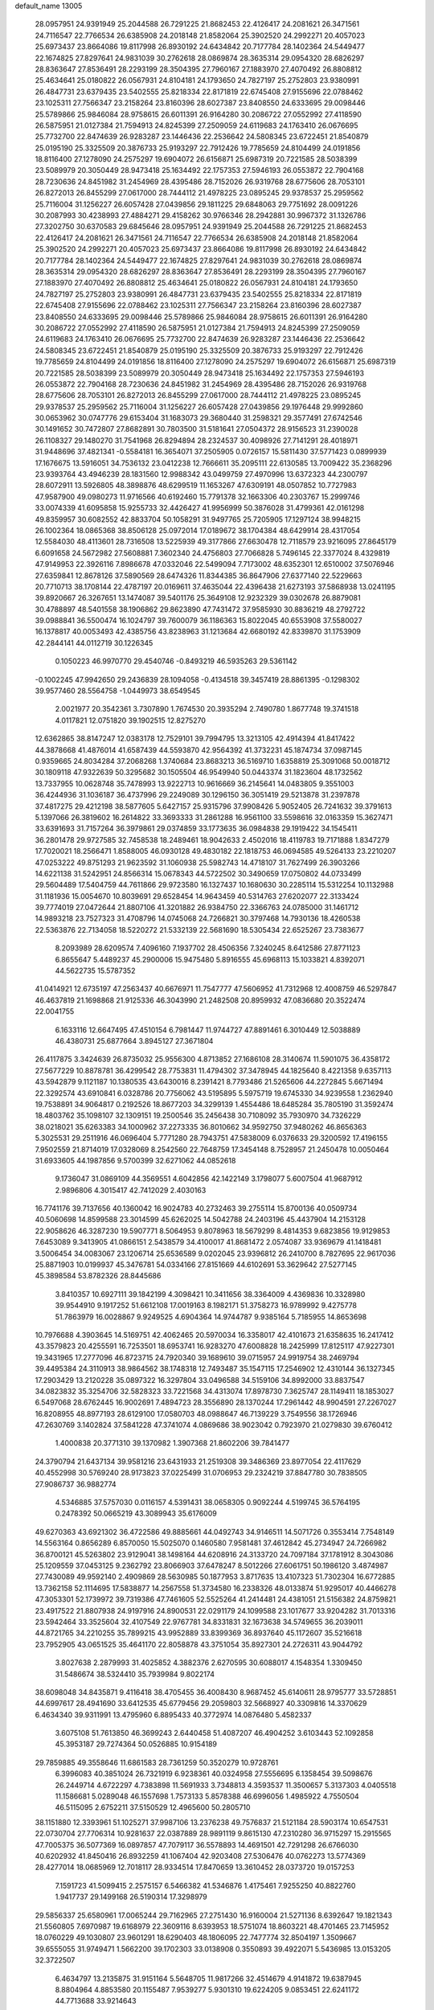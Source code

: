 default_name                                                                    
13005
  28.0957951  24.9391949  25.2044588  26.7291225  21.8682453  22.4126417
  24.2081621  26.3471561  24.7116547  22.7766534  26.6385908  24.2018148
  21.8582064  25.3902520  24.2992271  20.4057023  25.6973437  23.8664086
  19.8117998  26.8930192  24.6434842  20.7177784  28.1402364  24.5449477
  22.1674825  27.8297641  24.9831039  30.2762618  28.0869874  28.3635314
  29.0954320  28.6826297  28.8363647  27.8536491  28.2293199  28.3504395
  27.7960167  27.1883970  27.4070492  26.8808812  25.4634641  25.0180822
  26.0567931  24.8104181  24.1793650  24.7827197  25.2752803  23.9380991
  26.4847731  23.6379435  23.5402555  25.8218334  22.8171819  22.6745408
  27.9155696  22.0788462  23.1025311  27.7566347  23.2158264  23.8160396
  28.6027387  23.8408550  24.6333695  29.0098446  25.5789866  25.9846084
  28.9758615  26.6011391  26.9164280  30.2086722  27.0552992  27.4118590
  26.5875951  21.0127384  21.7594913  24.8245399  27.2509059  24.6119683
  24.1763410  26.0676695  25.7732700  22.8474639  26.9283287  23.1446436
  22.2536642  24.5808345  23.6722451  21.8540879  25.0195190  25.3325509
  20.3876733  25.9193297  22.7912426  19.7785659  24.8104499  24.0191856
  18.8116400  27.1278090  24.2575297  19.6904072  26.6156871  25.6987319
  20.7221585  28.5038399  23.5089979  20.3050449  28.9473418  25.1634492
  22.1757353  27.5946193  26.0553872  22.7904168  28.7230636  24.8451982
  31.2454969  28.4395486  28.7152026  26.9319768  28.6775606  28.7053101
  26.8272013  26.8455299  27.0617000  28.7444112  21.4978225  23.0895245
  29.9378537  25.2959562  25.7116004  31.1256227  26.6057428  27.0439856
  29.1811225  29.6848063  29.7751692  28.0091226  30.2087993  30.4238993
  27.4884271  29.4158262  30.9766346  28.2942881  30.9967372  31.1326786
  27.3202750  30.6370583  29.6845646  28.0957951  24.9391949  25.2044588
  26.7291225  21.8682453  22.4126417  24.2081621  26.3471561  24.7116547
  22.7766534  26.6385908  24.2018148  21.8582064  25.3902520  24.2992271
  20.4057023  25.6973437  23.8664086  19.8117998  26.8930192  24.6434842
  20.7177784  28.1402364  24.5449477  22.1674825  27.8297641  24.9831039
  30.2762618  28.0869874  28.3635314  29.0954320  28.6826297  28.8363647
  27.8536491  28.2293199  28.3504395  27.7960167  27.1883970  27.4070492
  26.8808812  25.4634641  25.0180822  26.0567931  24.8104181  24.1793650
  24.7827197  25.2752803  23.9380991  26.4847731  23.6379435  23.5402555
  25.8218334  22.8171819  22.6745408  27.9155696  22.0788462  23.1025311
  27.7566347  23.2158264  23.8160396  28.6027387  23.8408550  24.6333695
  29.0098446  25.5789866  25.9846084  28.9758615  26.6011391  26.9164280
  30.2086722  27.0552992  27.4118590  26.5875951  21.0127384  21.7594913
  24.8245399  27.2509059  24.6119683  24.1763410  26.0676695  25.7732700
  22.8474639  26.9283287  23.1446436  22.2536642  24.5808345  23.6722451
  21.8540879  25.0195190  25.3325509  20.3876733  25.9193297  22.7912426
  19.7785659  24.8104499  24.0191856  18.8116400  27.1278090  24.2575297
  19.6904072  26.6156871  25.6987319  20.7221585  28.5038399  23.5089979
  20.3050449  28.9473418  25.1634492  22.1757353  27.5946193  26.0553872
  22.7904168  28.7230636  24.8451982  31.2454969  28.4395486  28.7152026
  26.9319768  28.6775606  28.7053101  26.8272013  26.8455299  27.0617000
  28.7444112  21.4978225  23.0895245  29.9378537  25.2959562  25.7116004
  31.1256227  26.6057428  27.0439856  29.1976448  29.9992860  30.0653962
  30.0747776  29.6153404  31.1683073  29.3680440  31.2598321  29.3577491
  27.6742546  30.1491652  30.7472807  27.8682891  30.7803500  31.5181641
  27.0504372  28.9156523  31.2390028  26.1108327  29.1480270  31.7541968
  26.8294894  28.2324537  30.4098926  27.7141291  28.4018971  31.9448696
  37.4821341  -0.5584181  16.3654071  37.2505905   0.0726157  15.5811430
  37.5771423   0.0899939  17.1676675  13.5916051  34.7536132  23.0412238
  12.7666611  35.2095111  22.6130585  13.7009422  35.2368296  23.9393764
  43.4946239  28.1831560  12.9988342  43.0499759  27.4970996  13.6372323
  44.2300797  28.6072911  13.5926805  48.3898876  48.6299519  11.1653267
  47.6309191  48.0507852  10.7727983  47.9587900  49.0980273  11.9716566
  40.6192460  15.7791378  32.1663306  40.2303767  15.2999746  33.0074339
  41.6095858  15.9255733  32.4426427  41.9956999  50.3876028  31.4799361
  42.0161298  49.8359957  30.6082552  42.8833704  50.1058291  31.9497765
  25.7205905  17.1297124  38.9948215  26.1002364  18.0865368  38.8506128
  25.0972014  17.0189672  38.1704384  48.6429914  28.4317054  12.5584030
  48.4113601  28.7316508  13.5225939  49.3177866  27.6630478  12.7118579
  23.9216095  27.8645179   6.6091658  24.5672982  27.5608881   7.3602340
  24.4756803  27.7066828   5.7496145  22.3377024   8.4329819  47.9149953
  22.3926116   7.8986678  47.0332046  22.5499094   7.7173002  48.6352301
  12.6510002  37.5076946  27.6359841  12.8678126  37.5890569  28.6474326
  11.8344385  36.8647906  27.6377140  22.5229663  20.7710713  38.1708144
  22.4787197  20.0169611  37.4635044  22.4396438  21.6273193  37.5868938
  13.0241195  39.8920667  26.3267651  13.1474087  39.5401176  25.3649108
  12.9232329  39.0302678  26.8879081  30.4788897  48.5401558  38.1906862
  29.8623890  47.7431472  37.9585930  30.8836219  48.2792722  39.0988841
  36.5500474  16.1024797  39.7600079  36.1186363  15.8022045  40.6553908
  37.5580027  16.1378817  40.0053493  42.4385756  43.8238963  31.1213684
  42.6680192  42.8339870  31.1753909  42.2844141  44.0112719  30.1226345
   0.1050223  46.9970770  29.4540746  -0.8493219  46.5935263  29.5361142
  -0.1002245  47.9942650  29.2436839  28.1094058  -0.4134518  39.3457419
  28.8861395  -0.1298302  39.9577460  28.5564758  -1.0449973  38.6549545
   2.0021977  20.3542361   3.7307890   1.7674530  20.3935294   2.7490780
   1.8677748  19.3741518   4.0117821  12.0751820  39.1902515  12.8275270
  12.6362865  38.8147247  12.0383178  12.7529101  39.7994795  13.3213105
  42.4914394  41.8417422  44.3878668  41.4876014  41.6587439  44.5593870
  42.9564392  41.3732231  45.1874734  37.0987145   0.9359665  24.8034284
  37.2068268   1.3740684  23.8683213  36.5169710   1.6358819  25.3091068
  50.0018712  30.1809118  47.9322639  50.3295682  30.1505504  46.9549940
  50.0443374  31.1823604  48.1732562  13.7337955  10.0628748  35.7478993
  13.9222713  10.9616669  36.2145641  14.0483805   9.3551003  36.4244936
  31.1036187  36.4737996  29.2249089  30.1296150  36.3051419  29.5213878
  31.2397878  37.4817275  29.4212198  38.5877605   5.6427157  25.9315796
  37.9908426   5.9052405  26.7241632  39.3791613   5.1397066  26.3819602
  16.2614822  33.3693333  31.2861288  16.9561100  33.5598616  32.0163359
  15.3627471  33.6391693  31.7157264  36.3979861  29.0374859  33.1773635
  36.0984838  29.1919422  34.1545411  36.2801478  29.9727585  32.7458538
  18.2489461  18.9042633   2.4502016  18.4119783  19.7171888   1.8347279
  17.7020021  18.2566471   1.8588005  46.0930128  49.4830182  22.1818753
  46.0694585  49.5264133  23.2210207  47.0253222  49.8751293  21.9623592
  31.1060938  25.5982743  14.4718107  31.7627499  26.3903266  14.6221138
  31.5242951  24.8566314  15.0678343  44.5722502  30.3490659  17.0750802
  44.0733499  29.5604489  17.5404759  44.7611866  29.9723580  16.1327437
  10.1680630  30.2285114  15.5312254  10.1132988  31.1181936  15.0054670
  10.8039691  29.6528454  14.9643459  40.5314763  27.6202077  22.3133424
  39.7774019  27.0472644  21.8807106  41.3201882  26.9384750  22.3366763
  24.0785000  31.1461712  14.9893218  23.7527323  31.4708796  14.0745068
  24.7266821  30.3797468  14.7930136  18.4260538  22.5363876  22.7134058
  18.5220272  21.5332139  22.5681690  18.5305434  22.6525267  23.7383677
   8.2093989  28.6209574   7.4096160   7.1937702  28.4506356   7.3240245
   8.6412586  27.8771123   6.8655647   5.4489237  45.2900006  15.9475480
   5.8916555  45.6968113  15.1033821   4.8392071  44.5622735  15.5787352
  41.0414921  12.6735197  47.2563437  40.6676971  11.7547777  47.5606952
  41.7312968  12.4008759  46.5297847  46.4637819  21.1698868  21.9125336
  46.3043990  21.2482508  20.8959932  47.0836680  20.3522474  22.0041755
   6.1633116  12.6647495  47.4510154   6.7981447  11.9744727  47.8891461
   6.3010449  12.5038889  46.4380731  25.6877664   3.8945127  27.3671804
  26.4117875   3.3424639  26.8735032  25.9556300   4.8713852  27.1686108
  28.3140674  11.5901075  36.4358172  27.5677229  10.8878781  36.4299542
  28.7753831  11.4794302  37.3478945  44.1825640   8.4221358   9.6357113
  43.5942879   9.1121187  10.1380535  43.6430016   8.2391421   8.7793486
  21.5265606  44.2272845   5.6671494  22.3292574  43.6910841   6.0328786
  20.7756062  43.5195895   5.5975719  19.6745330  34.9239558   1.2362940
  19.7538891  34.9064817   0.2192526  18.8677203  34.3299139   1.4554486
  18.6485284  35.7805190  31.3592474  18.4803762  35.1098107  32.1309151
  19.2500546  35.2456438  30.7108092  35.7930970  34.7326229  38.0218021
  35.6263383  34.1000962  37.2273335  36.8010662  34.9592750  37.9480262
  46.8656363   5.3025531  29.2511916  46.0696404   5.7771280  28.7943751
  47.5838009   6.0376633  29.3200592  17.4196155   7.9502559  21.8714019
  17.0328069   8.2542560  22.7648759  17.3454148   8.7528957  21.2450478
  10.0050464  31.6933605  44.1987856   9.5700399  32.6271062  44.0852618
   9.1736047  31.0869109  44.3569551   4.6042856  42.1422149   3.1798077
   5.6007504  41.9687912   2.9896806   4.3015417  42.7412029   2.4030163
  16.7741176  39.7137656  40.1360042  16.9024783  40.2732463  39.2755114
  15.8700136  40.0509734  40.5060698  14.8599588  23.3014599  45.6262025
  14.5042788  24.2403196  45.4437904  14.2153128  22.9058626  46.3287230
  19.5907771   8.5064953   9.8078963  18.5679299   8.4814353   9.6823856
  19.9129853   7.6453089   9.3413905  41.0866151   2.5438579  34.4100017
  41.8681472   2.0574087  33.9369679  41.1418481   3.5006454  34.0083067
  23.1206714  25.6536589   9.0202045  23.9396812  26.2410700   8.7827695
  22.9617036  25.8871903  10.0199937  45.3476781  54.0334166  27.8151669
  44.6102691  53.3629642  27.5277145  45.3898584  53.8782326  28.8445686
   3.8410357  10.6927111  39.1842199   4.3098421  10.3411656  38.3364009
   4.4369836  10.3328980  39.9544910   9.1917252  51.6612108  17.0019163
   8.1982171  51.3758273  16.9789992   9.4275778  51.7863979  16.0028867
   9.9249525   4.6904364  14.9744787   9.9385164   5.7185955  14.8653698
  10.7976688   4.3903645  14.5169751  42.4062465  20.5970034  16.3358017
  42.4101673  21.6358635  16.2417412  43.3579823  20.4255591  16.7253501
  18.6953741  16.9283270  47.6008828  18.2425999  17.8125117  47.9227301
  19.3431965  17.2777096  46.8723715  24.7920340  39.1689610  39.0715957
  24.9919754  38.2469794  39.4495384  24.3110913  38.9864562  38.1748318
  12.7493487  35.1547115  17.2546902  12.4310144  36.1327345  17.2903429
  13.2120228  35.0897322  16.3297804  33.0496588  34.5159106  34.8992000
  33.8837547  34.0823832  35.3254706  32.5828323  33.7221568  34.4313074
  17.8978730   7.3625747  28.1149411  18.1853027   6.5497068  28.6762445
  16.9002691   7.4894723  28.3556890  28.1370244  17.2961442  48.9904591
  27.2267027  16.8208955  48.8977193  28.6129100  17.0580703  48.0988647
  46.7139229   3.7549556  38.1726946  47.2630769   3.1402824  37.5841228
  47.3741074   4.0869686  38.9023042   0.7923970  21.0279830  39.6760412
   1.4000838  20.3771310  39.1370982   1.3907368  21.8602206  39.7841477
  24.3790794  21.6437134  39.9581216  23.6431933  21.2519308  39.3486369
  23.8977054  22.4117629  40.4552998  30.5769240  28.9173823  37.0225499
  31.0706953  29.2324219  37.8847780  30.7838505  27.9086737  36.9882774
   4.5346885  37.5757030   0.0116157   4.5391431  38.0658305   0.9092244
   4.5199745  36.5764195   0.2478392  50.0665219  43.3089943  35.6176009
  49.6270363  43.6921302  36.4722586  49.8885661  44.0492743  34.9146511
  14.5071726   0.3553414   7.7548149  14.5563164   0.8656289   6.8570050
  15.5025070   0.1460580   7.9581481  37.4612842  45.2734947  24.7266982
  36.8700121  45.5263802  23.9129041  38.1498164  44.6208916  24.3133720
  24.7097184  37.1781912   8.3043086  25.1209559  37.0453125   9.2362792
  23.8066903  37.6478247   8.5012266  27.6061751  50.1986120   3.4874987
  27.7430089  49.9592140   2.4909869  28.5630985  50.1877953   3.8717635
  13.4107323  51.7302304  16.6772885  13.7362158  52.1114695  17.5838877
  14.2567558  51.3734580  16.2338326  48.0133874  51.9295017  40.4466278
  47.3053301  52.1739972  39.7319386  47.7461605  52.5525264  41.2414481
  24.4381051  21.5156382  24.8759821  23.4917522  21.8807938  24.9197916
  24.8900531  22.0291179  24.1099588  23.1017677  33.9204282  31.7013316
  23.5942464  33.3525604  32.4107549  22.9767781  34.8331831  32.1673638
  34.5749655  36.2039011  44.8721765  34.2210255  35.7899215  43.9952889
  33.8399369  36.8937640  45.1172607  35.5216618  23.7952905  43.0651525
  35.4641170  22.8058878  43.3751054  35.8927301  24.2726311  43.9044792
   3.8027638   2.2879993  31.4025852   4.3882376   2.6270595  30.6088017
   4.1548354   1.3309450  31.5486674  38.5324410  35.7939984   9.8022174
  38.6098048  34.8435871   9.4116418  38.4705455  36.4008430   8.9687452
  45.6140611  28.9795777  33.5728851  44.6997617  28.4941690  33.6412535
  45.6779456  29.2059803  32.5668927  40.3309816  14.3370629   6.4634340
  39.9311991  13.4795960   6.8895433  40.3772974  14.0876480   5.4582337
   3.6075108  51.7613850  46.3699243   2.6440458  51.4087207  46.4904252
   3.6103443  52.1092858  45.3953187  29.7274364  50.0526885  10.9154189
  29.7859885  49.3558646  11.6861583  28.7361259  50.3520279  10.9728761
   6.3996083  40.3851024  26.7321919   6.9238361  40.0324958  27.5556695
   6.1358454  39.5098676  26.2449714   4.6722297   4.7383898  11.5691933
   3.7348813   4.3593537  11.3500657   5.3137303   4.0405518  11.1586681
   5.0289048  46.1557698   1.7573133   5.8578388  46.6996056   1.4985922
   4.7550504  46.5115095   2.6752211  37.5150529  12.4965600  50.2805710
  38.1151880  12.3393961  51.1025271  37.9987106  13.2376238  49.7576837
  21.5121184  28.5903174  10.6547531  22.0730704  27.7706314  10.9281637
  22.0387889  28.9891119   9.8615130  47.2310280  36.9715297  15.2915565
  47.7005375  36.5077369  16.0897857  47.7079117  36.5578893  14.4691501
  42.7291298  26.6766030  40.6202932  41.8450416  26.8932259  41.1067404
  42.9203408  27.5306476  40.0762273  13.5774369  28.4277014  18.0685969
  12.7018117  28.9334514  17.8470659  13.3610452  28.0373720  19.0157253
   7.1591723  41.5099415   2.2575157   6.5466382  41.5346876   1.4175461
   7.9255250  40.8822760   1.9417737  29.1499168  26.5190314  17.3298979
  29.5856337  25.6580961  17.0065244  29.7162965  27.2751430  16.9160004
  21.5271136   8.6392647  19.1821343  21.5560805   7.6970987  19.6168979
  22.3609116   8.6393953  18.5751074  18.8603221  48.4701465  23.7145952
  18.0760229  49.1030807  23.9601291  18.6290403  48.1806095  22.7477774
  32.8504197   1.3509667  39.6555055  31.9749471   1.5662200  39.1702303
  33.0138908   0.3550893  39.4922071   5.5436985  13.0153205  32.3722507
   6.4634797  13.2135875  31.9151164   5.5648705  11.9817266  32.4514679
   4.9141872  19.6387945   8.8804964   4.8853580  20.1155487   7.9539277
   5.9301310  19.6224205   9.0853451  22.6241172  44.7713688  33.9214643
  22.9866028  44.0195518  33.3202440  21.6562744  44.5102964  34.1148652
  17.5440673  45.9474708   5.4323330  18.3771647  45.9538417   6.0495047
  16.8302318  45.4769923   6.0155514  43.7252314  43.7055746   6.0037753
  43.7161818  42.8673130   6.5810502  42.7787362  43.7677178   5.6055631
  14.1242048  52.6626430  19.0759361  13.2999238  52.7693899  19.6783467
  14.8035963  52.1498924  19.6522398  14.3243662  47.3410852  43.1579529
  14.9002232  46.7408589  43.7569097  13.4290802  46.8365879  43.0783452
  45.3782509   5.7677324  34.5239104  45.7506683   6.0155883  35.4567434
  45.0820817   4.7905995  34.6356301  25.3070439  47.3279029  18.2531450
  25.9625841  46.8267357  17.6376735  24.7624731  47.9220454  17.6067354
  30.7098546  31.3021305  15.9422804  31.4522538  31.3624383  15.2205356
  29.8708406  31.6308701  15.4204697  26.3285892  43.9680807  18.8208008
  25.8477378  43.6169930  17.9725352  25.6112638  43.8337274  19.5545071
  14.2641209  26.6914396  29.3330030  13.8946498  27.1853454  30.1558223
  15.2762808  26.6222435  29.5250119   5.8922705  46.8783109  31.5186974
   6.0903855  47.2251239  30.5608583   6.1226527  47.7044665  32.1042190
  34.4979464   3.8952222  42.9852610  33.7221744   3.3774749  43.4389764
  35.0292113   3.1433362  42.5135131  34.8164731  43.3981253  39.4363748
  35.6303965  43.0763269  38.8866091  34.2198312  43.8634542  38.7400640
   2.2433040  46.2689744   9.6228738   2.3070161  45.6023836   8.8411712
   1.8014707  45.7363604  10.3794510   9.3944318  14.6949550  17.6150994
   8.5905415  14.2632903  17.1197580  10.1919364  14.1103187  17.3022740
  12.0403893  45.8159934  42.8609369  11.5896946  45.7950118  43.8004221
  11.2151269  45.8959701  42.2365543  26.4901221  18.4924143  29.9035080
  26.5937751  18.2749628  30.9107114  25.5608188  18.9338144  29.8438674
   7.6495705  32.2951439  13.0973224   8.6354585  32.3367331  13.4215815
   7.1237164  32.6253340  13.9222961  39.4484877   0.7980496  38.0312220
  40.3096050   1.2311416  37.6453416  39.4019324   1.1467061  38.9858238
  38.6350121  25.5815686  31.6410627  38.2681082  25.0576743  32.4530573
  38.6975988  26.5532041  32.0191686   2.8488721  24.5149729  10.6573902
   2.0406399  24.6901171  10.0558698   2.8615181  25.3255214  11.3058144
   6.2807885  13.9571170  38.8293835   6.2981693  14.9878617  38.7968401
   6.3929875  13.6731328  37.8452876  17.1566028   0.2439939  35.1749445
  16.6426766   0.7679644  35.8986424  18.0016484  -0.0807972  35.6806270
  36.7501628  39.2470610   3.7786288  36.7128195  38.9708951   4.7775376
  36.4649611  40.2446559   3.8137054  49.8682291  39.1236819  14.3371209
  49.9110954  40.1507208  14.4594242  48.9117506  38.8762140  14.5764388
  17.9061209  53.5164993  19.9762933  18.8081665  53.3620855  19.5403495
  17.2943191  53.8358842  19.1957944  24.7892665  18.8556071  51.5859428
  24.9324467  19.7151098  51.0110585  25.7224271  18.7248718  52.0163675
  41.6897307  38.5202362  45.6950895  42.5696500  38.4679834  46.2230924
  41.9887316  38.4387709  44.7124565   9.0270987  34.4620741  46.6047798
   8.9729557  34.2678669  45.5949335   8.4478388  35.3160410  46.7121073
  31.5751311  30.0608295  11.7087698  31.8667602  30.4367891  10.7894342
  31.4292304  29.0547063  11.5030996  52.4314719   7.5200676  37.3344177
  52.5233098   8.4981329  37.6608809  51.4572586   7.2863433  37.4995158
  14.9924395  37.1781762  37.9839524  15.3579568  37.2101811  38.9503441
  14.4519756  36.2901367  37.9728220  32.4300364  17.3889267   1.3494755
  32.9890055  16.7577885   0.7510075  32.5826812  16.9930299   2.3013242
  18.7336241  20.7303473  45.5472763  19.5135297  21.3348298  45.2371525
  17.9296266  21.0829092  45.0227591  22.3750444   6.1965437  26.9185339
  21.6968900   6.4280528  26.1864663  21.8355500   5.6793914  27.6264059
  11.6951441  52.6338913  20.5855241  10.8160574  52.7718753  20.0607639
  11.6137330  51.7053669  20.9870855  44.1419186  33.0416111  17.3356500
  44.5658683  33.2861534  18.2389351  44.3039709  32.0236534  17.2534126
  10.5142631  23.2084261   8.5081858  10.1687196  24.1162524   8.8424854
  10.8412369  22.7318808   9.3657273   5.5953239  16.3308365  19.9840076
   6.6158644  16.1951377  19.8987830   5.4383740  17.2561139  19.5490501
   0.3407813  37.3069901  20.5959895  -0.3550224  37.5033527  19.8407816
   0.6711955  38.2556535  20.8393391   9.0711694   5.0423789  -0.7906513
   8.8953236   4.5970044   0.1359165   9.9286709   5.5958274  -0.6052534
  39.5772601  46.7079782  32.7149060  39.9374658  47.6549232  32.9158604
  40.3902047  46.0956219  32.8710107   3.0113433  10.7635418  46.0307799
   3.1142838  11.5310312  46.7216099   2.8574667   9.9361012  46.6445512
  27.1039770  13.4546317  45.0036634  26.2667600  13.8631797  45.4288432
  26.9272605  12.4601437  44.9295215  43.0368306  14.6757943   6.5373808
  42.0199511  14.6801127   6.3169587  43.0219599  14.6397088   7.5773540
  21.4166874  48.6560068  42.5721836  21.4602672  49.6295288  42.9352772
  21.9463565  48.7233923  41.6881119  48.1655361  28.9781262  27.6158786
  48.1218804  28.0142202  27.9713114  48.7103164  28.9004811  26.7437132
  30.3898336   6.7302200  42.8921653  30.9729012   6.8327828  42.0511714
  30.7226023   7.4675709  43.5281365  40.0135387   2.9776465  10.3581676
  40.2927663   2.3364120   9.5939600  38.9800039   2.9725690  10.3031184
  18.4160653   8.2536350  36.2978608  18.3280639   8.9899096  35.5761528
  18.9208589   8.7273288  37.0635392  11.7993421  17.0502907   9.0631696
  12.0131525  18.0650435   9.0868823  12.5970228  16.6646858   8.5195063
  16.2416377   7.1904856   3.0730065  15.8679447   6.3937724   2.5393089
  15.6979811   7.9962159   2.7455771   2.1142651  27.7332685   5.8710686
   2.0583123  27.9867985   4.8689608   2.6503943  28.5019194   6.2821569
   3.5703934  29.1423656  39.7794609   3.1416539  29.6981700  39.0454413
   3.6809154  28.2019910  39.3602812   3.0526331  23.8238067  17.9863388
   4.0002715  23.4930554  17.7291797   3.0110889  23.6403189  19.0051785
  30.2392843  43.1313020  47.4385350  30.2509568  42.1448604  47.2017876
  30.9080200  43.2216355  48.2225437  26.0922311  13.2481375  32.9859651
  26.2961710  12.3843751  32.4713611  25.9191516  12.9445647  33.9538429
  35.9283116  49.4533596  48.2383039  36.4470765  48.6013951  47.9400628
  36.7121451  50.1189537  48.4218219  23.7691188  34.0586493  25.1268201
  24.2110773  33.7882957  26.0107362  24.4298337  33.7461593  24.3999616
  10.3941794  47.3165584   1.5788293  10.1203912  46.3235746   1.5285137
  10.4201059  47.5228221   2.5839039  10.6381090  16.6009935  29.8672825
  10.3783010  17.5605447  30.1606039  11.6223236  16.6962549  29.5824334
  15.3114936  23.5351904   0.9236258  14.2907574  23.4793696   1.0342649
  15.6237595  24.1334380   1.6990140  41.7847121  37.1201240  34.7268920
  41.6983815  37.8942262  34.0431012  42.2031015  36.3623259  34.1423273
  45.0546070  28.8264743  49.7535860  46.0807775  28.8144110  49.7555736
  44.8212302  29.7793213  49.4350113  38.2665597  21.9875146  44.8883030
  38.7879631  21.7995791  45.7623932  38.5077248  22.9644148  44.6723697
  35.3151618  18.8545363  43.7593780  34.9696946  18.8244140  42.7909307
  35.3529999  19.8609386  43.9801248  19.6229248  13.5744369   6.1839588
  19.9576646  14.5400099   6.0264804  18.9425322  13.6595602   6.9433169
  43.3651458  39.7482771   5.8535719  43.0140497  38.9491032   6.4134781
  43.5362432  40.4737572   6.5707385  13.1124269  13.4706458  11.1940667
  12.7607266  12.8164846  11.9146790  13.2769907  12.8835693  10.3758854
  31.3823095  19.7509780  43.2246380  30.8130239  20.5622138  42.9844291
  31.7737812  19.9390543  44.1433042  40.0997978  40.6751872   5.1595203
  40.3426840  41.1391078   6.0511007  40.0922734  39.6739008   5.4104546
   5.5045394  28.1916603   7.0333820   5.1114390  27.2442975   6.9576525
   5.1027285  28.6869793   6.2149939   5.1452128   6.9238964  50.5963169
   4.7547072   6.0679500  50.1844612   4.6016119   7.6872389  50.1859368
  25.7932091  36.8080961  41.2376499  26.6732212  36.9158597  40.7013643
  26.0740263  36.1977299  42.0263377   7.4080845   3.8494411  14.2404871
   8.3405929   4.1457199  14.5688318   6.9524403   4.7391550  13.9732753
  35.9888880  35.1001003  24.8524688  36.9532875  34.8595722  24.5743252
  35.5263642  35.3457863  23.9678461  40.3096961  10.8662632   4.5830995
  39.3457796  10.8533491   4.9203133  40.4721146  11.8574752   4.3353853
  13.1093860  51.6584011  25.9451134  13.7737527  51.2168214  26.6027402
  12.7518087  52.4699105  26.4476499  20.8361600  33.8447680  13.2072861
  21.6859580  33.3182454  12.9484160  20.9036911  33.9038443  14.2391850
   8.7338247  28.3272005  32.6290603   8.2558980  27.4738455  32.9508230
   8.3502625  29.0747007  33.2181321  17.3859283  37.9055811  24.1343989
  17.0204547  37.2404427  24.8374808  18.3442635  37.5784878  23.9607768
   2.1937901   0.8334043  16.7014404   1.7275450   1.5839227  17.2476421
   2.8665388   0.4326121  17.3472147  38.7224509  43.1470587  46.5855482
  37.9664428  42.5216141  46.9164674  38.2043617  43.9927584  46.2806640
   3.0534382   2.9010535   8.1987901   3.3392081   3.6232696   7.5412794
   3.8627372   2.2781530   8.2920449   2.8922970  28.0080204   0.9188887
   3.4580715  27.1480606   0.7472424   3.1928697  28.6446753   0.1854841
  17.5148826   0.4043839   5.4220039  18.0133385  -0.3744209   5.0007551
  17.9233490   1.2455261   4.9698946   5.4531813  40.5768633  19.5894346
   4.9913699  41.4274663  19.2251437   4.9613509  40.3979751  20.4789991
  29.7666974  17.5743657   1.6259140  30.7931261  17.5565962   1.4499039
  29.6913489  18.2532828   2.4088498  35.3277487  48.9755858  20.4529805
  35.2448793  48.7700613  19.4458252  36.2571942  48.6245051  20.7067191
  25.4063591  47.3016942  43.9061461  25.8793386  48.1960061  44.1312483
  26.0059437  46.5996137  44.3792802  40.5712240  13.4839065   3.9229023
  41.1298336  13.2736992   3.0764483  39.8592840  14.1510907   3.5714647
  11.9274406  28.4696446  26.8062233  11.3826251  27.8594211  27.4663752
  12.6936756  27.8260868  26.5304182  36.0473796  51.1025294   8.0526126
  35.2871948  51.6609058   8.4557425  36.3826949  51.6537786   7.2497376
  30.3646345  49.7359839  16.9279112  29.7104695  48.9735996  17.2097551
  30.4298069  50.3175646  17.7600650  33.2415934  47.1887434  47.4055113
  33.4878770  47.5448015  48.3330514  33.7891198  46.3191115  47.3088982
  33.0646934  45.8667278  12.5456335  33.3760616  45.0356383  12.0312751
  32.0669574  45.9582750  12.2946680  48.5090549  48.9329797  17.4490263
  47.8365724  49.3662221  18.1071381  47.9102495  48.5440635  16.7084938
  24.7204613  14.0108659  37.8260551  24.7291388  13.6577474  38.8035992
  23.8457734  14.5468318  37.7814264  43.1496614  40.9198337  49.0899151
  42.8309472  41.8838732  48.9347043  42.4580113  40.5126403  49.7286583
  45.0047945  48.6411124  36.2525788  44.2799435  48.0095251  35.9169559
  45.8887041  48.1257053  36.1229931   4.7236357  37.3190894  21.0591113
   3.9215455  36.7888492  20.6954430   5.1498075  36.6976221  21.7598444
  24.8826960  46.1186785  13.2285558  23.8749062  46.1370261  12.9878732
  25.1596844  45.1502508  13.0390460  13.5116739  51.3282615  45.8504656
  13.7164439  52.3196537  46.0739434  13.5995365  50.8654558  46.7724140
   4.0802661  17.0963273   3.5378298   4.1001962  17.3583639   2.5364389
   3.1348891  17.3809269   3.8425877  38.3325064  30.1374835  35.4393930
  37.3495736  29.8297851  35.5574734  38.8547834  29.2432910  35.5020346
  38.8467046  24.6575918  44.4448845  37.8970646  24.7966737  44.8533604
  39.4552369  25.0939630  45.1708119  43.1894283  36.4838681  30.3177142
  43.3849400  36.1631137  29.3679692  43.9191837  37.1869375  30.5085412
  38.6323881  13.4919667  39.8566531  39.5830940  13.3638479  39.4646453
  38.0526741  12.8600406  39.2817607  37.5880823  25.3156093  15.2545600
  36.9684269  24.8370879  14.5633514  37.9231995  24.5365713  15.8397948
   2.6893040   9.3264304  17.2428092   2.6897307   8.3954239  16.7951824
   2.4682943   9.9627694  16.4525456  13.7602699  30.3085616  27.6073375
  13.7616856  30.2661573  28.6377330  13.0017799  29.6595204  27.3378755
  18.5916616  45.7304502  44.2489911  17.5967731  45.7178550  44.5088967
  18.6945434  46.6348172  43.7474936   1.1311449  51.7611387  15.6360424
   0.2278419  51.6255227  16.1132593   1.4497524  52.6845305  15.9666431
  28.2936101  19.7153486  40.4085541  27.5994000  19.9632096  41.1350289
  27.7028310  19.6285988  39.5575331  25.6583016   9.4611650  10.5107528
  26.3134423   8.7702120  10.1128040  24.8048566   9.3512193   9.9436966
  25.5004502  38.9786386   6.3978440  26.1468417  38.5903541   5.7007411
  25.2705350  38.1896060   7.0133598  46.2489404  29.3798698  30.9597428
  46.7859797  30.2562100  31.0158710  46.9566613  28.6431596  30.9035764
  35.6077123  51.7596535  11.7149207  36.1307899  50.8821113  11.5995812
  36.3352040  52.4883384  11.7500400  47.7673211  45.8233518  50.1065170
  47.0347486  45.5603446  50.7924808  48.3913563  45.0006021  50.1153668
  32.0890750   8.6670769  34.2091612  31.3857124   9.3998160  34.3658295
  32.8945865   9.1674586  33.8092191   0.4137158  46.7742659  41.4749262
  -0.1187999  47.2825989  42.1822535   1.3717368  47.1453623  41.5484315
  30.4099634  16.2397995  22.1415965  29.5057173  16.7425216  22.1441019
  31.1047762  16.9911653  22.2479379  32.7387709   7.9791955  50.2532175
  31.9377339   8.6252984  50.2208573  33.3374469   8.3456763  51.0031620
  15.0144969  26.7116956  49.2496770  15.6814377  27.3018119  48.7465496
  15.5983692  26.0022632  49.7191253  25.2623455   2.5669281  29.6512516
  24.7159850   1.7276888  29.3829594  25.3602608   3.0800575  28.7557766
   7.6003048  31.1812207   2.5283728   7.5853999  31.5747240   1.5740652
   8.4479784  30.5997897   2.5395389  11.9627911  11.2034168  41.3420271
  11.5327153  10.2841762  41.2009306  12.1908537  11.2431643  42.3371128
  25.2877568  33.1749454  23.0182968  26.1965215  33.6182175  23.2478271
  25.4199872  32.8993865  22.0244640  30.5846455  24.9627499   7.8011133
  30.6285229  24.0428612   8.2703115  30.0467916  24.7704460   6.9421588
  22.2416783  45.8673510  37.5812299  22.5683289  45.8759535  38.5611314
  22.0166936  44.8724480  37.4195200  46.5458625   2.5725239  46.0194930
  47.1948032   1.8821026  45.6068131  45.8587215   2.0190376  46.5176569
  48.4473196  35.9150117  13.1347046  47.9151219  35.2669858  12.5261576
  49.3902974  35.5382781  13.1446742  47.9348060   2.8392224  16.7410643
  47.5762876   3.1819862  15.8419241  47.3904373   3.3482789  17.4487919
   6.1260547  11.3547777  24.4372555   6.1976778  12.3818720  24.4078961
   5.1645608  11.1781336  24.7628058  10.0348409  38.0158397  33.6658674
   9.5331274  38.8490660  33.3413014  11.0051328  38.3248482  33.7855768
  18.6493276  20.8981218  12.3309769  18.5554574  20.4810733  13.2697929
  17.9707410  20.3681120  11.7600921  34.5318965  24.3309916  37.7680997
  34.9735078  24.1356989  38.6833774  33.6061315  23.8832518  37.8581615
   0.4347911  24.5105459  36.4895636   0.0113333  25.0741410  35.7574130
   0.7740053  23.6643543  35.9953228  47.3950599  24.4984310   8.2241737
  48.3015950  24.0628140   8.0055862  47.5037032  25.4791324   7.9450180
  20.8096878  15.5566122  27.3000663  20.6343084  16.5447118  27.1907793
  20.3674357  15.1001445  26.4920075  45.0856446  15.6634151  11.7692110
  45.8640450  16.0491012  12.3467013  45.5111100  15.6458596  10.8208818
  48.4600642   9.2813663  35.6785192  48.3848049   8.6590552  36.4911409
  48.7199649  10.1857701  36.0487351  41.1292491  48.3838608  23.3628125
  40.6068454  47.6617918  22.8426359  41.7588012  47.8347113  23.9686751
  45.1534210  53.4763824  30.4258381  45.5751076  53.8463312  31.2875415
  44.1936732  53.2315504  30.7002994   7.5184004  47.4003034   1.4070077
   7.5672629  47.1492434   2.4134419   8.4588760  47.7627980   1.2110483
  32.5172300  31.3290049  13.8988507  32.1628988  30.8773503  13.0342534
  33.3073238  30.7336624  14.1738366  35.8129172  13.0423794  32.4396782
  35.2599666  12.8340154  33.2775152  35.6195754  14.0481968  32.2639094
   3.8691585   7.3568472  20.5756828   3.5326383   6.9930787  21.4827543
   3.2641974   8.1788833  20.4096081  19.8413144  33.7577492  40.6380334
  19.4605321  32.9891067  40.0657723  20.2619663  34.3937831  39.9405721
  47.2887705  18.2456235  15.2409202  46.8088443  17.7201617  15.9596980
  46.5785471  18.8964153  14.8609096  27.1240478  50.4478083  40.5719242
  26.1570603  50.7486900  40.7279308  27.5663543  51.2442427  40.0994836
  13.8430793   2.2181967  14.1954344  13.1753538   1.5440823  14.6085172
  13.2330550   3.0021349  13.9070346   9.6258341  41.0871794  28.9095396
   9.9724827  41.0881596  27.9320247   8.7742753  40.5026078  28.8556407
  29.6960192  11.5520364  38.8298159  29.3794775  12.1350304  39.6135534
  29.9783125  10.6650574  39.2691069   6.0232398  43.6087467  43.4121688
   4.9965687  43.4812474  43.3393039   6.3586653  42.6425560  43.5814207
  39.7850398  13.2944008  30.7316470  40.0068058  14.2338833  31.0645221
  39.8590525  13.3582340  29.7038668   3.0154836  47.6702876  41.9381184
   3.1443009  48.6898407  42.0243726   3.3941058  47.2997567  42.8222187
   3.7672120  14.3929798   3.3975802   4.4868533  13.9458425   3.9840404
   3.9597158  15.4029930   3.5026035  19.2010045  17.2353507  15.8680894
  19.8064201  17.4744647  16.6622646  18.3431886  16.8714036  16.2833598
  42.5608398  53.1141698  31.3415317  41.8948327  53.6162026  30.7375822
  42.2264714  52.1416939  31.3403364   2.3688387  15.0320283  48.3920302
   1.7345811  15.3191436  47.6378508   2.7225274  14.1150150  48.1027559
  45.8827862  41.1362032  42.0586643  46.1789526  40.3115730  41.5097382
  45.8998047  40.7773467  43.0380762  44.4267379  16.9866458  23.6323572
  43.7931282  17.5726571  24.2031159  45.3657434  17.3398559  23.8880575
  11.3812906  10.6669909  28.7328853  12.1011279  11.0226941  28.0993255
  10.8188762  11.4837515  28.9896174   6.3022686  12.3626280  44.7762687
   7.0202283  12.4412185  44.0356585   5.8914418  11.4292511  44.6096126
  33.3915646  28.3707021   2.2370978  34.0942631  28.0984968   1.5613970
  33.4787047  29.3939740   2.3228761  28.2452392  10.6885841  13.8267938
  27.2590319  10.9889111  13.7820943  28.1923343   9.6615859  13.7507890
  49.5467583  47.6799974  43.2864409  49.0968966  48.5423374  42.9101222
  48.9363523  46.9339877  42.9034069  37.3156795   2.7973717  10.1013698
  37.3020962   3.1785675   9.1412979  36.4691020   3.2040557  10.5327462
  25.0707437  12.6807482   8.6620469  25.5559340  12.4470322   9.5398834
  25.7964753  13.1469276   8.0919943   4.6557782  16.0921112  29.0783825
   4.3383184  15.4817387  29.8571571   4.4009302  17.0380988  29.4237013
  26.1580504   4.3333655   1.2863999  26.0700398   4.1430687   0.2844208
  26.1688428   3.4119006   1.7371706  31.2389831  40.1540653   7.6018731
  31.0932951  40.8785450   6.8934001  31.1911519  39.2668124   7.0764516
   2.6230513  49.6044581   6.7879326   1.6710166  49.9489217   6.7084776
   2.9458859  49.9441813   7.7103492  17.8795327  50.2406976  44.0634964
  18.1929148  49.3826530  43.5865288  16.8820264  50.0765744  44.2454837
   5.8837784  20.4460213  13.8041563   5.2431339  19.6463806  13.6520527
   6.4464161  20.4523830  12.9318088   2.8603468  40.5900175  35.7983088
   2.6844557  40.7346576  34.7859052   2.0270428  41.0306324  36.2337855
  46.9007756  46.3879481  27.4702409  47.5528515  47.1974064  27.3386695
  46.3459746  46.4271388  26.5912166  19.1907253  12.8947556  45.4273197
  18.8291471  12.9353182  46.3917343  19.0735285  13.8655380  45.0868262
  29.2591485  17.2665315  40.8867166  28.9225603  18.2000457  40.6067187
  28.8037231  16.6234569  40.2221956   8.3226349   3.3632804  48.8622311
   8.5953421   3.9240797  49.6846220   8.9203157   2.5240807  48.9314993
  42.6060453  47.7727390  41.9043960  41.9439494  48.4626006  41.4901112
  42.5080228  47.9614398  42.9205622  25.8174761  30.1424086  24.2439354
  26.2451737  29.5626003  23.4962963  24.8993409  30.3937070  23.8512112
  11.2633104  21.6786161  10.5875561  10.5943127  21.5035697  11.3587097
  12.1560069  21.8437601  11.0886730  23.0792952  26.4262671  11.5745140
  24.0398632  26.0510047  11.6942336  22.7561783  26.5130289  12.5602331
  37.5202894   0.5243024  11.6838884  38.3478688   0.0147624  11.3389849
  37.4386069   1.3287709  11.0439203  26.0403583  38.8926724  12.4269755
  27.0177725  39.2255937  12.4986897  25.5039929  39.7585301  12.2651592
  12.7582507  48.2128152  28.8816943  13.7215099  48.3703213  29.2077195
  12.8105197  47.3336981  28.3498966  25.5300003  22.6528092  42.9879044
  25.4284023  22.5953024  44.0138283  24.6112924  22.9299524  42.6486258
  25.1486272  10.7578684  27.3849592  26.1092730  11.1451795  27.4488950
  25.2388259  10.0189780  26.6670884  48.4253676  10.4218898   9.9340167
  49.3010905   9.9115025   9.9572472  48.3482393  10.8655606  10.8610304
  42.5808956  21.4061893  22.8313347  42.4753234  21.7700748  21.8589063
  42.2078528  20.4454227  22.7496658  40.6033904  50.5121810  45.1772246
  40.2075693  50.4710130  44.2155554  40.8784693  51.5105129  45.2557672
  46.3519390   9.8953014  41.2598859  46.0999778   9.0847001  41.8743622
  45.6489143  10.6018205  41.5540851  42.7542450  35.3985201  32.9272697
  42.8214926  34.3747135  32.9625789  42.9685697  35.6465883  31.9608412
  31.4076143   3.8308585  10.9530140  32.1314857   4.3491698  10.4164870
  31.9313630   3.5062767  11.7840496  32.4543882  15.0323889  16.1914650
  32.8517748  15.9330666  15.9306618  32.0825419  14.6431648  15.3146164
   0.0962386  26.3320925   7.0636545  -0.7162106  26.5671252   6.4730359
   0.8682631  26.8669246   6.6336001   4.2997581  17.5869459   0.9033787
   3.7651090  17.1349452   0.1372172   4.8396017  18.3186337   0.4244739
  18.8954306  32.6621763  18.6929268  19.1167599  33.6216951  18.9917806
  17.9008345  32.7117422  18.4162346   3.5386731  12.5921487  47.9568930
   3.4525001  12.3798140  48.9637564   4.5633441  12.6284447  47.8085451
  14.8746366  43.4508253  11.7558243  13.9126004  43.2342183  12.0999835
  15.1045743  42.5748233  11.2316395  10.8437600  45.8742220  47.6795365
   9.9021837  45.8956342  48.1128609  11.2101703  46.8229164  47.8616864
  38.8991115  38.3991255   2.2354721  38.8936678  39.0031539   1.3913916
  38.0997148  38.7666999   2.7837860  16.9640157  40.4272179  25.1177102
  17.0907532  39.5048700  24.6779393  17.0519647  41.0926779  24.3309996
  23.1466610  47.9634991  26.5060946  22.2897887  48.3511556  26.0882991
  22.8087122  47.3727098  27.2781811  19.5286045  39.7466498  40.1405063
  19.7262332  39.0100007  40.8409717  18.4983338  39.8454928  40.2049353
  45.0688823  13.4380514  40.1909110  45.5914944  12.9970568  39.4122322
  44.3771416  14.0286096  39.6948589  21.3706141  42.6159578  15.7365981
  21.6905878  41.7773605  15.2560913  20.9964338  42.2667040  16.6373828
  10.9352802  30.6900849  10.5291488  10.6495720  31.6493269  10.2360664
  11.3850889  30.8684661  11.4440056  39.1676421  11.9829401  12.2025640
  38.9442145  11.8767274  13.2190456  40.1354281  11.6457331  12.1530326
  10.9724727  10.9111376   3.0003728  11.2119311  11.5364944   3.7967878
  10.0026157  10.6313022   3.2137097  16.5850707  29.5705782  20.2695240
  16.3218561  29.7677157  19.2878245  16.7633707  28.5522653  20.2655568
  30.7594441  42.1974221  38.6245275  30.7603026  41.2927672  39.1140424
  31.1202879  41.9745205  37.6886898  22.2255312  22.2874352  20.6665743
  22.0302126  21.3903947  21.1214184  21.3116492  22.7687836  20.6577282
  14.5030062  30.3052820  21.8232109  13.8259364  30.4887520  21.0622718
  15.3625469  30.0428517  21.3047073  31.8605082  24.8446886   4.4869477
  32.4290825  24.6521717   5.3278886  32.3488078  24.2906089   3.7516271
  43.8954963  20.3844137  26.4626632  44.3371405  20.9200489  25.7053578
  43.3902113  21.0921544  27.0153431  19.5945977  37.8616349  42.1062452
  19.0425929  36.9912645  42.0240666  18.9559285  38.4953321  42.6236869
  28.5163570  38.9710448  33.2938590  29.3440357  39.3687756  32.8157983
  28.0559567  39.7960298  33.7074625  28.7231656  13.3436345  40.9311930
  28.4494799  14.1857852  40.4042094  29.0013171  13.7104253  41.8538197
  34.6238977  11.0214795  37.1991715  33.7537099  11.4029373  37.5884992
  34.6338655  11.3683449  36.2305706  20.4969222   7.5602980  43.5068903
  20.9497608   8.4182471  43.1533493  20.4407515   6.9600930  42.6638070
  50.2777402  15.3662588  29.3426773  50.7215774  15.8502845  28.5681991
  49.2614646  15.5306020  29.2061265  13.2490398  50.4773219   2.8339674
  12.2430066  50.3507492   3.0112067  13.4667456  51.4075069   3.1601558
  10.6422175  50.3327150   3.6467630  10.4854397  49.3369515   3.8886454
  10.6676776  50.8008708   4.5655886  22.2378610   7.7971944   5.1870562
  21.3058916   8.0998199   5.5669059  22.1149918   7.9126928   4.1787419
  20.2104070  34.5407208  50.0736536  20.8727493  35.1548540  49.5748034
  19.5309714  34.2789915  49.3373340  24.6442955  40.7171573  29.6212982
  25.6623433  40.5996953  29.4633114  24.3789760  39.8559211  30.1120661
  15.8721128   5.1986824  40.0546533  16.0252222   4.5565547  40.8461264
  15.3947089   4.6216102  39.3482346   6.3140370  22.2033654  42.2074433
   6.4550937  22.4735327  41.2142871   5.2806782  22.2100159  42.2949860
  43.6173750  28.2284403  18.3015560  44.1249001  27.4250863  18.7009402
  42.8116960  27.7974362  17.8229303  36.0110706  45.9141286  22.5130279
  35.0364837  45.8614210  22.1646526  36.5660859  45.6587186  21.6761281
  14.0613034   5.9340838  11.9710714  15.0498163   6.2663218  11.9157303
  14.0706414   5.1569406  11.2712809   3.0372883  47.6339620  15.0740104
   3.2465503  48.6453833  15.1500427   3.1945351  47.2945609  16.0392913
  15.2351017  25.0575716  20.9403351  14.6359257  25.5397193  21.6450286
  15.8966416  25.8118841  20.6669277  45.2137546  45.7980825  29.5058796
  45.8434432  45.9456160  28.6973128  45.4108626  44.8301761  29.7908861
  40.3851399  34.7137861   4.9006547  41.0682028  34.8613391   5.6602181
  40.9611756  34.2824549   4.1526197   5.9422274   4.1365078  42.3617804
   5.8870363   3.9058620  41.3429501   6.9128587   4.5095733  42.4325590
  34.4098186  40.6052576  49.6532460  34.8168304  39.6683945  49.7751919
  33.5568178  40.5861374  50.2391886  48.7448277  46.0833884  29.4634473
  48.7878742  45.0599672  29.6191342  48.1038753  46.1634628  28.6542034
  27.9858973   5.0999460  38.1127566  28.0340269   4.6271218  37.1951234
  27.8244865   6.0885932  37.8627008  10.4162884   3.5278777  11.4887624
   9.5972581   2.9549905  11.7567172  10.7514425   3.0775295  10.6225930
  43.2500727  11.2003572  30.1911628  43.0676043  11.3420837  29.1938957
  43.8213154  10.3482797  30.2436080  32.6445774  45.5817101  25.3469245
  32.7868798  46.4989641  24.8885334  33.5617508  45.3843001  25.7729697
  25.5147647   2.3916516  32.3618795  25.4293930   2.4801402  31.3312880
  25.2560948   1.3944013  32.5183536  24.4891409  27.2402346  49.7198071
  23.8540873  26.7738469  50.3869749  25.2368260  26.5387901  49.5829296
  12.5757019  44.2002482   3.0023738  11.7760533  44.4482037   3.6117203
  12.4815744  43.1757722   2.9043813  27.2090470  18.6214960  52.8087093
  28.1677049  18.2508853  52.8422919  27.3131139  19.6024451  53.1122274
  45.6951235  49.6789815  38.6786996  45.3137183  49.3122941  37.7894413
  46.6426184  49.2650759  38.7153022  10.3042922  20.0371044  38.9912344
  10.2785214  21.0041824  38.6260899  10.3643336  20.1762136  40.0161221
  46.5716237  31.5625016  44.1925136  46.2723991  31.7326568  45.1590257
  47.5953261  31.5271561  44.2269920  16.0552043  45.6897556  26.4667565
  15.7537159  46.6494038  26.2207771  16.2906249  45.2756354  25.5485719
  42.1305500  32.2044492  22.9961981  41.4138575  32.2156719  23.7156159
  43.0035353  32.4490209  23.4921975  11.0032505  10.0357586  35.4936137
  12.0261667   9.9149648  35.4653530  10.8561282  10.6463272  36.3142440
  44.9396349  20.2745320  17.0881168  45.1531160  19.3792906  17.5385956
  45.2432658  20.1646448  16.1124705  26.5407191  48.1465967  20.4951439
  26.0418813  47.8289396  19.6425190  26.6884408  49.1530477  20.3180063
   7.7701038  14.1662600  -0.7881833   7.2523532  14.7581832  -0.1202679
   8.6952124  14.6189824  -0.8580646  16.8394293  20.4369186  28.1175332
  17.5667256  19.8876820  28.5948417  16.1581047  19.7406286  27.8056657
  16.5202712  30.1167548  15.1667139  17.4552992  29.6845405  15.1927195
  16.0161440  29.5979714  14.4391336  22.1923496  16.7468584  48.6777054
  22.6410848  16.6801581  47.7673054  21.7690907  17.6909472  48.6879936
  36.6853232  45.3627919  15.9880413  35.6910471  45.3793396  15.7168817
  37.1176126  44.7872442  15.2442001   8.2122536  42.8887565   4.4029147
   7.9095655  42.3271376   3.5933781   8.6368882  42.2036265   5.0430207
  45.5006294   6.6377844  22.5050731  44.8329061   5.9762665  22.9292947
  46.4031422   6.3850227  22.9270001  39.8758878   9.9498376  50.5961284
  39.9880585   8.9242240  50.5898779  40.0097874  10.2092292  49.6081073
  21.0042562  13.3802356  36.1412368  21.2409130  12.5261676  36.6551388
  21.4927461  14.1291504  36.6473700   3.2022605   5.6398386  37.7674117
   4.0442121   6.2302733  37.6655016   2.4251137   6.3017385  37.6357121
  18.5003518  22.4269121  25.4320503  19.1709808  22.1320533  26.1693410
  18.0502043  23.2544746  25.8784589  35.2033898  29.4593310  20.7468933
  34.5565832  30.2619722  20.6515941  36.1275262  29.9075057  20.8539722
  47.6187629   3.2578358  27.5839987  47.3386353   3.9807962  28.2662907
  47.0318417   2.4538433  27.8067897   6.2800884  35.7219191  10.2872959
   5.8201081  36.1177769   9.4517701   5.6332283  35.9463061  11.0540418
  38.1482185  49.0940004  45.4955703  38.9969761  49.6451891  45.3907803
  37.7631782  48.9916732  44.5559320  22.2540329  45.2451171  31.0261474
  22.7606743  44.3692703  31.2357951  22.4818513  45.8562037  31.8124247
  36.9927109   2.6786856  51.9349095  36.0434676   2.9076762  51.5866653
  37.5884103   2.7598176  51.1134837  19.5366430  25.5998173  28.6699234
  19.4929619  25.5038249  29.6897822  19.3242760  26.6044787  28.5171920
  47.9398317  39.2510029  25.4556158  48.8877788  39.1731936  25.0865910
  47.3931319  38.5552149  24.9350695  23.5267007  12.7215351   1.8249940
  23.0347616  13.2584069   2.5483281  24.1372069  13.4105482   1.3656043
  35.7746338  29.2633489  35.7943391  35.6116466  28.4225490  36.3756225
  34.9724503  29.8717741  36.0343505  45.3263644  18.3021354  18.8797849
  45.2359217  18.9593019  19.6544897  46.2000388  17.7818651  19.1032317
   8.5034329  17.9468532  32.8064511   9.0122293  18.3730912  32.0121601
   8.9734164  18.3675024  33.6292097  38.9288956  46.2136286  11.3138290
  38.8259234  47.0205695  10.6960661  39.1547965  46.6117841  12.2351166
  30.3077894  32.6030691  18.2464272  30.4862185  32.0006806  17.4158283
  30.7101797  33.5111693  17.9434222  29.3256555   4.4183929  13.5667556
  29.0482116   4.7524413  12.6458641  28.7815161   3.5645947  13.7234600
  33.1073987  40.0320175  43.9390962  33.8345041  40.5225995  44.4733055
  32.8625244  39.2254959  44.5403082  36.1609085  34.9497782  15.8391091
  36.5311922  34.3180213  16.5738774  36.6702791  34.6351795  14.9920298
  11.9878985  10.6914273  24.4305324  11.2449759  11.3184011  24.0810033
  12.7090363  10.7241128  23.6997831   8.4199113   7.4934332  21.2472501
   8.7706254   8.4186295  21.4966918   7.6791446   7.6658289  20.5553303
  19.8461936  43.6730518  42.9956142  20.1180413  44.0422811  42.0694385
  19.4310252  44.4899347  43.4721924   8.9798473  25.2885710  42.4098799
   9.1847337  25.5326700  43.3861200   9.8780282  25.3834735  41.9214981
   3.7809220  14.3075976  42.5003905   3.8753978  13.9170873  41.5471278
   3.5282010  13.4823812  43.0666987   2.3443310  10.4427088  31.8148411
   1.4831471   9.9543599  31.5883869   2.9840279   9.7077036  32.1529527
  30.5541072  37.1735736  40.6834029  30.3745400  36.3842554  41.3316405
  31.5914737  37.2120432  40.6571479  15.9192147  45.6519151  44.9944939
  15.5746566  45.4202959  45.9562775  15.9910363  44.6975241  44.5791661
   7.7837266  50.7162759  24.6752783   8.3332232  50.6563793  25.5409809
   8.1212837  51.5834516  24.2282137  36.9142427  42.8305344  37.8649467
  37.4680626  43.6978211  37.7407216  36.2861803  42.8305247  37.0445361
  28.1378515  45.7856202  32.4365970  28.2029900  44.8214976  32.8037102
  27.6548194  45.6393786  31.5206568  42.7728861  35.0579046  10.0949602
  43.2726617  34.5053438   9.3737593  43.5555476  35.4315594  10.6694881
  24.4384468  24.3232709  28.0224197  23.4069357  24.3161116  27.9913479
  24.6648304  25.1664490  28.5639999  46.2821939   0.3803623  11.0706776
  47.0478835  -0.2424812  10.8333126  45.5274965   0.1326459  10.4087025
  34.5230606  15.3942823  10.4609277  33.6251272  15.5130194  10.9627883
  34.7069680  16.3499413  10.0959553  29.1100662   4.9891821  45.9877400
  29.7470501   4.7114227  45.2156999  28.1916041   4.6161173  45.6483753
   2.5422419  52.7021066  39.1197748   1.9938367  52.9716483  39.9473571
   2.3169992  53.4307791  38.4282405  29.4661164   4.2857548  29.1091978
  28.9870975   3.3725972  29.0802108  29.6466918   4.4217212  30.1265220
  44.5391617  31.5014365  42.1650023  44.6409181  30.5050755  42.4348499
  45.3530127  31.9409436  42.6201805  45.0149573  25.5216179  21.9257884
  45.3819938  26.3982118  22.3295378  45.7929199  24.8540309  22.0458509
  33.5291347  17.7351120  16.1870845  33.0848568  17.6765756  17.1207601
  34.5259520  17.5625952  16.3839886  26.5580200  50.5982271  22.8305289
  25.6113933  51.0191390  22.8726660  26.7622984  50.6218568  21.8125750
   9.4730249  10.3784503   8.4522608  10.2774493   9.7235577   8.4269481
   8.8325839   9.9769969   7.7401483  23.8974695  47.1430814  10.3553897
  23.9491345  48.1140728  10.7316213  23.2797603  46.6768355  11.0405074
  37.1523246  30.5058022  25.1555116  37.6113148  30.0505567  24.3567738
  37.7779200  31.2808940  25.4047884  23.8484337  27.4337018  47.1092799
  23.4321319  28.3635117  46.9693428  24.0460722  27.4046786  48.1253962
  19.1100867   5.1079187   6.5520228  18.2434572   4.7104682   6.8998176
  18.8449429   5.5218554   5.6309576  17.5725579  44.0985118  30.1565479
  18.4815444  44.0655436  30.6524654  17.7064111  44.8747252  29.4801112
   9.2750974  48.3016838  44.4185833  10.0277569  49.0053381  44.3759832
   9.7821834  47.4082892  44.5191189  28.8759769  34.4973881  32.0756872
  28.8453224  35.1944660  32.8500606  28.7103150  35.0983449  31.2428558
  26.5975281  45.4780398  36.6147071  26.6528217  44.4816025  36.3976389
  25.7297270  45.7958221  36.1545062  27.3346187  21.0331733  28.8973747
  26.4664841  21.3369846  28.4232294  27.0690517  20.1549808  29.3571366
  37.0726994  49.0133630  42.8147757  36.1057020  49.2993351  43.0696230
  37.0145146  48.9728717  41.7719307   7.3890272  28.3450098  36.1785554
   7.7639167  29.2589648  36.4424310   6.5401943  28.5381476  35.6476610
  24.9876468  43.3831236  16.5076526  24.8110598  42.3881428  16.3265716
  25.6957174  43.6405404  15.7979472  13.3013030  28.7409596  50.0283086
  13.8224835  27.8812480  49.8053442  12.7558210  28.9298765  49.1724904
  10.1627848  47.8240348  29.6160340   9.7001790  47.7667312  28.6972442
  11.1622627  47.9226433  29.3772563  29.2743274  25.3376512   0.2789285
  29.3049948  26.0673523   1.0024814  28.5303168  24.6979536   0.6168208
  42.7394308   8.5567048  34.7787523  41.9597640   8.7635153  34.1373876
  42.5279888   9.0836202  35.6276990  20.0293807   2.9293334  47.7022104
  19.8209371   3.2150389  46.7324357  20.7917977   2.2433788  47.5915245
  48.1662954  23.3712323  41.9898621  47.7684799  23.6823768  41.0872534
  48.7583790  22.5827927  41.7582862  26.5206661  23.1886344   8.3287504
  25.5403184  23.3303003   7.9982465  26.4070328  22.4112452   9.0071583
  17.5785007   8.4538489  32.3105355  16.7704478   8.8033847  31.7848697
  17.6689683   9.0915162  33.1086884  29.6385778  35.3907273  36.4281864
  30.5655261  35.7965512  36.6369739  29.8552670  34.4226543  36.1464400
  15.8579051  29.8840785  25.9250354  16.7065403  29.9580596  26.5020394
  15.0863765  30.0046356  26.6034783  34.9215788  51.2032771  26.8761083
  35.3631623  50.2784865  26.7419473  34.8072263  51.5641939  25.9165838
  40.0493105  13.2078460  27.9961477  39.9952744  13.8557632  27.1982876
  40.9602289  12.7375365  27.8662672  15.7500850  22.8224228  22.3684099
  15.5762619  23.6500173  21.7737601  16.7793705  22.7626189  22.4059448
  18.6872415  49.3080827   3.6971944  17.8446763  49.0318660   4.2342829
  18.3004159  49.4198895   2.7340345  44.0457197  50.1242759  17.3212526
  44.0509578  50.1782112  18.3441286  43.0970073  50.4107501  17.0431196
   5.3006093   9.8578105  41.2860028   6.2131939   9.8829843  41.7512511
   4.7648308   9.1532362  41.8089494   4.9003593  28.2834204  21.8954539
   4.5084941  28.6960996  22.7649363   4.0443963  27.9024138  21.4353965
  37.4332296  11.1865840  47.9163145  37.2199654  11.9370230  47.2392351
  37.4307304  11.6783107  48.8270353  46.5407429  33.9099410  30.4201042
  46.6184261  34.1737268  31.4223378  46.6502871  34.8149311  29.9348255
  24.6221512  52.3647249  26.8276561  24.7928576  52.7554884  25.8956057
  24.9136910  51.3851165  26.7654583  28.0100811  -1.2859875  45.0617820
  27.8729309  -1.3171945  46.0887499  27.5811582  -0.4103944  44.7762254
  12.0594651  48.2692171  19.4028749  11.7851948  49.0823922  18.8221693
  11.6525883  48.4910849  20.3262378  37.1739575  34.9681752   1.4079632
  37.2743750  33.9550262   1.2935766  37.4159856  35.1457041   2.3906839
  48.8800286  43.4052650  29.7829269  49.5144503  43.4757054  30.6013471
  49.2884615  42.6273211  29.2400793  27.7621690  34.1610015  23.6152477
  28.0747810  33.2119751  23.8709062  28.3010973  34.7791500  24.2374317
  20.9470454  16.4241742  30.2940414  21.3470046  17.1373494  29.6572571
  21.7107962  15.7375503  30.3788883  23.7734880  49.4545496  11.6934253
  24.1524972  49.3944060  12.6386241  22.9552745  50.0639894  11.7682322
   1.7673799  46.5308426  48.9517978   1.9867352  47.5431815  48.8787377
   0.9297395  46.4911856  49.5204962  39.7410104  33.2484786  18.3103946
  39.8411537  32.3018955  18.7149340  38.7769736  33.2513855  17.9422356
   8.9888526   9.8881617  11.1491367   8.5171598  10.7359871  11.5155484
   9.1638739  10.1259997  10.1606761  30.2231742  17.9969617  34.0137464
  29.6054459  17.3022268  34.4569679  30.7084975  18.4303929  34.8200107
  48.1005544  27.2790886  31.4400392  47.4974948  26.4979686  31.7551737
  48.2347178  27.8419775  32.2914219  45.2663055  49.2242791  46.6987354
  45.1634220  49.3553577  45.6925231  46.2797849  49.1620160  46.8546661
   6.1048721   6.0710139  13.3800189   6.5608276   6.7695082  12.7620202
   5.4776282   5.5624457  12.7288223  22.9238278  34.5413837  29.0958837
  23.0836786  34.2333360  30.0680585  23.5058643  33.9113296  28.5306371
  29.3588642  21.0176416  12.5246272  29.3177231  21.9891456  12.8899357
  28.6205790  20.5339795  13.0600763  44.4615386  41.0085857  26.1652539
  45.2853553  40.7653021  26.7347924  44.2512275  40.1357873  25.6532224
  28.0147927   1.9762180  28.8568016  27.9175675   2.0401145  27.8327841
  27.0648648   2.0859257  29.2151350  39.5021855  21.5419753  47.2957398
  38.6248536  21.0869863  47.5931209  40.2280025  20.8399766  47.5093911
  17.0131852  43.4426362  49.0044057  17.9732132  43.5748191  48.6098660
  17.1475884  43.5450647  50.0046316  38.7227691  25.7255447  21.3693270
  38.7192427  24.9784578  22.0868379  37.8264288  25.5784309  20.8752920
  32.6912555  41.5779031  19.8989199  31.8859177  41.7521435  20.5440937
  32.5044561  42.2807035  19.1512946  17.3393238  11.3717239  26.6302146
  16.8673243  12.2554363  26.8910861  16.5441576  10.7097188  26.5331189
  12.1173949  20.8413814  24.2774793  12.7095014  20.9292369  23.4256620
  11.1664695  21.0095056  23.9015752  13.7994536  40.6839018  14.2033016
  13.6190693  40.5707613  15.2168654  14.7059588  40.1986257  14.0789900
  50.4015182  48.4233330  21.3982097  51.0336642  48.0837176  20.6601008
  49.7575351  47.6370481  21.5612065  23.8860701  43.5889050  20.0805212
  23.2212876  43.3403982  20.8444237  23.5783113  44.5407970  19.8195567
  35.2055069  26.4550529   6.8331561  34.9534407  27.4463929   6.6364452
  35.6071233  26.5179316   7.7885854  36.0012435  27.6077686  18.9572788
  35.1346256  27.4725672  18.4027056  35.7104963  28.2843394  19.6830086
  28.4914194  36.2251431  30.0349156  28.1980889  36.1212159  29.0528764
  27.8737999  36.9664063  30.4015837  11.6992504  35.4586489  31.7179074
  11.1891660  34.7882829  31.1495513  11.3174273  35.3329320  32.6726534
  45.8284124  32.1807480  22.0909656  45.4276631  31.2586053  21.8492695
  46.8471347  31.9995823  22.1099559  50.8884074  38.6989538  11.8369843
  50.5586448  38.7190121  12.8171443  50.2160351  39.3265347  11.3597988
  43.8693887  40.1643182  10.1602551  43.0018201  39.9303603  10.6784993
  44.2149947  39.2300629   9.8683228  36.5583880  -0.4117805  45.3522847
  36.1424280  -1.3004193  45.5982534  35.8176300   0.2876483  45.4951338
  42.9256656  31.7403746  30.3298309  41.9727977  31.6726639  29.9213659
  43.3386771  30.8206686  30.0875878  37.1431063   7.0456765  12.0016275
  38.1765685   7.1134506  11.9361239  36.8583904   7.0190385  10.9985399
  19.4190981  40.4621106  45.3018489  18.8484593  40.1087721  44.5209098
  20.1565892  41.0126867  44.8508684  22.2247774  27.5142677  17.5596130
  22.3346773  28.5211117  17.2978143  21.2626505  27.3082710  17.2378980
  50.1289321  40.7350822  22.3517914  50.0192659  41.5396761  23.0035605
  50.2392903  39.9388020  23.0139296   8.9922447   6.3778066  44.8518498
   8.0604724   6.8419459  44.7915157   8.9637497   5.9918207  45.8233595
  13.0041833  14.5354717  33.3507611  13.1248466  15.2830383  32.6492557
  13.8124106  13.9112704  33.1738800  30.5312816   9.1942894  40.0836152
  31.0984280   9.7856234  40.7178707  31.0185132   8.2832129  40.1162236
  29.1498985  48.0313567  23.6198376  29.2380250  48.9847960  23.2176633
  29.8093432  48.0690975  24.4187178   0.5528159  33.4204912  14.0146608
   1.2557554  32.6668322  13.9413473   0.7281971  33.9703253  13.1478137
   6.1739161  46.3247780  46.1236125   5.4614473  46.5203676  45.4036313
   6.6215650  47.2407626  46.2776931  34.6163359  16.3165765   5.6965936
  33.8824668  16.0929472   6.3898117  35.3947494  16.6610298   6.2905882
  10.5239022  38.5575011  37.0576486  11.1182585  37.8412570  36.6192662
  10.6902168  39.4035323  36.4976242  33.7020365  27.2552756  17.6891969
  33.4038330  26.3131329  17.9963118  33.4038477  27.2888721  16.7015099
  21.4446390   9.8474250  42.2450026  21.3859792  10.6766974  42.8653578
  22.1426817  10.1252408  41.5419150  26.9010486  18.1966007   4.4697041
  26.4496267  19.1200582   4.4566709  26.4119496  17.6516887   3.7536255
  32.7047260  17.4026275  37.8973490  33.4026467  17.2422843  37.1380156
  32.6174192  16.4549159  38.3088962  40.3433459  42.4875499  42.0794067
  40.1217050  42.1192695  43.0143889  41.2999293  42.1963638  41.8977290
  46.9155485  36.7045369  44.7166562  47.4425078  35.8565280  44.9958326
  45.9302250  36.3809891  44.7596224  20.5999463  50.0364897   5.4665645
  21.3265827  50.4905042   4.9028991  19.8670994  49.7917809   4.7818552
  24.1104465  30.8235994  39.5504369  24.0415480  31.3346824  40.4316770
  24.7185132  30.0226008  39.7478734  46.5714940  24.2795284  51.6853532
  47.0500996  23.4585889  52.0684509  47.0716494  25.0835702  52.0779363
   4.6499020  51.0582547  38.5618022   3.8368073  51.6449256  38.8257574
   5.1808648  50.9779612  39.4428019  41.5316750  28.7949456  48.5312458
  40.8828508  28.2286528  49.0945922  40.9259825  29.2207846  47.8119355
  44.0700528  43.8991886  40.3123136  43.7231525  43.0788472  40.8428419
  43.2725427  44.5580966  40.3717536  33.7934586  28.1628855  10.2367636
  33.4087758  28.9654790   9.7022618  32.9461185  27.6891361  10.5818169
  14.8271930  27.0259087  36.7211625  15.8393495  26.9188156  36.5070788
  14.5806388  27.8716796  36.1679984  32.2996979   7.3421570  24.2657506
  33.0513042   6.6473594  24.1125644  31.5402891   6.7859727  24.6866515
  33.0679275  26.3051529  47.4696210  32.2969116  25.6824098  47.7600753
  32.5961117  27.2202482  47.3487724  25.2795534  44.8170907   9.9440256
  26.1160726  44.9188413   9.3642949  24.9421016  45.7829979  10.0834834
   2.8987831   6.8203129  16.1258566   2.2518165   6.2076472  15.6057028
   3.0101213   6.3344761  17.0330110   1.6060302  30.5011567  33.8346788
   0.6669731  30.5871792  34.2620837   1.4659322  29.8947350  33.0316200
  31.1597098  45.1955234  36.3022446  30.4001070  45.7647593  36.7030670
  31.3046753  45.5925724  35.3619549  22.4379048  14.4917743  24.4267261
  23.1422549  14.0999434  25.0767947  22.6364150  15.5050547  24.4368629
  24.9053805  47.1973632  22.5866780  25.4414101  46.3345240  22.7929977
  25.4496330  47.6331297  21.8266989   9.1064713  37.0686302  29.4188588
   9.7766300  37.7009496  29.8772221   9.6777812  36.5531549  28.7301645
  34.4163972   2.9125698   4.2345389  33.7187400   2.8276078   4.9948489
  35.3188407   2.8299845   4.7172954  23.9355043  23.3453645   7.8619134
  23.4199122  22.5752095   8.2828083  23.5051324  24.1992702   8.2364295
  25.8811838  15.6310954  48.6959958  26.4174668  14.9770682  49.2944906
  25.1521490  15.9826383  49.3433048  33.8690387  40.8949199  34.6926209
  34.8712854  40.6423992  34.5569115  33.3917019  40.1419405  34.1515683
  49.6553436  19.9512329  28.7703328  49.6732907  19.5453620  29.7141904
  50.5669328  19.6796080  28.3662095  13.4806071  42.5288188  39.4143955
  13.5999321  43.2868892  40.1050034  13.7629638  41.6845319  39.9479102
  16.1961209  37.0756565  40.4037440  16.9657101  36.5673666  40.8626042
  16.5173485  38.0576987  40.3985066  46.6147960  28.0589307  47.0258833
  46.6361208  27.8328133  46.0185917  45.6050249  28.0663352  47.2443202
  26.3183941  43.3879064   5.5691793  26.6985609  44.2871019   5.2448391
  27.0176605  43.0535940   6.2515501  48.4530481  46.5308471  21.9162900
  48.3717701  46.4066232  22.9219635  47.4817659  46.6996676  21.5984010
   2.8505501   8.7190724  47.7792257   3.1825202   8.9873311  48.7148834
   2.8689323   7.6952523  47.7817536  37.6204373  43.8979844  13.8768688
  38.6295156  44.0756460  14.0104374  37.6073445  43.0475436  13.2864111
  36.6858797  52.7628914  31.1480692  36.5792836  52.0558762  31.9007793
  35.7215598  52.8242887  30.7676196  36.9313101  31.4652031  43.0537906
  37.2325169  32.3926706  42.6961472  36.4582247  31.7149869  43.9509813
   7.1470689  11.5835150  14.5536161   6.2121118  11.1593829  14.4247766
   7.4370644  11.7856712  13.5756686  32.9025259  33.9330175  13.1462956
  31.9554284  34.3445937  13.0525586  32.7127958  32.9518751  13.4039550
   3.8798197  48.8920983  22.8214360   4.3832572  48.0086155  23.0141859
   4.2496532  49.5205584  23.5713405  46.3277832  50.8474831   2.7902023
  46.0077305  49.8714183   2.8866545  46.9111735  51.0024233   3.6259855
  11.6042330  46.5940929  23.1376613  12.3088703  46.0436614  22.6143200
  12.1286572  46.8992852  23.9789236  27.1377122  47.7488010  40.4743434
  27.2494745  48.7776884  40.4984785  28.0396358  47.3925780  40.8123723
  23.7995928  18.4791385  10.4408144  24.3725687  18.9726929  11.1515135
  22.9859654  18.1468852  10.9898026  10.6372175  35.7350165  27.6082567
  10.8021751  34.7915630  28.0072769  10.5429750  35.5660020  26.6035832
  14.4587551  38.8865924  31.8446737  13.9089305  38.3266543  31.1776276
  15.3757753  38.4231977  31.8744845   8.1685711  35.5016123  15.3503983
   7.7163111  36.1752844  15.9645828   8.9957408  35.1706222  15.8679508
  26.6917670  48.2012074   5.1061313  26.8329323  48.9814332   4.4390619
  27.3144122  48.4548458   5.8915775  22.6099634  50.8419187  18.0443312
  22.4449434  51.6804563  17.4613578  23.2120940  51.2045254  18.8080134
  36.9565012  21.8599873   6.5782381  36.0323329  21.9746622   7.0182626
  37.5757370  22.4738939   7.1181939  24.9361790  14.7377667  46.1852287
  25.3009256  15.0504577  47.0979715  24.5435224  15.5958055  45.7713616
  47.9536384  24.9203278  13.9133845  48.2883047  23.9927121  13.5949856
  47.6203650  24.7347237  14.8743777  33.5891841  25.5994188  42.7138795
  34.2307452  24.7732413  42.7710932  34.2751601  26.3759390  42.8889255
  22.6355341  18.0919709   3.6364708  21.7066793  17.7324733   3.3528382
  22.8633780  18.7580721   2.8695954  16.6229566  30.7203587  34.6178620
  17.1651716  30.7345006  33.7424552  16.4920751  31.7237147  34.8390911
  17.0691525   9.6811487  19.7215173  16.2977318   9.1246001  19.3242960
  16.7476460  10.6505292  19.6468125  31.2053058  16.7890480  25.4540639
  30.6330110  15.9985318  25.1356474  30.5676592  17.5957405  25.4053373
  -0.2494171  26.1299209  17.4916929  -0.4405704  25.1556632  17.7794267
   0.7114860  26.0904066  17.1183761   2.6626449  23.4825053   7.6347125
   3.2764187  24.2894033   7.4464349   2.7425891  22.9249146   6.7588743
  16.4941614  12.2593294  35.3907822  15.6505951  12.2813479  35.9841131
  17.2011681  12.7478979  35.9717894  26.1914342  31.2689203  10.1883574
  26.4431790  31.5169157   9.2159328  26.5210467  30.2924876  10.2778699
  13.0419478   1.4980647   3.3959220  13.6270639   1.3538913   2.5834362
  13.6772385   1.4547449   4.2037022   1.7278783  34.5817551  45.6087508
   2.4111462  34.9763370  44.9260775   2.1067278  34.9462842  46.5100712
  48.2036144  11.0518832  17.9981036  49.0890622  10.6158878  17.7597004
  48.4544921  11.8748095  18.5636021  49.4841915  30.2017138  29.7127937
  48.7717826  30.7612822  30.1986750  49.0091084  29.8650085  28.8641621
   2.5454641  45.3630987  19.7953849   2.2685683  45.2087573  20.7978051
   3.5675764  45.1428287  19.8409605  38.0816448  30.8254208   3.1022642
  38.9115059  30.2360959   3.2866360  38.2224523  31.6111061   3.7832511
  47.7956241  29.1226378  49.2470189  48.6650812  29.5404775  48.8706700
  47.3544248  28.7198070  48.3991675  19.6957322  16.0864704  10.9158949
  20.2163070  15.2424412  10.6457577  20.4248835  16.7409341  11.2345627
  33.9621164   8.3813572  45.1453344  34.8649300   7.9674214  44.8670399
  33.9235818   8.2148727  46.1648672   7.4490583   5.6272086   9.0693871
   7.9502066   6.1348882   8.3227015   8.1064396   5.6943599   9.8697121
  48.3114980   0.0792993  16.8799246  47.3513137  -0.2284901  17.0773927
  48.2481858   1.1045386  16.8394239  21.8050543  24.5115386   1.7358010
  21.0424581  23.8614789   1.9922627  21.6083289  25.3417778   2.3245038
   6.9767004  24.3708409  50.4664187   7.4296684  23.8716286  49.6924672
   5.9991822  24.0745089  50.4393646  41.9474912  39.5422406  22.6800963
  41.0873492  39.2061310  22.2106103  42.6875809  39.3152416  21.9970577
  36.5747108  28.5328515  -0.1020006  36.1332934  29.4475505   0.0506953
  36.6355041  28.4426026  -1.1230141   6.5693684  43.2192933  34.0422261
   6.1354283  42.7281380  34.8503383   7.5543183  42.9241418  34.0875046
  28.7017913  43.9408299  20.4303437  27.8829287  43.8585807  19.8197764
  28.5926881  44.8567211  20.8850578  22.9413146   3.4730137  11.2515761
  23.4814033   3.3569546  10.3726454  23.3974960   4.3026918  11.6787410
  19.4919349  21.1945000  33.9388775  20.2429609  21.8974965  33.8413036
  19.8961670  20.4618774  34.5141399  41.4132353   1.5175449  12.1498357
  40.8883489   2.1152358  11.4869612  41.7388411   0.7359436  11.5632625
  22.7734718   1.6164678   5.2524816  21.9363035   2.2274665   5.2655312
  23.1364718   1.7509553   4.2919517  16.0766028  33.1653986  49.2686542
  15.8398399  32.1910711  49.4924115  15.4569167  33.7225925  49.8813237
  -0.5148822  22.0837801  46.9785663   0.0639840  22.1301365  46.1125968
  -1.2433170  22.7958501  46.7933904  27.7467124   2.2161803  14.1208844
  26.8369137   2.3130639  13.6754576  28.0257078   1.2393293  13.9145953
  45.6765891   7.9340187  42.8622686  46.5146027   7.3852286  43.0737161
  44.9582962   7.5706065  43.5008062  15.9215873   3.8655469   4.3226277
  15.7148361   4.2337382   3.3791713  16.9137217   3.5950278   4.2652983
   3.5484954  31.3602955  27.4039170   3.0340485  30.4647592  27.3030053
   2.8390373  32.0688604  27.1653362   7.3969775  38.2560615  23.2717408
   6.8937047  37.4019965  22.9928011   7.9104404  38.5227508  22.4140714
  41.8212308  11.3758439  12.9596216  42.6497496  11.1519985  13.5431348
  41.7084594  12.3947585  13.1069276  38.2251190  40.6589316  38.6223619
  37.7259303  41.5195695  38.3234039  38.5403141  40.8683206  39.5662932
   0.9581264  12.6994688  22.9742289   1.5691204  12.2214651  22.2902473
   1.6000694  13.1409499  23.6259444  39.9940891  30.7509044  19.3364346
  40.1979226  30.2614699  18.4493365  40.7925681  30.4963842  19.9404478
  35.5005824  12.1184841  29.8761796  35.0063471  11.2247041  30.0376312
  35.7002056  12.4549225  30.8308690  25.5824386  20.9453403  32.9603951
  26.3749388  21.5931275  32.8407061  25.9274229  20.2523428  33.6380333
  44.5875929  22.8946661  38.8669666  45.0548519  22.3188650  38.1719816
  43.8683834  22.2765173  39.2784952  19.1225314  29.2772994  15.4488639
  19.6750764  29.0490248  14.6022696  19.5577984  30.1445057  15.7950741
  50.5395561  20.9955842  14.1958794  50.0933019  20.5936983  15.0326799
  51.5286389  21.0621715  14.4284725   8.2356623   9.3800091  31.9945922
   7.2589066   9.6946916  32.1360677   8.7743976  10.0831908  32.5365862
  37.0958679   3.0111530   5.0268159  37.6371583   2.1466124   4.8866649
  37.1747615   3.4955484   4.1169247  41.0409704  41.9984790   7.3436624
  40.6296802  41.9523692   8.2964068  42.0466230  41.8341897   7.5325120
  47.2689328  48.5736076  49.9334184  47.3946337  49.1131773  50.8062256
  47.5568465  47.6201596  50.1822673  22.1856014   4.0668190  49.2101417
  21.3464542   3.7540673  48.7190076  22.8233245   3.2779445  49.2048641
  40.2793084  29.4673361  16.9294586  39.2940416  29.1644653  17.0294469
  40.8023743  28.5737055  16.9371950  49.7555341  23.2851538   7.5720089
  50.4926727  23.6734658   8.1759576  50.0857686  23.4359547   6.6226120
   4.5903799  10.9714037   3.5763668   4.9599525  11.7380182   4.1686299
   5.2796959  10.9188477   2.8103202  15.5918905  33.5013020  40.1464287
  15.9311636  33.7668103  41.0849493  15.1627942  32.5711547  40.3147442
  24.3535847  43.7968133  45.4949844  23.7545844  44.5830353  45.8009395
  24.0095772  43.5524397  44.5726138   8.0265786  39.4416882  40.5288190
   7.3301064  39.4088980  39.7649393   8.2802786  40.4412469  40.5813916
  19.6138129  21.8948012  18.4267568  19.6343763  20.9668775  18.8811750
  19.6835048  22.5491792  19.2280717  27.1538866  45.7818770  16.9277234
  27.2023516  45.2141609  16.0728054  26.9988715  45.0907057  17.6779837
  30.4023903  11.6498478   0.1479336  30.9035977  11.3336849   0.9980539
  29.4955337  11.1724261   0.2103007  12.6949993  29.7458097   5.8389742
  12.8743374  28.7308387   5.9820465  12.6319689  30.0898329   6.8176281
  32.0963994  23.2719681  42.8900488  32.6534463  22.6850543  42.2289256
  32.4822281  24.2121884  42.7378771   8.3505876  10.3439823   3.7336356
   7.6665066  10.4033241   2.9501045   8.3296726  11.3114475   4.1136948
  14.4274350  23.8176435  10.0672243  14.2578339  23.8642345   9.0582774
  15.2787648  24.3807970  10.2101538  39.2127299   1.0058947  20.6811391
  39.8714604   1.7293503  20.9764734  39.8118133   0.1777512  20.5152754
  27.6263798  32.2606687  18.6648516  28.6506575  32.3344181  18.5472431
  27.2868650  33.1669174  18.2886263  17.7065611  17.1701846   9.4273470
  18.1234657  17.6805517   8.6328611  18.5188857  16.8106197   9.9502261
  48.6614292   6.1172062  17.8872578  47.9569378   6.4431959  18.5655226
  48.1471400   6.1343572  16.9877010   9.7849244   9.0097894  44.5244352
   9.4571580   8.0322844  44.5918368  10.6791485   8.9796980  45.0556477
  33.8534390  28.8978471  40.6059193  34.1195483  29.3494176  41.5050249
  34.7567659  28.4913069  40.2915819  10.7447322  14.7667726  39.4892703
  11.4397031  15.5253278  39.6819523  11.3491073  13.9277760  39.4642543
   1.1613130  17.0851883   7.0931792   1.9093601  16.7231260   7.7081787
   0.7804564  17.8843473   7.6204954  39.1923632  38.6803479  46.8268376
  38.6222904  39.0449104  46.0458496  40.1592488  38.7372706  46.4542840
  21.7848328  11.1576473  37.9444386  21.0327587  10.4446775  38.0133520
  22.3523100  10.9633620  38.7948468  50.1865262   5.5717170  20.0349119
  49.5043779   5.0322811  20.5985014  49.6571869   5.7822434  19.1703921
  12.9880421  17.7560745  12.8720531  13.5565740  17.2401550  13.5658817
  12.5362820  16.9974508  12.3309958  21.7696621  29.8456267  27.7093948
  21.3084366  30.7541448  27.5238445  21.4948782  29.2616295  26.9227557
  16.0384409  52.7603471  39.2119450  15.2855339  52.9333368  39.8989709
  15.9716500  51.7429260  39.0366625  36.4299361  38.4512488   6.3943208
  37.2452659  38.2015287   6.9887511  36.1164205  37.5209482   6.0567567
  32.8251495  34.9843708  30.6377758  32.2245387  35.6285676  30.0996991
  33.1259153  35.5362443  31.4492584  43.9194440  22.6276819   3.9430285
  44.2844114  22.1439044   4.7765045  42.9660475  22.9175739   4.2426035
  15.4467430  51.5404872  34.1008446  16.1523290  52.2342663  34.4050142
  15.0323883  51.2332298  35.0023661  20.3912266  10.2047250  47.4864550
  21.1109893   9.4660557  47.6056701  20.9538460  11.0668543  47.4054481
  28.7046432  19.5279216  20.8197228  29.3625911  19.9702285  21.4822404
  28.3575446  18.7112002  21.3659160  47.9373685  28.9440868  15.2037136
  48.1434565  28.0910999  15.7588814  48.1064736  29.7053113  15.8804610
  26.3208821  51.6553158   0.3793080  27.0610439  50.9510116   0.5150042
  26.1946413  52.0624969   1.3167814   6.3059210  15.7391415   0.8611557
   5.4468991  16.3227562   0.8723052   7.0240504  16.4127551   1.1925659
  44.1274920  11.1554203   7.6405142  43.1564041  11.2914292   7.9779906
  44.6648416  11.8091962   8.2431399   6.5751900  51.0325685  17.3665539
   6.8441649  51.1954638  18.3560286   5.8366076  50.3007799  17.4675945
  28.2155641   7.9501839  13.9818261  27.2649525   7.5424088  14.0111312
  28.6388748   7.6580567  14.8678154  40.6168874  40.8973642  30.1007816
  41.5372701  40.9530040  30.5568432  40.8061763  40.4146659  29.2093898
  34.1666285  34.4641192  10.8004891  33.6697403  34.3119194  11.6957412
  35.0218170  34.9684882  11.0875035   8.6359494  13.3904142  25.9019750
   8.2776316  12.6008824  26.4695678   8.8672978  14.1060192  26.5998520
   9.2174014  21.1035616   7.5197653  10.0111023  20.6311210   7.0536332
   9.6700144  21.9432023   7.9347357  37.9410136  22.0181152  31.9388015
  37.6184865  21.7314124  32.8812113  37.0749408  22.3753282  31.4995721
  19.1155526  40.4670868  26.7027775  18.3273328  40.4455556  26.0278948
  18.7193255  40.9990519  27.4951258  49.3147131  32.6602354   7.2620426
  50.3056032  32.7624368   7.4249002  49.1326521  31.6451349   7.2791483
  21.3022236   2.1181181  26.1960021  22.1013877   2.7568904  26.0633339
  21.2950456   1.9382702  27.2057713  18.1697851  18.2308363  38.4721721
  17.7285855  19.0925401  38.8134699  18.0644969  17.5681041  39.2662606
  12.3923197  15.3324651   2.0484610  11.5440360  15.8819328   1.8361689
  12.4974521  14.7339559   1.2101353  31.1421389  13.2499237  30.1897748
  30.5929954  13.9387479  29.6429283  30.6935146  12.3483924  29.9293394
  47.9110880  48.7642642  47.2759572  47.7791249  47.7345412  47.1954331
  47.7762356  48.9194106  48.2932637  18.8965295  24.5243763  40.5726670
  19.4540460  24.9863023  41.3127207  18.9347795  25.2051234  39.7941647
   5.5760508  35.9436403  28.8387169   5.5090659  36.8560047  29.3066580
   6.0621519  35.3466003  29.5086635  50.4354734  17.5837781   3.1361581
  50.3188920  17.9854114   2.1874256  49.5284957  17.7936940   3.5877612
   8.3774441   5.1831681  42.3610172   9.0749638   4.6338776  41.8418964
   8.8348228   5.4413691  43.2363927  18.3766288   2.3588922   1.3955543
  17.6042770   2.7202628   0.7995577  18.7242282   1.5516345   0.8870335
  40.9812253  45.6296964  50.6648475  40.5330815  44.8579564  50.1555274
  41.1495029  45.2494599  51.6064152  46.8440454  21.5406288  48.0451334
  46.5766710  20.6858255  47.5431682  47.1767584  21.2150657  48.9587902
  15.2857957  29.1126434  10.6188627  15.0587790  30.0820514  10.3450151
  15.2116395  29.1294786  11.6490161  16.1157620  15.0894769   8.9204422
  16.6859348  15.9406986   9.0919768  16.8160278  14.3938981   8.6204208
  20.7796534   3.2795486   9.5305811  21.3452050   2.7420224   8.8460552
  21.4182773   3.3652471  10.3368065   4.3184297  42.9566266   5.7944090
   4.7641946  42.1605683   6.2849950   4.2204400  42.6073517   4.8257317
  23.4984082  24.3935210  19.5051625  22.9534687  25.2203327  19.7916563
  23.0164363  23.6078205  19.9724068  22.8270458  26.0299647  39.4470064
  22.8426347  25.7895677  38.4418791  23.8293689  26.1790418  39.6629951
   5.2054842  37.0046478   8.1119457   4.4591255  36.5283238   7.5951638
   4.7896835  37.8608291   8.4743241  29.8263085  10.5174492  43.4368016
  30.5071643  10.7992017  42.7186774  30.3310923   9.7873093  43.9681935
  35.6445787  38.1061804  49.5525004  35.6327959  37.5844234  50.4515529
  35.3451643  37.3988557  48.8660521  29.5700613  29.7631710  13.5391684
  30.2313962  30.0614850  12.8114097  29.1309729  30.6338261  13.8585751
  10.1630367  35.6044553  40.5995213  10.2915917  36.5240683  40.1373698
   9.8198599  35.8721266  41.5419828  11.1992468  39.8840601  45.7951371
  11.1260113  40.5708114  45.0079234  10.7122739  40.3814919  46.5601839
  28.4724500   9.5169112  32.4698947  29.0064073   9.0598446  31.7162314
  27.7225811   8.8563191  32.6942297  13.7836238  31.6422586  47.3512929
  14.3337081  31.3567800  48.1777219  13.8967038  32.6678045  47.3265966
  30.7331058  49.1567784   1.8928554  30.4578344  49.6125988   2.7807764
  31.7571425  49.0614736   1.9892622  35.6096725  26.5092304  33.8166100
  36.5000941  26.0438516  34.0358433  35.8945736  27.4277573  33.4427775
  22.5260264   8.9331023  24.9713268  21.9339363   8.0948587  24.8177449
  21.9567076   9.4868185  25.6420219  36.9591474  49.8925847  16.5120234
  37.1636832  49.5995165  15.5412391  37.0636185  50.9191505  16.4796803
  41.5125127  21.6316776   7.2869507  41.9358782  20.9319912   6.6547327
  41.1291372  21.0400743   8.0546468   4.7251615  36.4655139  12.5787984
   5.3978262  37.1206521  13.0046301   3.8364167  36.9757695  12.5903651
  28.5959131  39.7151544  12.7762632  29.0574206  38.8184250  12.5327660
  29.1437212  40.4103366  12.2400457  16.5749047  44.4904008  41.0158346
  16.8567341  45.4790386  40.9578613  15.5644623  44.5208567  41.1952229
  36.9561201  54.0417383   2.2463711  37.0587078  54.6692403   1.4341419
  35.9673635  53.8208509   2.2829569  47.8713112  51.0852595   5.0506192
  47.8040617  51.3191896   6.0580172  48.6007739  51.7551486   4.7228123
  27.6042706  36.6175955  16.2984508  26.9303390  37.2164335  15.8015586
  28.0930871  37.2694305  16.9356292  11.7289767  37.7358633  16.9986270
  11.6692794  37.4791510  15.9878045  10.7822319  38.1326470  17.1694113
   7.1317761  16.8218943  28.3666299   6.2280404  16.4514288  28.7076713
   7.2540445  17.6976154  28.8940783  48.1745921  42.8292861  11.4679355
  47.2230248  42.4161997  11.5353651  47.9847873  43.8310289  11.7032060
   4.1899086  28.3182106  30.4872559   4.0830648  29.3321224  30.3561203
   3.2347875  27.9445637  30.3931318  47.2148670  16.4519929  13.1732142
  47.3639191  17.1808355  13.8823931  48.1462751  16.2979952  12.7654102
  33.2888307  37.9790720  15.3902236  34.2319221  37.9181216  15.8114868
  33.0596686  36.9890380  15.2023660  24.6825229  34.9104191  45.4441237
  24.5720486  33.8774069  45.4271663  24.6837032  35.1104125  46.4631119
  51.2047750   8.0136666  20.6394394  50.8872277   7.0885608  20.3055395
  50.6643663   8.1454382  21.5083573  19.9411061   8.6982002   6.0235745
  18.9805256   8.7084179   5.6649174  20.1063303   9.6569357   6.3565542
  14.5384542  34.2354440  47.2896874  14.4467443  35.2231519  47.6046219
  15.2905061  33.8806831  47.9089490  10.3547705  42.2292930   1.2161227
  11.0946196  41.9516267   1.8779781   9.8274614  41.3592046   1.0580919
   4.5794756  52.7401132  31.7218400   5.2616151  52.4221982  32.4280788
   3.6871221  52.3725703  32.0382710  11.5435926   8.4955131  21.7530517
  11.5800536   8.7135244  20.7344666  10.7092738   9.0196081  22.0636073
  46.7203913  43.5405809  41.1624338  45.8010818  43.8288478  40.7910651
  46.5117776  42.6144241  41.5869967  32.2772617  20.1241623  30.3385012
  31.5654312  20.1404991  31.0982378  31.8560359  20.7429926  29.6224224
  20.6071046  15.9120248   5.3470354  20.3488278  16.3508855   4.4379562
  20.8552362  16.7395859   5.9210490   5.4341619  16.2614303  41.6038731
   4.8796944  15.5112460  42.0589329   5.9073996  16.7059969  42.4155054
  14.7812091  15.8398128  38.0606937  15.7208409  16.0018575  37.6645259
  14.2273655  15.5267292  37.2498331  37.4717533  49.7638508  23.1732665
  37.8102884  49.2097373  22.3708947  38.3290676  50.0657262  23.6533668
  47.5665207  17.9138002  44.8429732  47.9798648  18.1156634  43.9207312
  46.7967970  17.2574516  44.6251356  42.2591299  10.1412948  10.5833974
  42.0954032  10.8810249   9.8781286  42.1891310  10.6391328  11.4816789
   7.1664055  30.3786196  25.2884267   8.1374628  30.1951677  25.5797146
   6.8799290  31.1962557  25.8277943  27.7752686  26.5100446  21.1751552
  28.6073205  25.9950802  21.5054674  27.1337898  25.7648063  20.8600297
   0.9563514  35.6618580   2.3959673   1.7685596  35.7263919   3.0258076
   0.5113312  36.5882028   2.4636001  31.5125077  43.8347438  23.5361783
  31.8538106  44.5345126  24.2154948  30.5739302  43.5854000  23.9173796
  36.0208983  17.7129488  30.6297195  35.6718490  18.6665497  30.5117779
  36.9385443  17.7026093  30.1745427  10.8920472  15.9411296  36.9157656
  10.9838546  16.9704978  36.9032791  10.7744502  15.7114425  37.9078068
  42.4445274  18.7801905  11.1359629  43.2234294  19.0783166  10.5375922
  42.6439213  19.1886710  12.0543767  24.2793130   5.9374174  19.4286895
  24.3350330   5.0373909  18.9277474  23.3100397   5.9576084  19.7883772
  28.4773770  33.3961926  28.6403185  29.3206346  33.3336081  29.2337541
  27.7022629  33.2017078  29.2863181  37.5674747  34.0692258  13.6815241
  37.6809632  33.0494068  13.8171089  38.5296984  34.3942442  13.4922863
  11.7036992   5.4703465  44.7642016  10.7526468   5.8581566  44.7682974
  11.6239246   4.6562695  44.1188380  44.7616266  35.5018037   4.9894455
  44.2386630  35.6768710   4.1105223  45.1050038  36.4456569   5.2442239
  40.2489654  15.0498988  36.9758643  40.3316337  15.8860109  37.5697402
  40.5459306  14.2800475  37.5912764   5.0073228  26.7805601  32.5835934
   4.8981770  27.3642361  33.4277100   4.8187962  27.4378148  31.8084773
  35.9334813  46.8515263  28.5539920  36.7200074  46.8321990  29.2175863
  35.1682590  47.2880987  29.0998401  25.3420569   2.4711670  36.5055107
  25.7766752   2.2067716  37.4165816  26.0446907   2.1469869  35.8228694
  16.5655244  38.1470509   4.8706286  16.0755798  38.6133443   4.0883211
  15.8284820  37.5343454   5.2675072  17.8249854  15.7154706  20.3138430
  17.8239736  15.0317865  19.5331390  18.6511822  15.3939989  20.8731550
   3.9408194  13.2531607  39.9926539   3.8344820  12.2716219  39.6582641
   4.8691035  13.5096749  39.5932467  23.3313666  41.5173069  18.4504190
  23.5674666  42.3172395  19.0711309  22.2964019  41.5720167  18.4035823
  42.9567856  38.3620127  14.8482864  42.1747330  38.7420910  14.2971115
  42.4752825  37.7561860  15.5446144   4.1996034  13.8993358   0.6846951
   5.1097405  14.3838340   0.6862576   3.8968088  13.9653725   1.6715589
  24.7823227   4.2143083  46.8713984  23.8468298   4.2374879  46.4374237
  24.7389369   3.4223338  47.5225283  32.3197573  -0.1832012  24.7620634
  33.3134033  -0.4601263  24.6504963  32.3927323   0.7467673  25.2125465
  19.6718200  13.1447800   3.5465336  19.5498744  13.2726486   4.5706669
  20.6858344  13.2967942   3.4206226  44.6232977  41.7946406  19.6018486
  43.6232495  42.0198930  19.7394320  44.5981772  40.8347079  19.2157458
  31.8828550   1.8460935  18.2641014  32.3291133   1.9035727  17.3478482
  30.9284750   1.5232872  18.0833289   8.9950172  36.8263910  19.4569560
   7.9792166  36.6293017  19.3791216   9.0301144  37.5788026  20.1689448
   8.5489687   3.5456313  38.1882543   7.9569913   3.5796873  37.3367969
   9.1984382   2.7607689  37.9673399   7.8164683  11.3175203  27.4189350
   7.9223255  10.5288087  26.7576882   6.9416783  11.0804091  27.9225802
  29.2550151   1.1411384  17.6434540  29.1715231   0.5301545  16.8406304
  28.8470683   2.0394210  17.3475465   7.2386792  22.6470209  34.9621937
   7.3653077  21.6755457  35.3000810   6.3116142  22.9083555  35.3338740
  26.2027100   2.1483779   2.9378587  26.4520749   1.1490366   2.9700417
  25.1687981   2.1348543   2.9684080   8.5711439  29.3437034  30.0922842
   8.7425020  28.9366985  31.0275879   7.7829602  30.0034904  30.2783580
   8.9192127  38.9537887  21.0980876   8.6979698  39.6732892  20.3957383
   9.7742630  39.3039004  21.5559733  27.6375422  42.4341225  40.6564444
  27.5225609  41.6865650  39.9565563  28.1248677  41.9764863  41.4390889
  27.9013196   6.4261748  41.7716178  28.8454928   6.4402730  42.1875569
  27.9462405   7.1469940  41.0347320  37.8213463  39.7038256  49.1127571
  38.3854585  39.2644410  48.3753856  37.0449336  39.0412473  49.2668313
  43.0574622   3.0699032   8.5626194  42.2627589   2.4218093   8.5690504
  42.6480923   3.9984830   8.4568378   8.6909111  22.5443690  19.7014980
   8.0733493  21.7633408  19.4297483   8.0309109  23.2234697  20.1251279
  49.3608594   9.2485197  46.6647178  48.7980308   9.6745041  47.4215984
  50.3213824   9.4758179  46.9000787  40.9968363  12.1990093  34.2949766
  41.0563613  11.7960509  33.3399781  41.9088143  12.6826423  34.3913647
  47.5068208   3.9532080  42.6407186  46.8083554   3.2061650  42.5121873
  48.3044941   3.4775326  43.0885413  40.3073021  39.6178846  37.2472207
  39.4984121  40.0524543  37.7210673  40.2523005  39.9956631  36.2865905
  36.0905321  48.8130308  26.6805116  35.9476892  48.0389420  27.3430113
  35.8846564  48.3965779  25.7576695   2.4505926  19.1925856  33.5167538
   2.4004648  18.3510873  32.9208688   3.0291347  19.8475104  32.9857915
   1.1980675   4.8977450  14.9419832   0.4529126   4.5828829  15.5746533
   1.7722283   4.0566046  14.7873315  40.5146231  39.1892640  13.8222278
  39.9082712  39.9215874  14.2405357  40.1185899  38.3201034  14.2408554
  24.5728452  51.5431445  40.4416334  24.9486401  51.8817363  39.5543264
  23.9385207  52.3303317  40.7341531  33.2312493  36.0590904   6.4535414
  34.2283231  36.2144321   6.6231246  33.2093079  35.6274187   5.5146371
   3.1623990  26.5648302  12.2384183   2.5593835  26.9790991  12.9595676
   3.6883385  27.3539920  11.8463023  31.4370352  43.7535533   3.6989766
  30.5663418  43.6132952   3.1497436  32.0287223  44.3055207   3.0496124
  32.1276529  33.2948133  42.7447468  32.4400387  33.0108640  43.7002821
  32.7948638  34.0730036  42.5392616  32.9486788  13.1030077   6.6906893
  33.9451533  12.8285157   6.7076385  32.5091240  12.4135742   7.3292149
  10.4890058  22.9182769  32.7589841   9.4989396  23.0766804  32.4992141
  10.9590040  23.7711276  32.4002732  41.1758608  52.3359927  20.2071635
  41.9323244  52.8491949  19.7566609  41.6197428  51.8445048  20.9994737
  22.4375621  46.1196316  28.4222139  22.3243670  45.8465458  29.4127760
  23.2842351  45.6005942  28.1309790  32.8743302   8.3227075   2.6408751
  33.5724093   8.5475442   1.9095663  32.5687493   7.3664148   2.3752443
  46.4965438  39.2565701  16.5027829  46.7161595  38.3401623  16.0686688
  46.3116574  39.8549773  15.6712215  20.4039975  47.2123466   3.2508539
  19.7544432  47.9939731   3.4023906  19.7986020  46.3875808   3.1692373
  43.5569857  10.1068367  25.9454712  43.6533413   9.8133377  24.9674483
  43.1665758   9.2652151  26.4133518   1.8399298  26.9770753  30.2835539
   1.6285129  26.7854881  29.2845972   0.9535358  27.4152826  30.6123447
  47.5804006  21.6560705  34.6370005  48.4012330  21.1983820  35.0482094
  46.8166897  21.4592093  35.2875751  49.8879797  23.7507471  38.4230228
  50.6418157  23.9504134  37.7443409  49.0823962  24.2689488  38.0347828
  17.3981715  49.2619903  16.7616465  16.8365264  49.8304697  16.1078824
  18.1503083  48.8751254  16.1728042  12.9512761  42.1753986  34.1266008
  13.6111541  41.8478022  33.3981101  12.2419414  42.6943271  33.5840563
  17.0032014  37.8518789  32.2064917  17.5276462  37.0066323  31.9293177
  17.7021284  38.6067505  32.1099234  31.1912478  14.3193573   5.0275651
  31.9615312  13.7689698   5.4516063  30.5077733  14.3811384   5.7989270
  24.8301910  43.6132824   1.9552358  25.3797243  44.3995395   1.6187338
  24.1945445  44.0326709   2.6613670  20.7187414  50.5353363  36.8019511
  20.5374447  49.5155026  36.7681066  21.3205722  50.6862100  35.9690303
  29.7673244  34.4238825   8.8934020  30.7200639  34.8192042   8.9087657
  29.6898480  33.9672304   9.8269197  28.7531377  18.2560857   8.3047396
  28.7628935  17.7277700   7.4157645  28.4819129  17.5413373   8.9972643
  25.5484853  48.1703283  49.4740081  25.0710455  47.3091303  49.1540134
  25.7944856  48.6410134  48.5815427  11.5847795  12.2504726   5.2487017
  12.4843711  12.0818532   5.7141290  10.9263926  12.4495770   5.9986930
  47.6207146  50.1250480   0.4157162  47.0339823  50.4034884   1.2120678
  48.4681467  50.6694944   0.5023247  11.2465984  10.7037481  15.5441276
  10.2471322  10.5300872  15.7633572  11.7126382   9.8447905  15.8535156
  16.9616568   3.9307397  44.7754876  16.6663384   4.9116394  44.9409405
  16.5406464   3.4260057  45.5737973   7.9712933  43.0184967  48.1314566
   8.3323694  43.9799042  48.0350240   7.2816547  43.1296470  48.9148857
  40.2268341   8.6605174   9.6317134  39.8941169   8.1285229  10.4588007
  40.9478749   9.2822753  10.0454998  45.0273197  39.1614730  35.8716139
  44.1071880  38.8970547  36.2741152  45.6349201  38.3748098  36.1482475
  42.3030855  37.6286176  26.5325465  42.9063635  38.0806037  25.8267695
  42.9201317  36.9470731  26.9892263  39.3583242  49.2544415  29.3240404
  40.3858701  49.2458000  29.3613813  39.1098830  50.2510763  29.4295867
   4.2753392  34.0895373  14.0463332   4.4574919  34.8441104  13.3739424
   5.1989959  33.7934168  14.3716616  44.6088933  42.6651990  15.4629589
  44.3345662  43.5700895  15.0536463  45.1528968  42.9322257  16.3022034
   9.4745512  12.6218429  29.0940110   9.3834017  13.5738541  28.7204915
   8.8501063  12.0556822  28.4972849  11.7175217  25.1636681  31.9197146
  11.4343664  26.1298776  32.1605953  12.6364316  25.0745543  32.3927673
  23.2899267  14.6030973   9.0029318  23.5539730  15.1426364   8.1568689
  23.9078201  13.7677653   8.9283084  44.9639418  42.1028301   3.1366179
  44.6519619  42.9502436   2.6355667  44.1333161  41.5053515   3.1626412
  40.2284709  22.1117328  26.2306710  39.4072100  22.6811538  26.4701461
  39.8441645  21.1803625  26.0225866   6.5660169  44.7138973  38.9537601
   5.8951486  43.9413755  38.7697103   6.0004596  45.3826857  39.5000260
  24.2177111   2.9285276  23.6372514  23.3757932   2.9916660  23.0417006
  23.8867543   3.3041815  24.5462238   2.9896802  43.8075936  24.6097792
   3.7355212  44.3800839  25.0258598   3.4498049  42.9127528  24.3883783
  17.6526134  41.8589740  28.6039091  17.4646287  42.7081138  29.1626047
  16.7544566  41.6678464  28.1409360   3.7343775  44.6618330  49.7118588
   3.9196467  44.3883602  48.7322619   3.0104058  45.3906411  49.6154914
   9.6301149  30.2859628  48.7045033  10.5503441  29.9510718  48.3751087
   9.0684238  29.4356318  48.7918828  19.0594665   8.8063038  17.9887652
  18.4850239   9.2919006  18.6915078  20.0040092   8.7967622  18.4058248
   3.9870515  31.0691365  30.0576410   3.8980233  31.1617215  29.0297753
   3.3944801  31.8334998  30.4162245  41.1528589   2.5405018  45.9463151
  41.1871424   2.9079615  46.9105539  40.3386572   3.0300072  45.5353010
  46.8574308  24.2401666  39.8026364  45.9377079  23.7998942  39.6864554
  46.6470845  25.2025879  40.1070705  12.8183200  47.5292229  25.3224777
  12.6428346  46.8895794  26.1189330  13.8186670  47.7756178  25.4474355
  18.0529794   6.6868344  14.0023662  17.7079865   6.1438363  14.8071738
  18.3563691   7.5816458  14.4173490   9.1919223   7.1456295   7.5116885
   8.6702262   7.8962794   7.0291394  10.0314099   7.6310380   7.8684973
  29.7908997   8.4621154  30.2818209  29.2563384   7.7871888  29.7178654
  30.7584566   8.0974508  30.2482202  20.4448160  35.8515711   6.3550254
  19.7593658  35.1267932   6.6514011  20.3038420  35.9112303   5.3370774
  31.6953536  16.5468876  32.2765729  31.7206016  16.8945027  31.3088041
  31.0672643  17.1916766  32.7710972   1.0767160  42.6784282  29.9369161
   0.5527671  43.1298201  30.7071058   1.3769851  43.4754719  29.3553105
  34.5005614   8.9573686   0.4929233  35.4365211   8.6138800   0.7753428
  34.7111609   9.8280142  -0.0174805  26.1327909  24.7691516  37.1774286
  26.3501849  24.4704881  36.1981906  26.8461368  25.5353387  37.2981879
  41.2055975  23.7244262  43.3530031  41.8272811  24.4969366  43.6608057
  40.2806409  24.0197958  43.6965003  40.4888383  25.7438642  46.2541736
  41.3395722  25.7456857  45.6669686  40.8518628  25.5865687  47.2073828
  31.3676593  27.3749328   3.6604975  31.6127912  26.4198318   3.9703114
  32.2020708  27.6735092   3.1204581  21.6667992  37.8156490  34.9207814
  20.9604060  37.4841264  35.5932607  21.2249679  38.6311631  34.4728403
  13.3539092  43.3051788  30.1846802  12.3609732  43.2784527  29.9376487
  13.8319886  43.5338044  29.2972760  43.2510137   4.9980091  12.6106842
  44.0210780   5.5923889  12.2546584  42.5241334   5.1040973  11.8763466
  18.6115214  24.9880524  15.4346653  18.2547190  24.1185958  15.8574023
  19.4796782  24.6954937  14.9612375  39.9094168  10.2459755  47.8211548
  39.8478064   9.3224212  47.3654095  38.9271675  10.5816463  47.8005746
  37.5212089  52.0395266   5.9856624  37.9714296  51.1780006   5.6571100
  37.8653624  52.7731691   5.3622557  24.6374209  42.8409201  37.9852621
  25.5137224  42.7858711  37.4661249  24.8992107  43.0412186  38.9502521
  15.1058964  18.4939012  45.3720330  15.1652425  19.5156798  45.1815786
  15.2798972  18.0969531  44.4258021  46.0551005  43.0871391  49.6940028
  45.9088279  43.7239834  50.4979343  45.7658942  42.1675071  50.0668281
   8.0934846  40.5196246  18.9573401   7.0953632  40.5530964  19.2304312
   8.2209634  41.4027612  18.4311758  27.1038435  25.3852458   9.7755342
  26.6211323  25.1935763  10.6620961  26.9901467  24.5088781   9.2369343
  42.7847311   7.3030236  29.9070179  43.3767731   6.5765370  29.4914867
  43.4702089   7.9868929  30.2791173  26.8230935   4.0445240  45.1029812
  26.0168204   4.1160993  45.7403775  26.3976813   3.7408442  44.2090813
  22.4576797  39.5386292  16.5622917  23.0092868  40.2729734  17.0213089
  22.6740870  39.6522168  15.5597314  32.2891052  20.2744321  15.9809842
  33.0210277  20.9718990  16.1856933  32.7759564  19.3735849  16.0618068
   5.3113116  39.0106340  43.7289753   4.9623143  39.1827661  44.6917615
   4.4535296  38.6903347  43.2375640  34.1490498  52.2534327  34.3063774
  34.0261428  53.1549718  33.8575513  34.9467942  51.8168710  33.8160585
   2.6297515  36.2706868  19.6740384   2.5961046  36.8279694  18.7963493
   1.7349998  36.5354574  20.1315396  19.8300746  37.8534885  27.2078600
  19.5457516  37.8471634  28.2079425  19.5644050  38.8106834  26.9096826
  44.9089642  35.9488833  11.4455652  45.7510642  35.3498731  11.4281385
  44.8056743  36.1758897  12.4508354  39.8565500  27.5015368   5.7320195
  39.3110068  27.7948100   6.5492881  39.9066960  28.3249102   5.1277184
  14.5844399  14.5413856  45.2563284  14.8101458  14.3153534  44.2723282
  15.3936014  15.1107030  45.5607276  42.7647271  46.7377334  24.8476373
  42.6916139  45.6935805  24.8876007  42.4837049  46.9982994  25.8128014
  11.4562542  37.1260606  14.4014291  11.6644319  37.9399017  13.7911714
  10.7032458  36.6385169  13.8835842  20.1683207  46.0527767  26.9072829
  21.0106841  46.0186940  27.4956602  19.3881645  45.9833427  27.5709405
  17.9947301  14.1024417  15.5312013  18.1060216  14.3246729  14.5288309
  18.9512911  13.9344364  15.8634500  29.1974861  13.0886364  12.9021282
  28.9130114  12.1360760  13.1748642  28.9774705  13.1389108  11.8972176
   0.5776587  26.8557504   1.8509283   0.1367775  27.7375919   2.1723592
   1.4272359  27.1923382   1.3664040  24.4217127  34.9429351  48.1606997
  23.4969592  35.3207899  48.4201441  24.3554943  33.9420098  48.3917563
  35.9412262   7.4680146  39.8755675  35.9953572   8.0817548  40.7062281
  35.2860049   6.7252112  40.1746166  17.3811609  35.9236745  46.8131879
  17.0793306  36.7775149  47.3022694  17.3045815  36.1398651  45.8274706
  13.5810479  45.1617127  32.1638862  14.6102264  45.2631258  32.2817686
  13.5205040  44.4865426  31.3777463  23.6534092  19.2812625  46.7177590
  23.6753625  18.4538648  46.0953171  24.6573709  19.5457544  46.7756388
  29.6760229  37.4088588  11.8569752  29.0445660  37.0245958  11.1303315
  30.5398544  37.6182573  11.3105325  10.1050839  48.1846008  16.6551017
  10.2066200  48.4969386  15.6767953  10.5495558  48.9566166  17.1863272
  48.2836500  19.0768008  22.1975548  49.0412875  19.6332206  21.7660445
  48.5811623  18.1025532  22.0332239  21.7090532  22.8077138  33.8532721
  22.0890839  22.7347669  34.8053408  22.3464457  22.2563699  33.2717300
  32.8657674  43.2894992  33.5640600  33.0780715  42.3433843  33.8790817
  33.6711530  43.5581244  32.9798916   8.7350442  32.9564084  18.3641673
   8.6205033  31.9840888  18.0435383   7.7652843  33.3258169  18.3245625
  14.9361272  48.4339609   2.3961570  14.2633873  47.6962528   2.1069574
  14.3105919  49.2539724   2.5399159  41.2800870  49.9878530  38.1065430
  41.0211477  49.4038498  38.9007304  41.2739255  49.3488969  37.2946380
  33.5518540  44.8131569  37.4264724  32.5892919  44.8745263  37.0266914
  33.5540026  45.6019888  38.1037427  44.2459757  35.7204332  42.1515017
  45.1416327  35.5666074  41.6654630  43.5486053  35.2822835  41.5554972
  29.1147575  43.0639669  24.3400745  28.3359522  42.7745893  23.7318194
  28.7753563  42.8681274  25.2898878  18.5658209  21.1187246   0.9314427
  19.0998880  21.7560603   1.5554955  18.9309259  21.3159751   0.0040233
  28.2870590  11.9995022  49.3003277  27.4021883  11.5198881  49.0520085
  28.6086873  11.4750395  50.1238487  44.6720297   6.3405175  27.9525291
  44.0992896   7.1145710  27.5873913  44.3336472   5.5237209  27.4135101
  43.8295418  39.5025897   0.8778438  43.4644265  39.9045920   1.7511552
  43.0038893  39.4985787   0.2509154  40.7088536  20.1044755   9.3246176
  39.7172535  20.0946997   9.5922527  41.1826416  19.5670493  10.0554527
  11.5155371  22.6086338   3.6378502  11.5649494  23.0431830   4.5735379
  10.5183484  22.3754674   3.5277704  27.7364718  48.3131254  33.5310621
  28.5480776  48.7665865  33.0813945  27.8296549  47.3245509  33.2379499
   2.7628927  45.1263036  35.1268347   2.4253290  46.0941113  35.0196998
   3.6480356  45.1146139  34.6050261   3.3095077  35.6399024   6.6514115
   2.3504807  35.8645837   6.8895746   3.3285250  35.6040057   5.6202196
  38.8557074  33.2085555   9.0116105  39.6312136  33.2301192   9.6961762
  38.7644920  32.2021258   8.7960067   9.4703640  35.9036345  13.0362701
   9.0925140  35.2093314  12.3669344   8.8752693  35.7712183  13.8719568
  25.1875005  39.0517417  34.6434314  24.6300985  38.8935727  35.5060770
  25.5156760  38.0859791  34.4232053  48.6706647  15.6088134  41.5672491
  48.6493619  16.5927254  41.8881567  49.6780854  15.3706226  41.6249975
  38.1767704   3.5025092  48.6371107  37.4747103   4.1419300  49.0476469
  37.7217008   3.1987584  47.7590352  29.7573566   7.7251296  16.4179174
  29.6044540   8.7499291  16.4569433  30.7188515   7.6610144  16.0298065
   6.7926244  13.1115030  36.2625738   7.7693588  13.4477240  36.1812416
   6.8540595  12.1300909  35.9585187  -0.4970859   5.8508120  12.8152225
   0.2096265   5.5112935  13.4714394  -0.0757553   5.7603469  11.8886683
  32.4203854   7.6101600  30.0789571  33.0874965   7.7195932  29.2985662
  32.8964068   6.9464047  30.7055578  21.0229451  10.3306756  26.6741059
  20.2482663  10.0223178  27.2874852  21.6994766  10.7340409  27.3517896
  42.0858251   8.9789193  37.5363881  41.3357301   8.2823449  37.4904629
  42.9299292   8.4286728  37.7728299  19.1545352  45.9155431  24.4554642
  19.5766909  45.9044256  25.4070350  19.0439070  46.9260010  24.2661419
   2.3631901  10.8358475  15.0146686   1.8687323  11.5096952  14.4240790
   3.2679244  10.6965436  14.5524295   3.4356458  11.8352931  27.4553830
   3.4185308  11.4209767  26.5167502   3.4159239  12.8565392  27.2775178
  15.3229035  30.2666006  45.6359617  16.0236856  30.9240938  45.2687085
  14.7041105  30.8519838  46.2167137   8.1955172  12.2756044  42.8296210
   8.0358686  11.2688924  42.6347202   8.3288471  12.6758131  41.8861295
   0.3908011  49.7269367  35.0933368   1.1228476  50.4035643  34.8458085
  -0.3788452  50.3087852  35.4537865  24.7920759  33.0274783  27.6833031
  25.0908650  32.1131003  27.3020902  25.3945298  33.1421460  28.5125424
  27.6498206  38.5441205   8.2378601  28.1402790  39.3823744   8.5815122
  26.9249362  38.9035527   7.6174917  37.4565091  46.4178875  50.8224533
  38.2547261  46.8636009  50.3322684  36.6411507  46.9134922  50.4702334
  21.7207260  37.9286009  46.5855509  22.0826973  38.8962933  46.4903599
  20.7163531  38.0786279  46.7786544  15.9934417  40.9552401  48.2494178
  16.5102267  41.7864649  48.5656753  15.1040907  41.3373543  47.9019938
  38.7452669  18.8524892  37.4812212  37.8033809  18.4204861  37.5031290
  38.8626569  19.1015793  36.4819016  43.4220109  25.4920285   7.7096762
  44.0742138  26.0443655   8.2995749  44.0744244  24.8882368   7.1692945
  17.3153318  31.6490850  44.3562072  17.4972174  30.7137654  43.9684183
  18.1161483  31.8288773  44.9766637  36.6353535  38.5516591  37.9725878
  36.8205203  38.0042321  38.8356925  37.1904420  39.4127521  38.1355124
  47.6383643  43.5717987   2.0012659  47.7430620  42.5596542   2.1313568
  47.3671468  43.9184339   2.9319069  13.9408635  30.4288102  30.3367283
  13.8311426  29.5189125  30.8231503  14.8855609  30.7250265  30.5644392
  19.9648670  38.4227182  16.6737914  19.6669178  38.8058168  17.5880870
  20.9179062  38.8023573  16.5576543  20.9481430  29.0202038  30.1632860
  21.3326263  29.2610573  29.2334416  21.2108832  29.8287824  30.7432871
  29.3146841   5.5388257  10.8643999  30.1336479   4.9041615  10.8874097
  29.6705764   6.3981352  11.3171795  29.9542357  41.6058941  11.3804582
  30.9787116  41.6404160  11.4908510  29.6562951  42.5848040  11.4150074
  33.0671756  20.0097159   0.7986443  33.2250953  20.3306003   1.7678233
  32.8025385  19.0190811   0.9169236  36.0180189   9.2236763  13.0344750
  35.1710451   9.2937724  12.4296059  36.4898166   8.3857417  12.6295360
  19.8404331  29.9540213  42.2543215  18.8980562  29.6746083  42.5616281
  20.0857023  29.2860062  41.5242404  27.3325171  16.4613980  18.8702992
  27.6993490  15.4903453  18.8496452  26.7682110  16.4683058  19.7404692
   9.2756448  36.3357007  42.9945596   8.4367216  36.8987237  42.7902635
   9.9575300  37.0187811  43.3576911  34.3726726   9.6875709   6.3652140
  34.5446268  10.6405363   6.7045613  35.3240217   9.3263482   6.1753632
   8.3443653  35.1413477  24.2925406   9.2783937  35.4889432  24.5537310
   7.8013929  35.2031738  25.1676481   7.0587889  15.5975168   8.6501175
   7.9034170  16.1931787   8.5426402   6.3131529  16.1976073   8.2466571
   3.3763176  52.7318002  43.8190510   2.4058992  53.0833553  43.7748815
   3.9453590  53.5732599  43.6324517   1.6919441  35.2255819  -0.1947671
   2.7048562  35.1349461  -0.0803378   1.3381317  35.3674112   0.7629915
  14.0086295  24.4109174  37.0497559  14.4615416  25.3432683  37.0675445
  13.2150174  24.5641923  36.3971023  18.7660388  17.1238142  34.8140060
  17.9098446  17.3059876  34.2518302  19.4782741  16.9436882  34.0811665
  13.4394840  52.8517697  29.5139736  12.8727434  52.0037531  29.3495537
  13.6735143  52.7732335  30.5274350  11.5408084  25.3794693  17.8107188
  11.2891138  24.5927532  17.1945227  10.6413455  25.8489060  17.9957614
  24.7216610  15.4403194  15.5940586  25.0326865  15.6655417  14.6433996
  24.9635933  16.2696464  16.1533546   3.5658771  48.2408135  28.4484911
   2.9971011  47.7334930  27.7763752   3.1764104  47.9789380  29.3702876
  11.4159355   3.4615158  43.0565628  12.2922899   3.0143433  42.7611131
  10.8265866   3.4467756  42.2160874  11.9356401  20.6563489  33.0970289
  11.4117327  21.5362109  32.9406028  12.8323033  20.9798991  33.4939555
  21.1289798  13.5296882  39.2082429  20.5739022  13.2834775  40.0433429
  21.3703772  12.6212977  38.7971618  39.6136850  33.6256496  35.1735907
  40.1422848  33.5997808  36.0666293  40.0092975  32.8345537  34.6458755
  40.8332960  34.1277223  46.9485529  40.0454745  34.0361977  46.2781236
  40.5882301  34.9986557  47.4566874  14.8332008  28.8975876  13.2966862
  13.8619053  28.8816287  13.6217468  15.0630240  27.8984944  13.1510520
  27.6117679  10.4289478  21.4072004  27.0674276  11.2469478  21.0928548
  27.5145910   9.7477124  20.6454924  37.5373039  47.4629882  47.4808788
  38.3394511  47.4598138  48.1287431  37.8524551  48.0886115  46.7115555
  34.5948226   8.1302909  28.3766162  34.3772926   8.4069312  27.4038337
  35.4835298   7.6240866  28.2945969  38.3470250  29.1622461  23.0964965
  38.0300263  29.7090417  22.2789050  39.1860625  28.6774105  22.7554517
   2.8061657  31.8528379  13.4950367   3.3115871  32.7196417  13.7518915
   3.2428095  31.5911177  12.5935996   0.5103301  43.4337371   8.7809269
   1.2606252  43.8011118   8.1741347   1.0161737  42.8726993   9.4811310
   2.2671485  32.8471832  39.7795319   2.5306266  33.1791362  40.7256229
   3.1953279  32.7007601  39.3342993  44.7220475  29.8356705  21.3421995
  43.7370077  29.8446457  21.0518551  45.2477074  29.8932365  20.4565330
  18.5852178  26.6574313   2.2371174  18.2946214  27.5996761   2.5781238
  19.5643270  26.6001374   2.5745738  15.3541213  11.8923638   4.0526589
  15.0197619  12.8098179   3.7630894  14.9041228  11.7368537   4.9718507
  36.0503609   3.3772801  18.0244378  35.8830820   4.3758509  18.1174841
  35.9486280   3.1982677  17.0075816  48.8399903  36.0690331  31.6725652
  48.0746679  35.5225153  32.0856043  49.1219934  36.7153651  32.4205069
  30.5289519   9.5350135  50.0365391  29.6091511   9.3540851  50.4622246
  30.8166356  10.4296033  50.4553291  30.0175080  10.5401767  34.4784007
  29.3394794  10.8993058  35.1653830  29.4243861  10.1923930  33.7066281
  42.3539833  46.7121113  46.3619661  42.4633766  45.7445907  46.0087093
  42.5981753  46.6158491  47.3626195   6.4176587  36.4293260  19.0794222
   5.7893513  36.8866318  19.7508706   6.1782169  36.8316551  18.1700853
  46.3376338  14.3457328  46.3471736  47.1321749  14.7182496  46.8751379
  46.1340197  15.0787192  45.6463244   3.1241234  33.4962532  10.2093657
   3.5921207  33.4869751   9.2883615   3.5577299  32.7030688  10.7043527
  46.2845158  36.3454709  29.1084975  45.9433540  37.1058438  29.7187540
  45.5125870  36.1996612  28.4437909  44.8947539   8.4556330  13.7677525
  44.6868113   7.8776655  14.5906732  44.4229307   9.3493665  13.9557814
  16.3271469  20.7671032  15.6742030  16.8066627  21.5660611  16.1248430
  16.1259992  20.1257591  16.4524249   2.3667550  17.0150914  31.8771452
   1.3583224  16.7811390  31.8429465   2.8252516  16.0979401  31.7423480
  42.4215193  27.7942142   6.6376494  42.7551458  26.8901792   6.9950913
  41.4850790  27.5933238   6.2681594  13.6890152  14.0196978  25.7866236
  13.3097184  14.1570280  24.8205225  12.9950982  14.5632171  26.3472226
  49.4397136  37.6155425  33.8554905  49.1027355  38.4915056  33.4215106
  49.8871211  37.9128831  34.7183520   9.7288635  50.1040865  47.2801266
   9.3310420  50.9560569  47.6959506   8.9123349  49.5123644  47.0878747
  35.7778069  29.7235991  47.2192379  35.4649605  28.9174591  46.6384625
  36.3806057  29.2589917  47.9208868   7.9591967  44.6551830  44.9240156
   7.4124580  45.2939452  45.5325449   7.2076569  44.2259305  44.3421743
  30.5442069  48.5342916  44.4847232  30.5593384  48.3671795  45.5069870
  29.6754060  48.1124280  44.1705510  12.5792599  23.0752393   1.1105245
  11.9430486  23.7446043   0.6662435  12.1749863  22.9102377   2.0430383
  14.8365843  30.5916211   4.4179106  14.6705104  30.1402161   3.5229924
  13.9909151  30.3769009   4.9770750  37.6611373   7.1102459  48.7620470
  37.0003140   7.9048030  48.8498404  37.0940702   6.3032714  49.0741963
  22.9695013  48.0007919  44.7965834  23.8765230  47.7505834  44.3711303
  22.3517520  48.1607562  43.9905068  17.3483535  49.2916655   1.3940693
  17.4684532  49.0158504   0.4167261  16.4053342  48.9715742   1.6467755
  19.8744237  14.6927399  21.5679636  19.7247057  13.7216054  21.8603560
  20.8241057  14.7192850  21.1922659   9.0809787  48.8701015  10.5905309
   9.9205184  48.3192210  10.8470974   8.4296507  48.6625872  11.3786860
   5.4051541  51.9899105  29.1807345   6.2626893  51.4388217  29.3238958
   5.1348408  52.2883595  30.1286424  11.0447076  39.7818706  22.6243260
  11.7926851  39.3170970  23.1628080  10.3658264  40.0709926  23.3431418
  21.7727045  22.7146375  30.3723324  20.7617729  22.5641879  30.4483577
  22.1906522  22.1063921  31.0796758   6.6437708  13.9812176  24.1451437
   7.4671402  13.8987562  24.7594054   7.0472613  14.0333366  23.1955941
  11.4582367  28.7594756  40.5437284  11.5406523  29.7882238  40.5736656
  12.2297152  28.4689604  39.9276582  46.6730956  18.8839961   1.8812683
  46.0209882  19.6664945   1.9668002  46.5400283  18.5445574   0.9166831
  25.6049590   3.3041077  42.8022710  26.0470349   3.5857102  41.9267822
  24.6449801   3.0513990  42.5518865  43.8519743   7.0491249  47.3516590
  43.8989832   6.7968014  48.3567376  44.6583827   7.6889037  47.2417319
   1.9373629   3.5514621  26.9305964   2.2561382   4.2198854  26.2286226
   0.9202771   3.6563121  26.9710071   1.2048373  22.3655163  35.0101031
   1.9526111  22.6026053  34.3302523   0.6038111  21.7172720  34.4856663
  24.9955316   1.1785294  19.5430622  25.9856962   0.8998941  19.6480306
  25.0364860   2.0470188  19.0035577  23.7573132  42.9100641   6.4926733
  23.6470839  41.8914836   6.4008463  24.6955904  43.0937237   6.1016989
   4.6659041  39.4403646   2.0725608   4.9678312  40.0288782   1.2675530
   4.3745598  40.1463485   2.7629120  18.9481721  51.8946484  32.1610422
  19.0881551  50.9278995  31.8416961  18.0137054  51.9201413  32.5474915
  26.3553608   4.1268896  50.2199317  27.3816167   4.2490789  50.2456026
  26.0364323   4.9581936  49.6900442   2.8299788  31.6916487  48.3903428
   2.0757800  32.0975999  48.9768488   2.4309677  31.7163238  47.4402544
  21.1071569  13.7701376  10.3511989  21.8877409  14.0636807   9.7332438
  20.7292268  12.9348155   9.8793115   9.4364486  12.7544628   7.2212052
   9.4833332  11.8613716   7.7494822   9.6707627  13.4658066   7.9089629
   1.4392705  44.8989557  28.3116517   0.9922790  44.6815268  27.4080488
   0.8959584  45.6974552  28.6728574  36.9590056  38.1976040  42.5524902
  36.0551320  38.6552702  42.3304233  37.2503057  37.8196998  41.6332811
   1.3377804  41.4964334  16.3461296   2.3389971  41.5261712  16.0934128
   1.2844706  42.0939167  17.1862731  32.5404590  43.6607206  28.3264416
  32.4026930  44.5671506  28.7864135  31.6059907  43.2249034  28.3418370
  22.6548467  37.2955174  13.1526383  23.1548582  36.6660741  13.7954623
  22.7475529  36.8113843  12.2335778  22.2529521  47.1018665  50.0556342
  22.9659921  46.6068271  49.5107368  22.6153772  47.1673677  50.9955451
   9.4156280  43.4566530  42.9034379   9.5814429  44.3376401  42.3807180
   8.9140627  43.7818479  43.7451349   9.1682089   2.4057468  19.9242905
   9.3114903   2.9677146  19.0727588   9.1355607   1.4345451  19.5771319
  42.0785187  30.9847092  50.0151404  41.9762959  30.0928929  49.5021098
  41.9906403  30.7364510  50.9944704   7.3765231   3.2258185  21.7969963
   7.7016313   4.1310153  22.1752361   8.0798366   2.9951443  21.0765438
   1.4746089  27.3203372  14.2431859   1.6907155  26.8124002  15.1112249
   0.5468757  26.9773168  13.9689811  30.4984466  35.1020132  13.0892987
  30.0271284  35.0317119  14.0062150  30.1998025  36.0216084  12.7298765
  22.7394734  25.2633888  43.4158866  22.5461978  25.3372637  44.4369990
  23.6712191  25.7112748  43.3336518  47.6785224   8.6921736  33.1738747
  46.6717094   8.4966985  33.3032139  47.9870222   8.9591812  34.1295125
  23.8619563   8.0168140  17.7391810  23.6721620   7.5191133  16.8548763
  24.1093270   7.2555134  18.3930701  18.3874795   5.9370866  39.4499306
  17.4026702   5.7037822  39.6251351  18.5170833   5.8365605  38.4462172
   9.4088803  41.4199925   6.3791368  10.3352827  41.6261163   6.7907200
   8.7573366  41.7077705   7.1344930  47.2406177  47.8520382  15.2611232
  47.1221382  48.6339736  14.5993604  48.1175898  47.4046853  14.9393765
   6.8133079   7.1034276  24.5941716   6.4423819   6.5224842  25.3597184
   7.3716879   6.4425796  24.0300728  17.6857359  22.8320311  43.6543455
  18.3022321  22.2697192  43.0517292  17.1101206  23.3675479  42.9846172
  -0.7769493  20.2855008  50.3226868  -0.2302075  21.1561363  50.1893271
  -0.5958346  19.7744598  49.4362526   5.3259798   8.0151234  28.3612116
   6.1785096   7.8288321  28.9253025   5.3021150   9.0530650  28.3483012
   7.7049036  17.6349900  36.5631056   8.2347299  17.6054480  37.4414459
   7.1772618  16.7749410  36.5281651  40.8796825  13.9739930  43.8567624
  40.4299776  13.0885966  43.6146373  40.1537721  14.6866103  43.7027297
  27.7729002  33.5291328  52.3301737  27.1693546  34.3145199  52.6692951
  27.9867602  33.8290060  51.3615446  36.8627062  37.4628965  13.5262803
  36.1258242  37.4168671  14.2249945  36.5881270  36.7744907  12.8057800
  46.6773101  27.1109286  44.4442847  45.9389589  26.4550290  44.7699413
  47.4047267  26.4678688  44.0856896  41.8897790  30.0743007  21.2129000
  41.4833970  29.2697672  21.6824795  41.9613854  30.8082340  21.9258545
  23.1384857  17.0319131  19.1211947  22.8443733  16.1181439  19.5144528
  23.3732445  17.5837232  19.9591888  31.9238299  29.0707988   5.7396529
  31.0926734  29.0090145   6.3561345  31.6675563  28.4694941   4.9406294
  13.4934133  32.9948543  27.3712614  13.5606626  31.9647274  27.3757639
  12.5828911  33.1858939  27.8049190  10.6620373  11.8282160  37.4841004
  10.2252798  12.6373779  37.0221084  11.4018369  12.2285201  38.0698648
  15.3362791  49.2214617  32.5079185  15.3413157  50.0837607  33.0695902
  14.5018931  48.7124807  32.8397241  22.7877261  48.4195571   3.3301603
  21.8993604  47.8927332   3.2377860  23.3278365  47.8635931   4.0061741
  50.4100835  23.5974519  18.2898163  51.1527076  23.0102580  17.8786111
  50.3952411  23.3594541  19.2806403  18.8061951  34.0120249   7.2948413
  17.8502448  33.7003065   7.1211983  19.1168806  33.4710701   8.1127474
  26.3707123  49.7358519  44.5401984  25.5771393  50.1731747  44.0213769
  27.0670158  50.4946591  44.5706379  44.5096122   6.3159570   6.6609772
  44.0033124   6.0234182   5.8091395  44.5888785   7.3428201   6.5394212
  38.8267476  39.6053288   9.3684434  39.3865854  40.4592933   9.4920839
  38.5319888  39.3651659  10.3280831  40.5893095  37.9527894  39.5293434
  41.1951733  38.5323364  40.1253745  40.4446497  38.5129293  38.6853172
  49.2020158  31.6340628  24.7886495  48.9504917  32.2796548  25.5439178
  49.3654039  30.7369531  25.2322160   3.9911332  43.8783005  11.3486037
   3.7900939  44.4372490  12.1981871   4.3884561  44.5632021  10.6998927
  42.0097262  33.6212387   3.0698494  42.5947180  32.9590325   3.6083696
  42.6316170  34.4255992   2.9080159  20.3127123   6.1986714  41.2029590
  20.9639651   6.6957484  40.5644663  19.4742232   6.0773021  40.5844122
  27.1004553  13.9978951   4.4777947  26.8846822  13.3218658   3.7583496
  27.8131540  14.6186092   4.0734106  27.5350942  45.7067728   4.5586177
  27.0931783  46.6331113   4.7149741  27.6379466  45.6714086   3.5323705
   8.8343295  38.3437057  50.5799526   7.8319260  38.1990801  50.3391596
   9.1585900  37.3772228  50.7784166  13.1960365  16.7168270  28.7638814
  12.7126786  16.1932643  28.0158612  13.8374846  17.3366518  28.2592616
  42.6652342  49.6172670   8.0240207  42.1827211  49.4514816   7.1354040
  43.5439606  50.0692449   7.7794546   6.7525354  23.4595138   4.1413585
   5.7968267  23.8361530   4.1030652   6.8457593  23.1181452   5.1111138
  16.8153326  20.2409580  41.9565480  17.8059104  20.4513881  42.1547284
  16.7309782  20.4230253  40.9438062  30.6836531  48.0531175  47.1349528
  31.5617710  47.5133877  47.1877968  30.0824182  47.6173894  47.8499508
  32.0163314  46.2503348  29.4398128  32.7787895  46.9361081  29.5639315
  31.4093531  46.4233314  30.2595475  41.4572932  19.8207671  48.0760729
  42.3274188  20.1496469  47.6159686  41.4700804  18.8017008  47.9039242
   3.5584434  14.4767095  27.0859479   4.0489697  15.1003354  27.7369599
   3.8553795  14.7838570  26.1527689   4.4399691  19.2629376  47.7536731
   3.4980471  18.8465886  47.6400283   4.9527595  18.5501300  48.2988276
  30.1308048  41.1305629   1.1512604  29.8218346  42.0522969   1.4840680
  29.6054795  40.4659848   1.7293332  45.3827883  23.6815627  26.0388100
  45.1830157  22.9714142  25.3157105  44.5292480  24.2571198  26.0615662
  15.1779770  39.4574073   2.9078147  15.5208166  39.6685654   1.9772025
  15.3137294  40.3354577   3.4428425  38.3517050  48.6550762  18.4692824
  37.8231424  49.1701284  17.7448341  39.2046588  49.2293402  18.5941681
  38.0735199  14.4116523  12.1783189  38.5746523  13.5112492  12.1156310
  38.6005540  15.0362888  11.5525242  49.6667619  15.6912357  12.1916434
  50.1428128  14.8649187  11.8005501  49.9847791  16.4658151  11.5902761
   9.6622988  28.4019641   9.7475246   9.0663996  28.6072970   8.9318271
  10.0716657  29.3192729   9.9883376  26.5385995   6.4453039  26.6632111
  27.1117019   6.7676222  27.4510025  26.0320672   7.2814542  26.3479235
  35.7935423  15.2462055  42.2226187  34.8116663  15.4718506  41.9935056
  35.9603573  15.7467817  43.1094952  39.3715086  36.2763979  35.6357801
  40.2955033  36.6579375  35.3549646  39.4496985  35.2787160  35.3624739
   5.7936656  10.3424169  32.7767697   5.0497681   9.6239492  32.8021807
   6.1342524  10.3795752  33.7456297  18.2228204  31.5600804  21.1078403
  17.6377080  30.7463983  20.8613028  18.6105289  31.8673049  20.2065167
  44.1689679  19.3546424   9.0372143  44.6747906  18.6269367   8.4999916
  43.3631927  19.5811361   8.4600512  30.7039865  28.7267032  16.7718376
  31.1152668  28.9243297  17.7006454  30.5258689  29.6754804  16.3934719
  31.1346446  30.6994248  26.6344295  32.0553013  31.1109225  26.3892560
  30.8924183  30.1537707  25.7998242  43.5780297  24.2156439  13.5533309
  43.0764580  23.9753925  12.6791623  44.5086279  24.5093911  13.2055775
   8.4177227  12.8647706   4.6809470   8.9902320  13.5866869   4.2040564
   8.8098217  12.8521509   5.6362974  27.0941373  42.7484228  44.5071591
  26.7643105  43.6812043  44.7677924  26.3691763  42.1088142  44.8419372
   7.5063454  11.9851767  11.9217542   7.6121209  12.9622436  11.5872001
   6.6198577  11.6762225  11.5172208   3.9074878  15.7697520  21.9650374
   3.1448297  15.2843347  21.4611281   4.6037338  15.9375869  21.2108233
  45.6861633  31.8787820  36.9478545  45.8141834  30.9198867  36.5641445
  46.4530472  31.9333863  37.6450870  43.6378446  30.9269167   9.1720460
  42.6791429  30.7228229   9.5044039  44.2293143  30.6655095   9.9781738
  38.6304334  54.0364337   4.3117326  38.0060564  53.9349288   3.4804127
  39.3899119  54.6376617   3.9399698  39.0641046  10.0593440  37.7709133
  39.8286450  10.3575278  38.3879525  39.2233998   9.0526355  37.6387809
  13.9910024  10.3384326  33.0728373  13.9947497  10.2704957  34.1104029
  13.2994193   9.6129769  32.8096070  28.0950467   6.7039204  34.7318022
  27.3257493   6.9441822  34.0984220  27.9950892   5.6929397  34.8917207
  13.1156627   3.5186072  27.7082144  13.7921745   3.0850562  28.3639820
  13.1844129   4.5238214  27.9434290  10.2598050  44.6730957   4.3872085
  10.2321546  45.2286064   5.2482315   9.4868452  43.9982676   4.4947916
   9.2539150  44.1175075  38.9028408   9.7689830  45.0015972  38.7495097
   8.2654192  44.4205534  38.9302714  24.2032636  30.8527580   3.0575059
  25.1200865  31.2205120   2.8005784  23.7472253  31.5974042   3.5897229
  21.1212507  32.3633946  51.3631024  21.4814944  32.7651254  52.2210477
  20.7243340  33.1666330  50.8438713  30.8546954  22.5141167   8.9665104
  30.0350903  21.9780051   9.2892904  31.3316458  21.8553975   8.3244641
  35.0852979  15.4908637  31.7024748  34.4858754  15.0917752  30.9635946
  35.4991109  16.3277072  31.2440376  41.5694103  20.1604438  35.5001032
  41.5701665  21.1468232  35.1716458  40.5867327  19.8729474  35.3305680
  12.5719946  26.1082925  12.0757705  12.4805692  25.3474935  12.7609937
  11.6660251  26.5901254  12.1072419  17.1360729  27.0333869   6.7493601
  17.1608110  27.9714070   6.3062883  17.1655231  27.2615255   7.7615175
  39.4724416  47.5253195  49.3685718  40.0093258  48.2915195  48.9503122
  40.1767344  46.9420025  49.8417108  39.3601278  11.2718098  19.3433625
  38.7599970  11.1070072  20.1908270  38.8352808  10.7393562  18.6223477
  12.7899649   4.6955759  36.2339835  11.9273967   5.0196553  36.7193844
  12.5125697   3.7563489  35.8911990  49.0189054  44.3399279  45.9414270
  49.3322253  43.5476493  46.5474450  48.3423228  43.9045717  45.3167970
  35.2256713  52.2506730  36.8897020  35.8913179  53.0331593  36.7638252
  34.7067888  52.2344663  35.9973411  29.1796939  17.5505428  14.1806946
  28.7690285  16.6096396  14.1892291  30.1830532  17.4045846  14.0653372
  33.7783827  42.3936403  23.7538761  33.9725016  42.4863550  24.7597398
  32.8839648  42.8975848  23.6324773   9.6349399  35.8259741  51.0499276
   9.8561145  35.2412525  50.2288566   8.8034003  35.3687602  51.4588430
  47.8158200  37.6061277  10.9795786  48.0458040  37.1999729  11.8887916
  48.1459444  38.5766108  11.0301312  17.9023134  39.6435619  43.2098375
  17.7016854  40.5294567  42.7245267  16.9604317  39.3096252  43.4968918
  27.5028184   6.8200611   3.9359093  28.4248308   7.1290831   4.3001418
  27.5943235   5.7845206   3.9678391   8.5436832  49.0093891  20.8708153
   8.5281851  48.3469557  20.0667697   9.5316121  48.9818010  21.1725475
  40.6175692  46.6761468  16.2775861  41.4759837  46.9745680  16.7484932
  39.9882296  46.3749228  17.0244133  18.8640521  51.1961979  11.5909617
  18.9699241  50.5902154  10.7626396  18.3936495  50.5823385  12.2781422
   2.8922114  18.3281855  44.5657596   2.5259540  18.3669633  45.5341989
   3.8726773  18.6405760  44.6781322  45.5587388   4.6670895  44.5482155
  46.0985125   4.4703355  43.7028378  45.7841133   3.8870312  45.1811351
  23.8409623  53.5447776  29.0562900  23.9460436  52.7473077  29.7119695
  24.1238709  53.1107505  28.1460644  43.3634858   1.6266640  33.2246723
  42.9815046   0.9127937  32.5633497  44.3889688   1.4752976  33.1235131
  35.9567073  40.1261810  15.5273797  35.9533468  39.1174651  15.7529344
  35.5993247  40.5676701  16.3844592  26.3457891  12.7031341  20.7024405
  26.1139104  13.3339555  21.4817420  26.9981304  13.2564632  20.1228536
  37.7648510  24.7539472  34.2481903  36.9968724  24.1691950  34.6181588
  38.5377132  24.5715728  34.9091881  48.4395139  36.0012615  25.7356842
  49.3037379  36.0304246  25.1718339  47.7347848  36.4416873  25.1259586
  28.4144962  23.2683284  30.1286093  28.0950359  22.4435717  29.6005350
  29.3269778  23.4974351  29.7199823  30.8874033  41.0304237  17.1458639
  31.1855650  41.9678975  17.4328278  29.8608515  41.0531868  17.2090133
  46.5246971  37.4853761  21.4481583  47.1051647  38.3030279  21.1975839
  46.8547143  36.7462364  20.8104394  12.7064274  31.1050833  19.9232025
  12.2266386  30.7189332  19.0963185  13.1445826  31.9710308  19.5700351
  20.8373735   3.5275696   5.1371744  21.5831031   4.1838217   4.8503401
  20.2614050   4.0888287   5.7840135   2.5323372  26.7000480  47.4926932
   2.4360087  26.4753389  46.4890253   1.6423803  27.2000857  47.7016317
  34.5891708  29.0031574   6.3142755  33.5730270  29.0318430   6.1279574
  34.9923434  29.5326895   5.5224411  47.2440948  12.9612015  49.3529839
  46.2499791  13.0642478  49.1047175  47.2503080  12.7718655  50.3514702
  24.1968149  51.8324652  19.9581932  24.4242665  52.8307402  19.8130248
  24.0557914  51.7663793  20.9820278   5.4058908   9.4842993   7.1341826
   5.1018271  10.2698084   7.7265985   4.5802007   8.8718053   7.0929833
  11.0325185  23.2585080  16.1896324  10.2009349  22.9588571  15.6321228
  11.0374660  22.5460598  16.9479275  30.5583842  35.8510528  50.0458513
  31.2277179  35.8359187  49.2634763  30.9350517  36.5082716  50.7135045
  38.1500835  35.2166546  21.5308235  39.0484689  35.2151753  21.0109856
  37.7626097  36.1520564  21.3132528  35.1620529  27.3757420  45.9816830
  35.1284393  27.2857181  44.9661163  34.3183664  26.9229819  46.3359685
  32.5785867   2.7363318  36.2191135  33.5725272   2.7787123  36.4960846
  32.5119049   3.4372496  35.4628349  15.3060307  41.4272931  27.0231686
  15.9402189  41.0672895  26.2846227  14.4394441  40.8902205  26.8643539
  42.5564221  21.5342658  44.4313909  43.1204544  21.2817957  43.5960171
  42.0780484  22.3981269  44.1322499  23.0563769  45.4101401  40.2121668
  23.5522098  46.2210490  40.6261912  23.7128778  44.6334408  40.3614255
  36.8443136  21.1597113  34.2598969  36.4009094  21.9490490  34.7579150
  36.0334996  20.6071321  33.9263374   6.1345526  35.7960567  22.8739245
   5.5434040  34.9739401  23.1078622   7.0421481  35.5389269  23.3105029
  47.6104355  19.3329572  40.0386986  47.3657615  18.6520842  39.2988704
  48.2331955  19.9976068  39.5589623  44.7836361  48.5209670  29.1262612
  44.7516730  47.4871964  29.1399012  45.6806412  48.7305070  29.5869984
  50.8416388  33.2459977   2.4732130  50.6082506  33.2398388   3.4569826
  51.3336664  34.1368048   2.3158355  42.7665182   9.7831449  21.3526091
  42.2164776   8.9042266  21.2597312  43.4029966   9.5574763  22.1454489
  39.0925689  44.7904534  28.8844322  39.0386224  45.2264656  27.9422913
  38.7657488  45.5670204  29.4968652  45.2151187  45.7001202  34.2697431
  44.2941971  45.9789776  34.6407624  45.2975933  46.2766391  33.4060354
  17.1840687  43.7741227  34.3403426  16.3429512  43.7527399  34.9363057
  17.1716025  42.8285255  33.8945700  31.6359746  10.7133708   2.3640814
  32.0845604   9.7843370   2.4666410  32.2792459  11.3564772   2.8164917
  40.2309356  44.5492188  14.1173314  39.9404638  45.5351186  13.9709326
  40.7931514  44.5882014  14.9686929  40.0793285  30.1889092  26.8545331
  40.5701866  29.7517220  26.0534510  39.6470618  31.0282446  26.4351051
  26.8817545  24.1229063  46.8832432  26.2831271  23.4351797  46.3978295
  27.8281549  23.7307446  46.8034662  35.0746059  17.0242141  49.7098401
  35.9700916  16.5345411  49.5637773  34.5891820  16.4456162  50.4159374
   3.0161065   6.6216858  23.0838804   3.2671008   5.8804376  23.7671395
   2.0552639   6.8789487  23.3892530  46.3216759   2.5496212  20.9483278
  45.9317208   1.7943129  20.3416634  45.7514490   2.4991856  21.7890448
  27.1622375  45.6230592  45.1121574  27.5255868  45.4982716  46.0637810
  27.9661065  45.4159793  44.5021855   6.6500502  31.0440680  30.6272007
   6.8950030  32.0074646  30.8640936   5.6414903  31.0599642  30.4392119
  49.0736950  30.9054026  41.2617377  49.7920564  31.4788812  40.7954674
  49.1082311  31.2081992  42.2428645  37.2908811   8.3311876  22.6234393
  37.8846928   8.0193058  21.8337473  37.1116595   7.4326176  23.1211009
   3.1438491  20.2636746  22.8499832   3.8175785  19.4673743  22.8111117
   2.5791174  20.0420007  23.6834932  21.3124616   4.6511195  28.8802592
  20.3437309   4.8478564  29.1674995  21.3695498   3.6249662  28.8673085
  32.4089527  23.6491257  21.9860261  33.2435138  24.1072332  22.3637099
  31.9661832  23.2011303  22.7970153  36.8471407  30.0234649  28.7950001
  36.0967996  29.9144043  28.0928183  37.4876604  29.2499061  28.5912213
  38.8473920   6.2901259  44.4435606  38.8724464   5.2843856  44.7022709
  39.3246921   6.2871775  43.5189778   7.9366654  45.4205595  51.3553688
   8.6154811  44.9822929  52.0079703   7.5971539  46.2293518  51.9098523
   9.7395268  34.4410223  20.4622511   9.4781930  33.7580694  19.7312617
   9.4848230  35.3491312  20.0318548  13.8321069  12.2598671  46.5144595
  14.0675447  13.1311970  45.9988021  14.5735686  12.2319417  47.2418781
  28.2277547   4.0914416   8.8163948  28.3266595   4.7186467   7.9879055
  28.6144173   4.6677922   9.5816206  46.2189149   6.1786335  37.0454646
  47.0383979   6.7273750  37.3411346  46.3699312   5.2524264  37.4724305
  33.2866925  40.0591928   9.3458942  32.4834960  40.1372676   8.7016431
  33.0008338  40.6003824  10.1710044  17.1250284  -0.1012034   8.0691746
  17.6006000   0.6571894   8.5838870  17.3909654   0.0743900   7.0859703
  25.0926529  28.9512987  35.3086509  25.8215798  29.3363335  34.6690138
  25.5978381  28.9495115  36.2200384  39.7950406  38.7650835  21.1404172
  40.1315572  38.3405257  20.2559905  38.8572167  38.3475563  21.2530223
  43.8598197   6.6976035  44.4858007  44.4555692   5.8416499  44.5151950
  43.6849258   6.8843308  45.4825919  22.4260426  37.8175513  26.5875924
  21.4188506  37.8384099  26.8358232  22.4470574  37.2284131  25.7397587
  35.3038022   2.5425228  20.5876140  35.4492116   2.7921304  19.6059948
  34.2845740   2.4841083  20.6958645  44.3659063  49.7812283  41.0388495
  43.8628085  48.8985060  41.1506558  44.9377410  49.6543387  40.1909418
   9.9041097  16.2380223   1.3555757   9.9827849  16.0087037   0.3541412
   9.1806346  16.9793456   1.3766376  40.9045728  18.8785977  17.9026168
  41.5967774  18.1518500  18.1244416  41.4073136  19.5201848  17.2709298
  13.2882771  22.0409935  47.4015009  12.5660229  21.5826534  46.8245382
  12.7457447  22.6207104  48.0585021  34.9981032  25.1402322  26.4816018
  35.6670849  25.2457240  25.7092098  34.5693094  26.0765091  26.5752958
  44.4625003  32.9608931  24.2663942  44.9851177  32.6168397  25.0854148
  45.0562716  32.6871599  23.4637029   7.2793235  26.8813253  21.7352086
   7.0601580  25.9990212  21.2716611   6.3760357  27.3621927  21.8315546
  12.5405547  32.4321110  43.5506827  11.5865566  32.1350816  43.8168943
  12.3817170  33.0386418  42.7292107  37.7275557  41.7442926  12.2899775
  37.3030885  42.0591131  11.3979242  37.9095673  40.7389829  12.1085019
  42.5428575   0.6493122   4.3022710  43.0150393  -0.0986069   3.7635649
  43.3497145   1.1719898   4.7079294  13.1687676  47.6807911  33.2246962
  13.2883928  46.7413717  32.8125010  12.2620270  47.9952941  32.8340951
  20.0715239  11.3803792  32.8704485  20.2163984  12.3924628  32.9374604
  20.1909068  11.1692292  31.8676691  23.7433315  19.8440568   5.4510076
  23.7930713  19.3558638   6.3545226  23.4229745  19.1246136   4.7901794
  30.5310167  46.0920994  11.5748973  29.8381758  45.3284367  11.5279336
  30.6914065  46.3335870  10.5833258  10.9629585  29.3079540  45.3100248
  11.0552325  28.7328337  44.4537134  10.7319161  30.2425056  44.9481366
  37.9760243  11.6085102  31.9453875  37.1851046  12.2303280  32.2054933
  38.6549717  12.2629193  31.5253250  21.1680540  16.1951520  14.1356871
  21.5770236  15.4928826  14.7764906  20.3808038  16.5816560  14.6782282
   2.5699740  13.2807840   8.1456353   2.9345590  14.1718868   8.5285767
   1.7380378  13.6018417   7.6114118   3.7741881   9.4229486  50.2888752
   3.5727677  10.4381838  50.2978221   4.1404164   9.2552416  51.2418349
   9.5390985  10.8729284  18.7788025   9.1387186  10.6825334  17.8437425
   8.7328060  11.2486343  19.3080291  39.6368944  21.7249679  14.2663941
  40.5588765  21.2976474  14.2827771  39.6517770  22.3424618  13.4355716
  23.2678644  10.3320462  22.7934848  22.9036364   9.8370572  23.6326275
  24.2066653   9.9126761  22.6803703  15.5463599  47.3909929  17.1456832
  15.1478060  47.6762285  18.0621609  16.2248130  48.1521822  16.9520398
  46.1980372  22.5327546  32.5109969  46.8876068  22.2019276  33.2206802
  45.3312334  22.6103353  33.0752851   2.3701387  38.3154454  13.0230323
   1.9345895  38.4232802  13.9510610   1.5934970  38.4601947  12.3669430
  44.5781600  31.4299012  49.0608706  43.6219054  31.4396365  49.4427034
  45.0996771  32.0764965  49.6724509  32.2014565   7.7043129  15.2659716
  32.1740958   8.4098570  14.5066514  32.1333175   6.8086654  14.7477050
  25.9344883   6.7449927  30.5897701  25.0979660   6.1659357  30.3544096
  25.6752593   7.6730964  30.2038041  27.8894639  42.7045487  26.7842018
  26.9864666  42.4038509  26.4054171  27.7472631  43.6793449  27.0738731
   6.9557372  21.3969512  44.7114087   6.6905954  21.6683261  43.7496636
   7.8695579  20.9346624  44.5899983  44.1998071  17.4848564  38.6904917
  45.2080174  17.4601555  38.4526478  43.8658282  18.3386699  38.2146946
  17.3021241  27.1217831  35.7078724  17.7841011  28.0368299  35.8034870
  18.0972264  26.4535451  35.7281282  21.6266890  51.1899355  43.3617349
  21.1038547  51.7887440  42.7157086  21.0620398  51.1832040  44.2243202
  19.3606688  35.2276422  19.5846518  20.3119383  35.3388637  19.9970875
  18.7352417  35.4816330  20.3438537  40.6366981   8.9801812  33.1177965
  39.9598250   9.3216608  33.8208969  40.7914779   9.8144952  32.5209191
  19.8000532  49.9447245  27.3425176  20.2263460  49.5666845  26.4756477
  20.5971915  50.2542402  27.8943820  11.3514283  27.7714141  32.8188757
  11.5272008  28.3494505  33.6623800  10.3490635  27.9678535  32.6239928
  24.1116209  17.0058929  36.8458592  23.3466998  16.4075759  37.2157776
  24.4196690  16.4606499  36.0065419  16.0237826   3.9046358  20.6417913
  16.8080771   4.5809859  20.5757009  16.4410056   3.1182069  21.1600777
  23.0829400  35.4350288  17.3126863  22.9623406  36.3424977  17.7982221
  23.4383364  34.8202100  18.0634435  17.4104117  23.6659176  46.1943177
  17.7565050  23.3972000  45.2491450  16.3873735  23.4772793  46.0954169
  17.3932359  33.4802669  22.7355978  17.7638239  32.7079035  22.1415603
  16.8205449  32.9729305  23.4327286  10.0172415   7.2408584  32.2241858
   9.3584839   8.0285755  32.2034869  10.9152334   7.6644023  32.4972702
  42.5271099  29.0039165   2.2279942  43.4895230  29.3478082   2.2458946
  42.5811104  28.1163048   1.7085804  36.5739634  45.3850362   5.2210771
  36.9725524  46.0806588   5.8609879  36.3981635  44.5610816   5.8100559
   3.9306309  33.3152360   2.4496800   4.5947725  32.7701502   3.0362375
   3.1561627  32.6743365   2.2975299  37.8060983  19.2538615   6.1824038
  37.6276110  20.2436476   6.3900757  38.8039929  19.2319442   5.9022046
  46.3413038  49.5434150  24.8461241  47.2513147  49.9257934  25.1410384
  45.7027632  49.8515675  25.6131659  13.6088879  46.3857171  15.4897969
  12.9270434  46.1844157  16.2488060  14.4048259  46.7932922  16.0195196
   6.9547980  41.1437845  44.0813034   6.3356896  40.3472215  43.8559930
   7.8515067  40.8995279  43.6735057  35.0557967  43.0679614  35.9606120
  34.5181669  42.2948270  35.5448821  34.3387551  43.6446346  36.4272654
   6.6435954  10.6062685   1.6810145   7.1729389  10.9471108   0.8646764
   6.0290245   9.8752236   1.2852478   7.1398509  33.1576852  41.7061601
   6.5696297  32.3399221  41.4538219   6.4996730  33.9585520  41.5624401
  22.6443206  10.7245492  33.6523206  21.6437871  10.7646020  33.4189117
  22.9233096   9.7622341  33.4013895  13.9983739  34.6731087  38.1636483
  13.3605714  33.9613527  37.8006693  14.4693155  34.2353117  38.9591230
  17.5628920  51.3505629  26.7482272  18.4181712  50.8280007  27.0040965
  17.8554148  52.3213080  26.7042208  16.1298766  33.2727054   6.9857597
  15.0897841  33.2218144   7.0258453  16.4122433  32.3705652   7.4136224
  24.0530661  51.5857248  22.6352833  23.4241793  50.8630260  22.9820259
  24.1388908  52.2738616  23.3861915  19.5730832   4.6908469   2.1036316
  19.1366288   3.8550233   1.6972599  20.5830270   4.5360265   1.9709073
  25.8577083  16.4299675  21.1183404  25.6397383  15.6168199  21.7197344
  25.0322163  17.0315084  21.1991581  24.9448781  26.6389513  29.5362262
  24.7115056  27.5278881  29.0713439  24.6693728  26.8018608  30.5180384
  46.9048890  17.9845113  24.4210208  47.3970818  18.5171530  23.6945342
  47.2440263  18.4041427  25.3062378  47.0423760  32.4497111   1.3558825
  46.6196431  32.1853800   0.4546917  46.9687895  33.4823302   1.3501104
  14.9555938  49.3939655   6.7153722  15.5118037  49.0929663   5.8884426
  14.4870408  48.5157705   6.9987412  28.7147550  36.3404954  33.9879510
  28.8090255  37.3495231  33.8208192  29.1060589  36.1811227  34.9194032
  43.1579468  50.4842738  12.0226835  42.6804522  50.1092100  12.8642660
  44.1452750  50.4473647  12.2543199   3.7385763  29.3701154  24.1130446
   3.3479715  30.2740540  24.3855431   4.2293945  29.0300827  24.9503612
   0.1001915  38.1942161   9.0960131   0.9263237  38.8266199   9.0540604
  -0.1174074  38.1792945  10.1024919  44.1045788  33.4772339   8.3433346
  43.9205959  32.4973171   8.6206022  45.1167595  33.4978351   8.1732484
  18.2710120  13.6034626  36.9169418  17.9640342  14.5857828  36.9196970
  19.2400281  13.6299463  36.5912542  45.1558523   0.7706094  19.3797018
  45.5025363   0.0775391  18.7014602  44.1601452   0.8774631  19.1330190
   7.9190465  19.5342196   3.5744960   8.2023982  20.5135269   3.4131062
   8.7036171  19.1706372   4.1635960  46.4750241  38.9897483  40.4980119
  45.6025188  38.7061472  40.0243598  47.1197510  39.1793693  39.7106571
  48.1300399  40.4669674  50.5765548  48.3368493  40.1923248  49.6036879
  47.0993418  40.4753996  50.6134653  29.2473211  28.2954704  33.3702353
  30.0753090  28.8040690  33.6861178  29.5643478  27.7945802  32.5244811
  20.9339977  33.0762985  37.4216415  21.9068391  32.7228781  37.3795234
  21.0314408  33.9905223  37.8904932  40.3035748  40.5798361  34.6606151
  40.7186717  39.9095322  33.9891299  39.5468662  41.0214081  34.1045478
  19.2462160  49.2182084  31.4928781  20.1853755  48.9904197  31.8093028
  18.6312680  48.5721503  32.0206575   4.7898206  10.4611493  13.7559599
   4.9098271   9.5146549  14.1600485   4.9580782  10.3131693  12.7467557
  37.2497221  52.5517213  27.1064064  36.3199556  52.1071553  27.1120171
  37.2301298  53.1669966  26.2863670   2.3154071   3.7812000  10.6344162
   1.5544800   4.4623908  10.4844380   2.5165579   3.4346808   9.6796382
  12.2078786  34.0531933   2.4138023  12.0732782  33.1696125   1.8724475
  12.2335068  34.7647398   1.6624292  27.7301768  22.6349939  32.7089668
  27.9340742  22.8710796  31.7233076  28.6612336  22.4350215  33.1048523
  13.7447125   6.5022587  34.4910079  13.3097782   5.8587627  35.1802300
  14.6518860   6.7305010  34.9271084   9.5204010  45.8990576  41.7351877
   8.4926722  45.8816964  41.8894482   9.6420080  46.7693261  41.1789750
  45.3422216  24.0733251   6.5438371  46.1536588  24.2227686   7.1634568
  45.6616825  24.4184134   5.6261171  35.1618539  29.7242841  26.7212077
  34.4558884  30.4431951  26.4825086  35.9515228  29.9709802  26.0845083
  41.1543625  25.3169428  30.7059893  40.1766545  25.4760351  31.0000123
  41.5894412  26.2493565  30.8196930  32.6872515  41.6143207  11.5821173
  33.0759845  41.2022458  12.4439112  33.2503408  42.4624682  11.4333570
  25.6385057   7.0506119  14.0763810  25.1335413   7.8376055  13.6114767
  24.9658011   6.7508088  14.7981811  20.1612231  17.1028443   3.0068985
  19.4951270  17.8828043   2.8473513  19.7769764  16.3490956   2.4126709
  12.0634311  29.5979398  47.7420038  12.6658618  30.4187840  47.5508538
  11.7034198  29.3557828  46.7992114   9.3015861  46.6369744  24.5802947
   8.6675581  47.2518296  24.0428238  10.1314823  46.5551164  23.9695706
  14.6002067  31.5302329   9.5817157  13.8513278  31.0623129   9.0417535
  14.1960557  32.4591131   9.7853856   2.3936339  51.1293163  50.3849929
   2.5550612  51.1158458  51.3799450   2.3170456  52.0925853  50.0983487
  48.7397299   7.3618058  40.7288518  48.4756281   7.0990415  41.6901979
  49.0113236   8.3558539  40.8235133  34.2407198  52.2896886  41.8626966
  34.0883054  52.0634240  40.8743318  34.4532836  51.3985861  42.3137601
  22.0039324  22.9632089  12.1789068  22.8305172  23.5084270  11.9534421
  21.5101615  22.8432987  11.2815928  42.6012620  34.2686020  21.1687655
  41.7317981  34.5795049  20.7086769  42.3189273  33.4461654  21.7153372
  15.8048151   7.7241432   6.8354701  16.4842850   8.1661559   6.1986564
  16.2136070   7.8564833   7.7687000  34.7152516   3.1797566  39.5126186
  33.9157619   2.5116554  39.5709993  34.9321635   3.1793263  38.5008634
  38.4619011  26.8930888   0.7137048  38.8741028  27.3342799   1.5298688
  37.6774719  27.5303717   0.4523334   4.8626221  33.4464562  23.4647013
   5.4201445  32.6858509  23.0611617   3.9340727  33.3522306  23.0406994
  36.5910575  44.3631804  41.3122413  36.2777980  44.1187545  42.2621514
  35.8791446  43.9333916  40.7024282  16.7636555  50.2725015   8.5392759
  16.1170964  50.0461674   7.7651406  16.9091551  51.2878661   8.4459138
   9.9498971  23.2806878  35.3928622  10.2255867  23.0601803  34.4217058
   8.9210668  23.2102780  35.3699039  47.7798218  20.6817379  50.4918335
  47.7132423  21.2742739  51.3386587  48.8028368  20.5708284  50.3676536
  38.5282052   7.8618061   7.6842894  38.9891962   6.9812715   7.4141143
  39.1513980   8.2577080   8.4056441  26.8483063  31.6122149   2.3711248
  27.3389045  32.0416789   3.1776900  27.0872154  32.2513112   1.5938603
  13.7928341  20.9600002  22.2132489  14.2048689  20.0229648  22.1165494
  14.6056857  21.5921096  22.2785372  13.7425097  36.7190030  43.8973670
  13.9969312  35.8063747  44.3191745  13.7739570  36.5076724  42.8803434
  14.2654898   8.0362226  37.5613964  13.3366896   7.6134741  37.6035084
  14.5748237   8.0491096  38.5505862  50.2331389  26.2216329  13.1373714
  49.3756247  25.8079288  13.5449059  50.5887916  25.4678909  12.5290210
   5.3999421   2.6920795  15.6844881   6.1561095   3.1521677  15.1471342
   5.6119915   1.6988382  15.6170569  38.5806299  37.5660731   7.7391111
  38.7149987  38.3888785   8.3661845  39.3006273  37.7103075   7.0134088
  29.9112766  33.5173895   2.4302863  29.3849562  33.1396137   3.2356054
  29.2026540  33.5736836   1.6856424  47.1748639   6.2830419   7.4428611
  47.1244379   7.1720942   7.9744422  46.1828525   6.1088245   7.2043072
  19.0159741  27.0028612  44.3929253  19.3882656  26.4469486  43.6013749
  19.8357173  27.5861913  44.6568673  18.2184312   7.0146507  25.4335714
  18.0780916   7.1579031  26.4463365  17.4474517   7.5433787  25.0001846
  38.7586332  30.4188057   8.6759441  37.7291877  30.5457345   8.4974528
  38.8591756  29.4013345   8.4772166  32.7538353  48.6050327  16.3211003
  31.8548010  49.0529645  16.5734105  32.9423060  48.9306090  15.3766543
   1.9994174  22.9159785   0.1801164   2.9221003  22.9372506  -0.2589184
   1.3592527  22.6290226  -0.5665698   0.1880190   2.4317185   7.5961542
   0.2706827   3.2933447   7.0285991   1.1358581   2.2960688   7.9612825
   3.1075566  50.4458830   9.3519816   3.6983946  49.9002985  10.0062875
   3.2886527  51.4212028   9.6468039  35.5816664   3.8979464  32.6845588
  34.7181795   3.3348768  32.7099562  36.2975439   3.2363078  32.3507121
  10.2874717   1.6344194  37.4835043  10.8987477   1.1941919  38.1919821
  10.9593152   1.9463232  36.7579194  40.8572283   3.4855284  20.6918376
  41.3574395   4.3487535  20.4045605  40.6928195   3.0234346  19.7719258
  34.8795779  41.3342953  21.6054677  34.5084683  41.7354386  22.4986079
  34.1153574  41.5339769  20.9417001  49.4408916  31.1759155   1.3790638
  50.1019621  31.9297207   1.6509537  48.5367747  31.6778208   1.3350748
  33.9384593  22.3245352  46.4073325  34.6954536  22.8467160  46.8576732
  33.2471322  23.0324304  46.1333642  13.0502653  12.9011442  21.3759661
  12.5547905  12.5382523  20.5371006  13.4429337  12.0439157  21.8006011
  29.1244253  14.3337800  43.5587729  28.3188514  13.9496965  44.0987114
  29.9298080  14.0877066  44.1579207  -0.0655591  37.1957939  37.3959343
  -0.1476261  38.1686174  37.7158499   0.9402997  36.9973105  37.4179025
  36.6633069  27.8336381  15.0231290  36.8949741  26.8198765  15.0799784
  37.1227744  28.2066980  15.8765686  46.8824674  31.1305893   3.7903257
  46.5296856  31.8919447   4.4088500  46.9933565  31.6241726   2.8838135
  15.0400087   9.6476184   2.4511587  15.3287966   9.9019863   1.5127110
  15.2394138  10.4759388   3.0300881   7.8120790  30.3334635  44.9043099
   6.7933139  30.1346004  44.9849360   7.9806754  30.8877128  45.7734072
   4.2693839  23.7146210  24.6117325   4.4537188  23.2491458  23.7132599
   4.9092386  23.2255245  25.2674067  34.7120574  11.8038314  17.7469514
  33.7420282  11.6345005  17.4347375  35.0305713  10.8678424  18.0488676
  22.4954735  50.9967175   3.6801539  22.6969070  49.9781261   3.5467613
  22.1484953  51.2902589   2.7724004  22.1551518  26.7499414  20.0891070
  22.3802927  27.6006730  20.6239214  22.2649607  27.0582149  19.1012232
  28.0467712  38.4097242  24.3533295  28.4371517  39.0409747  23.6464930
  27.0490618  38.3440362  24.1351068  19.5844936  32.6069911   9.5324486
  19.4833815  31.5880613   9.5471840  19.1314684  32.9154908  10.4118374
   5.2536559  25.2974422  13.5463508   4.4774178  25.4818369  12.8888296
   5.3456005  26.2140497  14.0321024   1.3693561  10.1365258  38.1145658
   2.2329140  10.3783854  38.6254066   0.6305520  10.6338310  38.6402029
  11.2850168  43.5204753  10.0940739  10.3733380  43.0577008  10.2690424
  11.8359329  43.2651292  10.9265928  16.8748986  30.9707471   8.1456698
  16.1113750  31.1153627   8.8207057  17.6490725  30.5990668   8.7014595
  40.6107682  49.6754879  47.9083399  40.5824509  49.8899955  46.9034914
  41.5971727  49.6861942  48.1525273  13.2812319  20.1867855  28.7757370
  13.3195989  19.9079689  29.7680320  13.2831043  21.2188591  28.8065233
  19.0735370  41.2190593   3.2027250  18.3878259  41.8907834   2.8299690
  19.8906672  41.3179914   2.5885841   6.0530549   3.5947530  39.7547082
   5.3006364   3.3615695  39.0966793   6.9136702   3.5346377  39.2121686
  19.5240580  34.5022206  24.1534874  18.7148777  34.1500473  23.6157933
  19.6640145  35.4556261  23.7835594  23.5355637  40.2631316  32.8057409
  23.7134072  39.5580929  32.0697089  24.1542880  39.9496736  33.5746829
  47.8350471  37.2257771  42.1886272  47.3694920  38.0108980  41.7172045
  47.4608331  37.2408160  43.1474582  13.9827508  42.0783165  43.3144452
  14.8318498  42.5594454  43.6880113  13.8327142  41.3501881  44.0516940
  47.7536108   7.1814770  45.9973632  48.4849988   7.8706319  46.2631367
  46.8938126   7.6217692  46.3732558   8.7519621   4.0180260   1.6487231
   8.2303760   4.4396869   2.4299951   9.6432676   3.7239921   2.0716022
  17.0230830  42.5611077   6.4305356  17.0019251  41.9324437   7.2502387
  16.5068922  43.3956942   6.7405278   8.3146565   5.4818092  22.9447073
   9.2722177   5.1000441  22.9805232   8.3960567   6.2594055  22.2569145
   3.6613703  39.3139091  28.9059294   3.9104301  40.2802244  28.5903371
   3.4579828  38.8371697  28.0114280   7.3541953  52.7048883   8.5333621
   7.9286252  52.4146126   9.3374064   7.5587920  51.9872650   7.8240846
  19.8678368   2.2089238  23.9058026  19.3689841   3.0835973  24.1523024
  20.3790838   1.9915843  24.7856072  27.6673744  11.7961037  17.5072266
  27.2114414  12.4361275  16.8272213  26.9272795  11.0992710  17.6990728
  38.2121251   2.2020051  42.6389661  37.2592077   2.1480579  42.2343874
  38.3801561   1.2275901  42.9518868  34.1422526  43.8564992  10.9161655
  33.8446646  44.2427197  10.0126367  35.0213192  44.3636657  11.1308468
  41.6861515  33.1083105  13.3858646  41.3066726  32.3291903  13.9508868
  42.5808005  33.3283924  13.8577598  19.9072304  41.5682040  30.1379760
  19.1091363  41.6725914  29.4933980  19.9526732  42.4798961  30.6211134
  17.2970051  16.1724859  36.9196198  17.7133306  16.4897335  36.0291478
  17.5519365  16.9326273  37.5763694  14.4474203  34.9755882  12.1956960
  13.9141380  34.4786379  11.4647761  15.3705895  35.1222009  11.7597514
  42.7053694  37.5981071   7.3571501  42.6418364  36.5823616   7.1590353
  43.3544585  37.6342451   8.1635686  23.9319216   5.0759878  30.0461131
  24.2326626   4.1050506  29.9828304  22.9723238   5.0883083  29.6895177
   1.1646442  39.9212073  20.9810010   1.1277376  40.5154972  20.1532760
   0.3862361  40.2599385  21.5696701  31.2188077  19.0471933  36.3137551
  31.8380358  19.8733779  36.3663689  31.6906234  18.3632020  36.9314029
  29.7153001  53.3110522  29.9860204  29.0845503  52.5698473  30.3252376
  29.0810383  54.0133012  29.5784205  33.9436554  10.0431043  20.8416115
  33.4770271   9.8338568  21.7445449  33.1456709  10.0356386  20.1771903
   1.1806553  13.8125236   4.2006213   1.3344499  12.7872271   4.2380008
   2.0894364  14.1603668   3.8435171   7.3121201  36.1925787  31.2100975
   8.0530244  36.4574001  30.5295744   6.6363170  36.9654895  31.1268724
  26.0290733  26.4404242  45.7807291  26.3472280  25.5822861  46.2565723
  25.2041011  26.7364075  46.3239444  26.9955391  38.2230330  31.1024550
  27.1492771  39.0427105  30.4892589  27.5097507  38.4635015  31.9625034
  10.1375511  37.3246426  10.8789830   9.9179174  36.8276320  11.7595381
   9.9063805  38.3050204  11.0908802  35.7016114   5.7728940   7.0939312
  36.3895286   5.0375859   7.3195389  36.0154428   6.1255403   6.1745764
  46.5282259  45.1805041  36.6305328  46.9432876  46.1371580  36.5689450
  45.9999458  45.1285255  35.7387951  49.8787740   9.0480246   2.7528002
  49.2888765   9.8289866   3.1061313  49.7515593   9.0863665   1.7436380
  35.5349737  40.6926970   7.9162980  35.8397438  39.8697353   7.3768412
  34.6942182  40.3565031   8.4172494  22.6409977   2.0328207   7.9759585
  22.7464911   1.8384508   6.9723628  23.3783176   2.7228616   8.1819735
  39.3649037  27.6443333  35.3818701  40.2384071  27.1674369  35.6197991
  39.3045379  27.5966979  34.3577702  50.9571756  23.9962563  11.5481214
  51.1243894  24.2409629  10.5611806  51.6897064  23.2981854  11.7513695
  11.5010292  19.8945109  26.7528767  11.8344423  20.4196414  25.9334747
  12.2126323  20.0657521  27.4770016  29.2531552  36.0600768  24.9545054
  28.8001306  36.9659913  24.7250786  30.2332970  36.2104944  24.6953938
  49.6348529  23.2408526  21.0208960  48.6347253  23.4159327  21.1869030
  50.0961190  24.0033689  21.5483191   5.3916626  27.7478888  14.6646314
   4.6542847  28.4649038  14.5088237   5.2210962  27.4841275  15.6590209
  33.8284380  27.6441083  22.2379096  34.3869748  28.3455661  21.7246884
  33.1313771  27.3335757  21.5395391  37.0826696   6.8299617  27.9373887
  37.5399262   7.7200524  27.6805957  37.5952101   6.5288376  28.7831538
   8.5121117  24.5850410  38.3751338   8.1803975  24.9465091  37.4583368
   8.9714062  25.4151688  38.7896224  35.4377313  51.1617927  22.1894926
  35.1897435  50.5733657  21.3878182  36.2704516  50.6947848  22.5877653
  40.5150168   5.0200065   4.4222070  40.5343614   4.0431802   4.0980044
  41.5108303   5.3033707   4.3977890   7.6976803   2.0719033  26.7200488
   7.4659244   2.1827448  25.7182426   6.8412654   1.6165136  27.0980547
   7.9651509  11.0344208  48.6331611   8.8190396  11.4976012  48.2787589
   8.0488778  11.1157632  49.6559998  45.3793885  19.9174060  14.4157516
  45.7831740  20.5858973  13.7261323  44.4308167  19.7516144  14.0470017
  26.4000942  32.6655297  42.4407135  26.4622162  31.9050563  43.1302918
  25.4218552  32.6056125  42.1040437  15.3974777   8.5072094  42.6874477
  16.3111417   8.3751589  43.1446280  14.7230130   8.1011384  43.3517208
  42.0143091  12.7878253   1.7707507  42.6062904  13.5878764   1.4862578
  42.7008246  12.1195307   2.1585347  20.9941536  35.4153064  38.7957643
  20.6258452  36.1204475  38.1380576  21.8112993  35.8635400  39.2182453
  32.7858647  11.6470036  14.4765917  33.8064579  11.7093678  14.3354710
  32.6831103  11.4585815  15.4837563   2.7879992  12.4930309  30.0752074
   2.5916966  11.6701532  30.6541600   2.8294384  12.1451205  29.1151846
  -0.1356472  30.1743489  45.3677197   0.6703501  30.7927840  45.5741146
   0.2955894  29.3946158  44.8440654  46.9668174   3.7056105  14.2843832
  46.5835053   2.7612908  14.0684673  47.0937486   4.1098329  13.3381420
  11.1223852  19.4613659  48.9003343  11.8067028  19.1684617  48.1991859
  11.6376279  20.0501614  49.5557426  37.4091615  15.9291463  34.1749722
  38.2506739  15.3444431  34.2911618  36.6652804  15.3857958  34.6298605
  10.8426777  43.6823185  17.6709858  11.2714482  44.6126391  17.5791825
  11.6251593  43.0594807  17.9078705  26.7628437   8.8522622   5.8709520
  25.8456052   9.2337392   5.6153767  26.9243098   8.0846155   5.2201719
  29.4032493  12.0233360   8.2324438  29.4502359  12.8934383   7.6862192
  30.3954751  11.7665465   8.3696799  26.5234857  36.3029213  49.1824628
  25.7350830  35.7864969  48.7524909  27.1870503  35.5505445  49.4341723
  29.3165909  24.4165571   5.4048861  28.6660829  24.8797814   4.7503052
  30.2397125  24.5463714   4.9592447  33.9303990   7.8581274  47.8208660
  34.7733324   8.3861051  48.1333251  33.3394540   7.8778595  48.6752780
   5.9510993  18.3115790  26.4215927   6.7635052  18.5151163  25.8120233
   6.3506838  17.6562979  27.1169044  37.9874208  48.1623696  21.0979999
  38.6085321  47.4014468  21.3869760  38.1889778  48.2983121  20.0966956
   9.8125792  32.1192855  32.3748045  10.6193067  32.1274717  31.7380660
   9.0738376  32.6175915  31.8674888  40.3864126  29.8633208  31.5490555
  40.3157855  30.4656623  30.7147434  40.4028533  30.5215480  32.3364507
  23.1016489  40.2202002   6.2757825  22.6741852  39.9164312   5.3819353
  24.0357181  39.7689041   6.2541739  49.3387726  46.4512314  39.8818816
  50.2775003  46.5007574  40.3105326  48.7262962  46.2252128  40.6840977
  28.2887930  32.6265561   4.4169552  28.2876898  31.7452690   4.9662117
  27.9782445  33.3251218   5.1195634  18.8020138  28.1611509  28.6473459
  18.4871814  29.0088928  28.1423482  19.4942402  28.5262739  29.3186677
  43.8518245  20.8817595  42.1843193  44.5409747  21.6582730  42.2726404
  44.4312881  20.0917429  41.8544678  39.1487096  23.1712861  38.8060338
  39.7955728  22.9645398  39.5910673  38.5539757  22.3174476  38.7835645
  42.0030839  42.3413081  20.0594239  42.2309811  42.9761697  20.8460298
  41.0748495  41.9642558  20.3360471   3.4133140  34.5998085  35.4737691
   4.4093382  34.8476502  35.3738724   3.2373066  33.9774605  34.6696174
  24.9711985   6.2236114   9.4387142  25.8463302   6.7409904   9.2756916
  24.3114130   6.6076466   8.7518894  25.2815436  23.8425177  51.1754499
  25.8228177  24.3531943  50.4442475  24.3926399  24.3912931  51.1899460
  46.9099114  41.6313127  33.9855478  47.5668111  40.9655911  33.5586406
  47.0217884  41.4877826  34.9986319  37.6579878  49.2182366  13.9572726
  37.1412865  49.1562706  13.0637427  38.4527552  49.8436741  13.7164559
   4.8258417   8.5498432  23.5084667   4.1118013   7.8311862  23.2916052
   5.6008738   7.9902780  23.9093827  25.3699910   9.2381918  29.6728734
  25.7306925   9.9095327  30.3711770  25.3076978   9.8032994  28.8126880
  45.0570916  43.2262610  37.8216914  44.7738377  43.4791923  38.7778340
  45.6604746  44.0040754  37.5192290   8.9509338  17.6656866  39.0233415
   9.6147028  17.1293702  39.5766718   9.3482938  18.6223750  39.0043678
   7.4543840  33.4598618  31.6347506   7.3921640  34.4769271  31.5146229
   6.8856283  33.2585943  32.4645199  40.3482587  35.2542483  19.9919486
  40.1380226  34.5437708  19.2700473  40.3631052  36.1405096  19.4697791
  13.5124310  50.2683024  13.4431372  13.4527561  51.1226976  12.9020453
  13.5989470  49.5110594  12.7450788   3.6077032  35.5842325  44.0077884
   3.6837932  36.4788860  43.5187456   4.5560341  35.4130648  44.3823176
  49.2100548   6.3546935  33.4623472  50.1907397   6.5125222  33.2437763
  48.7367419   7.2447041  33.2976891  32.9832807  38.9765928  33.0351599
  33.1564485  37.9570990  33.0111289  33.7006703  39.3533536  32.3930068
  21.9134514   5.8795220  37.1235176  22.3053643   6.0779325  36.1859129
  22.3154842   4.9485335  37.3456903  34.1787110  38.2007122  27.1577989
  34.2505738  38.4162176  28.1657552  34.4948108  39.0739639  26.7006493
   8.1039193   2.2560577  12.1233612   7.7946809   2.7669184  12.9688252
   7.4447370   2.5931255  11.3963194  13.4622244  28.0834968  38.7468567
  14.0489205  27.5619183  38.0606632  13.6949703  29.0716674  38.5183276
   3.0954387  35.5679735  27.7516880   2.5363388  35.6132453  28.6275862
   4.0673751  35.5883247  28.1034673  16.6497630  25.2678006  10.5689675
  17.0744330  26.0650952  10.0800966  17.4306784  24.6193269  10.7323666
  45.1101989   6.7421830  11.6587820  44.8244867   7.3032356  10.8402245
  45.0934263   7.4295257  12.4332403  16.2276740   0.9747798  18.0382512
  15.3431618   0.5421350  18.3264648  15.9511980   1.7016196  17.3642514
  40.8883040  24.6057946  17.3651984  40.8670976  24.5899224  18.3974954
  40.0356111  24.0922409  17.0933252  27.8487780   4.1180950   4.3524004
  27.2367172   3.4320007   3.8913567  28.7181553   3.5912891   4.5305670
  29.3868489  29.8727989  21.3467902  28.4729449  29.7052734  21.8038325
  29.2744147  29.3869749  20.4386408  48.6856166  39.7657488  48.0033250
  47.8804051  39.4082116  47.4546326  49.3872840  39.0369725  47.9285476
  29.9509538  -1.3449750  48.8808192  30.2479584  -1.0494655  49.7998542
  30.7337188  -1.8961011  48.5016892  38.9970720  39.9987757  51.7391952
  38.7342420  40.9336211  52.0850762  38.5379659  39.9316370  50.8212646
  24.5340811  13.2945336  40.4261016  24.3926111  14.2253476  40.8380295
  25.2998083  12.8821029  40.9753547  46.6131229   8.4472727   4.4159793
  46.3515127   8.9449197   3.5533537  45.8176226   8.6236792   5.0526116
  47.4471219   9.0909232  30.5016697  48.0181224   8.3296093  30.0915653
  47.6202796   8.9794462  31.5195603  44.6559701  25.4149027  34.1532148
  44.4342937  24.4032307  34.2181116  44.9160335  25.6504345  35.1308109
  42.4953304  43.5405352  48.3563126  42.8483012  44.4532027  48.6994755
  42.6623492  43.6119520  47.3343461  32.6262647  27.6817659  15.2194440
  31.8596996  28.1727269  15.7048177  33.2338640  28.4303038  14.8728580
  27.0329774  40.9992443  34.3882051  26.2681259  40.3062656  34.4699860
  26.9245272  41.5807918  35.2294735   4.7833927   5.9772845   4.2336345
   4.4554140   6.9358114   4.0223408   4.3001143   5.7548281   5.1227054
  29.2662296  26.9325861   9.1373308  29.8213279  26.2584088   8.5712090
  28.4430532  26.3585228   9.4092927  23.3437901  28.2606508   2.9777638
  23.5736984  29.2680333   2.9566481  24.1245277  27.8423821   3.4968425
  14.3589493   9.9000483  13.3992823  14.2150206   8.9466213  13.7676829
  14.6565441  10.4326935  14.2373086  52.0427215  19.2339988  27.6534884
  52.2245519  18.2148576  27.7204491  52.2473572  19.4446049  26.6664698
  30.8101036  23.4571276  -0.9850186  30.2310152  24.1393485  -0.4672744
  31.5025653  23.1441968  -0.3082295  39.2619974  37.0481867  14.7677940
  38.2886503  37.2222392  14.4656345  39.5364634  36.2319910  14.1804811
   7.7377758  13.9678104  21.6551076   7.7868787  14.7116400  20.9338863
   7.6169654  13.1096001  21.0802090  42.7243313  40.4487227   3.2717284
  41.9456346  41.1145856   3.2851009  42.9033007  40.2440457   4.2698883
  21.7373780  35.5801897  20.7108265  22.0661935  35.9567296  21.5923038
  22.5459801  35.0656829  20.3231081  27.3351062   9.2602765   2.0920870
  27.2162644   8.3611446   2.5612168  26.4911548   9.8013303   2.3679903
  21.8057595   3.1430243  22.2930439  21.2992436   4.0403143  22.1924286
  21.1500266   2.5870012  22.8792520  29.5206648  14.6171438   7.2651934
  30.0361210  14.9467977   8.1003439  29.1633176  15.5002091   6.8519592
  42.9421074  15.4747491  44.7227811  42.2227107  14.8257335  44.3444179
  42.8330902  16.3063188  44.1042311  36.2287534  31.6072675  32.3120761
  36.5511649  32.3425682  32.9613141  36.6430951  31.8928857  31.4076819
  32.2101569  31.3556280  29.2838475  31.5148992  32.0143983  29.6576137
  31.8109967  31.0257782  28.4047094  10.6827211  21.4339834  18.1271468
   9.9406133  21.8467687  18.7111525  11.4822359  21.3430383  18.7737171
  34.2129240  34.0812592  26.6475842  33.5161415  34.8429409  26.7096129
  34.9159824  34.4487582  25.9869056  31.7706877  28.6369876  47.0983833
  30.9453340  28.4750461  46.5019030  31.3751308  29.0602452  47.9538107
  14.0214668  47.0509145   7.8070104  13.1511109  46.6651008   8.1943869
  14.5316716  47.4172792   8.6144486  20.0414068  37.0803998  23.4253795
  21.0224707  36.9999331  23.7221817  20.0565031  37.8457738  22.7315998
  15.0305676  44.4761888   1.7614747  14.1904166  44.2320247   2.3090920
  14.7966127  45.3795745   1.3445779  31.1138724  39.6710450  24.6958820
  32.0998477  39.4414631  24.5202166  31.0681978  39.8520115  25.7063961
  29.8756849  26.9586839  49.8544894  29.5935153  26.3845441  50.6672784
  30.3266599  26.2647529  49.2299382  34.2582977  12.1959472  34.6457370
  34.2570688  11.3139779  34.0941189  33.2461567  12.4335389  34.6842318
  39.9774531  -0.7446875  15.4035587  39.0465669  -0.7391805  15.8565244
  40.1280037   0.2476693  15.1596900   7.7127210  25.7614343  36.0749891
   7.7472006  25.6842163  35.0431195   7.7176517  26.7997486  36.2114917
  15.9940941  18.7822813  17.5539105  16.1204456  17.8821746  17.0701577
  16.5778972  18.6682814  18.4103467  43.9528285   2.2618071  16.2970429
  43.6512946   2.3961194  15.3145168  44.8709401   1.8269368  16.2159527
  14.0561288   0.7068724  46.9132780  14.8304269   1.3758839  46.8310726
  13.3887502   1.1813800  47.5388799  32.3703959  26.2143393  31.9244010
  31.3513525  26.3064552  31.7667584  32.7557982  26.2571625  30.9659217
  21.0348006  24.1825706  14.4613909  21.3346539  23.6878367  13.6093945
  21.2159971  23.5064757  15.2188563  20.4676028   3.8101500  42.4498871
  20.4099975   4.7245606  41.9710346  19.7492204   3.2406552  41.9832647
  18.9780569  37.9040096  29.7487012  19.0436404  38.6908650  30.4080077
  18.9684325  37.0736801  30.3668699   9.9940046  31.8400467  38.3645077
   9.3991465  32.6080612  38.7392050   9.3700979  31.4143201  37.6474112
  45.5545508  25.5618576  29.4242479  44.6324082  25.1530578  29.2181544
  45.6905779  25.3901022  30.4275000  28.1865141  49.6543723   0.9096535
  29.1975709  49.5230116   1.0583601  27.9227608  48.8402738   0.3257692
  20.7782788  10.3620220  13.5744932  20.1108805   9.9256244  14.2227064
  20.3084977  11.2410611  13.2897552  14.6795420   7.7839736  49.0919264
  13.7773628   8.0653177  49.4819742  15.2893802   8.6038300  49.2472706
  48.0244319  34.3441957  45.3448161  49.0185144  34.2998898  45.0508917
  47.5610256  33.6503470  44.7612143  23.4611404  43.5731825  25.4357361
  22.5958480  43.0213892  25.4808577  23.2055323  44.4198007  24.9136627
  21.9105564  52.1381832  47.0475493  22.6032096  51.3799810  46.8382250
  21.0834509  51.8151445  46.5111875   0.6118453  22.4958664  49.4650765
   0.1876701  22.3146486  48.5373306   1.1487068  23.3633646  49.3114699
  10.0230750  51.9424517  14.4584605  10.6701082  52.7238486  14.6095661
   9.3642814  52.2841290  13.7439394  45.0327391  26.1268597  19.2654459
  44.9379414  25.8383908  20.2510046  44.9384249  25.2396440  18.7420133
  43.3033479  36.0113944   2.8306600  44.0020225  36.4699880   2.2263525
  42.5532745  36.7144882   2.9185821  19.6119521  12.4589016  41.1764931
  20.0814632  12.5065263  42.0866532  19.3200715  11.4733559  41.0941197
  41.1139933  13.2621931  38.8582391  42.0078188  13.7719834  38.8706165
  41.3568725  12.3012112  39.1152755   7.6676843  32.1311575  -0.0173564
   8.6226943  32.1587585  -0.4207166   7.1955625  31.4214450  -0.6162837
  19.3713211  22.1434751  39.3191058  19.2563617  22.9725831  39.9215425
  20.0332433  21.5468194  39.8268626  44.0129503  13.4346721  31.4416417
  43.7300629  13.3556283  32.4261489  43.6952602  12.5466910  31.0173543
  47.9789205  39.4305924  38.2446006  48.9992273  39.5769468  38.2223542
  47.6043248  40.2266582  37.7057261  16.2298103  51.3969973  20.3429555
  16.8467846  52.2287234  20.3637684  16.8591785  50.6671304  19.9446281
  21.2414339  32.2290312  42.4509837  20.6976287  32.8957104  41.8742971
  20.7095541  31.3426511  42.3295310  21.3891009  41.8940197  48.2449528
  21.9068579  41.4361022  47.4850103  21.0857691  41.1158563  48.8461843
  46.2881203  43.3687915  30.4686504  47.2489509  43.3476446  30.0722809
  46.4585984  43.6994392  31.4367117  25.3020831  16.1837189  10.3042919
  24.8369870  17.1034152  10.3134582  24.6084180  15.5603204   9.8740012
  15.1665264  20.9455088  44.2732196  15.7699750  21.0107166  43.4504422
  15.1458787  21.8960221  44.6647571   3.1594412  16.0305991   8.6533173
   3.9835121  16.3451468   8.1126102   3.2507832  16.5708360   9.5364789
   5.6252824   5.8127859  26.7022511   5.4206160   6.6534804  27.2684053
   6.0519641   5.1620987  27.3576887  17.0564068  42.9751747   2.6025586
  16.4781154  42.4588997   3.2942924  16.3405444  43.5818453   2.1422486
  21.5658163  19.7414978  21.8043261  22.4202926  19.1906832  21.6512237
  21.2718063  19.4956560  22.7572701  21.5567706  41.6396667  26.0053569
  20.5990797  41.2589666  26.0765888  21.8483978  41.6858124  27.0088103
  22.1028571  33.7259818   9.3576704  21.1298461  33.3869077   9.4333154
  22.6610700  32.9144371   9.6767790   4.3910045  33.2890475   7.7716188
   5.2724645  33.1091322   7.2599351   4.0277995  34.1441123   7.3317459
  13.0353611  18.0467593  41.9459635  12.4040036  17.5717874  42.6079354
  12.9022878  19.0492939  42.1535573  26.2828443  46.1611894  25.7062454
  26.3495710  47.1508047  25.4158604  26.3167925  45.6515703  24.8043936
  36.0566529  26.7799264   9.3656475  35.9620549  25.9200324   9.9319901
  35.2786503  27.3705285   9.7029738   9.3314441  25.3019405  45.1621938
   8.5000029  24.7964390  45.5131166  10.0344448  24.5557284  45.0500784
   8.2786300  35.9793882  33.7556942   7.9270315  36.0952769  32.7935924
   8.9457351  36.7719005  33.8554306  38.1674676  45.1530850  37.4784557
  39.1489415  45.1331776  37.8481443  38.3162943  45.4502852  36.4991033
   5.4034911  28.3325329  26.0564951   6.1351602  28.9942131  25.7763535
   5.6669743  27.4464892  25.5990579  22.8216713  17.1842969  24.5146878
  23.5767906  17.8141199  24.1985217  21.9734684  17.7726499  24.4306734
  13.4931412  20.9508763   4.7722656  12.8318152  21.5166648   4.2274306
  13.8614558  20.2660805   4.0976382   9.2168801  38.6108829  17.4021911
   8.8165770  39.4114854  17.9298791   9.1417627  37.8351137  18.0842709
  41.9656761  22.2281151  20.4025629  41.2583459  21.5172340  20.1965435
  41.5287709  23.1207635  20.1518703  45.2366609  26.8997969   9.1206534
  45.9737611  26.9497156   8.4007546  45.7123655  27.2610993   9.9691409
  18.3827868   5.8933822   4.1462136  17.5909732   6.3794631   3.7046931
  18.8893844   5.4805735   3.3380967  28.0470747   3.3716180  16.6189918
  27.0938455   3.6177718  16.8677850  27.9873409   3.0200188  15.6512091
   3.1013841   4.9245612  31.7753001   3.3673572   3.9273092  31.7451083
   3.9491546   5.3850100  32.1495411  43.2275120  52.5231816  26.9796934
  43.0139392  52.9659806  26.0684264  42.3183154  52.5659603  27.4725390
  50.8651322  10.7551629  27.0518239  50.6226914  11.0800757  26.0938219
  50.4700013  11.5119535  27.6438242   2.0666670  24.8269382  49.3421524
   2.2949473  25.4795068  48.5666876   1.5252512  25.3969111  49.9895143
  20.6142234  41.8015060  35.7004379  21.1978732  42.3371480  36.3763349
  20.1790622  41.0826122  36.3052993   4.7906987  46.6773403  10.4380478
   3.8349530  46.5911015  10.0502786   4.7980519  47.6366732  10.8243678
  36.4305821  24.8690134  45.5051473  36.1576980  25.7894242  45.8734180
  36.3911122  24.2521422  46.3367070  45.9553954  52.0886089  17.5562859
  45.2012873  51.4911452  17.1778799  46.4688529  51.4314203  18.1767805
  48.5315431  50.3652602  21.3793596  49.0249833  51.2513621  21.4191751
  49.2813916  49.6488207  21.3911267  32.2937711  35.4860037   9.0137325
  33.0288414  35.0305468   9.5691689  32.6805747  35.5520536   8.0668825
  34.2870434  42.7558222  26.4702026  34.7637867  43.6770923  26.3951378
  33.5443669  42.9624621  27.1735547  27.7111101  25.5407704   3.4562221
  27.4770206  24.8437754   2.7380594  28.1808653  26.2929959   2.9487086
  20.2163601  34.5597490  29.4537005  19.8979846  34.7581769  28.4828327
  21.2478757  34.6245979  29.3608795  39.7333597  17.5291148  45.5469124
  40.2255328  18.2963639  45.0435792  39.5645694  16.8446065  44.7841807
  18.7782126  47.9781809  42.8410557  19.7667664  48.1750664  42.6310405
  18.3722892  47.6847356  41.9462168  44.0192486  14.4318953  24.3950045
  43.0647914  14.2183606  24.0639157  44.1625113  15.4139394  24.1085478
  23.3924762  36.3365256  40.0834140  24.3444154  36.3789300  40.5006743
  22.8384904  36.8898188  40.7722018  31.9829841   0.1355661  43.0085194
  32.8475974  -0.2535819  42.6047723  31.5218002  -0.6828134  43.4419328
  27.3572149  23.7381801   1.3374388  27.4580251  22.7558613   1.6376931
  26.5353493  23.7230858   0.7177715   5.8511554  40.1452775  32.4528568
   5.6785261  39.9716722  33.4422325   5.3540749  41.0336401  32.2629193
  42.5784067  12.0760242  27.6092242  43.2882176  12.8009420  27.4078686
  42.7702847  11.3523904  26.8991967  31.5433363  41.1918002  36.1854645
  32.4335071  41.0745981  35.6882610  31.2855349  40.2310157  36.4664048
  38.2037739  19.1388584  16.8863828  39.1589724  18.9286160  17.2071042
  37.9537972  19.9913631  17.4183245  48.2560963  11.1327275   3.3280459
  47.9608790  11.6549917   4.1712258  48.5187853  11.8968027   2.6692251
  30.5917663  29.5180934  49.3609593  30.3776845  28.5568644  49.6745657
  29.6994671  30.0188468  49.4886069  37.3919128  42.5833752  21.7368014
  36.4706227  42.1237452  21.7212836  37.2508102  43.4529125  21.2068759
  43.2998914  41.7868061  41.8647853  43.0150732  41.8302458  42.8681528
  44.3078450  41.5377310  41.9399871  14.1726277  10.8602888  18.2491884
  14.8641820  11.4249522  18.7703711  13.2668653  11.1915021  18.6193415
  49.1436870  19.9775641  16.2820320  49.3361893  19.5295933  17.1972860
  48.5278191  19.2969319  15.8111745  21.1794150  10.6079661  21.0230938
  21.2568292   9.8206535  20.3555432  21.9766564  10.4562380  21.6618678
  17.7280036  15.9580500  25.0496048  18.5806665  15.3642722  25.0079657
  17.9789958  16.7646186  24.4521543  40.7249635  36.1088728  44.1058820
  41.3950269  36.7859447  43.7020634  40.4824478  36.5019395  45.0106690
  12.6114858   4.3143087  39.9649080  12.4547080   5.3294693  39.8542584
  13.2783491   4.0896911  39.2092160  32.5059043  49.9693923  10.9244741
  32.7747058  50.3823093  11.8379982  31.4815840  50.0599715  10.9133805
  25.2276677  29.6096197  20.1761304  25.4437923  29.5122519  19.1810202
  24.2380773  29.3662730  20.2669738  25.9429640  15.6896579  29.5652566
  26.0890865  16.6926885  29.7043538  24.9711007  15.5194673  29.8301695
  48.4087076  11.6039360  12.4017800  48.4492010  12.4166526  13.0514307
  48.1067396  10.8328382  13.0308563   3.4154697  45.5532472  13.3551857
   2.4789718  45.5058169  12.9167710   3.3148183  46.3119185  14.0487205
   7.8155520  27.9200617  48.8571461   6.8749272  27.6091535  48.5640004
   8.3860231  27.7370918  47.9997934  10.9471827  35.8726951  24.7043718
  11.0132061  35.9927193  23.6801552  11.9192769  35.9760807  25.0216226
  32.0295195  17.6129729  13.7766579  32.6397595  17.6520539  14.6014454
  31.9897401  18.5923286  13.4507775  10.2222961  46.4954406   6.6961047
   9.5119137  47.0688987   7.1728851  10.8715164  46.2365634   7.4557802
   0.6747282   7.2614487  24.2275556   0.9601536   7.9954341  24.8936905
  -0.1220017   7.6809776  23.7220576  47.4650235  41.0645173   8.6281116
  46.6384177  41.6897081   8.6649369  48.2430168  41.7424413   8.5075658
  44.4819118  12.6546990   5.4793095  44.3626302  11.9884728   6.2684637
  43.8954370  13.4565569   5.7784226  38.7749635  23.1255083  16.4970665
  39.0559914  22.5537979  15.6880780  38.3832260  22.4444967  17.1623673
   5.6256984  38.3276040  30.4403430   4.7847786  38.6736439  29.9308352
   5.6678563  38.9741636  31.2533282   7.6027512   6.8054056  49.4905341
   8.1583196   6.1958325  50.1132924   6.6996413   6.8934156  49.9832365
  42.8226576  46.4663893  35.3381459  42.3354472  46.0566757  34.5148283
  42.7837695  45.6848470  36.0232542   1.6528903  19.1709303  24.9488845
   2.3963730  18.5153150  25.2475801   0.9628470  18.5932094  24.4858857
  35.5928450  30.4581579   4.2679881  36.5104447  30.5341154   3.8071620
  34.9206489  30.6796051   3.5137034  26.3267583   9.6632211  36.0015498
  26.3179677   9.2606051  35.0654068  25.3531227   9.9786576  36.1535095
  19.4005742  21.1272922  42.3901233  20.0403539  20.7093415  41.6903157
  20.0408770  21.4268173  43.1430570  31.8264090  23.1272297  31.7227596
  31.0261775  22.9721889  32.3480809  32.6201393  22.7249602  32.2303924
  37.6454806   9.5967650  30.1816691  37.7231526  10.1451023  29.3116337
  37.8402901  10.3012545  30.9153992  28.6239609  33.2571068  40.7925787
  27.7823433  32.9611429  41.3059635  28.2624892  33.6074526  39.8948532
  22.7041709   5.9836006  34.5261207  21.7897693   5.5978824  34.2355937
  23.3356613   5.1578216  34.4424841  27.4747581  38.7081438  48.3822756
  27.0663472  37.7788825  48.5831162  28.0494943  38.9177065  49.1894261
  34.7384797  18.4871420  41.1595140  34.0420759  19.0145724  40.6109195
  34.3536321  17.5243436  41.1586385   7.9114330  25.1634382  26.8491540
   8.0540414  25.9484507  27.5049353   7.1576994  25.4901292  26.2335511
  30.1343028  50.4130062   8.2862728  30.0426864  50.2565076   9.3103874
  29.5536815  51.2671234   8.1475361  33.2833805  23.4028488   2.7732411
  33.2473984  22.3855577   2.9259720  34.2903784  23.6136483   2.7375371
   6.7006419  30.2217602  50.0695452   5.9970999  30.3114201  49.3166267
   7.1849751  29.3466319  49.8409992  33.7221157  48.7880789  49.6210843
  33.0228255  49.4323432  49.2215657  34.6140055  49.1277077  49.2137657
   1.3255795  12.8944126  13.3424519   0.7302186  12.9288456  12.5018963
   0.9133733  13.5665799  13.9813645  28.2385768  40.5981550  17.2855315
  28.4893690  39.6261081  17.5514453  27.4122709  40.7897932  17.8799681
  22.2747205  52.9496737  16.3423676  22.6086138  52.6530609  15.4136138
  21.3294595  53.3204910  16.1594796  15.3372157  48.2316414  25.8704476
  15.9597904  48.6900320  25.1820565  15.1396498  48.9984243  26.5400028
  33.9504145  16.3912089  28.3663110  33.9106428  15.4836777  28.8766578
  33.1753298  16.9200662  28.8054263  11.8670127  43.7499012  20.4589690
  10.9783420  43.9826356  20.0269018  12.3035971  43.0706496  19.8233009
  40.8356520  43.8978927  11.5892725  40.6288790  44.0122133  12.6015922
  40.2695230  44.6386981  11.1557897  28.9458356  22.5878694  37.9108224
  29.4935049  21.8141853  38.3078803  27.9680525  22.2754775  37.9721780
  -0.0824749  38.2420848   2.4457421  -0.8492409  38.6990113   1.8993778
   0.7413704  38.7801659   2.1822311  20.2456529  48.7840801  49.4485104
  20.7806502  49.6765265  49.5294417  20.9881647  48.0775677  49.6406411
  37.5765395  32.7236057  49.7105190  38.4941032  32.4775430  49.2962792
  37.7440690  32.6644306  50.7212244  21.7458522  24.1110170  28.1262878
  20.9439429  24.7459495  28.2699893  21.8373935  23.6369188  29.0477746
  23.1715411  46.1237247  24.4133360  23.2430218  46.7642905  25.2169607
  23.8423718  46.5117026  23.7321486  31.6700316   9.8855656  19.4179106
  31.0990820  10.3957787  20.1179785  31.1830981   9.0072490  19.2797160
  10.4055593  45.8783501  45.0235191   9.5137044  45.3582421  44.9927446
  10.6765119  45.8273821  46.0207434  17.1609924  33.6962105  37.8940054
  17.3005983  34.6871111  37.6579717  16.5573247  33.7172618  38.7293883
  17.6687082  42.0701224  15.2744303  17.5297779  42.5921455  14.4019997
  18.0232728  41.1525315  14.9736288  44.1846921  22.7687923  34.3462738
  43.1570611  22.6993994  34.4309350  44.5323689  22.0473319  34.9952931
  29.5708654  39.9460322  22.5801467  30.1895438  39.8709660  23.4181888
  29.8693118  40.8430166  22.1635784   1.5982781  17.7642321   4.4267340
   1.4135795  17.5039513   5.4062424   0.6837280  17.6393505   3.9615508
   8.2871907  -0.4549086  12.4727133   8.6837156  -0.8186338  11.5937409
   8.2198299   0.5617628  12.3171041   2.4681620   2.7110630  41.6307159
   1.9022554   1.9303280  41.2704605   2.8679637   3.1519686  40.8073920
  40.5664373  34.3398717  42.1574519  40.5797021  35.0396163  42.9311026
  41.1860991  33.5968421  42.5167054  33.4384352  31.7978842  31.7446547
  34.4447727  31.6375152  31.7698898  33.1436015  31.5380146  30.7963045
  18.1003632  16.1155396  29.9449766  17.7481885  16.0249178  28.9899590
  19.1113299  15.9895379  29.8850988  41.9619894  14.6382396  18.1118940
  42.2497723  15.6121270  18.2991332  42.0894904  14.5132275  17.1139992
   7.8214466  23.3441856  32.4625031   7.1719732  22.8800609  31.8381133
   7.5391281  23.0411621  33.4132141  42.5964270  44.0952140  25.0504946
  42.2288464  43.4458065  25.7555401  43.4040347  43.5888255  24.6496445
   1.2381900  44.5734484  43.0462533   0.7362612  44.9714128  43.8521239
   0.9891516  45.1928936  42.2678443  25.3318234  38.4923406  43.4622908
  24.5529190  37.9750816  43.9107830  25.4182654  38.0366751  42.5437078
   3.6461228   4.8253792  25.0096737   4.0389606   4.0243079  24.5068570
   4.3979969   5.1452774  25.6312988  37.0986522   4.1412588   2.5108380
  37.0990538   3.6041765   1.6311513  36.1656618   4.5833538   2.5288815
  34.7498858  31.9449248   9.9929109  34.9424465  31.4530433  10.8711923
  34.5684256  32.9193592  10.2726018  22.3142685  46.1351282  12.4216525
  21.5765636  46.7178824  11.9753444  21.7605442  45.4919900  13.0156132
  21.0849717  34.0984962  15.9025362  21.9103371  34.4857342  16.3872184
  20.3193294  34.7245372  16.2159857  43.1748938  16.1612997  33.1455755
  43.1278635  17.1123100  33.5633854  44.0584385  16.2015263  32.6051018
  20.5298033  49.4819319  19.3398563  21.2911483  49.9582427  18.8436828
  21.0022875  48.7849244  19.9303557   7.6245959  39.2602659  28.8332796
   8.1965530  38.3970955  28.8878957   6.8316928  39.0456314  29.4615467
  22.7552134  39.0682086  22.4371868  23.1810500  39.5226037  23.2386632
  23.5340988  38.7517237  21.8490741  48.9778607  44.8240441  19.8629175
  49.4036258  45.4981219  19.2018340  48.8784045  45.3735674  20.7304180
  40.3546326  27.9556672  38.9164643  40.2516117  27.9026725  39.9407671
  39.4057384  27.7748444  38.5607682  24.2226396  20.8362089  14.5703790
  24.9334216  20.4774767  15.2330792  23.3318212  20.5924255  14.9998829
   7.0830347  46.2700484  27.1105713   7.5062798  45.4197533  26.6966679
   7.8713874  46.9453212  27.0924789  25.2581357  38.0124473  24.5785653
  25.5848401  37.7507582  25.5248228  24.6474599  38.8246128  24.7555254
  23.4588920  32.1393926  37.3725383  24.2890779  32.7573967  37.3289971
  23.6664609  31.5534698  38.2128386  19.8581072  43.9599007  34.1933137
  18.8218361  43.9366182  34.3135432  20.1550551  43.1470268  34.7705733
  20.2476150  18.5098019  45.9870505  20.6636657  18.8352805  46.8759459
  19.6231584  19.2890404  45.7194559  30.4634441  46.4763849   1.6378114
  30.5399751  47.5047537   1.7032424  31.3669483  46.1387193   1.9944533
   6.6187727  33.3460909  15.3783662   7.2444059  34.1726885  15.2679061
   6.3542228  33.4100093  16.3793631  32.7219031   2.3475600  25.7211273
  32.1998413   2.9849288  26.3399223  32.6567140   2.8169579  24.7933580
  13.8953008  16.1241843   7.6804317  14.3510444  16.6065576   6.9146150
  14.6591248  15.6545877   8.1916197   7.0944549  35.0609675  37.5731828
   7.6980550  34.5391053  38.2293319   7.5492441  36.0021428  37.5446821
  15.4642251   2.9572671  16.3315942  14.9445658   2.7148198  15.4778725
  16.1088557   3.7011459  16.0428380  19.0587039  22.4332274  30.0972347
  18.7744313  21.5941087  30.6384685  18.3119091  23.1122300  30.3235589
   5.3953344  22.9430062  17.0505863   6.0653102  22.1557731  17.0005028
   4.9774346  22.9379324  16.0982992  38.6106804  34.6504846  24.1679807
  38.4679690  34.8005981  23.1536360  39.4435810  35.2410528  24.3684748
  45.4230050  18.9367625  28.1816411  44.8301068  19.4720328  27.5244786
  45.4946119  19.5415622  29.0033482  46.0658512  40.7504821  14.2903059
  45.5318799  41.5249010  14.7224741  46.0105233  40.9544257  13.2852822
  44.8378624  25.5199436  41.8907118  43.9503409  25.9118049  41.5421103
  45.5526746  26.1460492  41.4923643   4.1350123  42.5327620  18.3143408
   4.1787395  42.2144795  17.3332278   3.1218940  42.6824898  18.4702391
  33.7281505  27.4706538  26.8444785  34.3303806  28.3166091  26.9407199
  33.1411119  27.7219382  26.0243922  38.9263651  11.7903814  14.8370096
  38.1241339  12.0991137  15.3978280  39.4963422  11.2296743  15.4742529
  27.7985922  44.8912125   8.6110965  27.8502098  43.9284517   8.2064931
  28.3556051  45.4304532   7.9170718  38.7469767   7.3736728  39.9549427
  39.1346319   7.2143862  39.0190219  37.7278672   7.2861903  39.8261310
  34.1673698  21.2156750  50.4328952  33.6654112  20.8110603  51.2559389
  34.9533898  20.5494043  50.3144670  34.4317493  46.4924279  33.4029075
  34.8701148  46.4224350  34.3327280  34.7512674  45.6518325  32.9052962
  25.6189163   9.5236304  40.5129860  26.4918706   9.0386152  40.2328658
  25.9727005  10.4088331  40.9192650   2.3194699  41.2054385  33.2371208
   2.1527630  40.7590263  32.3117628   3.1092467  41.8472152  33.0255579
   5.5239407  14.9781214  45.3118001   5.7884640  14.0269549  45.0279610
   5.0166441  14.8724459  46.1805568  27.2143025  47.2406298  10.0126569
  26.8843012  48.0046395   9.4150678  27.4779338  46.4879262   9.3822030
  46.2416327  12.2381374  38.0406996  46.1766571  11.2132772  38.1573091
  47.2638294  12.4116462  38.0397673  28.0949569  52.7374884  13.4761480
  27.1482618  52.3158640  13.5331650  28.6986725  51.9736011  13.8443566
  15.3088400   7.9330827  28.6400593  14.5299513   7.2634694  28.6252542
  15.2329649   8.4040248  29.5509681  16.6468794   6.5921480  11.6519279
  17.2516346   6.6360362  12.4869123  16.9274390   5.7023740  11.1968833
  37.8042066  29.6566556  41.1358153  37.4326875  30.3292001  41.8200573
  38.7289765  30.0270796  40.8940514   1.8456705  15.9615497  43.6566223
   2.2666785  16.8698105  43.9111415   2.6399793  15.4174353  43.2918493
  12.3439728  32.5478471  37.1872502  12.0850360  32.4870476  36.1877951
  11.4457860  32.3496327  37.6657169   5.0266395   9.9541658  44.4690354
   4.5280711   9.2795320  43.8637598   4.3050709  10.2170695  45.1666812
   0.6066221  24.5242505   8.9394393   1.3854219  24.0571501   8.4239626
   0.3884338  25.3253011   8.3034167  10.4113258  20.4957973  41.6926463
   9.9450114  21.3895157  41.9141014  11.3713847  20.6216524  42.0506165
  26.6634260  11.1872741  31.2684781  27.0691479  11.9804752  30.7509656
  27.4756205  10.6882807  31.6517518  32.2648162  31.5555922   6.8099879
  32.1799883  30.7207702   6.2137243  33.1694428  31.9710261   6.5151076
  12.6826413  41.8875268  18.5883895  12.7581166  41.2473834  19.4029443
  13.0013194  41.2927762  17.8045247  33.4561862  21.3066375  26.9583048
  34.3121900  20.8741523  27.3389963  33.6305421  21.3376738  25.9452113
  45.8245718   1.4123301  13.5678386  44.8544541   1.7510313  13.5269520
  45.9889832   0.9918846  12.6445967  31.0952003  44.7415492  45.3312446
  30.3316758  44.8153216  44.6478313  30.7152950  44.1720818  46.0917350
  49.9103756  51.1480929  16.6040128  49.3984785  50.4046902  17.0942303
  49.3232115  51.9922852  16.7538022  14.1124062  30.2563036  43.2017009
  13.4660516  31.0559850  43.3396788  14.5570242  30.1600573  44.1314958
  30.4077679  42.0937004   5.6871517  30.8032579  42.8205079   5.0739530
  30.5265098  41.2281156   5.1246339   8.3930240  28.7080341  42.7392017
   8.1566224  29.2538617  43.5817434   9.3265622  28.3246490  42.9475287
  23.4226132   2.2553053  15.8906698  23.1017669   1.3439103  16.2487073
  23.1545913   2.2298135  14.8949458  33.0036525  32.6082165  45.1880789
  32.9391367  31.5789166  45.2279227  32.4544175  32.9172593  46.0095411
  48.2502317  27.6760775  36.6132948  49.0703547  27.9452474  37.1795145
  48.1039903  26.6860553  36.8584696   8.4349110  22.5249342  25.1941134
   9.0424908  22.6867582  26.0020399   9.0128054  22.0064515  24.5225374
  30.0296554  21.5016807  48.9831301  30.2485253  22.1489273  49.7581304
  30.9664489  21.1521052  48.7021799  43.0018179  26.7658618  10.7313098
  43.8169633  26.8752671  10.1092370  43.2538404  27.3369188  11.5576062
  22.7546911  34.7073872  34.9891383  22.9642711  35.3985408  34.2629574
  23.0942698  35.1214942  35.8595306   2.9060058   4.7685624  45.4820528
   2.8376534   5.2983017  46.3614383   3.5807447   5.3128680  44.9181388
  39.8293000   7.3553921  37.3060980  38.8805116   7.1024429  36.9325576
  40.4493261   6.7924937  36.6952727   4.1920938  41.3877618  23.9890287
   5.1879770  41.5850709  24.1308867   4.1606899  40.8622586  23.1023406
  44.5819216   8.9675485   6.0775806  44.5222192   9.7451455   6.7582933
  43.7452430   9.1180596   5.4817044  22.7047055  44.8014195  16.7170077
  23.6450678  44.3595035  16.6552584  22.0864953  44.0448159  16.3737531
  35.5811829  24.4139769  10.7133396  36.3439854  23.7567291  10.5065686
  34.7222137  23.9078105  10.4953525  35.0565161  29.9547131  11.9062672
  34.6580754  29.2394582  11.2813152  36.0349405  29.6520735  12.0391626
  51.3210045  41.2648776  26.2292705  52.0637794  40.6604696  25.8398273
  50.6694878  41.3952880  25.4503153  13.7700951  19.8158375  36.2497132
  13.9870095  20.3929048  35.4178450  14.3146662  20.2362860  36.9983743
  11.8423793  49.8590872  24.2482275  12.1766198  50.5983736  24.8781092
  12.1539333  48.9866756  24.6979914  17.4482535  18.3137990  19.7081390
  18.3700985  18.7719159  19.7393961  17.6468706  17.3282337  19.9320943
   4.8724866  20.5265939  27.5521722   5.2506138  19.6803574  27.0940153
   5.2468925  21.2974891  26.9694037  31.7205464   0.2685074  31.8215914
  31.0066216   0.3339893  31.0708759  31.3273128  -0.3986660  32.4804376
   9.3523110  16.3800012  12.5524748  10.2419963  16.0352455  12.1437443
   9.6125266  17.3268535  12.8832163  14.9239995  19.2504506   3.1568859
  15.7537695  19.0795659   3.7216739  15.2536878  19.8328239   2.3718093
   8.7406914  38.7449419  47.7438075   9.0739430  39.7004852  47.6228431
   8.8156576  38.5555004  48.7440446   3.7356415   8.3625745   3.4612159
   4.0826721   9.3141811   3.6517220   2.7327354   8.4116755   3.6821131
  32.6262130   2.9068777   6.2424684  32.7805842   2.2547024   7.0309516
  32.7428138   3.8385169   6.6630493   5.9703970  37.9134762  25.5971422
   6.4766213  38.0984626  24.7159890   6.2438951  36.9459343  25.8315382
  50.3674603  26.7053634  42.4567671  50.7509158  25.9928330  41.8101579
  49.7009719  26.1587289  43.0331333  38.5410543  51.8589750  29.2856124
  37.9299461  52.2217502  30.0370750  38.0060753  52.1198291  28.4248609
  22.8511049  45.8490549  46.3747712  21.8223642  45.7330589  46.4776563
  22.9134585  46.7196067  45.8077727  32.8624925  29.9603857  44.9785961
  31.9779552  29.9868924  44.4547382  32.6327102  29.4150488  45.8251071
  48.8767125  12.8213074  32.2707614  48.6611575  11.8339572  32.2986732
  48.0801143  13.2709984  31.8108894   0.9625225  17.0582077  39.7674944
   0.4757760  16.3632723  40.3640305   1.9508377  16.7044495  39.8017084
  39.3717166  27.5737560  11.8603546  40.0876765  28.2885359  12.0816340
  39.7142521  27.1515646  10.9844237   9.3253607  19.9799153  44.2434737
   9.1903759  18.9673517  44.4059162   9.6351790  20.0304294  43.2646381
  40.2635312  18.9735085   5.2221798  41.2266920  19.2377435   5.4418041
  40.3386355  18.2547555   4.4978999  39.8505054  46.2362706  22.0714516
  40.2995277  45.8516089  21.2455631  39.5654917  45.4151100  22.6237802
  14.2382839  22.0789640  14.4148971  15.1203296  21.6811174  14.7784874
  13.5102716  21.5147474  14.8460158   8.7075301  26.3037470  50.9426909
   7.9946765  25.5486631  50.8222983   8.4530256  26.9650377  50.1892123
  10.3776975  22.6372498  38.0133014  10.3454466  22.7290308  36.9796081
   9.6413494  23.3070736  38.3119187  -0.4471668  34.0807185  16.4202680
  -0.1094646  33.7632484  15.4879170   0.1138420  34.9035661  16.6165353
   7.4380599  36.6716054  46.6407129   6.5005817  36.9174234  47.0153983
   8.0161300  37.4781894  46.9571707  31.7302288  45.5725087   5.7427090
  31.6787476  44.8536750   5.0108310  30.7645689  45.6698874   6.0769443
  32.1929900  43.3035294  17.8550992  32.7752191  43.0345601  17.0385541
  32.0189969  44.3068195  17.6919977   1.9742880  40.2478028  30.7746399
   2.5972790  39.8847046  30.0306338   1.6737879  41.1647695  30.3986082
  35.8067815  37.5705980  16.3039085  36.1990416  37.8239178  17.2217652
  35.9916985  36.5528517  16.2332023  18.8635716  10.7184280  49.6061555
  19.3746394  10.4048602  48.7569553  19.5048076  10.5030340  50.3696471
  27.9833035   8.3331808  39.8385836  27.9371818   8.0718525  38.8386680
  28.9433301   8.7087036  39.9393483   3.4806714  39.1013386  37.9852797
   3.2896649  39.6552766  37.1335121   3.2059667  38.1435896  37.7129172
  27.5252386  27.5996971  48.5906278  28.4669869  27.5495384  48.9822660
  27.5865585  28.2182414  47.7841508  -0.5376073   4.8872696  29.6173732
   0.4504164   5.1848835  29.5342957  -0.7192654   4.4411913  28.6992802
   3.2389680  16.0034739  50.7770631   2.8729730  15.7290332  49.8515442
   3.4340187  15.1206718  51.2495427  35.5268800  21.5662267  13.8207857
  34.9880307  21.2812314  12.9895213  36.2505946  20.8413619  13.9136804
   7.9742121   9.3475731   6.4653321   8.0052379   9.5967323   5.4725598
   6.9557507   9.3673491   6.6884099  46.5129944  45.5547961  18.8395399
  47.4324607  45.2026975  19.1512007  46.2055836  46.1445954  19.6309686
  12.4178188   6.9786104  25.6712115  11.6083750   7.6285628  25.6775874
  12.9711442   7.3006679  24.8652206  48.7069356  43.2088902  49.9292715
  48.8695606  42.3823650  50.5163779  47.6844741  43.1709425  49.7487130
  42.2774902  32.4592087  43.2893384  43.1580148  32.1869973  42.8183577
  41.7703454  31.5703404  43.3821743  43.5909880   3.9219885  31.7010023
  44.6136620   4.0692339  31.6632525  43.4907138   3.0330806  32.2064123
  22.7089935  28.7430015  42.4784482  22.0904835  28.6234646  43.2884668
  22.1193517  28.5322831  41.6667217  14.5973680  36.6980410   6.0190219
  14.2909615  35.8672872   5.4865380  15.0229911  36.3046191   6.8707846
  20.7299573  48.3536280   7.5182150  21.7131799  48.0557503   7.5476477
  20.7102837  49.0440839   6.7395498  50.2544339  30.6936462  34.7232438
  49.5839447  29.9912282  34.3742758  50.0295023  31.5319914  34.1599017
  43.3746426  46.4050311  21.9390780  43.1296994  45.4001384  21.9224999
  43.2441724  46.6721927  22.9201156  35.3688789  41.1976459  45.2506109
  35.3758463  42.0487922  44.6600895  35.9367505  41.4737736  46.0704929
  26.0451623  24.6077459  20.3151558  25.0760945  24.5972699  19.9382242
  25.9933933  23.9506499  21.1025967  13.3907618  46.7305049  38.4641941
  13.9617703  45.9031733  38.3327214  13.3314529  47.1568656  37.5176616
  32.2188841   9.7229623  22.9071560  31.3317322   9.9858905  22.4812144
  32.0687216   8.7908903  23.3124402  46.6271167  13.7120956  30.8352543
  46.8089586  12.8761737  30.2454767  45.6297468  13.5961815  31.0929498
   5.1699573  27.3946250  47.8772325   4.1774353  27.1006013  47.8743791
   5.1004397  28.4269657  47.9574617  10.5845017  33.2347794   7.1849243
   9.9000273  32.4583795   7.1447100  10.5562449  33.6133388   6.2229727
  14.9786077  28.3394864  23.8567360  15.3060063  28.9064213  24.6574630
  14.7927477  29.0405927  23.1260288  32.9473335  45.4140373   2.1713734
  33.1365021  45.7814524   1.2268278  33.7762741  45.7248538   2.7096624
  30.3623339   6.0248739  25.7424016  30.1024279   6.6787798  26.4747570
  30.8676146   5.2687040  26.2422605  32.8478536  27.0690947  34.4349021
  33.8683076  26.9300035  34.4802208  32.6187991  26.7549340  33.4693054
  40.9770188   1.5444568  29.7649286  40.7940360   0.9083226  28.9729325
  40.1184742   2.1152271  29.8256421   6.9679611  42.1055519  24.7615384
   7.4049199  42.9657181  25.1112915   6.7660893  41.5552174  25.6094415
  44.1597417  10.7806682  47.7694852  43.6186555  11.0280838  46.9188686
  44.4098953  11.7102358  48.1509088  30.5683571  11.9814319  47.6914950
  30.4968263  11.0041319  47.3613241  29.7002904  12.1109613  48.2355913
  50.3187769   3.8517841  27.1433943  50.2926177   4.3327009  26.2255781
  49.3521302   3.5118362  27.2600305  17.8976264  46.0927024  28.4269474
  17.8361509  47.0898391  28.6715976  17.1908685  45.9688794  27.6861161
  21.0474671  27.9158862  40.4461685  21.6971332  27.2626730  39.9728654
  20.5333823  28.3486513  39.6612852  12.5265161  38.7508521   3.2110640
  12.5369005  38.6286414   4.2409459  13.5295422  38.8555604   2.9834073
  38.7531620  18.4979052  12.0802746  38.2158034  18.8788486  12.8796313
  38.5018889  19.1502815  11.3113968  25.8104802   9.8774477  18.0860286
  26.4063501   9.2697971  18.6743935  25.0329101   9.2461324  17.8173060
  20.2748038  36.1494503   3.6116599  20.0305826  35.6996628   2.7140385
  19.7510999  37.0356228   3.5959715  13.7388343  26.4335857  26.7497811
  13.1814147  25.5750961  26.6592321  13.8776195  26.5238874  27.7777733
  20.2600236  19.3329706  27.2134348  19.5885101  19.0607363  27.9557521
  20.2425353  20.3720261  27.2731904  24.9324243  20.4950162  19.8861764
  25.7720828  20.5905099  19.3026163  24.3906561  21.3376537  19.7252294
  33.0914115  26.0527426  29.2467480  33.2349431  26.6821012  28.4431911
  33.9719211  25.5119439  29.2866357   7.3649110   7.7891856  11.7698846
   7.8841375   8.6544020  11.5636563   7.9977146   7.0418017  11.4497496
  23.4233157   6.3422048  15.5971682  22.8018260   6.4669498  14.7836597
  23.1550797   5.4468891  15.9954794   7.2422608  45.8428382   9.6884844
   7.6035949  46.5496685   9.0514473   6.2960330  46.1787870   9.9385704
   3.7341737  35.4586616  16.3148206   3.6419815  34.7550390  17.0656965
   3.7567419  34.8897335  15.4520119  48.6865977  34.0788044  39.3653296
  49.6005773  33.6624687  39.6255754  48.1576871  33.2457451  39.0370199
  39.7795355  30.0813004  46.9103092  39.7576925  30.8499259  47.6045210
  39.5205797  30.5624446  46.0297763   4.5588260  50.3134674  20.6221713
   4.0163992  51.1611321  20.7615247   4.3243128  49.7206438  21.4396502
  28.5814323  16.7777944   5.9875703  28.9234616  16.3285614   5.1122785
  27.7983135  17.3618578   5.6213829  20.4687346  29.6753699   6.9219191
  20.6332272  28.7718478   6.4402733  20.4627846  30.3482919   6.1221295
  16.3288572  28.5207460  47.4910060  16.6217721  27.6695169  46.9702775
  15.8916409  29.0979495  46.7482272   2.4930217  39.6202581  40.4839972
   2.8679397  39.4192546  39.5418621   1.5862250  40.0615429  40.3067095
  19.7644204  45.8781285   6.9852468  20.1130083  46.8428459   7.0938798
  20.4788581  45.4161331   6.4040716  37.1142491  20.4321299  47.8398321
  37.1156972  19.5617127  47.2868942  36.7427765  20.1224033  48.7579425
  49.4795775  21.0505117  38.6852784  49.4311426  22.0805121  38.5663978
  50.4333863  20.9234320  39.0765992  11.2624458  47.4097999  11.2314414
  11.1176780  46.9888768  12.1668746  12.1945261  47.8565552  11.3324626
  25.3036614  49.6495061  26.8822584  24.4851947  49.0244026  26.7762824
  25.9448505  49.3199402  26.1400778  48.9035506  44.4791525  37.8546555
  47.9852113  44.6944853  37.4458067  49.0861025  45.2553761  38.5017147
  44.5000420  -0.2985959   9.1470297  44.7872771  -1.1564934   8.6408281
  44.7818373   0.4605926   8.5045575  28.1206667  10.1108747  -0.3550224
  27.7994199   9.7376694   0.5590478  27.2674136  10.0770984  -0.9345812
  38.7411743  39.1705297  31.0874270  39.3500183  38.3408394  31.1461513
  39.3987416  39.9311199  30.8555457  31.6165443  12.6605323  34.7623959
  31.0238833  11.8173644  34.6290472  31.2280510  13.3185000  34.0621143
   5.8079725  18.5290800  32.7594418   6.8031420  18.2637998  32.7974911
   5.4834476  18.2028547  31.8496311  35.5115363  23.5993363  50.1339993
  34.9402758  22.7688877  50.3498239  35.9637412  23.8407079  51.0194660
  27.0145378   4.7917259  32.2584031  26.3983516   3.9835443  32.3550475
  26.5197912   5.4395172  31.6414150   4.3154384  15.2150874  24.5487229
   5.2433959  14.7508643  24.4559355   4.0731568  15.4058971  23.5540833
  14.2102387   4.0325011  10.0982664  13.6849977   4.2559074   9.2338849
  14.0641623   3.0128795  10.2007355   8.1344364   8.1075060  35.7757613
   9.0891395   7.9867023  35.4472794   7.6302342   7.2709551  35.4434508
  25.8649091  30.6319358  26.8908805  26.8826126  30.7982245  27.0059837
  25.7965751  30.3652479  25.8878717  45.3813876   4.3712310   4.0401638
  46.2858861   4.5313484   4.5151923  45.6541622   4.1617571   3.0679299
  15.0651068  23.3675898  24.9103250  15.4839109  24.2991309  25.0594929
  15.2986654  23.1570261  23.9243208  16.5242534  24.6729033  50.4024186
  16.9975234  23.9368644  49.8715037  16.0637228  24.1808980  51.1797174
   3.0088049  38.9469130  49.9979545   3.5589770  38.4437128  50.7082096
   3.6358852  39.6846623  49.6664907   5.3701361  41.3157272   0.2334051
   4.9543296  42.2608924   0.2967538   5.3886902  41.1340524  -0.7845379
   7.1382165  20.9673313  49.4352157   6.2115038  21.2520429  49.0723603
   7.7441284  21.7589591  49.1495272  40.4609120  46.3413003   5.5453416
  40.8035958  45.3731170   5.3868848  40.1014220  46.2922001   6.5161643
  23.7393060  48.8382246  16.6772369  23.2941503  49.6095216  17.2071239
  24.1954982  49.2993199  15.8902154  17.4242734   8.9107885   4.8985126
  17.6631790   9.7094573   4.2903631  17.0607518   8.2065997   4.2376800
   7.4534667  48.3532331  12.6298926   7.0687279  47.4785418  13.0035981
   6.9000184  49.0948173  13.0382406  15.9036004  26.0068915  25.2934873
  15.8830303  26.7814002  24.6157333  15.0855630  26.2242946  25.9057288
  10.5440992  43.3462914  29.9530369  10.1630665  42.4218683  29.6641511
   9.7164788  43.9203599  30.0995747  18.6215232  29.4646368  35.9460012
  19.4103806  29.8788515  35.4176652  17.8023914  29.9760212  35.5693735
  22.4660623   2.3999150  19.7865638  22.2032769   2.6412111  20.7588203
  23.2093422   1.7026750  19.8994556  30.0898208  42.4560308  28.3692562
  29.7059313  42.3760833  29.3225415  29.2569408  42.6125535  27.7797577
  38.6427526  -0.2199278  43.7108249  39.4669760  -0.0673757  44.3031016
  37.8547815  -0.2686472  44.3844208  16.8726809  24.0262487  30.6785099
  16.3825678  23.6032464  29.8703073  16.8729225  25.0345896  30.4489747
  30.3955333  20.0282949  32.2279983  30.2117683  20.8510305  32.8070859
  30.2388340  19.2298229  32.8600616  14.8224752  48.1246251  40.4437879
  14.1396323  47.6471100  39.8434419  14.5043996  47.9387535  41.4014582
  27.3165127  29.0861769   3.4082252  27.9791430  28.5855890   2.8153520
  27.0856187  29.9436675   2.8888692  35.1726137  43.1416456  49.2203626
  34.8541394  42.1978892  49.5109450  35.9636849  43.3345267  49.8499571
  45.9139833  41.3608373  21.9439894  45.4430317  41.6030372  21.0563649
  46.6774366  40.7369755  21.6474653  18.7795657  44.9961678   3.2297513
  18.2825788  45.3664642   4.0616287  18.1482618  44.2433426   2.9048467
  32.9963757  14.7875300  38.7617641  33.9888940  14.5576295  38.5619467
  32.4955687  13.9773405  38.3524860  46.6567632  40.1889954  27.6678425
  47.1615981  39.8580901  26.8205054  47.3349527  40.0068975  28.4227477
  27.4737049  19.5578024  13.8719749  27.0434811  19.6439306  14.8041277
  28.1426548  18.7674212  13.9970323  36.1932977  50.9729438  33.0926036
  37.0274906  50.6191022  33.5598115  35.6654896  50.1335863  32.8108338
  22.8319375  37.0102829   3.6363015  21.9054090  36.5510181   3.6234877
  22.5975411  38.0070649   3.7600804   9.2866048  27.5697558  46.6857847
   9.8679893  28.2498396  46.1817628   9.3284021  26.7223203  46.0990560
  48.4390030  26.8135030  16.7820636  49.4250267  26.5809928  16.9917259
  48.0035557  25.8919863  16.6162680   9.0012741  20.4561367  27.4582789
   9.9919699  20.2137256  27.2572637   9.0559203  21.4845247  27.6129063
  39.7471556  14.5884154  34.4125768  39.9303298  14.8430546  35.4104477
  40.1014243  13.6149674  34.3730084  27.5968410   0.4026675  19.7720078
  27.8123929   1.0677689  20.5362863  28.3174317   0.6130597  19.0650653
  38.6036059  42.6454143  30.4851264  38.8144306  43.4800455  29.9081343
  39.4062525  42.0199308  30.2866279  36.5111788  35.5400053  11.6679310
  37.2621281  35.6478900  10.9694331  36.8962851  34.8634289  12.3445660
  43.7486914  38.9159475  24.6436972  43.0345604  39.1574038  23.9345782
  44.5296038  38.5487011  24.1048757  17.3187662  41.2424948  37.9917112
  16.3879421  41.4593264  37.6038187  17.6542160  42.1582211  38.3459636
  46.9383168  50.1963888  19.1712198  45.9825614  50.0256455  19.5204881
  47.5053042  50.2774220  20.0271457   2.5991200  24.6014262  26.6585533
   2.7877273  24.0222846  27.4808513   3.1693354  24.2050854  25.9085630
  45.6788173  43.1450399   8.4507725  46.3142360  43.6707279   7.8225274
  45.3090565  43.8888104   9.0729378  23.9765263  18.4851555  21.3121194
  24.3292214  18.6954402  22.2657342  24.3821887  19.2667520  20.7493726
  31.5912266  13.9290979  13.7921598  30.6462372  13.6281920  13.4937512
  32.0624916  13.0310830  14.0077172  37.5962291   3.9055005   7.5510899
  38.4510520   4.4645348   7.4034148  37.4194749   3.4846782   6.6233531
  22.3207836  18.8693522  36.1924372  21.4949895  18.3432381  36.5399594
  23.1091883  18.2474371  36.4508255  17.2555328  27.7549333   9.3502745
  16.5019675  28.2513395   9.8558626  18.0567201  28.3944058   9.4186673
  16.5284102   2.9234567  24.3778460  15.5112319   3.0632638  24.2341390
  16.8303957   2.4680152  23.5039758   3.6386207  10.4452538  25.0365002
   4.0748428   9.7326923  24.4173127   2.7809554   9.9550383  25.3606608
  39.8802911  23.4577950  12.1829227  39.7447888  24.3004440  12.7765489
  40.8185820  23.6235687  11.7746107   6.4789480   3.2508497  10.2161815
   6.0395123   2.5503368   9.6031874   6.7746166   4.0033649   9.5853685
  45.3278343  28.0893239  38.3359833  44.3904657  28.4538228  38.5777481
  45.6543087  28.7307037  37.5963941  29.3865104  20.0032519  27.5368521
  28.5755547  20.4664528  27.9909335  30.1754245  20.6256657  27.8163266
  43.0185843  40.9877090  31.4479811  43.8222189  40.9400381  30.7896408
  43.4910571  41.0273281  32.3719435  28.6604038  30.8306023  37.1136347
  29.1036913  31.6415674  36.6840709  29.3752572  30.0905113  37.0805093
  27.7250556   7.6844883  37.2215436  28.0486246   7.3232143  36.3023549
  27.1175120   8.4772569  36.9404594  49.9758434  25.1440072  27.5908168
  49.8091795  24.1563135  27.8341870  49.2416866  25.6501372  28.1064464
  19.9439761   4.7310896  13.7106852  19.1962645   5.4460366  13.6990430
  20.7915478   5.2853530  13.4858646  21.1262233  43.9038029   2.3234074
  20.2613584  44.3693563   2.6337235  21.8789037  44.4877429   2.7014466
   9.8949042  18.6529615   5.0617350  10.0519580  17.6912099   5.3831124
  10.5754127  19.2118798   5.5991712   4.7559475   9.8281173  36.7211010
   3.9039165  10.0774418  36.1960671   5.5237714  10.2054951  36.1600714
  40.4377771  29.5924986   3.8750162  41.2013452  29.3117214   3.2262474
  40.8309675  30.3866799   4.3783109  17.8064299  49.4223878  13.3378291
  18.4311910  48.9536847  14.0234689  17.4783855  48.6214979  12.7605659
  15.2214110  26.3212042  12.6261512  14.2415423  26.1489437  12.3483720
  15.7680157  25.8876825  11.8639988   9.5737327  39.8258756  12.1545334
  10.5749540  39.6884173  12.3851737   9.1000423  39.6738259  13.0544994
  44.0438495  33.7763387  14.6163219  44.2917831  34.7677922  14.4892478
  44.0995658  33.6303984  15.6332359  30.1849481  37.1457221  46.3462569
  29.6826214  36.8270633  45.4965442  29.4596159  37.5901327  46.9079380
  15.3081852  49.5225239  44.6801137  14.7984739  48.8831888  44.0619795
  14.6052364  50.2020159  44.9945069   3.2383774  24.9317439  31.4616522
   2.6313293  25.6579225  31.0356529   3.9857710  25.4959813  31.9032751
   7.9168583   3.8306545  28.8519888   8.8855686   3.8301460  29.2093058
   7.9681562   3.2167148  28.0220240  11.2947329   2.4796579   9.1392289
  10.5401697   2.2466032   8.5014125  11.8558515   3.1871598   8.6351100
  23.8239109  35.7553208  37.4384028  24.5200524  34.9885690  37.4007188
  23.6492359  35.8708701  38.4471279  19.8198303  23.5139955  20.5451441
  19.2409961  23.3661196  21.3810831  19.6076849  24.4775768  20.2509633
  44.4866136  33.3550131  28.7832279  43.8235590  32.7962858  29.3516193
  45.2714478  33.5131534  29.4456210  46.3950053  22.3192972  28.2876939
  47.4002770  22.5081541  28.2473083  45.9983092  22.8168961  27.4848635
  40.3754863  30.9038833  40.8632983  41.3465451  31.0805388  40.5358646
  39.8294745  31.5224126  40.2113850  28.2820050   7.6105333  46.1691805
  28.6406288   6.6387424  46.1806278  27.8542496   7.6875493  45.2294493
  42.9045771   4.3123868  37.2117366  42.4535296   5.0685281  36.6661498
  43.0731634   4.7498700  38.1305102  47.1690459  24.4313890  16.4536545
  46.2295869  24.3808223  16.8864207  47.6174404  23.5596332  16.8014708
  14.2937919  40.5171488  41.0227284  14.2494156  40.9878378  41.9354930
  13.6226852  39.7335006  41.1203617  29.6391192  23.2245325  16.8429111
  28.7511779  23.3890338  16.3478693  29.6430289  22.2105213  17.0195370
  33.6427690  30.8827522  36.1907647  32.9518501  30.4308341  35.5791072
  33.0789206  31.3181546  36.9311753  41.2166391  10.5213577  39.5274115
  41.6799658  10.0003420  38.7554560  41.7566616  10.2108869  40.3595234
   1.5199707  43.0334973  18.6475658   0.6375660  42.8126236  19.1601127
   1.7624099  43.9666821  19.0199632   4.3867759  40.0639329  13.5186768
   3.5980313  39.4527921  13.2421116   5.1629281  39.3931091  13.6583276
  37.0367917  18.0912144  24.8868262  36.6792307  17.8198718  25.8188782
  37.3939559  17.2166238  24.4905692  21.2908078  20.3561966  12.5676100
  21.7376120  21.2808935  12.4274838  20.2908561  20.5626720  12.3667114
  44.0156767  44.4091246   1.9840854  43.0270416  44.5333008   1.7225181
  44.1722188  45.1182361   2.7144678  37.9369621  11.9322086   9.7033652
  37.2727809  12.7042177   9.7064271  38.2709251  11.8477764  10.6666885
  45.4297572  50.6528940   7.9491584  45.6140032  49.6378945   7.8940087
  46.3650967  51.0712117   7.8090708  10.0626263  19.3421567  34.5610558
  10.5466329  19.0070566  35.4083440  10.8094681  19.8007922  34.0166877
  20.1770522  45.8634830  46.4363363  20.0254562  46.8716128  46.6242221
  19.6151773  45.7039323  45.5816619  40.8059358  36.7330136  10.9989071
  41.5410509  36.1697103  10.5454137  39.9421235  36.4528338  10.5087701
  14.6667369  47.9815678  19.5954904  13.6294952  48.0407637  19.4931536
  14.8374433  48.5918705  20.4144126  14.3056126  19.4130234  11.1248345
  13.8444636  18.8117323  11.8260273  14.0698447  20.3720778  11.4377221
  31.2726345  21.6494078  28.3664153  31.2362379  22.6475678  28.6232873
  32.1269906  21.5868006  27.7742222  19.8551674  14.3725878  25.0765574
  20.8201352  14.4276042  24.6939034  19.6495100  13.3579140  25.0175106
  28.0510515  16.0201296   9.8611012  28.1669111  15.0110293  10.0725390
  27.0393668  16.1697955  10.0093789   8.9655430  27.0401709   1.7744339
   8.8235483  26.8149168   0.7697253   8.1514458  26.6416470   2.2353695
   4.6923398  11.6063787   8.7165073   5.4351411  12.2145664   8.3213425
   3.8394101  12.1788869   8.5880754  37.8651151  33.8456108  42.2856856
  38.8787405  33.9620346  42.1226726  37.6374663  34.6184039  42.9349876
  40.9488870  19.4165314  44.0493770  41.5555416  20.2085200  44.3290670
  40.2615464  19.8616535  43.4184377  11.9506977  23.6592547  49.1499014
  11.6283682  24.1887523  49.9781637  12.3883115  24.3983760  48.5628137
  34.7743415  38.6149283  21.6804540  34.0394391  38.5475776  20.9452416
  34.9793879  39.6358615  21.6843200   8.4944648  13.1013930  40.2186822
   7.6428548  13.4426742  39.7490916   9.2149258  13.7881335  39.9713949
  52.2974892  50.6359551  46.6980163  52.6514042  50.0051994  47.4338952
  51.5013482  50.1222201  46.2962442   5.3349014   6.1462981  32.7411889
   6.0611768   5.8874757  32.0511970   5.8163199   6.0363255  33.6483678
  27.5290113  51.8270415  47.7248193  28.4603419  51.8246417  48.1846336
  26.9420325  52.3632374  48.3781461  18.2213341  43.4906747  39.1333446
  17.5334189  43.9095137  39.7773037  19.1221158  43.8580287  39.4639956
  41.4143895  23.9819249   8.5606146  42.1806122  24.5589639   8.1530215
  41.5545619  23.0657192   8.0881555  31.6479749  38.5487836  17.4723114
  32.1997439  38.3085810  16.6305492  31.3715656  39.5384635  17.2822250
  43.0815075  47.4997958  17.4330012  43.8505346  46.9102003  17.0650819
  43.4232928  48.4575317  17.2531094  33.2092009  23.7963446  25.0107480
  33.8610352  24.2210843  25.6930637  33.7221542  22.9480523  24.7010052
  11.1815805  31.9815182  34.7157739  10.6770183  31.9910486  33.8132141
  11.3721679  30.9759144  34.8647424  50.7864891  41.5592409  33.5398771
  50.5629096  42.0789368  34.3982032  51.8065564  41.4261882  33.5802705
  27.1860803   1.8877776  34.5040466  27.5872176   0.9727594  34.2529424
  26.6511684   2.1567639  33.6650247  35.4384476  14.3302680   1.6905378
  35.6812049  15.0938433   2.3416751  36.0678395  13.5682447   1.9532787
  24.6762684  15.5875194  34.7332405  24.4511019  15.8332873  33.7684131
  24.8711897  14.5862035  34.7264540  39.1900713  24.9056550   5.4659155
  38.2461985  25.0700836   5.0807083  39.5685230  25.8686707   5.5596643
  42.7215301   2.2146016  43.5566008  42.3799371   2.4846228  44.4870037
  42.0214377   2.6379975  42.9165175  35.5053493  22.9931337  18.4455348
  34.7062636  22.7435807  19.0641444  35.1269494  22.7598529  17.5052823
  36.0028058  35.9519072   5.4765538  35.2476500  35.6030838   4.8595235
  36.8396867  35.9014914   4.8667131  48.1033768  18.2353032   6.8629436
  48.1401937  18.2045523   5.8347293  48.5117099  19.1471975   7.1059873
  45.2272236  29.2507756  43.5509408  45.8101218  28.4191014  43.7461931
  45.8195746  30.0369999  43.8583423  36.2364910  16.2269709   3.4916454
  36.4210719  17.2514339   3.4433226  35.6088226  16.1543726   4.3115298
  26.5802750  13.4849428  15.7508214  27.2506583  14.0983686  15.2513387
  25.7729116  14.1153950  15.9055335  16.0658871   6.8012842  35.9242617
  16.9385027   7.3488073  35.9915211  15.4457273   7.2610745  36.6136233
  41.1043342   0.0433143  44.9206374  41.0777957   0.9095928  45.4983241
  41.7784345   0.2864286  44.1843870  15.5957295  17.9474033  42.7827301
  16.0461062  18.8120902  42.4375919  14.6618011  17.9678523  42.3437828
  34.5233596   5.9575023  31.1586256  35.2739345   6.6690765  31.2580561
  34.8426120   5.2098072  31.7999517  29.7358507  29.1105274   7.3363137
  29.7360922  30.0350251   7.7938884  29.5369386  28.4447619   8.0850033
  19.5491041  26.0685455  19.5186669  19.5451180  26.4020135  18.5374720
  20.4905032  26.3329664  19.8512016  41.6100390  27.1349166  16.8724909
  41.2659503  26.1975237  17.1640223  41.9298064  26.9504896  15.8994086
  34.4818114  17.6303022  47.1349010  34.5705970  17.4528115  48.1514314
  35.4483419  17.7981196  46.8338024  37.5109581  46.2457396   1.8301420
  37.3845236  45.2479618   2.0374271  37.5364439  46.2963674   0.8027381
  13.8800458  25.1688182  33.5337953  14.4792297  26.0038081  33.6205458
  13.2110781  25.2554697  34.3120628  28.1282134  36.4551022   9.8411081
  28.6468530  35.7166386   9.3437191  28.0058674  37.1931202   9.1228432
  40.1623892  33.5650007   1.0728030  40.1428212  34.5638460   0.8405051
  40.8920766  33.4893876   1.7987363  23.4366810  31.1117471  23.1625450
  22.6129871  31.5281560  23.6254893  24.0678178  31.9179833  23.0298333
   6.7221390  26.6621455  41.8832734   7.4790370  25.9595613  42.0128145
   7.2365840  27.5533431  42.0146579  19.9101102  43.9438832  31.4396698
  19.9072631  43.9268693  32.4714185  20.7457902  44.5060014  31.2092012
  25.1446493  34.5200901  12.6522616  25.3416428  35.2707145  11.9760926
  24.8085807  35.0223334  13.4878578  44.1387127  11.0819278  14.3679044
  44.8044508  10.9765164  15.1528362  44.3284082  12.0407082  14.0283773
  11.1478014  24.2439806  29.4220290  11.3703008  24.6047130  30.3642588
  12.0018957  23.7322313  29.1506048  10.7477388  26.1628142   6.5106015
  11.6402117  26.6853407   6.5108550  11.0304196  25.2151838   6.2179552
  10.9728590  27.8286901  43.0697282  11.4942734  26.9555071  43.2260748
  11.2406313  28.1153622  42.1160513  48.9831228  20.6481534   7.9291671
  48.0158738  20.7407811   8.2872148  49.2689624  21.6280607   7.7737637
  37.1270572  36.9812184  40.1042671  36.5427132  36.2051398  40.4539517
  37.7437518  36.5201635  39.4140075  21.2157937  16.8898418  44.1038496
  20.8671481  17.6004207  44.7818590  20.4670286  16.1785667  44.1296463
  46.4797127  47.0028214  10.0977098  45.7249295  46.2867626  10.0862220
  46.3620358  47.4531125   9.1672964  10.0701162  14.7564862   3.6458327
  11.0374125  14.5042076   3.4046985   9.7768426  15.3400742   2.8382317
  10.2294696  15.1789324  50.5690976  11.0627966  14.6919887  50.9470131
  10.4120555  15.1960988  49.5525581  26.1018953  10.3267889  49.3947146
  26.0913834   9.5971577  48.6574761  25.1033967  10.5886496  49.4691237
  16.2726915  11.6604050  29.5425036  17.2714729  11.5579941  29.4201911
  15.9789917  12.3812769  28.8790245  17.6630317  22.7860639  16.8124418
  18.4112228  22.4426042  17.4382399  17.0263338  23.2861521  17.4681152
  17.2367057  43.7197541  13.1438104  16.3269436  43.4957852  12.7141305
  17.7769871  44.1214446  12.3564004  49.0662182  29.8631570  10.2073249
  48.8062536  29.3293185  11.0564009  50.0781785  29.9451593  10.2662674
   2.7003720  36.5524726  37.3349441   2.8006952  35.9265990  36.5168354
   3.3912225  36.1526321  38.0026605  41.4155912  36.8603407  16.4071643
  41.6111641  35.8464994  16.5581180  40.5308531  36.8469107  15.8758868
  12.2237758  31.3809913  12.8795540  12.2821726  30.4570770  13.3307239
  13.1798322  31.7200249  12.8389628  22.2643589  25.5210968  46.0328318
  21.6665698  25.2486916  46.8064842  22.8905894  26.2422840  46.4253341
  46.0680616   9.5757383  38.6381760  46.1420630   9.6833705  39.6669479
  45.2728578   8.9315652  38.5199361  39.1168801  39.7441017  17.2783477
  38.8699497  40.0190361  16.3105746  39.8514190  40.4432248  17.5204056
  28.1700707   6.6733285  28.9109934  27.4128700   6.5916972  29.5996023
  28.6539928   5.7620915  28.9579876  42.6437977  35.0083107   6.5791355
  43.0146309  34.3192709   7.2547985  43.4356090  35.1339294   5.9225342
  50.4128061  52.3161972  45.4361522  49.9972474  51.3777004  45.2857266
  51.1760316  52.1153527  46.1017431  23.0782385   6.2964681   0.6270904
  23.0064392   6.4769648  -0.3831321  23.8964914   6.7988529   0.9398456
  36.7269193  41.6578969  47.5242972  37.1349378  40.9399277  48.1488935
  36.1267912  42.2105390  48.1510363  -0.1501796  20.1951022  33.7089377
  -0.6395175  20.0660470  34.5989393   0.7461793  19.7133609  33.8149603
  10.9050577   6.5347362  29.7484285  10.5547517   6.7502520  30.6983300
  10.4875665   7.2917928  29.1726986  26.7777190  48.6956979  24.7867785
  27.6939506  48.3351725  24.4641212  26.5542024  49.4090392  24.0678091
  20.2036048  14.8716693  48.5762433  21.0281092  15.4640647  48.7790821
  19.5090232  15.5730305  48.2453249  39.9868678  35.1426800  13.1268725
  40.3598170  35.6971825  12.3436065  40.6962706  34.3996016  13.2598958
  35.0276234   3.8407906  11.3087746  34.4972976   4.4192906  10.6348896
  34.2880213   3.4606710  11.9233567  11.0197792  29.5526023  21.3869942
  11.6398819  30.2176959  20.8950683  10.8639882  30.0063706  22.3020292
  28.5044022  18.7808672  36.4234674  29.5124834  19.0148332  36.4517861
  28.5104927  17.7793497  36.1462160  32.4306095  28.1245701  24.5374110
  31.7245393  28.8341185  24.2901760  33.0221713  28.0607151  23.6935079
  25.4750599  25.2806823  12.1586251  25.9452907  26.1201533  12.5380410
  25.3637725  24.6675966  12.9756100  19.7137941  35.0232494  26.8520151
  19.5725322  34.8097105  25.8523865  19.6820014  36.0520783  26.8880048
  23.2491951  23.8001765  41.2021486  23.0007710  24.4942180  40.4841966
  22.9788055  24.2667277  42.0855004   5.4248810  26.9071105  28.4985691
   4.9586642  27.4423357  29.2475622   5.2340063  27.4559918  27.6481838
  46.9791151  34.5170303  32.9731640  46.2497894  33.9675622  33.4832886
  47.7209563  34.6067918  33.6902171  18.0682246  14.6696879  12.8557377
  17.1401158  14.5290524  12.4107333  18.5244347  15.3567494  12.2440593
   8.9833469  42.1740524  10.6935639   8.4974450  41.9605962   9.8124139
   9.1569717  41.2475080  11.1133600  21.1657604  12.0982136  43.7083187
  20.4215384  12.3685327  44.3745562  22.0334403  12.3008394  44.2225277
  31.4464774  34.8748390  17.2816200  31.8238074  35.3351267  18.1257965
  32.2089864  34.9868170  16.5904826  49.2877147  33.5458068  20.5707547
  49.6228575  33.0235490  19.7412221  48.9746627  32.7873737  21.2073229
  43.9930848  13.8456441  19.8588866  43.7957354  14.5680160  20.5657762
  43.2164128  13.9433041  19.1890320  41.7313508   6.1842713  35.6514429
  42.2505007   7.0277518  35.3455831  41.5958421   5.6701254  34.7601034
   6.8511894  45.9158373  42.1291431   6.4959063  45.0496694  42.5650151
   6.1412532  46.1259953  41.4051329  41.3382961  21.0032975  30.2783160
  40.5163986  20.3822452  30.3822200  41.1523741  21.7454279  30.9776397
  23.2629960  37.0709692  44.4829666  22.6374928  37.3337286  45.2649266
  23.7175867  36.2081240  44.8236507  -0.6174270  51.6491209  27.2289761
  -0.9159166  52.5832882  27.4998654   0.3821942  51.7865505  26.9513046
   4.0928561  25.7009018   0.4869910   4.3804184  24.9714381  -0.1684391
   3.5833490  25.2032214   1.2274164   5.6134610  32.7818837  26.0779822
   5.2030178  32.9766596  25.1583278   4.9044393  32.2248999  26.5693007
  14.9750782   5.5876320  47.5462635  15.4955217   5.9887575  46.7475325
  14.9018060   6.3948610  48.1994897  19.5141301  48.4655417  46.8554649
  19.7121285  48.6156949  47.8540203  18.4947995  48.3887713  46.7954365
   7.3554938  11.8576827  20.0451284   6.9051027  11.1568380  20.6508245
   6.6470863  12.0634618  19.3250585   4.0372273  -0.4052696  10.6952886
   3.5717161   0.3264040  11.2697564   4.6815971  -0.8513770  11.3626576
   2.3550489  10.4278084  35.5673518   2.0601524  11.2598779  35.0394828
   1.8427920  10.4941929  36.4573522  20.9075357  25.8281794  49.6176257
  20.8466787  26.8006108  49.2704774  20.0999807  25.7757683  50.2752991
  22.5905757  40.4921490  46.1789214  22.0677280  41.0107369  45.4505259
  23.5713962  40.6011541  45.8899446  34.1978247   5.2242393  47.5639367
  34.0212859   6.2472691  47.6136969  34.5770430   5.1104071  46.6041902
  29.3471523  27.1602340  13.1170936  29.4719615  28.1355313  13.4390562
  29.9385902  26.6044125  13.7448181  12.0477982  28.8804763  13.9283465
  11.4167434  28.4568731  13.2162345  12.1833755  28.0834501  14.5901582
  16.2591623  36.2503190  26.0082601  16.2728195  35.2330593  26.2311412
  16.4519831  36.6681525  26.9471359   3.2183163  15.7179592  36.0978301
   3.6781097  16.5495201  35.7123497   3.6115380  14.9327591  35.5674579
   9.7120090  31.1314662  28.3267269   9.3355596  30.4306972  28.9813697
   9.7056501  30.6537406  27.4167197  34.2655425  34.0967819  20.6978944
  34.3691929  34.6967211  21.5380144  33.6468187  34.6641385  20.0924879
  12.5044311  21.3731811  50.6153692  12.2782011  22.1630850  49.9893086
  12.5430749  21.8169053  51.5466854  21.4862873  41.8771393  44.1220970
  22.3455354  42.0209208  43.5747805  20.8395458  42.5946654  43.7402629
  11.8459923  50.1383739  36.3594080  11.1761658  50.4355669  37.0910025
  11.3578348  50.4211903  35.4877724  48.3198474  33.4111356  26.6679800
  47.3503547  33.0678476  26.6650510  48.2463239  34.3823223  26.3324280
  48.0034796   6.6022942  43.3539849  47.8868921   5.5969806  43.1606692
  47.8955874   6.6633401  44.3828697   9.1372729  26.6450271  18.0228138
   9.0431559  27.4329306  18.6800643   8.2320045  26.1645757  18.0634274
  36.2348115  17.9263402  37.7570995  35.6288056  17.4827298  37.0450480
  36.2687489  17.2243498  38.5146774  20.4815406  43.0183396  11.5133962
  20.6084580  43.7346034  10.7890140  20.5466324  43.5546190  12.3975936
  17.5548447  29.0467041  43.4313764  18.0800953  28.2599378  43.8562365
  16.6248160  28.6312656  43.2566441  31.5360252   5.6892089  50.9696861
  31.9900172   4.9714419  50.3804534  31.9868325   6.5681790  50.6590554
  44.9101418  13.9691024  36.4269257  45.6949442  14.5698197  36.1900554
  45.3367446  13.2051032  36.9857450  35.8146888   3.0671372  15.3514523
  35.9379837   3.8500244  14.6849823  36.4228835   2.3279725  14.9503499
  50.9043670  14.1737182  33.4320593  50.1740631  13.5969721  32.9827690
  51.7028981  13.5361393  33.5340519  41.9574051  41.9140814  26.6686585
  42.9493751  41.6212480  26.5690206  41.5195761  41.0803794  27.1044379
  23.3877346   3.8682118  26.0057611  23.0298793   4.8060478  26.2671310
  24.2517761   3.7918670  26.5744992  27.4068052  28.7294272  45.9928735
  28.3729354  28.5098066  45.6929835  26.9085215  27.8316727  45.8645017
  13.2632166  25.4503794  47.6277553  13.4926014  25.8542115  46.7190703
  13.8996574  25.9248317  48.2879685   8.5741375  33.7974171  39.4722901
   9.2133190  34.5258359  39.8466195   8.0671056  33.4796257  40.3138979
  12.4562939  11.8090922  13.2169193  11.8168425  11.4836319  13.9575654
  13.1590961  11.0502928  13.1654281  36.1661477  19.4229815  50.1553276
  36.8595872  19.1808033  50.8595677  35.6520754  18.5335705  49.9944338
  27.3930095  20.5305220  18.5889619  28.2212801  20.7231873  18.0027198
  27.8089255  20.1900686  19.4726575  25.8896917  40.7541095  18.5866470
  24.8831945  41.0073993  18.6107667  26.1157865  40.6198073  19.5868490
  45.3696176  32.1915607  46.5956004  45.0312277  31.7438440  47.4682338
  44.5235399  32.6722498  46.2416819  26.2114185  20.0608155  46.6517654
  26.8605816  19.5460199  46.0283386  26.7448663  20.1146579  47.5401526
  14.9389315  49.5754164  21.8004418  14.6082313  50.1401473  22.6017494
  15.4595050  50.2830810  21.2381767   2.0132766  18.3107529  47.1313213
   1.1861925  18.8205381  47.4929982   1.6514831  17.3503749  47.0018297
  19.0460813  43.2819826  19.6603237  18.2719734  43.0396960  19.0217956
  19.0541957  44.3127532  19.6561953  21.6914299   6.1509743  20.1858205
  21.3283342   5.4711048  19.4809002  21.1361538   5.9252083  21.0243958
  37.2390787  37.9111527  35.3675552  36.9799706  38.1359280  36.3440518
  38.1132500  37.3633177  35.4816657  48.7211574  39.9662767  32.6399079
  48.6696724  39.9014135  31.6178976  49.5426488  40.5588219  32.8231442
  36.0861987   4.9962060  49.4719875  35.3826989   5.0648291  48.7129941
  35.5580865   4.5428838  50.2348223  44.2330705   7.5464006  38.2310390
  44.9415019   7.0559912  37.6518492  43.9116400   6.7957299  38.8719624
  50.6441558  38.8584714  24.2236477  50.6671238  37.8258254  24.2283950
  51.6024806  39.1211121  24.5005408  16.3115492  32.6959897  17.9619857
  16.1603456  31.6747355  17.8315316  15.4134996  32.9967975  18.3826975
  28.3773585  52.4347559   8.1120655  27.4413688  52.2163081   7.7380013
  28.5635040  53.3886664   7.7700325  35.2260946   2.9493138  36.8640612
  35.6766729   3.6779408  36.2831602  35.8942217   2.1632680  36.8117979
  15.1222226  14.7002226  18.1759965  15.3348715  13.7887721  18.5862001
  14.3647793  15.0740963  18.7640230  33.0430148  19.6584860  39.3920563
  33.8566363  20.0026830  38.8435921  32.8152140  18.7666566  38.9085802
  33.7512081  42.5208286  15.8422908  34.0078090  43.4277874  15.4169067
  33.5950377  41.9048032  15.0327830   3.0675144  22.0600325   5.4384327
   3.8202656  21.4466168   5.8073936   2.5865773  21.4304584   4.7587645
  32.8092795  24.9045143  18.7092471  32.9762634  23.9820583  19.1348240
  32.4818168  25.4870586  19.4931055  48.1684730  49.8159880  42.3626205
  47.3169852  49.9955193  42.8856441  48.1865642  50.5273811  41.6231830
  22.2608503   6.8474967  45.5633557  22.2482537   5.8309083  45.6965813
  21.4887236   7.0336762  44.9095332   6.8004107  51.2551685  45.7316109
   6.4259541  51.9352709  46.4165356   7.3767844  51.8745127  45.1103645
  19.8780553  37.6366121   8.3578878  18.9527791  37.9530361   8.0224099
  20.1487950  36.9251366   7.6553774   3.3035025  35.6036707   3.8885680
   4.1005052  36.2597599   3.7996666   3.6253572  34.7663296   3.3793398
  30.1609211   3.5749226  48.0090452  29.9058351   2.6538203  47.6631224
  29.7961904   4.2246264  47.2821116  17.8568112  16.2200573  40.1445804
  17.7880428  15.2381310  39.8330016  17.6625921  16.1511712  41.1604431
  24.6115604  38.1135524  20.6401703  25.2305961  37.2950690  20.4831109
  23.9510672  38.0516330  19.8448095  10.0705514  32.2278894  50.5080807
   9.9247546  31.4484941  49.8413886  10.2656330  33.0333784  49.8926494
  23.5207838  31.5713065  10.1220967  24.5503377  31.4641983  10.1678393
  23.2333027  30.8111955   9.4834588  24.8505789  10.0985405  45.2477870
  25.6940074  10.4219399  44.7585734  24.2684364  10.9441140  45.3357129
  38.4810164   6.3694530   2.9897030  39.3420399   6.0729570   3.4710371
  38.0587754   5.4721822   2.6874604   7.0668850  10.5223870  35.2087307
   7.4216415   9.5921155  35.5209634   7.8771450  10.8719737  34.6495775
   6.8007599  31.5420975  22.7964830   7.6837711  32.0768274  22.7531141
   6.8941585  30.9947521  23.6670805  40.8913821   3.6977186  48.4566076
  41.0219631   4.7006621  48.2450546  39.8686455   3.6100358  48.5857166
  23.4893651  42.9885366  32.0377474  24.1986817  43.0889730  31.2969291
  23.5314968  41.9926181  32.2916585  33.8105977  15.5200948  51.6157570
  34.4170338  14.9994483  52.2756646  33.0393821  14.8681486  51.4242804
  26.9138593  28.9101014  22.1392760  27.1904578  27.9415399  21.9078032
  26.2699756  29.1611501  21.3656428  31.8007934  37.8177864  10.3234619
  32.4999919  38.4742648   9.9780097  31.9811448  36.9427604   9.8117269
  25.9110375  16.6249635   2.3891853  26.3760099  17.3286919   1.7965408
  25.6919929  15.8583779   1.7349131  49.8781394  42.6442441  24.2480606
  48.9426638  42.9720897  24.4633102  50.5124553  43.3471659  24.6448852
  43.5025242   4.2713541  26.6781108  43.2107266   3.9332094  27.6164926
  43.9786625   3.4439998  26.2744884   5.9112243  32.6661770  33.8062155
   6.0020800  33.5722343  34.3109652   4.8983735  32.6298086  33.5871461
  45.4738822  38.0368383   5.5788789  44.7066294  38.7265392   5.5965915
  45.9755844  38.2221507   6.4698671  36.2774033  31.0009535  16.2428282
  35.4519932  30.6244050  15.7614184  36.9204808  31.2384261  15.4626862
  23.6629795  38.2956031  36.7198889  23.7793205  37.2910645  36.9740097
  22.8450955  38.2622921  36.0833764  37.8616212  32.3085964   0.8289932
  37.9037730  31.6676445   1.6496744  38.8152162  32.7445913   0.8631881
  16.7690810   8.3251416   9.5534068  16.7559625   7.6083548  10.3038214
  16.0635147   9.0058465   9.8794763  25.5177218  41.8654130  25.4198768
  24.9494747  41.0082317  25.4802464  24.7959306  42.6146152  25.3969313
  35.4042532  20.4182019   9.5631932  35.0500149  21.0573123   8.8369631
  34.8457774  20.6691499  10.3987162  13.4506611  15.3281788  20.2623235
  13.2202960  14.3897407  20.6350361  14.2671313  15.6073674  20.8391831
  48.1421532  30.9408033  17.1587118  48.9404171  31.3888114  17.6438955
  47.4827995  30.7436415  17.9262958  45.0345701  33.7499343  19.9871653
  45.3739011  33.1237421  20.7376811  44.1045363  34.0423100  20.3337516
  37.6099509  16.2987650  49.0258755  38.0989421  15.4130045  48.8105073
  38.3442273  16.8627866  49.4959737  33.7256442   4.6060973  28.9465857
  33.9896497   5.2031028  29.7539624  33.9148926   3.6504048  29.3057353
  25.2005442  22.3633755  45.6672960  25.6035483  21.4732228  46.0121909
  24.2122018  22.3047313  45.9548636  32.2362966  48.7861060   7.7668178
  31.8950825  48.0072333   8.3507317  31.5602284  49.5452201   7.9740102
  38.2100454  21.1512350  23.5310486  38.8758219  20.4933066  23.9628829
  37.5315964  21.3222454  24.2996148  25.1798004  10.6503801   2.8419085
  24.5390712  11.3528607   2.4612697  24.7761133  10.3895489   3.7496397
  24.1675951  46.2477805  35.5621084  23.6301982  45.6861775  34.8683944
  23.5203286  46.2747115  36.3690162  10.3563923  17.2015175  17.4600390
   9.9441081  16.2547619  17.4115223  10.7865946  17.2259482  18.3998780
  29.4759723  14.8988555  28.8582729  29.4194583  15.9284150  28.8587727
  29.2009197  14.6382179  27.8989697  43.1209352  16.1228549  21.3464236
  43.7278170  16.4616502  22.1117750  42.1728008  16.2004759  21.7336467
  11.8051869  29.2782709  35.0396026  12.8258157  29.3525175  35.1958777
  11.4969592  28.6260896  35.7767726  17.0574573  32.5972811  13.9643140
  17.0063883  33.3269051  14.6845173  16.8344900  31.7270397  14.4563665
  15.2374328  44.7448616  47.4068685  14.7263796  45.4444632  47.9793644
  15.9186520  44.3443084  48.0720844   9.6380505  51.1639045  37.6893692
   9.1819384  51.7152836  36.9655714   8.9754828  50.3988115  37.8985329
   2.3624954  33.1176926  30.9347454   1.4146752  32.7243334  30.7631004
   2.2549810  34.0975846  30.6114329  42.5419507   7.9956866  27.2062042
  41.6623044   7.8452869  26.6849501  42.2878742   7.8203143  28.1837687
  23.1200269  52.4381393  13.7964959  22.9057471  53.4012362  13.4891660
  22.4548263  51.8565630  13.2623911  18.2211563  45.0481647  11.0102986
  17.4386206  44.9571338  10.3474581  19.0611954  44.9877366  10.4198352
  10.4567103  33.5807118   4.4701591  10.4520613  32.5464318   4.4419252
  11.0805879  33.8365327   3.6879867  31.2688345   8.7705396   7.9009962
  30.2473817   8.8824385   7.7808613  31.5970839   8.4561728   6.9840547
   5.3365484  10.2968545  11.0645002   5.0207400  10.7523430  10.1943152
   5.6257355   9.3627185  10.7795096  14.4231710  29.4590127  35.6414649
  15.2266919  29.8874224  35.1496075  14.3809338  29.9915122  36.5290585
  33.7755985  35.3577266  42.3387380  33.4603014  36.1671752  41.7716040
  34.6067322  35.0296815  41.8006066  48.4070448  13.8618568  13.8113948
  48.9857265  14.5342449  13.2857292  47.5726947  14.3904059  14.0627034
  12.3560078  13.8360301  51.5207215  12.0571014  12.8599524  51.5315755
  13.1364275  13.8841743  50.8622141  37.1383978  35.8221824  43.9927816
  37.2348127  36.7326007  43.5113546  36.2026305  35.8988091  44.4345996
   9.4871606   3.9862755  17.6178145   9.6507670   4.1681141  16.6129938
   8.7748422   4.6922477  17.8679428  47.5276798  21.9958246   1.1172432
  47.9497618  22.5103527   1.9186560  46.6748738  21.5941134   1.5237177
  46.9847332  18.7340637  31.7916501  48.0062574  18.7913174  31.6495277
  46.6147216  19.5014417  31.2124395  38.9771981  19.5902569  34.9150541
  38.9335784  18.8972497  34.1465186  38.1872660  20.2247923  34.7011921
   7.8082097  20.1664798  35.8022284   8.6963891  20.0440135  35.2752414
   7.6075095  19.1799939  36.0891387  43.1862550  40.5640445  16.4227106
  43.7075920  41.3329358  15.9723387  43.2318267  39.7974053  15.7353693
  27.0287619  50.3571250  11.3316113  26.4571753  50.9735879  11.9263998
  26.9220557  49.4305207  11.7646884  31.8043840  17.5440857  29.7341126
  32.0264275  18.5370327  29.9060108  30.8368788  17.5601864  29.3878442
  22.9540299   0.2887328  41.1093019  22.9924663   1.2768909  41.3957142
  21.9605259   0.0418277  41.1658543  45.5610800  46.9358782  25.1893110
  45.8469509  47.9090783  25.0246945  44.5488780  46.9315417  25.0544191
  49.9083889  49.5913783  45.5947890  49.1586119  49.3268176  46.2579950
  49.8170976  48.9172879  44.8327348  48.6683242  16.8268500  50.5321639
  47.8129429  17.3390307  50.7906697  49.3762671  17.1763496  51.1817042
  14.4805314  36.6860713  48.4420742  15.2856491  37.3207129  48.3094790
  13.6717535  37.2820606  48.1687364  35.3877525  46.5052781   9.0103507
  35.1009557  46.9077473   9.9234280  35.3070479  47.3247927   8.3760234
   4.9737474   2.9236173  20.6728050   5.9213517   3.0085201  21.0909051
   5.1066919   3.3451361  19.7352883  39.3786191   7.7755309  46.6832568
  38.6464340   7.4885759  47.3512516  39.1328366   7.2675728  45.8179707
  26.1781936   7.9456082  33.0475523  26.1809277   7.4327917  32.1480105
  25.1656678   8.1243577  33.1954902  50.8606816  47.6610823  11.6480311
  49.8823353  47.9852130  11.4970132  51.3422919  48.0524285  10.8098447
  18.5751751  53.5408240  39.4486673  17.6069235  53.1668345  39.4457731
  18.9049059  53.3226568  38.4915489  26.1285384  35.9445319  20.0575452
  26.4054260  35.4724723  19.1750429  26.9966976  35.9087693  20.6190097
  12.0379395   1.2981760  33.0742845  11.1272382   0.9547207  32.7307255
  12.2650714   2.0657366  32.4169823   0.9899741  28.1258555  43.8446218
   0.2713829  27.6052389  43.3122699   1.5423184  27.3773931  44.2938878
  34.2730561  24.3949970  32.9089325  34.8102093  25.2325978  33.2079412
  33.4059385  24.8041997  32.5277013  17.9870314  48.7434477  29.1130664
  18.4794593  48.9434074  30.0011920  18.6150701  49.1400963  28.3984805
   9.0978441  28.9142907  19.5822084   9.7605617  29.0567366  20.3646448
   8.1935657  29.2083910  19.9799147  43.9599159  38.3847469  21.0745174
  44.9278831  38.0528328  21.2419185  43.9951917  38.6948132  20.0880558
   0.8838402  22.2550499  44.7029960   1.1260381  23.0855531  44.1509478
   1.2124439  21.4665995  44.1280539  32.1891465   7.7004321  10.1742743
  31.3770649   7.7305104  10.8049759  31.8221433   8.0855586   9.2848448
  32.4382869  19.1876068  46.0323214  32.2938445  19.8178463  46.8342082
  33.2852177  18.6580565  46.2969640  20.6837763  44.4226920  13.8262270
  20.9567836  43.7361960  14.5525056  19.8637278  44.8905889  14.2463967
  35.5729629  23.8525619  40.2941653  36.4450608  24.3592288  40.0812263
  35.5714517  23.8016528  41.3262167  46.2751906  29.4456354   6.1510562
  45.2778387  29.6575101   6.3619074  46.4102013  29.8629392   5.2241868
  41.4174546  37.9748156   3.2446109  41.9031237  38.8743159   3.1596042
  40.4956417  38.1425772   2.8151034  15.7463296  14.3330319  11.4923190
  14.7486050  14.1095187  11.5773766  15.8355080  14.7331326  10.5478787
  45.0649578  13.1812769   9.1915639  45.4323410  12.7212466  10.0535210
  45.6591032  14.0228911   9.1161253  34.4203308  21.4876351  24.4210278
  35.3662378  21.5851379  24.8326562  34.4718672  20.5709587  23.9406880
   2.7116868  46.8857563   6.2912861   3.3899029  46.8578133   5.5199004
   2.6401187  47.8803390   6.5338581  28.0261917  18.6716647  45.1893555
  27.9767052  18.0928580  44.3284741  28.4110239  18.0015039  45.8794000
  23.3998844  13.1218361  32.5789007  24.4225049  13.2053639  32.6879413
  23.1995435  12.1678683  32.9264001  18.1285511  33.9835973  33.3323830
  17.4389120  33.7839742  34.0816416  19.0330388  33.8214647  33.8159373
   0.5369220  14.4383945   6.7779873   0.6953224  14.2142130   5.7817462
   0.6852520  15.4598542   6.8201584  46.0215159  19.3016819  46.7444700
  46.5984328  18.9248715  45.9796414  45.9189003  18.5060258  47.3917158
  45.2318532  16.1998964  27.9932432  45.3214132  17.2295153  27.9685162
  44.4701794  16.0434269  28.6731953  26.8187249  24.6072111  41.6153712
  26.4640203  23.7641111  42.0953073  27.7225529  24.2984410  41.2207989
  10.7263019   4.2091545  22.8852292  10.6991622   3.2008436  22.6712598
  11.1742422   4.2431575  23.8173131  44.8998031  25.5924348  45.7516526
  44.5359621  26.2505565  46.4506599  45.4556230  24.9184371  46.3052002
  31.6829575  39.0287113  29.6526921  31.4643649  39.4477610  28.7347170
  32.6994841  38.8798746  29.6302182  16.0443182  22.6833888  37.5430215
  15.2124849  23.2513810  37.3127736  16.5277067  22.5815573  36.6371973
  48.6533797   4.6756495   2.0399008  48.5906513   5.5308910   2.6165657
  49.6003430   4.3411412   2.1747645  49.3009697  27.4145307  20.8904181
  48.9519472  28.0699373  21.6173986  48.5397055  27.4373644  20.1863751
  32.9023976   1.1330819   8.2819856  33.3555963   0.3131992   8.7048263
  32.0465929   1.2590123   8.8453209  48.4577247  31.6006538  22.2421295
  48.4290685  30.5654538  22.1946241  48.8074318  31.7576658  23.2147354
  15.7364876  44.8763019   7.1330433  14.9744150  45.5591081   7.0073496
  15.8472709  44.8492059   8.1665321   6.6815361   7.7635475  45.0711233
   6.9441881   8.0370213  46.0484307   6.2188770   8.6234775  44.7311616
  47.8085009  45.8778407  42.1011140  46.9586689  46.2313281  42.5785624
  47.5138108  44.9330528  41.7896048  11.2781883   7.1454615   2.6597193
  11.5049033   6.3401470   3.2753351  11.8666930   7.8996495   3.0643666
  50.2297732   6.4112733   7.7296942  50.4891264   7.2925441   7.2645227
  49.2114570   6.3693996   7.6598236   2.1096340  21.5523465  14.4213710
   1.9202699  21.7121273  13.4114623   3.0265407  22.0320106  14.5429137
  44.7615426  46.0708161   4.0434779  44.4292617  46.2512161   5.0039598
  45.5104858  45.3647483   4.1871185  22.8074085   5.2698790   4.3875422
  23.7425964   5.4635100   3.9644227  22.5877649   6.1624977   4.8550568
  23.0219323  25.3149907  51.1710345  22.5540376  25.1032077  52.0731410
  22.2135518  25.4635491  50.5327904  39.4812194  15.2895893  14.3846248
  38.9400667  15.2111023  15.2621168  38.8024477  15.0043970  13.6609278
  36.7387383  21.6722368  25.7485425  37.2018915  22.4708660  26.2125491
  36.4453136  21.0784227  26.5484279   9.8119462  19.0154370  30.7097608
  10.2590163  19.9232355  30.7770257   8.9338107  19.1876927  30.1893291
  37.7437076   8.6794173  15.0495511  38.6456145   8.7785323  14.5652599
  37.0564707   9.0024161  14.3440209   2.3275032  24.6216377   2.2488286
   1.5466723  25.2835124   2.2085537   2.0683706  23.8844740   1.5696413
  48.5292883   4.5592210  45.9435358  48.2141222   5.5212664  46.1174538
  47.7257320   3.9715001  46.1769514  47.0638246  38.3204798   3.4823815
  48.0044986  38.1968462   3.8831121  46.4388934  38.1776693   4.2994665
  24.2147244  47.0480333   5.1835238  25.1171220  47.5426851   5.2262366
  23.8540868  47.1009905   6.1478409  40.5391336  41.6386981  10.0066132
  40.6320073  42.4662736  10.6145773  40.9835426  40.8824834  10.5444153
  32.6668581  37.9800393  45.5801272  31.7167237  37.7108260  45.8741985
  32.9755701  38.6335433  46.3242242   3.2626132  30.0475590  17.3122870
   3.2782940  29.8022567  16.3127303   4.2266954  29.8696085  17.6270522
  48.9574573  35.6749191  37.1330197  48.9038483  35.1016953  37.9873392
  49.8261321  36.2279591  37.2690628  31.4600409  17.2708725  42.3488501
  31.4863274  18.2801866  42.6098254  30.6115807  17.2194301  41.7526467
  12.1713722  36.3334231   9.3371735  11.4332754  36.6623323   9.9835942
  11.8077984  36.5675292   8.4102396  17.7977304   3.5771709  49.0903451
  17.8902480   4.5869802  49.0280058  18.6629350   3.2128988  48.6497209
  48.7442240  18.2469201  42.2771033  48.2304219  18.6990810  41.4996421
  49.7162551  18.5675651  42.1257643  13.2658168  32.0632133  23.4819476
  13.3951286  33.0247041  23.1568282  13.7456270  31.4745576  22.7896704
  41.3693355  10.0960249  44.1460300  40.9188196   9.4138813  44.7479929
  40.5967659  10.7176840  43.8360258  12.1873460  41.4816394   3.0597866
  12.5039405  41.5315969   4.0491309  12.2213510  40.4661857   2.8695136
  15.9129659  13.5603447  27.4354332  15.0470191  13.6917516  26.8948173
  16.2449836  14.5246278  27.5986573  16.2949616  26.4012233  15.1280071
  17.1899419  25.8948160  15.1238092  15.9296581  26.2856550  14.1750575
  20.5949106  44.2309941  40.4707956  21.4462284  44.8025881  40.3511405
  20.9187132  43.2722444  40.2520080  21.7677442  31.7155762  45.0723235
  21.6115220  31.9943872  44.0855212  20.8607705  31.9590653  45.5192993
  13.5207032  13.6902267  15.0356904  13.1678644  13.3326169  14.1467667
  13.8194312  14.6550736  14.8354941  43.3178721  25.5331914  26.3689309
  42.3445346  25.8074817  26.1554600  43.2576736  25.2151647  27.3541668
  37.0923855  33.1694118  17.6625728  36.7081547  32.3070541  17.2507191
  36.8768386  33.0926901  18.6651690  16.0719107  12.2912655  19.5528661
  16.1708787  12.3511140  20.5838774  16.9057186  12.8035418  19.2100579
  45.3315523   1.9553688   7.8430422  44.4823303   2.4709000   8.1531300
  46.0749031   2.3459797   8.4381605  24.1172709  16.4503361  50.5713149
  24.2813023  17.3968783  50.9595769  23.2805506  16.5740097  49.9810247
   7.1581011  51.1379138  20.0119829   6.2024374  50.8967015  20.3176811
   7.7207195  50.3370942  20.3618766  14.3832631   5.4539474   5.9419989
  14.9583243   6.2519587   6.2463997  15.0279873   4.8919860   5.3628542
  42.8684842  28.9188886  39.0004726  42.8537406  29.8963788  39.3379428
  41.8681152  28.6964046  38.8653102  26.6946082   4.3755941  40.3999234
  27.1622030   4.5774053  39.4949689  27.1484495   5.0591054  41.0384179
  14.9598325  26.5525337  40.6055876  14.2932074  27.1002436  40.0472244
  15.5151017  26.0529139  39.8777910  47.1930492  11.9417748  21.3515732
  46.8320044  12.5994328  22.0857256  46.3115456  11.5988207  20.9259621
  20.3809503  33.4648446  34.8095848  21.2894118  33.9688008  34.7005897
  20.3550352  33.3170253  35.8399199  34.4497973  11.4978378   9.7918175
  35.0280417  11.6003640   8.9543999  34.8742671  12.1397629  10.4765595
  13.3741802   8.9306729   6.4620090  13.1372951   8.8301374   5.4631526
  14.2520812   8.4002414   6.5649938  25.9577635  20.2353766  41.7973996
  25.9514005  21.0739683  42.4071429  25.3371157  20.5233202  41.0200728
  10.6403290  41.2080269  26.4372264  10.0986408  40.8323421  25.6450898
  11.5613358  40.7482037  26.3470681  48.7508139  13.1564911   1.7167778
  47.8425079  13.6146202   1.5414672  49.3006287  13.8725329   2.2076036
  29.2502360  19.2720208   3.6979789  29.6270761  19.6280333   4.5928314
  28.3782524  18.7949388   3.9937973  43.4767396  26.6523903  50.0298875
  44.1435554  25.8889362  49.7948843  44.0535351  27.5046555  49.8801459
  43.1931101  25.1376224  38.3978438  43.6662978  24.2537280  38.6500592
  43.0255060  25.5918708  39.3089785  19.4420389  41.2065870   9.7406691
  20.1388388  41.2379151   8.9764592  19.7734084  41.9199736  10.4020972
  35.5221376  31.0448453   0.1904351  35.3210134  31.2174858  -0.8084570
  36.3776497  31.5892387   0.3684903   6.2009330  19.0831587  51.2738732
   6.0696790  18.4330682  50.4754198   6.5588700  19.9362110  50.8164072
  11.4189167   8.5328369   8.3023580  12.1604621   8.6693721   7.5917376
  11.9511511   8.2725592   9.1496423  36.1512205  16.3726564  19.5603998
  36.1386875  16.6763654  18.5720021  35.6422797  15.4717598  19.5364258
  26.3803024  25.3220596  49.2295033  26.5454848  24.7682848  48.3673343
  26.8998986  26.2033021  49.0246249  18.4318475  33.8355083  48.0983614
  18.0906422  34.6706496  47.5757229  17.5776030  33.5265878  48.5985369
  19.6917223   3.7004615  45.0450511  18.6660892   3.7901958  44.9431110
  20.0230987   3.7240777  44.0623563  25.4978575  29.9290247  49.7534725
  25.3204457  28.9251946  49.5906895  24.9592262  30.1450458  50.5911152
  29.0509397  46.2779273  37.5919295  29.0747414  45.5287986  38.3072860
  28.1307849  46.1414389  37.1414831  31.4132621  50.8086832  21.4093237
  31.9309539  49.9304726  21.4939793  30.5791039  50.6868188  21.9925286
  24.2203932   9.7385321   5.2564130  23.5379029   8.9695943   5.2573020
  23.9239634  10.3279554   6.0528006   2.4692979   7.8337390  28.2578050
   2.2906069   6.8803500  28.6277777   3.4928170   7.9241652  28.3343086
  25.8073367  28.7390435  40.0553139  25.7279322  28.8222635  41.0836517
  25.7012689  27.7221795  39.8945167  16.9417807  29.5567544   5.7927243
  16.9979709  30.1235968   6.6522828  16.1347942  29.9554339   5.2892598
  25.4943320   6.1547295  48.6057350  25.7194029   7.0522463  48.1514682
  25.3034120   5.5192216  47.8135035   3.7046564  26.6810194  38.6204386
   4.1993468  26.4216923  37.7431612   4.1819409  26.0757443  39.3224395
  13.1458758   6.2422910  28.2216778  12.3016183   6.3613328  28.7999038
  12.8659972   6.5853390  27.2916579  50.6824436  33.6249536  28.0307692
  50.5166728  34.5012656  28.5595682  49.7885972  33.4787272  27.5320762
  38.1397788  15.7532940  23.7095442  38.0728739  15.5860686  22.6944811
  37.2534963  15.3185738  24.0642626  25.8211431  28.9230507  15.2130639
  26.2159012  29.2806281  16.0954986  25.2415050  28.1216842  15.5171144
  32.0056110   9.4177025  13.2173008  32.1492894  10.3387196  13.6759132
  32.7708389   9.4025962  12.5131034   4.9864809  41.3646931  11.2187516
   4.6634470  42.3388877  11.2796410   4.7648147  40.9629818  12.1384209
  16.5086801  12.2644776  22.2120718  17.5385717  12.1639529  22.2457729
  16.3241469  13.0314739  22.8801161  12.6987060  18.5937256  46.6936422
  13.6664971  18.6402553  46.3226517  12.4576866  17.5962557  46.5615815
  32.2656504  50.2671032  33.7009051  32.8675515  51.0726912  33.9367065
  32.1083896  49.8291733  34.6369601  23.0312804  12.0827786  13.9991811
  22.2915947  11.3848606  13.8771119  22.8368659  12.8053658  13.2996039
  50.0885790  30.8026373  37.5359333  50.2261479  30.8294183  36.5142512
  50.2491408  29.8081055  37.7735377  27.6976247  20.0811255  48.9080766
  27.9329698  19.0934807  49.0757559  28.6055580  20.5681962  48.9768143
  32.4130283  14.8666896  18.8712459  32.3849886  14.8023575  17.8341244
  33.3615034  14.5303710  19.1006446  34.9575349  20.2549973  30.4252868
  33.9204296  20.2117553  30.3557631  35.1301083  21.2569123  30.6333678
  13.7522679   2.6721552  41.8018956  13.3632401   3.3430593  41.1217921
  14.7027918   3.0277619  41.9862648  40.6308428  52.8711875  27.8340304
  39.8730495  52.4116769  28.3606517  40.2580321  52.9447161  26.8761218
  50.2062182  17.8737551  10.5857294  50.0854139  18.6096021  11.2781069
  50.7864040  18.3122140   9.8476911  18.6039310   4.5570711  24.3455160
  17.7296329   4.0028136  24.4598885  18.3815134   5.4393124  24.8350255
  40.5065560  16.3645666  22.3254639  39.8322480  16.1327073  21.5601111
  39.8843679  16.3789991  23.1522639  50.8337319  19.4061472  47.7878763
  50.2488654  18.7369212  47.2827767  50.6405166  20.3172234  47.3573565
   7.8508756  28.1461917  13.6345276   8.4620939  27.7616648  14.3802002
   6.9002123  28.0007424  14.0246279  40.6743325  37.2680230  30.9131495
  41.6194909  36.9029335  30.6983584  40.0677600  36.7426089  30.2602152
  32.0818909  40.9976193  50.9619018  31.8806335  41.8667457  50.4586649
  31.3689036  40.9662814  51.7083754   6.3474278  49.1142312  32.9511946
   6.2798166  50.1298341  33.1470727   7.2530412  48.8643163  33.3987870
  36.2140664  27.7941639  40.0235044  36.7295533  26.9435276  40.2593965
  36.8313554  28.5548952  40.3818759  40.4456784  31.2344781  34.0024423
  39.5682424  30.9173117  34.4574843  41.1522712  30.5988999  34.4447217
  21.8294069  31.5082100  31.0861262  22.2255739  32.4230402  31.3526088
  20.8450254  31.7418273  30.8534254  23.1330121  49.6373571  32.4308942
  23.8251299  49.0454853  32.9166726  22.6113913  50.0783948  33.2021422
   2.1310889  31.7141973  24.5533733   2.1427316  32.3311655  23.7242328
   1.9888780  32.3715649  25.3378270   3.5906548  33.9760260  18.6005862
   3.1980421  34.7814144  19.1182494   3.2336841  33.1605765  19.1272124
   9.2270996  42.2603011  33.9792816   9.7699682  41.7730569  34.7145694
   9.9123437  42.9121598  33.5705112  16.8105518  35.3000780  10.7669854
  17.4159833  36.1367295  10.8229348  17.4147357  34.5496009  11.1457307
  37.0391245  33.5856581  34.0310535  36.8601998  34.5567614  33.7361884
  37.9868889  33.6194401  34.4348322  10.4316839  39.1427100  30.6060597
   9.8258590  39.4075035  31.4049349  10.3018195  39.9341781  29.9524145
  35.1192764  44.0373504  32.2909357  35.3462248  43.4724248  31.4656057
  35.9246962  43.8911101  32.9226887  11.9701037  25.1805289  35.5020070
  11.1385330  24.5735991  35.4801704  11.6420390  26.0373893  35.9715496
  19.3239429  32.2384022  30.4532503  18.4471720  32.1534186  29.9054899
  19.6938163  33.1550538  30.1264386  25.7365845   9.0123439  22.8806014
  26.5103433   9.5674583  22.4880793  25.7944007   8.1168697  22.3700565
  41.5678347   4.9353030  33.2291898  41.0661236   5.5984929  32.6059341
  42.3841406   4.6642611  32.6481547  45.7350838  40.2213777  44.5328231
  44.9396752  40.4970571  45.1348317  46.3511304  39.7152508  45.1854452
  48.9486106  24.1676908  46.3810789  47.9839061  24.0288177  46.7356407
  49.1703632  25.1288852  46.6840298  47.6892426  29.1859577  52.0234050
  47.7681111  29.1676624  50.9932965  48.4499807  29.8084950  52.3188237
  19.2505179  12.0962111  22.2917103  19.3822700  11.8633811  23.2897335
  19.9119460  11.4683860  21.8065463  36.6494649  49.1999764  11.4126794
  35.7565341  48.6818223  11.3293708  37.2327051  48.8056424  10.6685270
  42.1400981  29.5268222  35.0854509  42.4923702  29.3460744  36.0166566
  42.5626979  28.7967491  34.4897906  12.6142296  37.5942463  30.3653203
  11.8282506  38.2528190  30.5226387  12.3161183  36.7547759  30.8979084
  43.9896906  29.3790631  29.5611957  44.3724178  29.4496074  28.6039012
  44.8502808  29.3174840  30.1428608  28.2800922  32.5098708  33.8618058
  29.0108037  32.6103698  34.5735502  28.5694069  33.1534307  33.1082615
  18.6468774  18.6221873   7.3494929  19.6172769  18.4892628   7.0111646
  18.1117790  18.7436151   6.4677740  28.3949364  43.1133185  33.2286877
  27.7309807  42.3609683  33.4727871  28.9834575  43.1841310  34.0779922
  28.7334518  32.2671104  14.4392467  28.0281910  32.3956560  13.6917885
  28.8466657  33.2178107  14.8247127  16.5631017  16.1976104  16.4838954
  15.9484724  15.6978506  17.1636656  17.0543018  15.4122966  16.0180140
  23.1976916   9.2098220   9.4311779  23.0325404   8.3776482   8.8339240
  22.5795053   9.0501995  10.2389763   4.4660446   2.0419627  43.3218599
   3.6819143   2.2679896  42.6836746   5.1986421   2.7116305  43.0205538
  34.5626051  29.5270310  14.4955460  34.7354033  29.7203538  13.4872737
  35.2777534  28.8062447  14.7089122  27.6222133   2.5073295  26.1511558
  27.9119988   3.3702804  25.6553241  27.6509929   1.7937657  25.4021451
  29.6307280   4.7927016  31.6954609  28.6451129   4.7594898  32.0045295
  30.0758570   5.4361682  32.3640424  29.8194971  20.4981791  17.2107938
  30.7188224  20.4700266  16.6973531  29.7564816  19.5501055  17.6168208
  19.5391507  25.6731192  35.9526377  19.5959921  24.6798196  36.2331351
  20.1245079  25.7182313  35.1036968  17.0897125  20.7387926  39.2320577
  16.5181912  21.3857107  38.6619311  18.0054843  21.2260426  39.2735840
   4.2222865  49.7293218   4.5514246   4.1682467  48.7628196   4.2360441
   3.6160930  49.7737380   5.3810177  41.8748673   6.4838979  51.9054348
  41.0622063   6.8334397  51.3668469  41.8632309   5.4658398  51.7012010
  10.4499981   8.7999621  25.6393946  11.0084806   9.5195567  25.1537838
   9.4739447   9.0676464  25.4265146  42.8762799  17.0974100  18.8296680
  43.8112002  17.5224571  18.6896500  42.9373460  16.7477601  19.8067572
  31.8446138  53.4182543  22.0588565  31.7363473  52.4593082  21.6883861
  31.9881850  53.2753580  23.0664356  42.2128990  26.3286160  14.4085695
  41.2484560  26.0518172  14.1411131  42.7743575  25.5051077  14.1247731
  50.5912058  43.5952257  31.8251888  50.6640888  42.7696724  32.4491555
  50.2850554  44.3421375  32.4754130  18.3662317  45.3988036  14.9606172
  17.9672666  45.2271940  15.8926706  17.8475324  44.7508171  14.3461652
  46.0563696  44.6275652   0.1525119  45.2043824  44.6563632   0.7393024
  46.7671706  44.2531447   0.8209728  47.3115792  35.3015840  19.8105157
  48.0239896  34.6526667  20.1795580  46.4453180  34.7398962  19.8102276
  32.5951442  33.5750576   2.1038326  32.6062433  33.7949132   1.1123914
  31.5825624  33.5263133   2.3389205  36.7653191  33.1538410  20.3825520
  37.3194350  33.8941343  20.8490587  35.7909941  33.4886057  20.4986505
  35.1828868  40.2772330  25.8014705  36.1863305  40.4104264  25.5779010
  34.8785928  41.2276427  26.0789156  27.8638068  15.5102896  39.3891425
  26.9988876  16.0768686  39.3102409  27.8951813  15.0151582  38.4804470
   3.7197699  46.7684087  17.5570082   4.4597932  46.2076806  17.1134779
   3.3524495  46.1739505  18.3022935  20.4785289  47.4189624  10.9773043
  20.4370840  46.6394203  10.3171475  19.9670789  48.1811107  10.5137519
  51.0379184   8.6549086  28.8084860  52.0200973   8.3876832  28.6966864
  50.9178081   9.4686191  28.1914067  43.4072582   5.4471555  39.7036072
  43.8307491   4.5551034  39.9889311  43.1016178   5.8775654  40.5883005
   5.0083841  18.5323986  18.5431413   4.9209321  17.9144934  17.7141707
   4.0392510  18.8992883  18.6395926  43.1390601  33.4867696  45.6516953
  42.2945279  33.7196006  46.2055340  42.7449220  33.1047075  44.7748998
  22.5916737  34.2771249   6.7575958  21.8072865  34.9375927   6.5845468
  22.4456851  34.0240964   7.7554853   8.9065100   4.6631513  32.8198260
   8.1915488   4.8814227  32.1059518   9.5071090   5.4978542  32.8127623
   7.1156203  20.9661779  16.2919099   6.6156704  20.6016665  15.4633581
   7.9369423  21.4402438  15.8673959   8.6008384  42.3186612  14.6619322
   7.8767327  42.4443629  13.9565123   9.3483592  42.9752346  14.3738131
  39.7320547  25.6606768  13.6808387  39.4685424  26.4108295  13.0187554
  38.9238799  25.6120626  14.3237968  41.5404123  50.5569725  16.5262348
  40.9744759  51.3364393  16.1488511  41.0678546  50.3266674  17.4161684
  42.5364749  37.8143510  43.1271174  42.4117314  38.4597071  42.3269068
  43.3024842  37.2014467  42.8258687  43.8002246  27.8260088  46.9855658
  43.1249053  28.1232463  47.7003503  43.3727212  28.1276712  46.0975548
  42.2567524   5.5081532  15.0653562  42.5487718   5.2915658  14.0962546
  43.0432336   6.0678290  15.4259897   5.0774040  27.6979033  43.7611072
   5.6600495  27.2598947  43.0270978   4.3380278  28.1788133  43.2208557
  14.7054673   9.8147058  10.6750626  13.9275241   9.1383491  10.5495546
  14.7381851   9.9251259  11.7061858   9.1984979  17.1425476   8.2608434
  10.1194584  17.1538258   8.7384915   9.4513627  16.8441345   7.3013691
  39.1561108  46.2518079  26.6042758  38.9836090  47.2734093  26.5800811
  38.5206385  45.8918392  25.8705081  26.5558540  25.5576177  17.5522196
  27.4681699  26.0300060  17.5270930  26.4642911  25.2112279  18.5088984
  21.7495447  21.0992579   3.8631733  22.4663735  21.0500625   4.5917340
  22.2051005  20.7021362   3.0307997  35.2010150  46.6079552   3.2140813
  36.0438676  46.6461168   2.6105479  35.5764616  46.1953605   4.0894783
   9.5715179  21.0492146  12.5921790   8.6596368  20.8171778  12.1577141
   9.9012419  20.1337179  12.9455983  28.5727415  38.3824136  20.6781675
  28.5098025  37.4372932  21.0849849  29.0692798  38.9289205  21.4047125
   8.7929493  22.1448614   3.0451820   8.6624240  22.3141618   2.0529491
   8.0297335  22.6919219   3.4964426  26.0004376  33.7301422  34.6200472
  25.2842115  33.1621516  34.1315588  26.8840494  33.2607447  34.3536628
  45.5098396  29.3427008   2.1095256  46.1891612  29.3388334   1.3354047
  45.9068093  30.0007669   2.7888069   6.8397372  25.2378656  17.2818125
   6.2900549  24.3774341  17.4574401   7.2530849  25.0544581  16.3513278
  42.8986956  31.4253446  39.9846817  43.6016608  31.5193642  40.7350257
  43.1656155  32.1631309  39.3109598  39.4473208  36.2134110   0.6048455
  39.3382406  37.0640599   1.1735882  38.5374614  35.7348960   0.7145276
  20.0622457   5.2872796  22.2318637  19.5073965   4.9730982  23.0585434
  19.3098247   5.4264343  21.5219729  17.5294134  33.3138697   1.9263961
  16.7844843  33.4131112   1.2430194  17.0380601  33.2645681   2.8376603
  46.2735667  13.5598992  23.1626076  46.9357974  14.2803129  23.4933740
  45.3965176  13.7921295  23.6487613  31.0279926  26.2934348  36.5177807
  30.5277226  25.4493156  36.1825474  31.7351166  26.4560413  35.7856094
  40.6649082   3.3487240  42.1861628  40.4600533   4.3531116  42.1040746
  39.7365119   2.9084779  42.2429113  29.2498488  27.4939739   2.0731621
  30.0275873  27.4406047   2.7701638  29.6037784  28.1485916   1.3769394
  36.7903632  18.8286769   3.7102800  37.2176151  18.8419002   4.6528047
  36.4512031  19.7971924   3.5993800  12.1663170   2.1440492  35.6281338
  12.0957189   1.8539061  34.6342994  12.8063908   1.4342202  36.0289318
  12.5605804  11.4339577  44.1785967  11.5721819  11.6018858  44.4244133
  13.0637232  11.6557157  45.0527219  42.6422206  21.2768461  39.8165024
  41.7608615  21.7281051  40.1309891  43.0905126  21.0302457  40.7237651
  14.3371349  34.8516470  50.4935671  13.5728529  35.1290718  51.1165568
  14.3966306  35.6143597  49.8040320  44.9302714  49.3231988  43.7713268
  43.9640237  49.1195458  44.0885551  44.7917142  49.7473943  42.8441982
   9.2212336  51.5578875  10.2301940   9.0938904  50.5423921  10.4003285
  10.0378286  51.6107179   9.6291502  41.7196012  11.8761056   8.6328184
  41.9168563  12.8748799   8.8145453  40.8017158  11.8996108   8.1537065
   5.0142910  25.8336777  36.4294006   6.0512982  25.8208586  36.4030811
   4.7769254  24.8634330  36.1403855  50.3981416  49.5014242  28.9455125
  50.5818270  50.3148301  28.3380030  49.8761250  49.9066165  29.7404323
  26.1686554  32.9355243  30.1163909  25.8486676  32.0422542  30.4848125
  26.0895383  33.5986395  30.8815603  10.0253037  26.6731893  39.3151459
  10.1966212  27.5909020  39.7482740  10.5391380  26.0248285  39.9473454
  12.0694135  36.6179054  35.6820778  12.3393720  37.3278272  34.9877745
  11.5163224  35.9367412  35.1451124  31.0404076  51.6705633  28.2059196
  30.5460784  52.3496600  28.7905159  30.5636384  51.6863016  27.3046006
  37.2927361  24.4208576   0.5119976  37.6673953  25.3827753   0.5654380
  38.0527661  23.8691274   0.1292040  28.4568469  53.6363792  10.8690707
  28.3822657  53.2226225  11.8064044  28.3635118  52.8569387  10.2202608
  13.5511497  45.3495269  21.7315809  14.3249642  45.2476155  21.0371463
  12.8466930  44.6797920  21.3445199   3.5450633  31.4734482  43.7274704
   3.6081679  32.2392891  43.0417570   3.4053969  30.6316525  43.1432055
  41.9062469   5.5411424  19.1765824  41.2607491   5.4354140  18.3773958
  42.8239816   5.2942705  18.7617823  23.8670122  37.0379040  28.7137204
  23.4735831  36.0880548  28.8489510  23.2910159  37.4117516  27.9337476
   4.5087922  20.8730441  32.2326565   5.0631962  20.0595935  32.5481400
   4.9308304  21.1093494  31.3213046  26.5401119  49.5876095   8.7334783
  26.1413135  50.3590852   8.1662401  26.5993398  49.9999859   9.6785158
  34.6012594  39.3878293  41.8350570  33.9960981  39.4816850  42.6799200
  34.6160270  40.3616114  41.4814553  49.9955871  14.9284655   3.3835301
  50.2760337  15.9109294   3.2291264  50.8749771  14.4726869   3.6783629
  26.6819994  27.5723167  12.9323008  27.6880877  27.3838950  13.0737654
  26.4225388  28.1432573  13.7517077  28.1472154  39.2473759  26.9852653
  27.3088531  38.6626323  27.1692682  28.2821507  39.1158257  25.9656351
  29.7397787  11.0808671  29.4456503  29.7758611  10.1000846  29.7465827
  29.0258077  11.1144831  28.7200205  31.1253649  37.8355363   6.0968056
  31.9106384  37.1997487   6.3131302  30.3335709  37.1874180   5.9418671
  39.2249150  32.3843167  39.0638712  38.4220215  32.2235836  38.4242990
  39.9220215  32.8332238  38.4547694  38.3131259  39.1468218  11.9871980
  39.2120158  39.0059704  12.4548405  37.6633104  38.5310354  12.5071054
  30.5280445  13.9307073  20.5852765  31.2635527  14.2048044  19.9038852
  30.4693250  14.7622132  21.1979436  40.6988140   2.4063433   3.4218733
  41.4440077   1.7730774   3.7650991  40.9357859   2.5767113   2.4492039
   1.9492758  12.5110697  33.8044979   2.8028932  13.0065012  34.0740071
   2.2108397  11.9301714  33.0057304  40.7454341  17.3169598  26.7217109
  40.4836195  16.3839364  26.3580545  40.8296298  17.1610899  27.7358895
  36.8090840  38.9918650  18.4711914  36.1888187  39.8042581  18.4427128
  37.6948624  39.3340988  18.0590902  19.4385065  11.7138783  24.9661604
  20.1472037  11.1793822  25.5009665  18.5746197  11.5605747  25.5206401
  22.1740394  30.9163847  49.3226073  21.7167541  31.3942366  50.1212579
  22.9658811  31.5385224  49.0988657  47.1980219  12.6455191   5.3542827
  47.5345973  12.4556403   6.3198932  46.1733751  12.5763206   5.4442636
  28.5573061   5.5438521   6.6360728  29.0648414   6.3343004   6.2173999
  28.2008360   5.0173974   5.8296857  44.7267296   8.9627922  30.7855070
  44.7705136   8.6562554  31.7794006  45.7278993   9.0099518  30.5253753
  44.3586425  13.5535179  13.2925979  43.3514154  13.7727126  13.3915680
  44.7167964  14.3712966  12.7637742  19.3277913  11.1517336   0.7554784
  18.9269966  10.9425624   1.6733657  18.5393036  11.3253066   0.1433341
  35.4215357  12.2058208  21.5157467  35.3942607  12.2386554  22.5454948
  34.8345470  11.3916802  21.2756986  41.2833347   6.3180754  47.9094554
  42.2287739   6.5868266  47.5953288  40.6580047   6.8897126  47.3206357
   7.6952901   8.2305737  38.4628692   8.0687246   9.1511166  38.7507655
   7.9504244   8.1743440  37.4635242  37.8292973  20.3858300  20.8929919
  38.8340595  20.2193145  20.6814676  37.8569308  20.7241469  21.8693873
  41.0706781  49.7395962  40.9710036  41.4841517  50.6394207  40.7123024
  40.3326114  49.9933695  41.6529945  48.5918310  37.3179552  28.1638328
  48.5808860  36.9673953  27.1921750  47.7123698  36.9303564  28.5574210
   8.2170965  30.9303183  36.5612242   8.3323307  30.8820076  35.5344037
   7.2394176  31.2435010  36.6743962  33.0196145  21.1245100  36.5930656
  32.6720274  21.8801845  37.2108639  33.9343739  20.8834835  37.0112201
  21.6525825  17.7454686  11.9548100  21.5281577  17.2429948  12.8490667
  21.4773457  18.7332958  12.2066838   5.2886218  17.2628925   7.4914226
   5.0938461  18.1202565   8.0250620   5.5376781  17.6143153   6.5505064
   2.8316674  19.1281359  15.6858152   2.5831704  19.2477826  16.6815900
   2.5027515  19.9969434  15.2456337  28.7267979  47.8399673  17.8195129
  28.2177562  47.0743496  17.3535367  28.5834473  47.6865118  18.8109449
  13.1517381  11.4384486  26.7130277  13.3768516  12.4044849  26.4425902
  12.6550258  11.0681459  25.8806751  18.1082207  30.4684765  27.4461948
  18.9256564  30.9948912  27.0932720  17.6389406  31.1659119  28.0587846
  44.9974252   8.1024698  33.3331978  45.1766952   7.1342525  33.6860283
  44.1698990   8.3793828  33.8969656  30.4595507  29.9698671  23.8995256
  30.2878760  29.7901659  22.8939730  29.6921782  30.6258980  24.1371363
  22.8459573   7.1033345   7.8677918  22.6963987   7.2863422   6.8688423
  21.9690297   6.6383744   8.1659786   4.0658885  13.2791044  13.5267543
   4.4099745  12.3229585  13.6125809   3.0571697  13.1821688  13.3567588
  32.0197002  48.2066602   5.1478584  32.2163370  48.5251648   6.1177341
  31.9821769  47.1747056   5.2632750  10.4944022  19.5209525  16.1026666
  10.3217324  18.6626795  16.6467903  10.4992680  20.2677554  16.8081368
  21.9129121  43.1709898  21.8140196  21.0955579  42.5637922  21.9430624
  21.5949821  44.0948247  22.1415524  46.5759546  41.2083803  36.6932172
  45.9013988  40.4711227  36.4333284  45.9932211  41.9250060  37.1510926
  25.4714522  21.0533696  50.2664690  26.3302311  20.8430157  49.7532652
  25.4987921  22.0478202  50.4706195  30.2678459  51.3705441  25.4866145
  31.1096642  51.9110689  25.2378849  30.6063977  50.4117851  25.6297299
  36.9961808  33.6126166   6.8929779  37.5768337  33.5839866   7.7318733
  36.7450686  34.5866767   6.7509420  12.1825304  35.8615231  52.0789633
  11.2201870  35.8315603  51.7068249  12.3413535  36.8352197  52.3147978
   7.8398514  14.4940876  11.0540685   8.3189446  15.2431193  11.5617471
   7.4508621  14.9486619  10.2198343  12.7427700   7.9472538  10.6309596
  11.9067342   8.0241294  11.2477545  13.2486966   7.1455184  11.0400460
  21.8029164   7.4725441  39.3397106  21.9857817   6.8658036  38.5277018
  22.6871131   7.4761943  39.8633277  12.1297674  26.7244163  15.4567620
  12.2020949  26.4653239  16.4528674  12.4736622  25.8756970  14.9696050
   6.4429483  41.2616317  46.8189108   6.7155236  41.3122851  45.8261237
   7.0286975  41.9886065  47.2657916  15.7786557  50.4247662  14.9431088
  14.8864200  50.3456472  14.4319918  16.4898111  50.2035166  14.2321651
  20.6529253  31.2426838   4.7725414  21.4883488  31.8143795   4.6112508
  20.1584777  31.2490304   3.8719191   4.1256910  44.4655735  46.9613208
   4.9999071  44.9561227  46.7407434   3.3906356  45.1112935  46.6256577
  46.1558515  10.6536907  16.1601897  46.7255741  10.2881946  15.3800272
  46.8583950  10.8964236  16.8756905  12.8516308  21.4283509  19.7395170
  12.9024890  22.4648313  19.6760839  13.1023923  21.2566961  20.7322544
  34.9188266  52.3917105  24.4622612  35.0171875  51.9438427  23.5249355
  35.7213979  53.0346065  24.4935861  32.9481050  48.4666503  21.6409911
  33.0161198  47.4427749  21.5054480  33.8219343  48.8091710  21.1969442
  22.8894292   7.9489231  29.0385373  23.8174233   8.3553077  29.1060334
  22.8864489   7.3770777  28.1925399   8.8022198  31.2153037   6.7270000
   9.3774903  31.0410002   5.8823296   8.5647470  30.2640304   7.0500566
  35.5504500  27.2680468  43.2562199  35.3920872  28.2685548  43.0677967
  36.5071963  27.0929945  42.9288916  26.6700075  17.5826273  32.4159547
  26.7153097  18.1224501  33.2938066  27.2411191  16.7451212  32.6122791
  16.7391486  44.8813712  23.9304813  16.3275375  45.6447852  23.3757771
  17.7202784  45.1838363  24.0694860  17.3273833  47.1474922  40.6386050
  17.8197114  47.6510005  39.8794953  16.3760169  47.5540674  40.6059014
  26.6928009  34.6111520  17.8009810  27.0611802  35.3678895  17.1945132
  26.0580564  34.0982911  17.1460551  38.6258039  27.6200273  46.8547239
  39.0799598  28.5351495  46.7454009  39.3377691  26.9399634  46.5624701
  18.8474532   9.0804943  15.2416218  19.0241216   8.9495257  16.2526908
  18.2698646   9.9485665  15.2280482   4.0729984  44.4320112  28.1321626
   3.0534264  44.6067294  28.1793212   4.3473626  44.8497911  27.2312479
  29.4316945  50.5807039  14.4549472  29.7800742  50.3201047  15.3883713
  29.5342865  49.7181093  13.9034642  12.6262304  29.9715733   8.5576200
  12.8447948  28.9926217   8.7980310  11.9190381  30.2401265   9.2618479
  16.3771895  48.3262063   4.7110432  15.8420996  48.2469246   3.8330138
  16.7450306  47.3788803   4.8719306  14.7746623  16.4804264   2.7067644
  14.5711043  17.4697333   2.8750263  13.8599920  16.0608934   2.4859068
  17.4950233  47.5832733  32.7266665  17.0325328  46.6791447  32.5151904
  16.7000426  48.2491482  32.7189688  45.6775566  42.8135653  47.0251559
  45.8422271  43.0089655  48.0212290  45.7320788  43.7244471  46.5634612
  47.8255898  10.2638157  48.7065394  47.5863237  10.0074324  49.6875179
  47.7393973  11.2929824  48.7221515  26.4287403  15.9936131  26.8561919
  26.4955024  15.7767502  27.8673317  25.4202712  16.2771475  26.7784403
  45.6316632  16.0714263  44.4365442  45.8399539  15.5753054  43.5505210
  44.6105432  15.9459212  44.5386907  30.2568258  11.1254764  21.3132139
  30.3085798  12.1414794  21.1738493  29.2539980  10.9389914  21.4625708
   4.3430497   4.4553142  49.7024198   4.5189584   4.2271573  50.6949515
   4.8019411   3.6744011  49.1994424  28.9759271  38.1561734  18.0209043
  29.9985081  38.1367803  17.9038924  28.8446517  38.1996042  19.0465863
   0.9412078  48.7291467   9.5596892   1.6791861  49.4475771   9.5036165
   1.4483146  47.8477694   9.3788867  10.1402025  47.7878459   4.2693342
   9.2084084  47.3500722   4.1185018  10.4370904  47.3713978   5.1682640
  36.4561688  45.0185154  11.6587898  36.6812565  44.6687000  12.6060419
  37.3357694  45.4817874  11.3737916  24.2134424  35.8106637  14.8786247
  24.8029948  36.6528446  15.0155191  23.7594797  35.6945573  15.8042523
  49.4714862  26.0310259  24.9961952  48.4698608  25.9285672  25.2550927
  49.9531646  25.6123663  25.8104163  29.4641567  23.0181613  46.8401775
  29.2060437  22.3346213  46.0876216  29.6005811  22.3887388  47.6557402
  47.5038533  47.5960978  36.2239341  47.8664407  48.0303762  37.0903505
  48.2902653  47.6824060  35.5614571  27.2976833  14.2242014  50.5274097
  27.7025884  13.4012036  50.0541875  28.1253204  14.7740911  50.8082441
  17.9726520  13.7913780  18.3968752  17.4763365  13.9208519  17.5067604
  18.9594381  13.6646678  18.0887739   5.2737084  49.5292654  44.3490495
   5.7675791  50.2904848  44.8464273   6.0131788  49.1443548  43.7274591
  48.4098741   3.8266361  33.4715834  48.5875529   4.8487443  33.6148120
  49.2801050   3.5340394  32.9894467  47.3321997  33.5532288  47.8732707
  47.6213329  34.0925252  47.0372671  46.5743869  32.9525289  47.4929726
  20.7085353  18.8451536  24.4110249  20.5271318  19.0907339  25.3945753
  19.7884358  18.5168323  24.0697953  17.6525232  42.2729613  42.3198732
  18.5835837  42.6719528  42.5373311  17.2482576  42.9645316  41.6692733
  22.0167051  17.8727306  41.5798315  21.6469014  17.5314518  42.4763011
  22.6910931  17.1617471  41.2914205   3.5346902  49.0015663  32.8497737
   3.2228838  48.4532300  32.0366537   4.5603395  48.9497077  32.8140287
   5.6647704  12.6228751  18.0613895   4.9411097  13.3565865  18.1609292
   6.2993764  13.0218201  17.3468378  35.6741610  31.7872642  45.3214498
  35.6937044  31.0897342  46.0739538  34.7706703  32.2576003  45.4172497
  25.2646018  17.4023710  17.3729715  26.0889356  17.0603785  17.8955526
  24.4823966  17.2525886  18.0276428  44.9059422  21.4772984   6.3256218
  45.5239168  21.1061306   7.0659553  45.0047914  22.5079457   6.4570021
  26.4281884  35.2369943  43.3678934  26.4935752  34.2557051  43.0496474
  25.7838637  35.1796800  44.1767423   8.6445634   7.5737633   3.3297968
   9.6143498   7.4367074   3.0215516   8.5555847   8.5804269   3.4825714
  43.7247294  30.0932433   6.5978147  43.1861744  29.1997127   6.5912467
  43.6483358  30.3944457   7.5847044  42.2455029  52.5735287  10.5499419
  43.1060181  52.7352356   9.9787626  42.5346506  51.7546524  11.1269182
  29.0312032  40.7212889   9.0110225  29.3239251  40.9910108   9.9660831
  29.9192943  40.4194769   8.5710970   1.2196496  34.6920885  11.7264994
   1.1460211  35.6080441  11.3030888   1.9373611  34.1992911  11.1631669
  47.9784252  15.4450178  24.0363008  48.4373540  14.9499304  24.8210404
  47.6011677  16.2984612  24.4579368  12.0259881   0.5658292  15.4284564
  12.5155288  -0.2050009  15.9078735  11.8948256   1.2694530  16.1790798
   0.9083795   5.7703279   3.7700815   0.9947400   6.7859300   3.7354621
   1.6579740   5.4229042   3.1526690  42.5315659  25.7699154  44.5001273
  43.4837842  25.5196387  44.8310075  42.6052763  26.7949425  44.3633835
  46.2291063  29.3730112  36.1554930  47.0650477  28.7637865  36.2671396
  45.9634345  29.2212589  35.1680234  45.2022187  40.9330966  29.8886660
  45.5886812  41.8695879  30.1217604  45.6435331  40.7262890  28.9771273
  34.9314636  33.9335368  29.2756764  34.0793594  34.1500971  29.8196928
  34.5867640  33.8491978  28.3072570   2.3049186  49.1195709  48.6279014
   2.3294066  49.8569865  49.3595429   3.2675007  49.1646636  48.2345484
  10.1627156  52.1091150  40.1381747   9.9298479  51.6873861  39.2165029
  10.9102225  52.7798291  39.8888781  38.8249974  17.8156449  32.8774279
  39.5365339  17.1420615  32.5554694  38.1104050  17.1942444  33.3153607
   8.2444117  51.2602659   2.8105332   9.1761657  50.8855932   3.0444943
   8.3757285  51.8176687   1.9813350  11.8751480   2.5029174  17.3399350
  12.6135402   2.9775017  17.8643099  11.0255065   3.0432401  17.5302891
  18.4971494  33.4118777  11.8664567  17.8819330  33.0399884  12.6231919
  19.3884896  33.5721999  12.3732427  12.5819691  45.8286426  27.4153463
  13.3482660  45.1472392  27.5663143  11.7665559  45.2178915  27.2377406
  16.8818071  26.6710529  29.9467705  17.4997975  27.1674104  29.2818669
  17.0413561  27.1965256  30.8297985  16.4098018  33.7931951  42.8404053
  15.6242809  34.0489756  43.4688327  16.8207556  32.9722307  43.3216902
  47.3122310  40.8806762   2.6452471  46.4024809  41.3441185   2.8216406
  47.1480196  39.9108595   2.9585453  12.1562479  10.6636183  47.9825667
  12.8711124  11.2408197  47.5030902  11.3136706  11.2676298  47.9388346
  10.5655010   8.9363106  40.5296922  10.0352858   9.6255021  39.9620054
   9.8094336   8.3365079  40.9085206  20.5043462   6.0029615   8.6666198
  19.9560230   5.7835363   7.8103822  20.5656144   5.0845283   9.1341922
  11.4617991  35.9692165  21.9536019  10.8480903  35.3291821  21.4217477
  11.7238333  36.6824157  21.2557173  32.5868867   3.9072998  49.2455654
  31.7048370   3.7147063  48.7435820  33.1755906   4.3616697  48.5226244
  37.5086005   2.0414122  31.9992829  38.0505603   2.4572598  31.2219690
  37.2176764   1.1237898  31.6189381  28.5191748  39.9290555   3.1942488
  27.8230077  40.6909171   3.1763219  28.0055869  39.1520808   3.6486910
  39.2264834  51.4502708  37.0945914  40.0651911  50.9759890  37.4724204
  39.3246994  52.4174206  37.4535588   5.3005190   3.9942001  18.1576237
   4.4709784   4.6067010  18.1696578   5.2550804   3.5218898  17.2457262
  39.2968278  12.0840094   7.4501316  38.7423065  11.9492119   8.3216586
  38.6246628  11.8447078   6.7070679  30.8468213  48.6572605  25.6519034
  30.7294780  47.8952470  26.3333357  31.7639968  48.4601033  25.2163492
  44.4130668  11.5705728  41.9963881  44.6400251  12.0093812  42.9041275
  44.5718875  12.3361183  41.3166695  36.3390977  25.1597769  20.1123770
  36.2534232  26.0309571  19.5656786  36.1150251  24.4178543  19.4353385
   6.6317549  32.8189106   6.2778429   7.1060206  33.6021415   5.7768941
   7.4285653  32.2145350   6.5453496  41.6826378   1.9310195  37.0192415
  41.3907849   2.0526188  36.0319115  42.1286161   2.8470079  37.2302142
  21.0490832  28.7221537  44.6625081  21.5263733  29.0168289  45.5199187
  20.6771624  29.5782664  44.2530521  28.2780655  42.6172668   7.2741679
  28.4116827  41.8578587   7.9732885  29.0816674  42.4611323   6.6318286
  30.1195606  25.3604192  21.9683936  30.7592075  24.6030535  21.6877435
  30.4108864  25.5479191  22.9497837  33.2391773  48.4055751   2.6893383
  34.0903397  47.8375967   2.8639650  32.8062172  48.4477091   3.6308183
   5.4687357  46.7293626  23.3474544   5.6239039  46.1109296  22.5574270
   6.3107013  47.3318603  23.3790077  42.0902773  48.8276011  29.2019247
  41.8860485  48.0714484  28.5224951  43.1286727  48.8260043  29.2268489
  48.8703102   1.3523269   7.8723030  49.8398450   1.7136590   7.8490946
  48.4077955   1.9262579   8.5852695  42.6298196   6.9080590  41.9631792
  43.0515683   6.7855245  42.8973789  42.7007565   7.9247153  41.7985782
   1.5421783   9.1012790  26.0370321   1.9081295   8.5921331  26.8599155
   0.8442084   9.7452730  26.4454846  23.4877425  39.9184348  25.2530632
  22.7758961  40.6676670  25.3873405  23.1158300  39.1639306  25.8663304
  48.0265008  17.8771266  35.8303239  47.2376371  18.1599167  35.2230867
  48.4830686  17.1200042  35.3346806  46.7446865  35.1386420   0.6036902
  47.6216452  35.6340867   0.4672492  46.0898037  35.8654629   0.9409524
  26.2724731  35.5708405   1.3794172  25.9198872  35.7948862   2.3208919
  25.9374557  36.3516098   0.7962444   4.5284573  42.5725890  32.3890264
   4.3008121  43.3914880  31.8016625   5.2894374  42.9199679  32.9973861
  29.1955144  15.5681057   3.6357100  30.0473068  15.0528057   3.8880640
  29.4592715  16.1459652   2.8360523   4.8048203  47.3287854  35.9293352
   5.0409165  46.7109247  35.1256316   3.8191684  47.5766567  35.7334267
  42.5360101   9.6784049  41.7417713  42.0793982   9.7813126  42.6679651
  43.3194467  10.3599906  41.8059691  19.4260499   6.6042282  31.9266465
  18.6692176   7.3065461  32.0829183  20.2327060   7.2037192  31.6721261
   2.4885281  26.0278826  44.8395892   3.4793468  25.8072268  44.9902223
   2.1805033  25.3179880  44.1516912  35.2172073   8.1533923  37.2798980
  34.9906716   9.1518172  37.2964309  35.4396518   7.9235591  38.2598203
  36.1629445   6.5540428  15.8106912  36.7967735   7.3216889  15.5499325
  36.1126612   5.9723163  14.9631900   7.7014331   7.9400824  29.7390906
   7.9015216   8.5339260  30.5638255   8.4845581   8.1687866  29.0982439
  46.2997243  14.5078325  42.3568229  45.8730089  14.1799237  41.4730819
  47.2285415  14.8518707  42.0570697  39.3067529  50.5243176  42.8240768
  38.4340986  49.9743565  42.7484031  38.9635576  51.4894927  42.9849426
  29.6412101  43.0331770  35.6672659  30.3317101  42.2647600  35.7654444
  30.1944347  43.8665420  35.9379767   3.5489453  22.2089520  42.1881283
   2.9548552  21.4242707  42.4973113   3.3172028  22.3186093  41.1901048
  13.6941249   7.3758067  44.5411391  13.0337301   6.5780942  44.4727981
  13.1571391   8.0519377  45.1183229  23.2239169  10.8655124  40.2206323
  23.5927803  11.8242239  40.3414668  24.0723719  10.2783162  40.2697559
  42.1676894  42.5620996  34.6856303  41.4204995  41.8495701  34.7542164
  42.9843148  42.0174940  34.3650006  43.6805217  41.5497737   7.8603869
  44.4849791  42.1917032   8.0670508  43.6487917  40.9918926   8.7447502
   7.8176829  17.9231700   1.4142704   7.2528403  18.4529781   0.7293728
   7.8398858  18.5521324   2.2376739  10.3386124  38.1754175  39.7438554
  10.4358034  38.3540437  38.7291629   9.4618320  38.6576998  39.9918206
  10.0372467   3.8169182  40.6955795  10.9872733   3.9336578  40.3116105
   9.4533932   3.6190486  39.8784354  50.4019120   4.1127083  16.7956445
  49.5957513   3.4710893  16.7011727  49.9730546   4.9703210  17.1733471
  33.9043429  21.1392098  11.6881024  33.4852517  22.0023591  11.2973756
  33.1180507  20.7207166  12.2189502  46.3386153  14.3421082   1.7268134
  45.3338334  14.4626071   1.5790900  46.5271906  14.7206724   2.6546380
  25.0108107  21.7256488  27.6965376  24.8342695  22.7423908  27.8378600
  24.8748800  21.6022173  26.6860248  26.6540212   2.2068935   9.8261575
  27.3159155   1.5562378  10.2823780  27.2834490   2.9390945   9.4398891
   3.7312583  14.6929451  31.1915946   4.4647434  14.1844995  31.7209886
   3.2268480  13.9030591  30.7247803  40.0571414  46.5680810   2.8279999
  40.0726365  46.5349609   3.8549498  39.0607274  46.5545565   2.5799713
  31.5453133  33.2444203  47.3506578  30.5288308  33.0675571  47.4619593
  31.9494575  32.6501041  48.1119241  29.4935897   9.7044216   3.7281662
  30.2342453  10.1927713   3.2160464  28.6947431   9.6865019   3.0864585
  48.2634584  28.9352057  22.8074298  47.3245821  28.5169145  22.9065229
  48.6491274  28.9222951  23.7571550  10.6833688  43.8217950  27.2044053
  10.7023987  43.6811718  28.2188249  10.7752937  42.8675776  26.8169598
  38.4131379  41.7523469  33.1411859  37.9145863  42.5604265  33.5645519
  38.5487161  42.0512954  32.1638882  23.9300061  16.8093255  26.9303500
  23.4304478  16.9115549  26.0374305  23.2975436  17.2253452  27.6250770
  50.3167097  41.3525575  28.6991595  50.6571078  41.2409902  27.7234375
  51.1399213  41.7621773  29.1774813   5.5840989  31.5625569  36.3558543
   4.7382523  30.9775021  36.2362324   5.7368156  31.9572968  35.4192278
  33.7147739  36.3171742  32.9439462  34.7418197  36.2592555  33.0418171
  33.3711065  35.6686642  33.6707985  49.4452987  45.1669562  33.7246561
  49.4396579  46.1758180  33.9208652  48.4909378  44.9587100  33.4045905
   4.8819665  27.1251672  17.1857881   5.2126772  27.9708251  17.6745977
   5.6063346  26.4207867  17.3913577  25.0663829   0.3637280  24.3424488
  24.6959144   1.2935366  24.0865838  26.0831409   0.4652675  24.1849334
  34.5024953  16.8728565  36.0030752  34.2873107  17.1771164  35.0287738
  34.8678460  15.9098968  35.8417511  12.7872874   9.0545635   3.7800455
  13.6479975   9.2423341   3.2404071  12.1458694   9.8078724   3.4843025
  39.5761970  52.1058436  10.9098655  40.5731948  52.2564488  10.6989858
  39.2353801  51.5638320  10.0967304  36.1904155  43.0113903   6.6324474
  35.9109364  42.1324823   7.1068313  36.7272035  43.5079454   7.3621153
   8.3139517   7.5625682  41.0626793   7.9416928   7.5438301  40.1070913
   8.1959519   6.6051960  41.4142503  13.9190232  34.0808315  32.4476864
  14.0991927  34.3631537  33.4288705  13.1943496  34.7489919  32.1424865
   5.0830192  20.6430179   6.4397375   5.4293050  19.8641081   5.8554398
   5.8670944  21.3193407   6.4322364  24.1249326  19.9485688  29.6164554
  24.3745545  20.6634110  28.9151054  23.7634149  20.4843295  30.4095192
  50.4347356   3.0153387  22.9756734  51.4215814   2.8159454  22.7504225
  50.4858754   3.6817244  23.7549708  19.4001363  39.4699168  19.0988346
  18.4135264  39.7703743  19.1945180  19.6807908  39.2779488  20.0772409
  30.4974681  51.2938144  44.0165204  29.5839171  51.5024594  44.4429339
  30.6034095  50.2788630  44.1339491  21.6095730   1.8854819  28.9773715
  21.1473522   1.5480716  29.8173322  22.4836146   1.3257424  28.9304498
  44.4176057  42.5059953  23.8345181  44.5874717  41.9586444  24.6905099
  45.0621982  42.0677733  23.1443265   5.0321693  50.3227193  24.7203884
   4.6886001  50.4998651  25.6722779   6.0319721  50.5434323  24.7570383
  33.9734403  48.1902791  29.8896583  34.1946161  48.4646097  30.8633142
  33.6987240  49.1000303  29.4627251  27.8809728  26.7182185  37.2893744
  28.8161410  26.9139890  36.9523494  27.4135763  27.6386170  37.3345144
  45.8085462  20.8362481  30.4115608  45.9999869  21.4228227  29.5674457
  45.9757365  21.5148207  31.1820190  26.7280473  14.1366614   7.1014562
  26.7954151  14.0195378   6.0643993  27.7072796  14.2984717   7.3695487
  23.4581882  50.0606409  46.5704621  24.4030713  49.8304487  46.8912701
  23.2099053  49.2993722  45.9254436  18.2641283  18.1134657  23.5061111
  17.7716590  18.9478169  23.8939823  17.9267943  18.0520964  22.5496745
  34.8211010  19.0133719  23.3858848  35.1585377  18.8934273  22.4160588
  35.5936860  18.6454118  23.9588711  16.1201477   1.6167482  37.3569296
  16.2674681   0.9521461  38.1306404  16.9837960   2.1836609  37.3454243
   6.3522879  20.9483813  38.0047485   5.7101774  20.1436955  38.0309695
   6.9788096  20.7356598  37.2162729  35.9660959  42.2811014  30.2737561
  35.6652426  42.7472113  29.4211700  36.9848131  42.4692579  30.3294389
  31.6541728  26.3404523  44.5434609  31.6919228  25.4830144  45.1162197
  32.3648235  26.1816977  43.8200466  48.6254900  48.3483799  27.2243473
  49.3117262  48.6686763  27.9212005  48.6800223  49.0590574  26.4808288
   3.7700169  42.0416282  40.8103191   3.6663725  42.3785345  41.7755013
   3.4014878  41.0874461  40.8238570   3.9092949   3.0953469  38.0986590
   3.0336301   2.5745460  37.9452931   3.6222184   4.0865050  37.9589610
  28.0198006  39.0121795  43.5072393  27.0043068  38.8511549  43.5455613
  28.4252133  38.0984855  43.7538605  46.4254984  24.0311405  47.3305571
  46.5688901  23.0139340  47.5383330  45.9479418  24.3525303  48.1961132
  37.6460771  12.6909053   2.6866128  38.0397534  13.6295165   2.8475600
  38.2297977  12.3083864   1.9279825  46.0091581  43.1570755  17.7111313
  45.5251329  42.6255394  18.4576673  46.1423320  44.0890445  18.1391024
  36.9408371  48.9277610  40.1508080  36.9083083  49.4708002  39.2853077
  36.8553124  47.9475310  39.8460727  31.9986268  43.3983081  49.5085593
  33.0013870  43.5033054  49.3705682  31.7129253  44.2434119  50.0282290
  35.5954382  23.4008055  35.2368176  34.8807814  23.6286026  34.5383101
  35.2065348  23.7280714  36.1281077  17.8478101  22.6713987  48.6811001
  17.7761436  23.1115154  47.7468609  17.0549344  22.0080152  48.6878038
  43.6472406  14.9415308   1.3373860  43.5896778  15.4564823   0.4674908
  43.4771386  15.6467562   2.0765035  18.7919012  29.7308346  47.5048283
  19.4253195  29.1709449  48.0856709  17.8851864  29.2575720  47.5779361
  32.4348702  35.8856362  19.6420363  31.7761847  35.5766938  20.3737905
  32.5335028  36.8927485  19.7947927  23.4571863  25.2921857  36.8538627
  24.4644670  25.1013001  36.9775706  23.4308999  25.8815512  36.0035511
   3.1096466   5.0474357   2.3079042   3.7720040   5.3182060   3.0481056
   3.6977466   4.6621430   1.5661922  19.0022828  31.8634884  38.7907935
  19.7828583  32.2027751  38.1950858  18.1956597  32.4049124  38.4350810
  14.3827861  18.3572547  21.6637868  14.2557875  18.5109924  20.6561737
  14.9605125  17.5005124  21.7114102  15.9303113  14.3230187  23.9111491
  16.6308434  14.9181468  24.3891734  15.2129732  14.1656472  24.6232837
  33.9456970  52.0331345   9.5659642  33.2833058  51.2878655   9.8230305
  34.5687023  52.0881205  10.3909793  26.8518295  42.1474987   3.2118657
  26.0527127  42.4620836   2.6390924  26.5979738  42.4718581   4.1622096
   9.0133065  40.2838021  24.3813623   8.3127579  41.0451611  24.3804118
   8.4582909  39.4556273  24.1147385   6.6307558  48.0803158   5.9752487
   6.6547310  49.0733429   5.6921394   7.1546961  48.0608024   6.8592362
  12.7871476  27.6378133  20.4823770  13.1066966  27.0981607  21.2971081
  12.0508674  28.2488469  20.8582761  42.7496124  44.1738917  36.7370127
  42.4837402  43.5094496  35.9854212  43.5823545  43.7284848  37.1562536
  40.4116253   4.9525156  16.8840668  41.1601888   5.1451346  16.1810699
  39.6056388   5.4525886  16.5178973  24.2394153  30.2555252  31.1507581
  24.3263079  29.8340063  30.2095569  23.2849353  30.6590213  31.1358479
  15.0377310  37.0423681  20.0605598  15.2119312  37.5934410  20.9245297
  15.2801533  36.0787513  20.3604505  15.1887820  13.8617238  42.6753788
  15.1984694  12.8246670  42.8062163  14.9663847  13.9472305  41.6670400
  30.2269789  22.3305283  33.8011809  30.0598524  22.9873089  34.5844419
  31.2049417  22.0176494  33.9718490  42.8764400  23.2327858  16.0875450
  43.1288696  23.6144951  15.1690173  42.1492863  23.8652756  16.4460161
  44.7428927  50.1888620  26.8418426  44.1507690  51.0117848  26.9905955
  44.6879470  49.6545827  27.7113871  49.1084051  42.6700164  39.9207520
  48.2514659  42.9352074  40.4204652  49.0915361  43.2491338  39.0701368
  50.3292948  35.8150421  29.5099812  49.7958867  35.8483350  30.4107994
  49.7847088  36.4837531  28.9274422  45.2629950  33.0041987  34.3062486
  44.3290600  32.8000994  33.9459221  45.2887375  32.6221342  35.2503248
   8.0490121  37.4805532  37.5039475   7.4112697  38.2246418  37.8089350
   8.9235076  37.9609919  37.2671557  45.9186725  33.1209453   5.3250683
  46.3049166  33.2363782   6.2773188  45.5422246  34.0701912   5.1202189
  22.3839274  14.6819453  20.3339833  22.8222589  14.1254183  21.0932422
  22.1007698  13.9458493  19.6597522  17.6413615  28.0957416  32.0669717
  18.5375537  27.5844699  31.9596702  17.9474500  29.0697913  32.2364528
   6.4193291  16.6516585  39.1116936   7.3402697  17.1102099  39.1814334
   6.1036696  16.5892000  40.0948301  46.0904800  52.4274723  38.5218493
  45.2311589  52.9883550  38.5892748  45.7703137  51.4540754  38.5968431
  19.2375928  29.7653575   9.3018487  19.9600922  29.3424020   9.9027677
  19.6680612  29.7246112   8.3546842  39.5906323  36.2872116  48.0276285
  39.3925099  37.1976266  47.5799112  38.6732779  35.8127034  48.0261236
   2.8325647  21.7891897  37.1438651   2.1384988  21.9148074  36.3929018
   2.6914462  20.8200439  37.4563087  24.3922796  26.7958736  16.0885878
  25.0574237  26.2220740  16.6182197  23.6280613  26.9825795  16.7547447
  12.1716276  33.9832467  41.3253550  12.9450787  34.6775773  41.2824833
  11.3612353  34.5534640  41.0023990  41.8472291  49.4033281  14.0757992
  40.9356538  49.7601138  13.7353508  41.8484777  49.6939697  15.0697243
   5.9091422  50.4794449  40.9728462   5.0062682  50.4749881  41.4709457
   6.4566418  49.7513012  41.4521085  36.9212095   8.9832015   5.8266692
  37.5502253   8.6274611   6.5731229  36.6969198   8.1204796   5.2942805
  25.3353736  36.2116750   3.8660804  25.2508875  35.7809132   4.8049926
  24.3607924  36.5471021   3.6932403   3.2180943   1.3369089  26.0152677
   3.4742310   1.6604455  25.0823080   2.7085419   2.1355929  26.4327181
  16.4011715  25.2452033  38.8091944  16.4345319  24.2913397  38.4490708
  17.3293133  25.6396513  38.6197855  18.0161340  29.0556148   3.2757336
  17.7655985  29.2443943   4.2511143  18.5404341  29.8835993   2.9736094
  37.9382992   9.6487972  17.5952730  37.0162097   9.5305046  18.0524427
  37.7650830   9.2895663  16.6378643  43.3040544  18.7105523  33.9462498
  43.3066315  19.2430315  33.0512577  42.6345151  19.2351395  34.5290221
  25.8417030  43.6120945  12.2811069  25.5541564  43.9823159  11.3551221
  25.3828936  42.6814557  12.3050124   7.7264990  46.7109968   3.9859537
   7.3396689  47.2913713   4.7583381   7.2534305  45.8013505   4.1406505
  48.0455442  12.2775539   7.8748625  48.0695114  11.5211899   8.5686123
  48.7779926  12.9292967   8.1928124  36.1732955  30.4681103   8.1967762
  35.5251350  29.9775393   7.5778039  35.5854886  31.0910000   8.7623281
  17.2966506   6.7686064  18.0894475  18.0126235   7.5069699  17.9757725
  16.4236015   7.3028409  18.2300367   4.5041955  34.8645247   0.2238184
   4.4754139  34.3303550  -0.6617120   4.3741062  34.1544381   0.9547670
  48.3296934   2.0556871   5.2620438  48.4443933   1.8057549   6.2571652
  48.1891282   3.0795378   5.2862351  30.2851167  32.8046756  35.8302419
  30.9429669  32.7429345  36.6355851  30.9102482  32.5760773  35.0273646
  18.0026202   5.7502584  20.5402462  17.8296871   6.0590118  19.5709690
  17.7543397   6.5966099  21.0980638   2.9194870  23.2064208  20.6088178
   2.4881754  23.9498191  21.1874613   3.7210589  22.8972145  21.1778137
  39.2269241  43.7354198  23.3356411  39.7206523  42.9273764  23.7556346
  38.5093760  43.2753971  22.7421845  16.0750922  15.3450155  31.7039710
  16.8706580  15.4678766  31.0666346  16.0498145  14.3502222  31.9236222
  32.5095122  36.1436710  26.8760250  31.8938632  36.1808631  27.7058105
  33.0978699  36.9929634  26.9852469  10.2107282  39.7211479   8.9723763
  10.4369256  38.9453282   8.3428916  11.1177524  40.0839584   9.2784918
  22.2217978  14.2246613   3.8364370  21.5764676  14.7470164   4.4566331
  23.1126166  14.7469221   3.9699221  19.8450390  11.4857041   9.3220084
  20.1955853  11.2782985   8.3659113  19.7386442  10.5529433   9.7386708
  26.7611067  19.4999255  38.2676844  27.4363907  19.2734691  37.5148299
  26.5033246  20.4794994  38.0770354  11.2024601  29.8276490  17.9957922
  10.8027852  30.0058345  17.0599897  10.4045608  29.4483520  18.5291468
   5.9049932  33.4994236  47.3920145   6.6328364  32.7869674  47.2774352
   5.8477698  33.9710725  46.4879308   7.2330690  45.0862127  17.9857294
   7.7090374  44.1873913  17.8095173   6.6211123  45.2011604  17.1622005
  37.6246301  43.7289339  50.5238137  38.4693518  43.6254935  49.9320827
  37.5464410  44.7545823  50.6378814  16.2266338  43.0393544  44.4079023
  16.8285257  42.7075298  43.6297685  16.6236033  42.5962569  45.2350354
  22.4798582   1.8296494  13.3192670  21.4426530   1.8716042  13.3112657
  22.7311753   2.4209628  12.5021151  31.2826737   8.6189900  44.7101574
  32.3017423   8.4992576  44.8361430  30.9511688   8.8517506  45.6598371
  26.0478905  36.5073941  34.3658314  25.7847708  35.5190411  34.4956616
  27.0499505  36.4542361  34.1228648  41.1407031  43.7538067   5.2335418
  40.8271706  43.2290537   4.4094947  40.9133500  43.1405831   6.0301008
  46.6305686   9.7061239  24.9995046  46.4198713  10.4218766  25.7148764
  46.9368517   8.8961321  25.5316669  30.1430158   2.7602424   5.1226473
  29.6626759   2.3115343   5.9249855  31.1193269   2.8405369   5.4699062
  16.5200919   4.2031571  34.9870488  16.3509721   5.1766312  35.2900188
  17.1051582   3.8154947  35.7418960  50.1859803  35.8555468  42.4164577
  49.3289806  36.4279880  42.3663392  50.5757238  35.8798317  41.4831490
   9.1894195  50.7207397  27.1294199   9.3573231  51.7251721  26.9547163
   8.5369472  50.7121484  27.9258092  30.6415709  33.3501702  30.3431633
  31.5352247  33.8473628  30.4817632  30.0641261  33.6593094  31.1372173
  35.4249735  27.0879505  37.4599892  34.9999745  26.1546702  37.4928410
  35.5071401  27.3700471  38.4453208  18.6342269  18.8216214  29.3785596
  18.3975779  17.8736926  29.7032503  18.6428506  19.3767875  30.2548726
  17.1368618  20.2707856  24.4827797  16.1682166  20.3611634  24.8232932
  17.6252424  21.0643837  24.9284584  32.4664819  13.7668806  24.2431724
  32.9046039  14.4293170  24.9113766  32.9116624  13.9766937  23.3540621
  33.9826983  46.9165144  39.0406616  34.9477603  46.6900292  39.3415997
  34.1281815  47.7089835  38.3881669  14.7989605  41.6518598  37.1836004
  14.7631974  42.4535877  36.5340178  14.2295851  41.9672391  37.9854447
   7.0869993  45.9848344  36.6684878   6.2001762  46.4492039  36.4479494
   6.8814739  45.4318059  37.5139559  39.5607345  41.4176188  20.6592103
  39.6151497  40.4153935  20.8967076  38.7383007  41.7521713  21.1854815
  41.6879623  44.0886960  28.4896803  40.6863262  44.2573389  28.6521309
  41.7220983  43.2851578  27.8593694  49.2671773  37.5185157   7.4320061
  50.0922962  37.7866472   7.9978749  49.5348697  37.7474031   6.4707281
  42.6120376  43.8122619  22.2308168  43.3894934  43.2765492  22.6607091
  41.9474678  43.9217310  23.0047146  13.7945776  50.2356828  48.3302359
  13.9051867  51.0365307  48.9458773  14.6142872  49.6340104  48.5478952
  28.6414043  44.1189641  11.1848500  27.7818481  43.9017741  11.6939733
  28.3281721  44.3887111  10.2451623  -0.4127651  14.3205138  21.1917737
  -0.0852287  13.7217329  21.9698348   0.4664864  14.5329968  20.6871168
   2.3476302  26.0794419  16.6450093   2.5700042  25.1748437  17.1073712
   3.1970734  26.6391597  16.8446790  48.6718513   7.3451702  13.7185970
  49.4887159   6.7952440  13.4064868  48.2603214   6.7868907  14.4719524
   3.2097432  12.1069752  50.6172238   2.2278722  12.2772980  50.8226691
   3.7157246  12.7089898  51.2951889  15.8396921  48.6173353  48.8819659
  16.3034603  48.3982935  47.9840065  16.6028423  48.5255022  49.5741949
  25.7873073  40.7761135  47.7590419  26.4536186  40.0022694  47.9222597
  25.5614696  40.7030254  46.7623492  23.9183578  42.1741705  42.7999403
  23.6803801  41.3818098  42.1644558  24.3773441  42.8395191  42.1545121
  25.3324321  15.3265764  12.8837512  24.4139593  14.8563161  12.8044990
  25.4737233  15.7114412  11.9333578  41.6738129  44.9887042  33.3861726
  41.7205954  44.1022606  33.9208833  41.9926685  44.6788141  32.4386307
  11.7037295  50.7466440  29.0262394  12.1489227  49.8151278  28.9652196
  10.9973337  50.7343397  28.2886860  38.5082379  42.5622126  18.4038771
  38.8756057  42.1357984  19.2689732  39.2977736  42.5060675  17.7524323
  33.5504330  45.8169823  21.3205806  33.8375471  45.7418492  20.3327845
  32.8632272  45.0854795  21.4592739  37.0691917  32.4356110  29.8813939
  36.1983823  32.9272884  29.6200146  36.9565605  31.4995244  29.4446987
  23.5918543  41.9944451  51.8237962  24.0955190  42.5489851  52.5318905
  23.1078908  42.6753871  51.2481870  41.2398824  25.5479831  48.8887362
  40.5427011  26.1980743  49.2956834  42.1380949  25.9344013  49.2342762
  15.5391249  41.6454184   4.4009371  16.1543496  41.9561892   5.1779959
  14.6108967  41.5841907   4.8607318   9.9310101  12.2576996  23.7508871
   9.4403821  12.5627732  24.6116553  10.0719190  13.1475899  23.2437963
   9.2180664  47.4548634  36.3834863   9.9052680  47.0089244  37.0112014
   8.4209661  46.7799829  36.4033850  33.5150783  22.0081495  41.0462654
  34.2481322  22.5143452  40.5518375  33.3285018  21.1717114  40.4997855
  45.1806318  25.8966921  36.7539012  45.3554637  26.7804873  37.2705945
  44.3719577  25.5009335  37.2725688   4.8660094  18.2572332  22.7609409
   4.5105314  17.3335686  22.4997199   5.8863520  18.1632792  22.7500104
  38.6101506  27.7445154   8.2257643  39.3085193  27.2143657   8.7692045
  37.7087378  27.4457425   8.6179165   8.5362534  18.7571518  48.6640464
   9.5441746  18.9954681  48.7875642   8.0669113  19.6383972  48.9408158
  10.7603030  34.7625467  34.1658824   9.7577173  34.9700492  34.1865774
  10.8433819  33.7960981  34.4917721  20.2461786  31.5704151  16.5879025
  19.7253491  31.8725193  17.4307313  20.5853506  32.4649276  16.1945595
  47.7752782  31.6334042  38.7190073  48.5859247  31.2911513  38.1720335
  47.9093329  31.2050301  39.6416620  17.4460269  11.3447150  15.3359997
  16.4201780  11.2980436  15.4371132  17.6561591  12.3456340  15.3711564
  38.1192819  27.0032251  37.6720058  37.1109580  27.0804440  37.4644643
  38.5634437  27.1998585  36.7561590  31.0100441  13.6627319  45.5472108
  31.6483744  14.3499627  45.9640502  30.7761875  13.0302556  46.3277514
  32.8683187  15.5587090  46.4313323  33.5220361  16.3032861  46.7430217
  32.1896880  16.0975869  45.8536632   1.8146519   2.7190851  22.3153441
   2.0601313   2.0762694  21.5432352   2.6504920   2.7195218  22.9092289
  28.4261611  48.6581893   7.1495422  27.6390110  48.9985685   7.7493185
  29.1957398  49.2925771   7.4441297  48.5359106  42.6252740  16.7493286
  47.5604462  42.7829948  17.0515514  48.8701070  43.5894663  16.5453620
  29.4026415  15.8822250  51.0720435  29.0739567  16.5140920  50.3276269
  29.5335099  16.4958139  51.8841714  22.3474004  29.7790975  46.8795575
  22.2976819  30.2477929  47.8075481  22.2132935  30.5716680  46.2240661
  44.4352573  35.7104737  44.8640425  44.2940746  35.6720797  43.8404858
  43.9604141  34.8531125  45.1994230   3.7015594  17.8270099  10.6301604
   4.1589707  18.5877672  10.1228762   3.8472940  18.0402487  11.6212685
  19.3451960  31.3097261   2.3429879  18.6776139  32.0813733   2.1954879
  19.8122063  31.1922742   1.4481684   1.3750391  12.7619516  41.2381191
   1.7799531  12.3653988  42.0987883   2.1901380  12.9830300  40.6569747
  27.6564843  41.2979441  14.7783118  28.0757968  40.6758133  14.0696566
  28.0870209  40.9902083  15.6646745  43.1247297   5.7542737   4.3375987
  43.1140519   6.4586910   3.5816681  43.9698430   5.1918991   4.1275563
  11.7560136  31.9130184   0.8950390  11.1125786  32.0753822   0.1041096
  11.9706434  30.9078172   0.8302059  25.5254192  27.3494589   4.4279048
  26.1612552  28.0906157   4.0825600  26.0603612  26.4873002   4.2842284
  14.3799970  34.1978210  44.5965382  13.6754297  33.4860752  44.3638372
  14.4456888  34.1628823  45.6261951   0.8503279   0.4894930  43.7243328
   0.8569175   1.4729599  44.0255854   0.1710322   0.0343123  44.3500068
  30.9727741  39.8771616   4.3315248  30.0783669  39.7722156   3.8241455
  31.0326281  39.0168242   4.9001310  21.6693457  47.4867711  20.8269542
  21.3911892  46.7752888  21.5298924  22.2772702  46.9412976  20.1857244
  17.3241500  36.3129924  36.9125601  17.0454858  36.5145249  35.9331727
  16.5140026  36.6865893  37.4455748  16.6967704  16.2135837  27.5141229
  16.1051582  17.0487311  27.4854562  17.1115119  16.1686252  26.5658417
  42.7781440  51.6213746  39.7004790  43.4178017  51.0074269  40.2163570
  42.3521019  51.0182504  38.9856937  27.9185127  45.8122203   1.7454203
  28.9209041  46.1036045   1.7431646  27.5367243  46.3397698   0.9440280
   2.2257907  32.5337466  36.9487798   2.5908423  33.3773091  36.4950937
   2.0237728  32.8105679  37.9089020  37.3271979  44.5649548   8.5787856
  37.1656448  43.8437259   9.2949410  36.6607514  45.3129182   8.8242654
  24.2997407  52.4721222   5.0608256  23.6040206  51.8493777   4.6093299
  23.7463514  53.3127462   5.2889578   1.8729082  22.2301577  11.7260009
   2.4288839  23.0488931  11.4172474   1.9461667  21.5860632  10.9238381
  27.3771416  25.7043895  30.6940756  26.5804736  25.9345065  30.0869209
  27.6450832  24.7493776  30.4019467  50.7376630  39.8232455  38.1646945
  51.1839833  40.5324609  37.5501140  50.9005415  40.2220345  39.1091344
  41.1750485  17.1731460  47.8114759  40.6403306  17.1957057  46.9256343
  41.7520640  16.3220074  47.7210992  21.6469010  47.2418357  15.9628946
  21.9923706  46.2953944  16.1753514  22.4076798  47.8590099  16.2792095
  33.2408224  37.3717592  40.6124989  33.6545731  37.2551672  39.6732143
  33.7721850  38.1659024  41.0101985  24.7199933   2.2602948  48.8896406
  25.3016587   2.9109057  49.4465041  25.1302339   1.3362807  49.1133418
  13.8193698  40.4610012  45.4044039  13.9416561  41.1924835  46.1338662
  12.8951195  40.0644621  45.6324146  47.0570803  25.7713852  26.1478216
  46.4719063  24.9159729  26.1238339  47.2874209  25.8864973  27.1381393
  30.8970707  24.8931258  48.4270021  30.9735639  24.2872841  49.2598884
  30.3542814  24.3299830  47.7612945  47.5773089  17.0658620  19.5825544
  48.1168085  16.8080093  20.4330612  47.1902625  16.1416998  19.2874635
  20.7841868  22.2260801  44.4884220  20.8655910  23.2208525  44.2919022
  21.5552059  22.0333753  45.1533785  46.7961234   3.9948660  25.0807169
  47.2183289   3.7753385  25.9978193  45.9877844   3.3550811  25.0364801
  30.6000772  42.2864281  21.4417118  29.8476426  42.8634542  21.0118871
  30.9185766  42.8770846  22.2270721  34.4049495  48.9938523  32.4844552
  34.4121853  48.0284156  32.8591246  33.5394422  49.3976018  32.8694743
  33.2951915  22.3934062  19.8151496  32.9137416  22.7627947  20.7025855
  33.1637610  21.3744357  19.8991197  50.9879513   8.7287017   6.4367854
  51.4728017   9.5506195   6.8086695  49.9898113   9.0140426   6.4107692
  35.6524230  13.2826245  11.6666628  35.1270454  14.0837140  11.2607317
  36.5518446  13.7283227  11.9347941  32.7217631  30.4439699   9.2392267
  33.4933260  31.0908375   9.5010177  32.4158108  30.8225100   8.3255906
  36.3231954  14.0654919   8.7867435  35.6682374  14.6414308   9.3305112
  37.1141114  14.6957730   8.5895831  49.2538538   9.1295327  43.8005437
  48.8461650   8.1989533  43.7126521  49.2745402   9.3239693  44.8040376
  36.3578347   7.3891276  44.2123453  37.3341065   7.0565980  44.2824993
  36.3642386   7.9681707  43.3560874  48.9657834  22.6688526  12.9039137
  49.6465148  23.1449449  12.2903911  49.5609452  21.9751447  13.4071074
  29.2140691  46.1616410   6.6826694  28.6427634  45.9030331   5.8550041
  28.9584038  47.1633473   6.8212660  44.4444871  35.5837100  24.8350489
  44.4539828  34.5634345  24.6317607  43.8159917  35.9472665  24.0907656
  32.7835330  21.5487251  33.9924103  33.4941852  20.9028702  33.6039094
  32.9043054  21.4224421  35.0172757   9.8471995  29.5504193   2.3853712
   9.4188865  28.6305013   2.1933457  10.6122672  29.6087979   1.6988027
   2.8069903   2.6346472  14.7377981   2.4970213   1.8835344  15.3753429
   3.7827951   2.8045852  15.0273519   3.9066890   8.4411938  32.8885818
   4.4523389   7.5710935  32.7385349   3.2077125   8.1511293  33.5962122
  17.3277432   5.0247447  16.0597695  18.1765176   4.4583737  16.2225695
  17.2856440   5.6306108  16.9013081  31.8076989  23.7934703  45.5355194
  30.9158320  23.4611019  45.9142905  31.8250949  23.4487849  44.5656293
  21.4817991   8.2514212  31.2480470  22.0162562   8.0132403  30.3802826
  21.0874459   9.1777370  31.0055715  21.3286433  19.9827270  15.2201303
  20.2938032  19.8668773  15.2439880  21.4999290  20.0616227  14.1946946
   9.0755212  33.0597336  22.7348323   9.3427534  33.5412648  21.8605724
   8.7943961  33.8369651  23.3572981  50.1253215  20.5514749  20.8092958
  51.1589915  20.5395797  20.7299251  49.9163084  21.5611396  20.9093162
  11.9015927  12.1167625  19.1160031  10.9944627  11.6084456  19.1492360
  11.8005481  12.6767221  18.2457936  17.1138247  42.2287498  23.1306770
  16.3883520  41.9368798  22.4618849  16.8611585  43.1944477  23.3799008
  44.6152494  13.7580699  26.9014900  44.4084689  13.9983157  25.9105859
  44.9357977  14.6624442  27.2895101   7.5719102  39.0923889   9.0021410
   8.5060139  39.5349808   9.0551700   7.7937709  38.0974591   8.8503819
  20.7510236  22.1991861   9.8612863  20.0146086  21.6611417   9.3838229
  21.6270040  21.7487668   9.5715019  33.5891664  38.7902439  24.1336847
  34.0687539  38.7980206  23.2245925  34.1996518  39.3681225  24.7367246
  49.5175903  47.8705204  34.4052611  49.0588328  48.6405034  33.8867248
  50.4289102  48.2746458  34.6634351   5.2207499   9.9111705  18.2326102
   4.2861671   9.7059150  17.8552782   5.3383873  10.9210000  18.0799272
   3.4848222  17.4334152  25.7894582   3.7686660  16.6025280  25.2334822
   4.4028459  17.8586476  26.0291954  35.0327253  40.1243096  31.6820036
  35.6368494  40.1096857  32.5207402  35.2984738  41.0002519  31.2070243
  25.0076439  48.4482864  34.0533983  24.7377501  47.6420875  34.6363780
  26.0094727  48.2975120  33.8671818  35.4325733  24.6504166  29.0675744
  35.2277770  24.6501808  28.0487257  36.3932773  25.0382799  29.1003972
  35.7187134  48.0127175  24.1742978  35.8587058  47.2253103  23.5168287
  36.3534274  48.7424922  23.7979744  19.7150778  25.9587314  10.6017654
  19.7980201  26.5893397  11.3874241  19.3853210  25.0672592  10.9863445
  45.5532084  17.6105749   7.5212806  45.2245992  17.1912333   6.6343990
  46.5179574  17.9125091   7.2908937   0.6596521   4.7841358   6.2816198
  -0.0073036   5.3907587   6.7771947   0.6108242   5.1034098   5.3006086
   7.6976633  36.3546048   2.6991912   7.7247366  35.7811109   1.8474260
   8.5616835  36.9093892   2.6686143  26.8778022   7.8734946  43.8365961
  25.8566508   7.7111993  43.8210645  27.2251086   7.2488447  43.0876337
  33.6517357  39.9383917  47.0944360  34.3315832  40.4228288  46.5055115
  33.8921391  40.2087542  48.0547226  23.0081992   2.9352664  41.7799423
  23.2754609   3.6411618  41.0798454  22.1037253   3.2677569  42.1403830
  49.6745737   3.0780458  44.0747919  50.6980411   3.2244085  44.0419386
  49.3740957   3.7189723  44.8380563  26.3207283  30.5910555  44.3726601
  25.9283759  29.9265275  43.6665168  26.6870923  29.9289906  45.0923617
  38.1748662  35.9391679   3.8322518  39.0042827  35.5062931   4.2724632
  38.5251509  36.8071583   3.4275971  19.4580880  43.8036676  48.1156214
  19.8109367  44.5649929  47.5211868  20.2378411  43.1264189  48.1419783
  14.5571779  12.0059612   9.1155338  15.2471306  12.6397956   9.5052520
  14.6353457  11.1455273   9.6851519  23.9847386   7.3779052  41.0370470
  24.6344573   8.1455369  40.7884615  23.9356626   7.4464585  42.0681640
   7.7419061  24.5086615  23.5775010   8.4871991  25.2151377  23.6405605
   8.0341203  23.7749492  24.2436424   1.8172838  20.2775208  43.0537907
   2.2388606  19.5116290  43.6100604   1.0980113  19.7923100  42.4943556
  17.0698206  34.4551761  16.0177673  16.8068506  33.8021086  16.7680605
  17.9512359  34.8773538  16.3441847   4.8940373  22.2344291  22.2629613
   4.2196389  21.4840044  22.5173822   5.7796712  21.7045480  22.1477408
  32.5088101   2.4693114  20.7777843  32.2458602   1.5966487  21.2920438
  32.3275413   2.1922640  19.7894027  10.0344825  14.7698805  22.6950884
   9.1370665  14.4246596  22.2980988  10.0244665  15.7702828  22.4312463
  22.6395290  29.3178865  21.1424075  21.8306398  29.8122117  20.7767512
  22.9581772  29.8890060  21.9402054  16.3684198  24.2238906  41.6984175
  15.8601292  25.0901207  41.4988006  17.2479609  24.3179423  41.1683295
   2.9897275   1.6158586  12.1445768   2.8892574   1.9449685  13.1142612
   2.6367875   2.4042825  11.5808855  11.6913217  43.3964775  48.4098693
  11.8586032  43.5430923  49.4034896  11.4348715  44.3375181  48.0556998
   5.4540678  48.4539675  38.2917716   5.1751390  48.0870179  37.3672597
   5.0585297  49.4049889  38.3103710  49.8940271  46.7536604  18.2450970
  50.7869483  47.0951187  18.6365721  49.4063674  47.6236360  17.9677878
  33.3668144  50.6552332  28.9618552  33.9499420  50.8959366  28.1350863
  32.4208882  50.9769799  28.6629854  13.5281201  38.2402349  10.8055719
  14.5457441  38.2335646  10.9614187  13.3347929  37.3702737  10.3001129
  46.9902774  44.1282603  32.9940985  46.9663108  43.1848272  33.4147972
  46.2673724  44.6486705  33.5119309   3.3755227  42.9724203  43.3544633
   2.5670695  43.6112117  43.2185289   3.2105002  42.5833137  44.2946321
  44.8492415  21.7347101  24.1994492  43.9422982  21.6433740  23.6948576
  45.5313685  21.4453015  23.4800969  31.1246452  27.4746709  11.0504827
  30.5140564  27.2214324  11.8480487  30.5132338  27.2916809  10.2337694
  32.1880016  15.6985444  11.8485408  32.0025326  14.9294068  12.5260452
  32.1520352  16.5345257  12.4666822  44.4934783   6.8126534  16.0416540
  44.2782044   7.6916576  16.5617629  44.3575172   6.0841230  16.7640294
  20.6247016  28.5033314  13.3384959  20.9365588  28.7384211  12.3933596
  21.3198383  27.8319609  13.6868992   1.1684739   3.2080628  44.0271938
   1.6746410   3.1889036  43.1293083   1.7677449   3.7998991  44.6284774
   7.6302460   7.7918979  16.0977437   7.5373159   7.0232091  16.7818327
   6.6714883   7.9134864  15.7384463  43.2811167  16.8170122   3.2120312
  43.8919842  16.6184639   4.0244851  43.3371260  17.8483688   3.1276381
  24.5669426  15.8239615   6.9596858  24.4220105  15.8595814   5.9304504
  25.4366955  15.2688333   7.0453549   5.8399253  21.5468288  29.8664700
   5.3756662  21.1110158  29.0469631   5.9374732  22.5340565  29.5690529
   5.3528545  51.8793098  15.0797005   5.8463568  51.6223830  15.9451407
   4.5044816  51.2936455  15.0909581  15.9161214  50.0417905  38.7579492
  15.4472115  49.3961704  39.4149943  16.8575279  49.6294688  38.6537995
  26.0891961  49.5554240  47.2269918  26.2306690  49.4681354  46.2057238
  26.6561921  50.3844376  47.4716488  22.6393959  38.1485124  50.4840019
  23.3756253  38.8571417  50.2901272  23.0228451  37.6222537  51.2731349
  17.3946964  19.1382291   5.0016209  17.8174845  19.1070332   4.0638240
  17.0044716  20.0889125   5.0746119  48.2379523  22.2205700  17.5279443
  49.0912455  22.7372030  17.8012521  48.6054834  21.4171254  16.9915354
  29.9100254  28.2465085  45.1767099  30.5036452  27.4465617  44.8737736
  30.0561099  28.9448071  44.4416023  20.6535199  16.6196358  32.9768830
  20.7570392  15.6077435  33.1882660  20.6371623  16.6312732  31.9400357
  14.7772155  11.3546388  15.6465223  14.3308957  12.2755291  15.4985713
  14.5098615  11.1118501  16.6148099  15.4182734   9.4978696  30.9120367
  15.6845118  10.3542061  30.3892598  14.8784222   9.8703264  31.7097645
  22.9696890  36.4495616  32.8967178  22.4415767  37.0247474  33.5706524
  23.4417351  37.1301907  32.2960905  27.2833691  37.9207548   4.5695773
  26.5736001  37.2836563   4.1637646  28.0203584  37.2741867   4.8948428
  38.1209428   9.1708956  26.8576273  38.0956651  10.0663169  27.3822231
  37.5058997   9.3751044  26.0448118  40.6907868  45.0932178  38.2365455
  41.1151306  45.2449633  39.1626820  41.4638787  44.7093593  37.6722326
  11.5965814  20.0681452   6.5831770  12.3673032  20.4393210   6.0086111
  12.0252277  19.9231819   7.5100632  44.2790035  40.9718041  33.8637728
  45.2435974  41.3501467  33.7899236  44.3988593  40.1967235  34.5408646
  14.3419580  31.1763067  40.6427401  13.3112703  31.2818116  40.5776398
  14.4695603  30.7739639  41.5871534  25.6661652  38.0776153  14.9930498
  25.3762620  38.9834084  15.3958618  25.8051817  38.3027362  13.9906814
  44.5172308   9.1087582  23.3234380  44.8072892   8.1833618  22.9655255
  45.3364861   9.4207655  23.8667001  11.3320895  16.5848260  43.5378508
  10.4237955  16.9189860  43.9144695  11.0915959  15.7712065  42.9813337
  49.7727436  50.8254864  38.7293171  49.1476155  51.2908608  39.4116383
  50.7087062  50.9770554  39.0892186   2.3659227  19.1666171  18.4238254
   2.0298463  19.7913975  19.1717424   1.6482371  18.4123455  18.4112475
   7.3291733   5.2713611   3.6228398   7.7982873   6.1971448   3.5352612
   6.3551615   5.5357516   3.8616444   2.0002852  45.0589471  22.3460412
   2.3263892  44.5749616  23.1907643   1.7482981  46.0049035  22.6839273
  42.3677344  46.1785576   8.8535072  42.3227880  47.0094051   9.4680780
  41.3812551  46.0066258   8.6071990   8.6665592  40.0779035  32.4910885
   8.8609168  40.9365376  33.0383033   7.6419021  40.0873258  32.3917023
  21.1651735  26.7051909   3.2446361  21.0771961  26.8573725   4.2670903
  21.9557476  27.3429410   3.0027225  25.0608869  40.7764493  44.9230552
  25.2489085  39.8868955  44.4238814  24.6460770  41.3687973  44.1827989
  23.5058360   1.9679987   2.6546622  23.3192852   1.3072185   1.9080018
  23.0106709   2.8339015   2.3598955  25.0135110  35.3298374   6.4089039
  24.9509367  36.0413342   7.1668945  24.0924739  34.8506256   6.4919624
  30.2227379   9.2884462  47.1785702  30.3258208   9.1478778  48.1860865
  29.4431039   8.6730911  46.9049718   8.2378131  15.8432670  19.7936086
   8.8917073  16.5732844  20.0584383   8.6716897  15.3819890  18.9758627
   9.0399524  38.9015436   5.4371449   9.1840876  39.8738656   5.7640291
   8.0365359  38.7359208   5.6294897  17.8159051   8.1634127  43.9771511
  18.0228467   9.0158118  44.5545546  18.7696180   7.7895782  43.8178766
   5.0652678  46.6377935  40.2657454   5.2074272  47.3642228  39.5410123
   4.2225058  46.9545215  40.7632741  38.8712585   3.6003962  44.8931707
  38.6355487   3.1359599  43.9993266  38.0724195   3.3486720  45.5034834
  26.1537029  20.8046332   4.5258645  25.2145110  20.7056668   4.9318316
  26.6641797  21.3925483   5.1992817  30.5650594  14.1592467  32.6887112
  31.0673643  15.0643281  32.5885601  30.7847539  13.6855108  31.7924046
  26.1799092  11.9881342  11.0586046  26.0345509  10.9757788  10.8563488
  25.9942673  12.0358115  12.0780195  24.2797513  38.3002690  31.0459922
  25.3006807  38.1504168  31.1527051  24.0685518  37.7893416  30.1647174
  37.1011983  28.0103810  48.9468105  36.3875769  27.2427017  48.9567061
  37.6188899  27.7958568  48.0633512  31.8628417  20.2610464  13.2339512
  30.9142747  20.5482557  12.9389736  31.8742482  20.4448010  14.2452434
  37.9336499  14.9503837  16.6412192  38.4469722  14.6662139  17.4897186
  37.3915122  14.0989168  16.3990278   9.4016539  26.8666428  15.3667413
   9.2594630  26.8443989  16.3960364  10.4305092  26.8096497  15.2808838
  38.0648698  26.2953825  42.3098436  38.0516482  25.7575575  41.4360807
  38.3689789  25.6269084  43.0257407  36.5715056   2.5965997  28.6177154
  35.7309935   2.4561763  29.1957615  36.2379182   2.4636172  27.6550699
   6.6497437  29.8737000  20.6315910   5.9981833  29.1993954  21.0840621
   6.7637133  30.5935048  21.3687876  46.5349696   1.5667882   3.2404845
  47.3449305   1.6502213   3.8746459  45.7366957   1.4782541   3.8829864
  27.8420486  22.2475763   6.1846059  27.3626182  22.6298528   7.0219739
  28.4050946  23.0527020   5.8569485  22.0496138  36.1861760  48.7174807
  21.8862300  36.7233168  47.8494675  22.2451566  36.9267304  49.4146622
  46.8362815   9.9338336  51.2277943  45.9090865   9.6957132  50.8167023
  46.6442288   9.9325901  52.2384692  25.2036940  43.5858211  40.6869214
  25.5608968  44.4480896  40.1975747  26.0959422  43.0668526  40.8315172
  49.4971562  20.1571058  36.0147731  49.5296325  20.4532017  36.9993044
  48.9898941  19.2594938  36.0411915   8.0482837  44.4422218  11.8402491
   7.8023866  45.0077437  11.0013076   8.3397834  43.5394450  11.4181373
  40.8998095  30.0313866  43.2842417  40.1960508  30.5000170  43.8830721
  40.6424364  30.3661362  42.3301980   2.7736176  51.1787056  34.4072714
   3.5781694  51.3110197  35.0366164   3.0600406  50.4027790  33.7940365
  26.0231640   8.5509585  47.3432146  26.8976865   8.2384122  46.8930288
  25.5165590   9.0404597  46.5951369   8.0646333  29.9898610  40.3979105
   8.9509012  30.0865857  39.9250656   8.2666094  29.4993204  41.2799264
  33.9342505   9.3868586  11.3846259  33.4448868   8.6834800  10.8098091
  34.1508554  10.1428279  10.7139920  35.7748631  20.2024487  27.7938770
  35.5835742  20.2183195  28.8057860  35.9617130  19.2028815  27.5991486
  12.8258233   4.4557952   0.7166475  12.1860360   4.0407810   1.4143957
  12.2765520   5.2394202   0.3272104  23.0360066   3.4929547  37.6774944
  23.8700879   3.0658340  37.2454389  23.3783941   3.8302533  38.5883772
  43.8999531  52.0302690   2.7559986  43.8338387  52.3942128   1.8090171
  44.8852642  51.7090612   2.8323169   9.3574370  15.4762693  32.0029186
   8.9428611  16.3289661  32.4146516   9.9115383  15.8385719  31.2106793
   6.2885461  43.7098095  50.0233906   6.8080945  44.3059382  50.6792745
   5.3306526  44.0742372  50.0416784  47.1575481   6.0233965  15.6275482
  47.0434492   5.1257052  15.1263170  46.1951063   6.3692930  15.7316236
  27.1363641  42.5924386  36.6762819  28.1101274  42.7941098  36.3906421
  27.2463784  41.9315340  37.4610087  48.2804290  29.4077465  33.2454640
  48.2018652  30.2577130  32.6856963  47.3298146  29.2470889  33.6077069
  14.6449535  43.7446612  35.4689050  14.2415720  44.6739877  35.4137549
  13.9754270  43.1397889  34.9566995  21.2051751  25.5741909  33.7700312
  21.4190389  24.5749380  33.6692410  22.0848342  25.9986591  34.0876432
   6.1079968  34.9975014  44.9863223   6.5929230  35.7204091  45.5449449
   6.8687743  34.5142995  44.4980486  31.9450856  32.1363587  33.8797805
  31.7839795  31.1229678  34.0427017  32.4918089  32.1110216  32.9822067
  30.6453861   1.5862074   9.6863722  29.8884788   1.1760928  10.2526397
  30.8907164   2.4519650  10.1956792  19.6558254   3.5861670  16.1890203
  19.8762818   3.9581822  15.2531512  19.7797776   2.5715935  16.0936370
  13.0837821  33.8498581  10.1434546  12.9613729  34.7818600   9.7057453
  12.1117250  33.4869790  10.1597669   4.0674787  14.8239292  18.3740893
   3.9413547  15.4907360  17.5937163   4.6758462  15.3501271  19.0278352
   8.4295205  42.7070436  17.3604863   8.4270340  42.5315200  16.3411934
   9.3925164  43.0860952  17.5156087  48.4572685  50.2246313  33.5672291
  47.4518088  50.3220118  33.8054022  48.9282327  50.6339537  34.3902237
  -0.9551287  11.7062660  24.6077362  -0.2397473  12.0328327  23.9372256
  -1.6162497  11.1779274  24.0126596  15.7980126  32.1837176  24.5357039
  15.9367670  31.2529639  24.9721401  14.8011018  32.1627950  24.2651129
  25.6654692  36.6322990  10.8933551  25.7636387  37.4914693  11.4648131
  26.6316547  36.4857094  10.5373287  25.1943498  14.6709443  52.3037165
  25.9834392  14.3545475  51.7166013  24.6700594  15.2997318  51.6667177
   1.9006403  37.6908815  31.7210841   1.8451074  38.6490264  31.3513287
   1.8488281  37.7808876  32.7252075  12.5039812   4.6122032  47.2401945
  13.4753651   4.9549099  47.3452093  12.2714927   4.8419000  46.2614669
  38.3656903  17.7217398  29.2446198  38.6493843  18.5795412  29.7540138
  39.2388982  17.1751617  29.2073239  35.2180101  20.3875204  38.0151115
  35.5901439  19.4277051  37.8477550  36.0608392  20.8927332  38.3374124
  24.9881046  51.0693655  34.7334194  25.8824444  51.1059039  35.2427136
  24.9076133  50.0627757  34.4857163  11.4478190  20.8360520  45.7638783
  11.8861606  19.9543145  46.0856287  10.5911217  20.5092899  45.2866885
  49.0898217  29.6493739   4.7362005  48.3418560  30.2128873   4.3090040
  49.0377418  29.8840081   5.7376232   6.4919823  22.9058657  10.6527977
   6.8833081  23.2529287   9.7620083   5.9616528  23.7021791  11.0112435
  39.4022455  11.9491786   0.6126352  39.6208111  11.1425608  -0.0049104
  40.3268129  12.2471999   0.9476109  34.5371920  49.7559530  43.4474025
  33.8771966  49.0105739  43.1620002  34.3784856  49.8236007  44.4673054
  15.3610094  41.1990406  10.3890664  16.0087362  41.1625879   9.5724883
  15.5974634  40.3106348  10.8792153   9.7126205  21.4412113  23.0703394
   8.8428733  21.1864730  22.5859171  10.1203568  22.1766219  22.4648915
  37.8860433  22.9840672  10.3334545  38.2357531  23.3020810   9.4205976
  38.6289107  23.2335717  10.9991083  36.4389430  36.2303203  33.3657022
  36.9249021  36.6052082  32.5557404  36.6853211  36.8702047  34.1391965
  39.1085068  31.4800474  44.7002311  38.9386999  32.4416169  45.0541191
  38.2908748  31.3157086  44.0907939  50.3024726  28.2111145  38.3006497
  49.8109177  28.1700206  39.2098451  51.0627642  27.5206602  38.4068307
  14.4478555  21.2243912  34.0065403  14.8858814  22.1474195  33.8247241
  15.0364254  20.5911054  33.4273299  20.2138542   2.4144929  33.8706781
  19.2190449   2.3198875  33.6056796  20.3610153   3.4402798  33.8493137
   1.9797782  11.2070658   4.3589605   2.9463359  11.1829071   3.9974659
   1.5858106  10.3007344   4.0827487   1.8985570  31.8983571  45.8149512
   2.5732144  31.7001082  45.0508310   1.7960674  32.9285527  45.7627394
  48.4945723   4.0883311  21.5285199  49.2022913   3.5167055  22.0307032
  47.7566559   3.4060678  21.2983362  30.7816188   2.1973361  38.0686603
  30.1102158   1.5787249  37.6306261  31.4797125   2.3961463  37.3215939
   7.6322777  42.3085051   8.2212458   6.8576198  41.7789767   7.7951619
   7.2632426  43.2406009   8.3772092  50.8613398  29.2661282   2.7361113
  50.4312826  29.9322090   2.0676506  50.2436386  29.3580860   3.5660678
  37.3741450  19.1616372  41.0789427  37.8343034  18.2542359  41.0477413
  36.3643494  18.9345739  41.1259200  35.2341274  31.3796035  49.2843868
  36.0863427  31.9629710  49.2928018  35.3554898  30.7895812  48.4446516
   4.0558373  47.0949916  44.4833077   3.3079583  46.8929098  45.1572613
   4.3129973  48.0716685  44.6489159  42.3137634  22.0599059  27.9711865
  41.9458412  21.5868042  28.8138559  41.5007129  22.0858062  27.3343086
  25.0462907   5.9601308   3.1181671  25.8989850   6.4064065   3.4841892
  25.4064456   5.3456252   2.3644127  32.6634178   2.4187111  44.2738890
  32.3072875   1.5896961  43.7635897  31.8705291   3.0814696  44.2310028
  40.5448315  35.2892895  39.5649692  40.5443289  34.9574738  40.5401674
  40.6150058  36.3197927  39.6550249  41.3251045  44.5785887   1.5059086
  41.0107874  43.7287215   1.9800182  40.8644913  45.3455548   2.0221459
  22.6607327  11.3702955  28.5025106  23.6029503  11.0957087  28.1897392
  22.6805657  12.4058231  28.4359067  25.1855287   8.7140005  25.5655504
  24.1556212   8.6772777  25.4369347  25.5258156   8.8181842  24.5915595
   5.1899733   4.1692254   0.5811698   5.8588329   4.9330322   0.6366482
   5.6530650   3.3609752   0.9849050  49.3860945  18.9073213  18.7202484
  49.5877592  19.5177855  19.5228198  48.6776686  18.2472956  19.0713986
  12.4032890  15.9533311  45.9689003  12.0331542  16.2071324  45.0364920
  13.2516002  15.4023842  45.7355402  22.7320190  14.4115631  12.5102007
  22.2003920  14.2070306  11.6569556  22.1471395  15.0788496  13.0248206
  14.4388567  50.9908177  36.5551416  14.9446160  50.5202457  37.3167900
  13.5063151  50.5516176  36.5590576  47.0894863  23.7490499  22.3078523
  47.4531630  23.7649890  23.2529032  46.7844027  22.7731477  22.1547430
  49.1210093  26.8697753  46.7258010  49.1905893  27.1414416  45.7495950
  48.2161083  27.2406874  47.0434341  38.9153920  36.2546338  29.1145597
  37.9291930  36.2773793  29.4210671  38.9658939  36.9791031  28.3913997
  34.0388348  52.7619337  30.5170054  33.8159026  51.9209096  29.9539185
  33.1562487  52.9511173  31.0176238  45.4670493  16.4623739  31.6783798
  46.1324494  15.7063621  31.5137364  46.0477886  17.3180098  31.6809693
  27.9929193  17.4458873  22.3095739  27.1997329  16.9989659  21.8104368
  27.6371600  17.5201572  23.2793304  17.9103070  47.6012303  21.3249401
  16.9872605  47.3506817  21.6968363  17.7287781  48.3542002  20.6496179
  31.3951813  25.6584454  24.3340152  32.1674355  25.0266969  24.5873442
  31.7850702  26.6020357  24.4663747   0.5363394   5.8189104  10.1274975
  -0.0783173   5.9207753   9.3098008   1.2519202   6.5503289   9.9910769
  47.5728981  26.5672082   1.1872170  47.6570831  27.5076747   0.7734302
  46.6335971  26.5740425   1.6173964  50.5561029  13.2335299  11.3570515
  50.4244242  13.4081017  10.3470583  49.8282888  12.5543217  11.5933421
  10.9468623  23.2283210  44.4583224  11.2507534  22.3808694  44.9634509
  10.2792553  22.8684302  43.7604705   1.7726735  24.2143267  42.9389845
   1.2331587  24.4076557  42.0877804   2.5294033  23.5909436  42.6292547
  19.9301975  26.7821935  31.5704299  20.5552483  27.4881120  31.1792243
  20.4471644  26.3557960  32.3457000  49.6663580  -0.1752042   4.5399648
  50.6356747   0.0556085   4.7104311  49.1438532   0.6934741   4.7371512
  13.7007808   7.7882756  23.2513570  13.9640865   6.8957856  22.7879637
  12.8591564   8.0778475  22.7151600  18.6483988  19.6808460  14.7629685
  17.7352829  20.0349755  15.0840765  18.6736431  18.7065563  15.0860215
  18.6264839  10.2175594  45.4095611  18.6775579  11.2343890  45.2509675
  19.2598555  10.0705874  46.2123056  32.1444322  22.9781492  38.3248660
  31.6991313  23.8608543  38.6436517  31.5568432  22.2548114  38.7724958
   5.3301172  40.4911243  49.3459468   5.6895262  40.8840144  48.4708285
   5.8460011  39.6087496  49.4625478   7.0031352  37.5649072  42.1795577
   7.3742230  38.2783295  41.5272347   6.3821132  38.1096934  42.7999863
  33.6955836  14.1580970  29.7840431  32.7580930  13.7573443  29.9474801
  34.3000311  13.3329788  29.6619550  47.6769379  49.9502717  13.4958073
  48.6807138  49.9345088  13.7509242  47.3714810  50.8923847  13.7205195
  23.6915346  23.7596478  16.7819072  23.7086952  24.0701205  17.7608283
  22.8046783  23.2407809  16.6998460   2.1754006  46.2212765  46.2602442
   1.2563713  46.1253295  45.7997081   1.9389832  46.3505657  47.2555624
  41.7103997  14.1445173  13.2341650  41.8631327  14.8864414  12.5332533
  40.8979629  14.4935930  13.7728923  16.4961428  17.3516301  33.4369896
  16.3238764  16.5430843  32.8167070  15.6744651  17.3309139  34.0784048
  43.7236034  33.2960697  38.1585695  44.4443466  32.7641940  37.6368153
  44.1602097  34.2252685  38.2785908  27.3414243   8.3168700  19.6720199
  27.9953863   7.7051913  19.1922341  26.8532822   7.6933766  20.3434760
  36.7946178  25.0975752  24.4350226  37.5514281  24.5625091  23.9595083
  36.0431484  25.0914481  23.7116316  23.5551416  18.2213551   7.6723049
  24.0237579  17.3296113   7.4348718  23.7229301  18.3249191   8.6811740
  22.9364297  35.9063655  10.9083334  23.9125508  36.0144614  10.6433442
  22.5681328  35.1618098  10.3068796  19.0899024   9.7817953  40.9706142
  19.9769451   9.6597252  41.4864656  18.3927926   9.3000926  41.5294406
  14.0209952   2.6786532  50.7507707  13.4759856   3.3491372  51.3051632
  13.4427458   2.4889888  49.9251793  17.3505262  38.2125013   7.5098357
  16.8735040  37.3501178   7.8156897  17.1390764  38.2621328   6.5017095
   5.3456489   7.2638171  37.3894454   6.1628878   7.4750047  37.9858857
   5.0176393   8.2071129  37.1100963  47.5713583  45.3519515  11.9990408
  47.2455837  45.9766044  11.2503490  47.0830349  45.6491972  12.8335931
  27.3529733  23.9205798  15.5214337  26.4874738  23.7016301  14.9953425
  27.0066026  24.5432651  16.2743917   9.4265980  13.8348608  36.0850712
   9.7657178  13.7162813  35.1096661   9.8734674  14.7256704  36.3701478
  10.7649857  48.3980191  32.1790734  10.4282677  48.0562515  31.2644957
   9.9496621  48.3117189  32.7980718  47.3923307  15.0617256   4.2292708
  48.3896955  15.0583795   3.9278960  47.3189350  14.1350889   4.7054304
  27.5497260  11.8968148  27.7535044  27.4367437  12.4316003  28.6354712
  27.9267056  12.6135305  27.1056721  23.4180410   8.1758930  33.1553235
  22.7308837   8.1027508  32.3822200  23.1814052   7.3510326  33.7434093
  42.8202451  28.4582854  44.4848226  43.7061064  28.7914397  44.0693816
  42.1060946  29.0717521  44.0691891  34.6438810  48.6773681  37.1291446
  35.4844333  49.2509094  37.2686356  34.9637453  47.9047541  36.5251674
  34.0758873  45.0802896  14.9965729  33.7466519  45.4692880  14.1013660
  33.3999731  45.4434260  15.6870206  14.3022911  16.2984061  14.7667244
  15.2567299  16.3332539  15.1429228  13.7389469  16.7299445  15.5364785
   5.4956405  10.7242437  28.6945903   4.6872964  11.1640760  28.2121041
   5.4278489  11.0610921  29.6516425  41.0331985  41.5823342  17.6319656
  41.4640276  41.9528572  18.4936326  41.8444210  41.2108809  17.1042401
  32.1081748  35.7998000  47.8289050  31.9549858  34.7978638  47.6017559
  31.4187758  36.2823409  47.2330647  27.2140565  10.5714737  43.9264164
  28.2499886  10.6729515  43.8001262  27.1056471   9.5367895  43.8620062
   2.7489638  11.6811233  21.1802739   2.4421778  10.8217842  20.6752985
   3.7176284  11.4821442  21.4209546  20.6360669  10.6625230  30.2831625
  19.9303619  10.3757515  29.5833249  21.4461180  10.9372859  29.7035714
   2.7212374  31.9077664  20.1380400   3.4176662  31.1776417  20.2848538
   1.9631842  31.4231491  19.6176351  12.0292010  29.2064574   0.6564391
  12.0101874  28.2462057   1.0362620  12.5181214  29.0871194  -0.2505641
  10.3500402  16.1313688   5.9747796  11.3067263  15.8931905   6.2148008
  10.1509850  15.5984155   5.1126141  25.7584933  43.5518057  47.7647085
  25.7673413  42.5310424  47.9212766  25.2223882  43.6425171  46.8779936
  26.4207900  40.0679249  21.1799998  27.2783314  39.5255655  20.9992577
  25.6690887  39.3632974  21.0828244  40.9787198  33.1909860  10.7708451
  41.2080896  33.0946378  11.7791709  41.6526166  33.9168095  10.4587760
  47.9389767  51.7747446   7.7248829  48.3150508  52.7306338   7.7746430
  48.6294384  51.2095489   8.2490486   9.8237376  29.9170422  25.8642278
  10.6154792  29.3309488  26.1891496  10.2038726  30.3566229  25.0048456
  40.1381062   1.8032823  14.4999394  40.6235670   2.5877965  14.9263973
  40.6080065   1.6748923  13.5852527  36.1405796  24.1609699  13.4120817
  35.8977223  24.3624758  12.4360839  35.9041895  23.1667233  13.5362883
   4.2702165  23.6180166  50.3138628   3.4687020  24.1178724  49.8854420
   4.4644060  22.8659606  49.6276499  36.5719892  16.6586278  44.3745447
  36.8174589  16.8574121  45.3555079  36.0457654  17.5283703  44.1070592
  23.7869719  10.6391638  36.0766533  23.0483389  10.7543580  36.7836374
  23.2683099  10.6172921  35.1815567   4.9928466  37.3699359  47.5135680
   4.2055546  36.7033389  47.5307803   4.6089954  38.1936304  47.0279367
  49.6738244  47.1678508  14.2742567  49.9974415  46.9434971  13.3288589
  49.9861974  48.1466788  14.4098574  23.2717797  44.9551095   3.7391117
  23.7254377  45.7712288   4.1928458  22.5563062  44.6850409   4.4422109
  45.2355467  38.2857839  30.6844322  45.7304767  38.3200935  31.5728389
  45.2253048  39.2654796  30.3563243  27.4404974  13.4527894  29.9364338
  26.7710541  14.2460538  29.9120371  28.3407761  13.9186584  29.7190663
   2.2577385  14.2633632  20.3679573   2.4284324  13.2659594  20.5606065
   2.7721583  14.4379759  19.4917629  40.8790544  19.5665155   1.4618926
  40.8913801  19.8211255   0.4590932  40.0553516  20.0297526   1.8340872
  38.7979829  23.6294794   7.8330398  39.7766520  23.6809804   8.1594876
  38.8384780  24.1180120   6.9183990  31.6745538   6.6686276  40.4834287
  32.6515060   6.3351020  40.5334202  31.1769512   5.8697244  40.0512809
  16.9860464  47.2527760  12.0144837  16.2404163  46.7654745  12.5371248
  17.6419664  46.4941057  11.7661136  46.5403975  14.7021578  19.0229314
  47.2528143  14.0049828  19.2341312  45.6509884  14.2854898  19.3092524
  14.6761379  19.7286983  50.7189629  15.1376155  20.0862797  51.5709198
  13.7792200  20.2416529  50.6998133  47.9054322  17.8372385   4.1081316
  47.5458883  16.8765633   4.1499298  47.4017253  18.2565021   3.3076051
  46.4341068   4.1536390  18.7494963  46.4380798   3.5313235  19.5741448
  46.5936536   5.0903313  19.1582910  20.6985630  11.1673891   6.8279600
  21.7251900  11.2070468   6.9241424  20.4427666  12.0918955   6.4565509
  39.0219626  19.7137102  30.9377418  38.9132564  19.0508126  31.7241555
  38.5737824  20.5760390  31.2843012  26.9433311  28.6805244  10.4391962
  27.8542083  28.3002335  10.1864977  26.7685616  28.3171580  11.3917920
  49.9720515  13.9755974   8.7816214  49.4942782  14.8953586   8.7803767
  50.6617313  14.0744321   8.0143508   4.6902046  35.3250366  38.7034292
   4.5704790  34.2913396  38.7368227   5.6051487  35.4137103  38.2150925
  20.6432117  50.3044276  39.5095368  21.5259240  49.8402388  39.7861568
  20.7692313  50.4741012  38.4982285  24.6207719  44.8135180  27.4752996
  24.1494085  44.2596332  26.7320750  25.2753404  45.4036573  26.9325760
  18.0923970  10.2038734  34.3974215  18.8363798  10.6813914  33.8669821
  17.4858588  10.9683941  34.7239125  33.6483388   6.7165964  35.4374860
  34.2294273   7.1789333  36.1465007  33.0752001   7.4713490  35.0434357
  14.6808884   7.6060099  40.2151761  15.2153801   6.7180545  40.2172955
  14.9631243   8.0488641  41.1078624  12.1480146   6.9723724  39.5789925
  13.0956369   7.2616858  39.8915761  11.5510091   7.7408224  39.9438288
  13.0370847   6.3730433  18.4264657  12.4301127   6.2811225  19.2627377
  13.4675124   5.4274328  18.3656320   8.0848743  27.1718847  28.6260971
   8.2768958  28.0388789  29.1635113   7.0547564  27.0930326  28.6737370
  44.4871565  39.3716606  18.4710797  45.3227365  39.1549630  17.9006599
  43.8221072  39.7339456  17.7604589  38.5051932  32.7377042   4.8350699
  37.8769177  32.9574130   5.6256456  39.2379189  33.4582910   4.9028382
  26.9399659  43.8751588  14.7647674  26.5706261  43.8976620  13.7985704
  27.3822462  42.9342956  14.8103472  33.2654115  47.2450121   0.0526635
  33.3334228  47.8550978   0.8735095  33.4827277  47.8728364  -0.7425759
  43.2991404  13.6488460  34.1657814  43.8691923  13.6942661  35.0232922
  43.1947399  14.6395306  33.8902529  31.8160427  29.8531850  39.1450596
  31.5038394  30.6730906  39.6814298  32.6449830  29.5204694  39.6643252
  14.6120702  20.6741475  25.4355300  13.6773026  20.6524287  24.9968573
  14.8314599  21.6851554  25.4638757  20.9978888  13.9813657  33.4939637
  20.9802328  13.7371172  34.4980450  21.9452565  13.7095085  33.1920204
   8.3973572  18.7599282  25.3410701   8.5332905  19.4963967  26.0510621
   9.2687120  18.2079605  25.3991545   3.7920086   8.2053396  42.8529172
   4.1299333   7.3071668  43.2459839   2.8373585   8.0150399  42.5662796
   7.3745722   8.6192549  47.4917585   7.5774007   9.5554503  47.8750155
   7.4671560   7.9969882  48.3075970   0.7761523  15.6524200  37.2636829
   0.8387872  16.2211813  38.1045402   1.7203637  15.6847064  36.8473004
  11.7104263  17.2804253  19.7593877  12.3202409  16.4516270  19.9323708
  12.4030858  18.0124199  19.5171197   8.4278854  44.3430303  25.7636790
   9.2864674  44.1136173  26.2934350   8.7318652  45.1361899  25.1685917
  18.0373809   0.6873313  11.7414784  17.0229613   0.7014438  11.9467420
  18.2629512  -0.3155146  11.6796818   2.9217348  22.8930813  39.6540460
   3.5341650  23.7081248  39.7197444   3.0148323  22.5748141  38.6779519
   6.1240282  17.5912846  49.0503705   7.0676847  17.9681077  48.8649734
   6.2317662  16.5775980  48.8916136  42.3583451  48.1292573  20.0054570
  42.5992290  47.7046316  19.0987719  42.6794958  47.4451338  20.7020038
  14.1580599   3.9089505  18.4995919  14.8178585   3.8033489  19.2834607
  14.6758331   3.5281307  17.6909636  24.1456741   7.8589819  43.8402762
  24.2915555   8.7641051  44.3218626  23.4780441   7.3733838  44.4637952
  49.4916539  25.8889431   2.9380953  50.3904001  26.1089582   2.4798233
  48.7903882  26.1523461   2.2200769   7.0819267   3.2774830  35.8596870
   6.3039805   2.6004240  35.9102301   7.6715127   2.9043989  35.0969855
  49.0072676  16.4109521  21.7556629  48.6028891  15.9998492  22.6212368
  49.7468175  15.7329632  21.5077018  46.8116217  38.5950373   7.8204881
  47.0393069  39.5612939   8.1241755  47.7468304  38.1642182   7.7103587
  48.7645182  16.3992336   8.8017332  48.5921144  17.0503071   8.0180993
  49.2754412  16.9775608   9.4875216   4.9861860   6.7989995   9.8873654
   4.8594427   6.0450845  10.5845985   5.8684651   6.5473676   9.4230219
  40.7499179  26.5175094  26.2359570  40.4989222  26.6155049  27.2178665
  39.8575049  26.6332497  25.7297320  32.8032311  38.7402881  19.8469292
  32.3775060  38.5894087  18.9064769  32.6171535  39.7411253  20.0145611
  50.1323201  15.0570228  17.9386492  49.7760279  14.8857955  17.0106484
  49.6601034  14.3969428  18.5566519  12.4515738  42.8525760  12.6318365
  12.7280579  42.1044930  13.2734370  11.6201398  43.2765347  13.0670553
  22.7177060  29.5972341   8.4045172  23.2712318  29.0022148   7.7617208
  21.8593569  29.7825122   7.8486090  16.8695135  22.7062899   7.5981974
  17.4557219  22.0767636   8.1694565  17.5154156  23.4860276   7.3719174
   9.7085798   0.3709791  32.0258487   9.9576985  -0.6223964  31.8595162
   9.7432597   0.7633862  31.0573838   3.0114318  42.1520478  45.9756156
   2.1200631  42.1680883  46.4606703   3.5491515  42.9333609  46.3866361
  22.9755108  49.2936189  40.4143451  23.6192005  48.5284385  40.6895872
  23.5913330  50.1201771  40.3868983  27.8991908  30.3217124   5.7495518
  28.6005862  29.7765744   6.2728085  27.6611288  29.7200556   4.9484088
  36.9704802  43.7117747  34.1683360  36.2816972  43.5175381  34.9096344
  37.4263949  44.5878172  34.4744905   2.9394290  11.8628953  43.4120335
   2.7249855  11.5684480  44.3766485   3.7213123  11.2693705  43.1346871
  51.2443523  34.9555958  21.9167517  51.3167653  35.8414249  21.3875582
  50.5002033  34.4397177  21.4184421  42.1646841  27.8485932  31.0113907
  42.8351239  28.3155509  30.3783527  41.4679753  28.5894823  31.2033333
  49.2568925  39.6576190   1.1846909  48.5883179  40.1979172   1.7600962
  48.9605695  39.8896375   0.2182297  22.2350680   4.2140241   2.0026941
  22.4100262   4.6348242   2.9340258  22.5503356   4.9744042   1.3584539
   5.2559743   1.2302629   8.8536289   6.0568160   0.6136199   8.6056290
   4.7158163   0.6317871   9.5072228   7.5014870  41.6500319  38.1615272
   7.9937982  42.2711818  37.5325379   7.8470822  41.8704061  39.0997933
  14.2040952   5.4543384  21.9792496  13.3605772   5.5054177  21.3905927
  14.8755306   4.9159893  21.4129872  15.8669746   3.0252366  47.1364207
  16.5605273   2.9458107  47.8942303  15.3977356   3.9241044  47.3411102
  47.1863297  27.0582189   7.1537471  46.7136788  27.8887971   6.7534561
  48.0004602  26.9390872   6.5199019   5.2396115  41.9371002  35.9603338
   4.3630428  41.3990203  35.8997222   5.2380229  42.2908669  36.9299187
  10.7044039  26.7157626  28.3275050  10.8858609  25.7875223  28.7277654
   9.6956069  26.8630633  28.4785292  42.9717653  36.4075631  22.7439987
  42.8653520  35.5820136  22.1232650  43.2290811  37.1594767  22.0842890
  26.0484505  37.5291814  27.1347376  26.7071957  36.7408824  27.2535042
  25.2880661  37.3190818  27.7952232   9.7576383  48.1466202  40.3212466
   9.0950136  48.6339163  39.7013234  10.0603758  48.8909568  40.9808670
  23.3260227  11.0409465   7.4630437  24.0189536  11.7200580   7.8357090
  23.2541935  10.3525201   8.2373612  25.1551930  33.3877975  16.0621801
  24.7478288  34.0769248  15.4327139  24.7730441  32.4838594  15.7447393
  11.7851521   5.8752215  20.8660681  11.2843325   5.2182136  21.4804349
  11.4859720   6.8025578  21.1964232  11.1019769  50.3491686  44.8273859
  10.5918399  50.3855190  45.7210552  12.0279098  50.7400726  45.0628444
   1.6945212  10.6951317   7.0106775   1.9675079  11.5131646   7.5641277
   1.8105300  11.0050698   6.0322708  24.2412020   8.8160948  12.7139267
  23.2826309   8.8881322  12.3724543  24.8259286   9.1557494  11.9391406
  34.2574663  22.2068976  16.1593289  33.5426975  22.9213043  15.9778912
  34.7233423  22.0637657  15.2540062  43.4749069  19.9956390  31.6381057
  42.6945120  20.3311035  31.0574344  44.3158272  20.2937898  31.1316650
  33.5407616  45.3648579  44.5782175  32.5578413  45.1140639  44.8291904
  34.0262479  45.2914435  45.4833716  39.4309558  11.5944606  43.1463261
  39.2703742  10.8763824  42.4104371  38.6432012  12.2562381  42.9681784
  23.2728298  40.2089412  41.0887298  23.8787651  39.8936538  40.3137290
  22.8903829  39.3268573  41.4684239   9.6701369   0.1511568  26.5135547
   9.0068741   0.9106906  26.7338184  10.5744223   0.5060392  26.8597103
  22.8474395  32.9242294   4.4040049  22.7693149  33.3170526   5.3586132
  22.8076896  33.7347409   3.7930927   7.0576022  22.4398691   6.6199247
   7.0716625  23.2241735   7.3020651   7.9041485  21.9010740   6.8778018
  37.5903521  11.5395364   5.3497466  37.2702763  10.5577889   5.3499657
  37.4668639  11.8503656   4.3789256  50.5170717  34.1175411  44.4292690
  51.4336566  34.3235313  44.8628961  50.4748738  34.7977788  43.6437346
  11.9069439   8.6682727  46.1751438  11.6168714   7.9141667  46.8235524
  12.0788807   9.4650577  46.8129618  16.2770872  45.2161864  32.2648157
  16.6618017  44.7281095  31.4377520  16.6440858  44.6625002  33.0585584
   1.7366825  35.6215782  30.0552623   0.7213311  35.6973219  29.8434581
   1.8757482  36.4133416  30.7208788  10.0315262  41.3369404  47.8320413
  10.7571588  42.0692733  47.9897316   9.1548223  41.8958684  47.9325828
   4.9929868  25.0581065  40.2855259   5.5559559  25.6585966  40.9068664
   5.6396891  24.2828377  40.0547295  38.9224157  32.4943260  25.8938358
  38.9572150  32.9549682  26.8187376  38.8129473  33.2846976  25.2377835
  45.9682507  18.7027804  34.3253466  46.3548506  18.7658715  33.3676982
  44.9524761  18.5845154  34.1615832  40.5372139  30.9595051  14.6205905
  40.5720040  30.4257616  15.5011288  40.8052678  30.2744293  13.8986458
  34.2062054   5.5249864  40.7637512  34.3920746   4.6998601  40.1576599
  34.2696372   5.1155428  41.7128519  16.1222442  38.7964646  11.4141922
  16.1306254  38.8140471  12.4469587  17.0141126  38.3329733  11.1731173
  12.4379041  19.6692996   9.1428578  11.9054689  20.4263096   9.6077033
  13.2685962  19.5637800   9.7497711  51.5347481  27.9395588  19.4492354
  50.7090642  27.8011699  20.0597196  51.3423845  27.3021537  18.6565609
  10.7408528  31.0834172  23.6231268  10.1522708  31.8698241  23.3088905
  11.6885647  31.4923755  23.6800077  24.1621375  16.0191193   4.3175751
  24.9381898  16.1267870   3.6365475  23.5524303  16.8296424   4.0855118
  29.3573934  34.7482012  15.4795342  30.0830840  34.8127915  16.2093498
  28.6619897  35.4585649  15.7658333  13.6460419  21.9146427  11.7570307
  13.9975491  22.6941650  11.1683542  13.9731681  22.1499722  12.7015282
  50.7411927  11.4479652  39.6512595  51.3404982  11.9732353  40.3048462
  50.1124557  10.9124083  40.2753699   4.7997191   6.0087704  43.9995706
   5.2400441   5.2892880  43.4035735   5.5949956   6.4929694  44.4373842
  45.5857035  31.8177312  13.5919549  44.9650750  32.5838383  13.9142718
  46.5039219  32.0878869  14.0028239  39.6765098  50.7959084  13.2918334
  39.6114396  51.3355596  12.4169750  39.8096349  51.5127583  14.0213862
   1.4534522  47.6007295  22.9538009   0.6902838  48.1392724  22.5543450
   2.2766151  48.2101486  22.9157212  25.4208069  17.7086938  42.9751029
  25.5671132  18.6491751  42.5795719  26.3804176  17.3433295  43.0945564
  44.7625030  36.4218954  14.1437934  45.6434245  36.6688180  14.6164745
  44.1298908  37.2036780  14.3807080  16.3317872   3.4890599  42.1375213
  17.1648540   2.9347762  41.8634358  16.5184399   3.6913638  43.1381498
  32.1587142  49.2572301  36.1542908  33.0800700  49.0603497  36.5622893
  31.4903278  49.0031955  36.8937385  30.7952419  15.5836789   9.4869519
  29.8698784  15.9285499   9.7769348  31.3437948  15.6059676  10.3662638
  28.2236427  38.5688581  37.4661043  27.8334869  38.2701599  36.5778457
  29.2363824  38.6812364  37.2850455  44.6468245  37.7424247   9.3077468
  44.8686653  37.1099730  10.0888044  45.5549245  37.9128371   8.8533020
  11.2670025   3.4419628   2.6959668  11.5206138   4.1355073   3.4231562
  11.8048355   2.6037257   2.9824658  22.5952771  21.7598367  46.4136280
  22.9378708  20.7937727  46.5137183  21.9554547  21.8894706  47.2059022
   6.3181178   7.8077702  19.5142692   6.0296254   8.6496348  18.9708151
   5.4360112   7.5581833  20.0031634  12.7912991  38.6121219  34.0265531
  13.4057820  38.9244853  34.8007324  13.3764487  38.7585781  33.1898542
  46.9187791  33.5987573   7.8240126  47.1337831  34.5268589   8.2460584
  47.8702336  33.2866117   7.5188866   1.8582044  25.0546099  22.2638242
   2.1830196  24.9585308  23.2216705   0.8350256  25.1856320  22.3444957
  17.2006029  42.6777302  17.7735095  17.0702070  43.6981369  17.6370538
  17.3810070  42.3572806  16.7916117  34.0107978  17.2784865  33.4189939
  34.6290004  16.6148289  32.9083086  33.0727865  17.0111048  33.0546421
  11.4658910  13.1690317  16.6991306  12.2641053  13.5460660  16.1542017
  11.3051283  12.2477373  16.2514455  42.4333370  48.4191096  10.3731240
  42.6690815  49.2027467  11.0036587  42.4852144  48.8754804   9.4328145
  13.6352347   1.3931598  10.0864323  12.6554247   1.6174607   9.8569611
  13.9778843   0.9279772   9.2248834  20.9271019  40.0889342  33.6379624
  21.8829015  40.2654833  33.2892992  20.8042629  40.8063642  34.3742095
  28.3931862  35.8068175  21.5430922  29.3643412  35.4626681  21.4386672
  28.0256598  35.2171979  22.3123143  34.7380149  19.8545414  33.1603106
  34.8929435  19.8920170  32.1440580  34.4876612  18.8594286  33.3243771
  19.8466673   0.8467489  15.6982401  19.8164134   1.1873826  14.7207809
  18.9586764   0.3767342  15.8371894   6.3974103  38.4373535   5.9554471
   5.9723112  37.9762421   5.1366661   6.1680168  37.8128146   6.7390167
  47.8176427  15.1908059  39.0129642  48.1675966  15.2920706  39.9757339
  48.2325889  14.3114176  38.6828763  15.4754298  38.8512902  44.0123407
  14.8930879  38.0014298  43.9652248  14.9404840  39.4696082  44.6449354
  35.0889876  48.3245484  17.8056693  34.2134102  48.4790901  17.2839256
  35.7816895  48.8912693  17.2907679  31.5482329   4.2495863  27.3755252
  32.3685986   4.4267155  27.9827014  30.7648553   4.2048173  28.0517967
  47.1429524   4.8497224  11.7725661  46.3769800   5.5334160  11.6641138
  47.9902442   5.4128700  11.7910785  37.0166808   9.6057039  33.5024192
  37.3854601  10.3508442  32.8796925  37.6899189   9.6209191  34.2864418
   7.8884478  13.3616812  31.2159936   8.4108668  14.1896020  31.5416122
   8.5143513  12.9325886  30.5224765  11.1336460   6.8069674  47.9844761
  10.1788823   6.4492129  47.8004858  11.7170593   5.9576792  47.8591899
  44.6434306   1.9860828   5.2045586  44.9749694   1.9482290   6.1823205
  44.8563672   2.9481614   4.9079269  44.9018497  16.1936686   5.2882932
  45.6999556  15.6150538   5.0301739  44.2436890  15.5559252   5.7590888
  22.2771244  37.8262084  42.0295946  22.5770438  37.5283815  42.9735769
  21.2409137  37.8333613  42.1076520  47.8872235  32.3570098  14.8433636
  48.8373100  32.6591769  14.6718778  47.9168162  31.8595706  15.7447456
  23.8042265  32.6380551  41.6379147  23.6235988  33.5004047  41.1285636
  22.8795774  32.3797439  42.0307225  34.9620280  48.7086651   7.5509160
  33.9372203  48.8215656   7.6200369  35.3204164  49.6558670   7.7713609
   5.6572869  31.0131881  40.5807315   5.0036512  30.2288944  40.4859508
   6.5912192  30.5627888  40.4712188  34.1257877  49.5488519  46.1938152
  34.8848009  49.6348395  46.8905621  33.7443546  48.6084388  46.3750310
  46.3142492  30.1259672  19.1166564  45.6493710  30.1701228  18.3328435
  46.6836980  29.1643046  19.0876994  23.7772959  17.0561486  45.0891726
  24.3777329  17.3082369  44.2846890  22.8487009  16.9151756  44.6551349
   1.8317586  33.3593048  26.7072533   0.9217057  33.4202412  27.1965126
   2.3281260  34.2093199  27.0205438  24.7778275  18.9543912  23.8327682
  25.6278299  18.5230807  24.2405847  24.7083883  19.8583836  24.3223653
  18.6112872  39.6463890  14.5632466  19.1216544  39.0817731  15.2542506
  19.2939642  39.8174314  13.8142671   6.9258181   1.8778372  24.0643820
   7.1512210   2.4142844  23.2042809   7.5311535   1.0433944  23.9769422
  18.4196689   2.5542183   4.1238947  19.3421052   2.9324078   4.3862776
  18.4616855   2.4957421   3.0942062  19.2490913  35.7638651  16.9366451
  19.4733178  36.7553392  16.7673554  19.3000442  35.6682464  17.9626934
  18.2766514   3.2205755  36.8766863  18.6282284   4.1982242  36.9061070
  19.1564359   2.6716382  36.8499503  13.9078659  42.4138250  47.2058112
  14.4370182  43.3055010  47.1592457  13.0194743  42.7038075  47.6529373
  49.5957781  38.4320228   4.7181583  50.2174352  38.2258223   3.9203618
  49.7014326  39.4288586   4.8784833  48.2401661   4.7267808  40.0989354
  48.5260769   5.7069183  40.2239025  47.9751318   4.4198375  41.0433557
  17.0521253  26.3388266  46.1048143  17.8162080  26.6112410  45.4521256
  17.2725930  25.3424429  46.2945473  39.7703498   5.4923736   6.9828451
  39.9725791   5.3458629   5.9764347  40.6984162   5.4403283   7.4223280
  43.6034423  43.7091400  12.0456334  43.7107875  44.1862690  12.9537647
  42.5871499  43.7194363  11.8790825  38.4283627  15.5919230  20.8261800
  37.5552442  15.9621459  20.4057934  38.7700415  14.9411281  20.0936088
   4.8859391  28.2010207  10.8518837   5.5544912  28.7682011  11.3982257
   4.6848844  28.7941874  10.0337007  40.0570100   6.0691190  42.0263270
  39.5770927   6.5258319  41.2377481  41.0304228   6.4070412  41.9530364
  28.7778448  36.4517769  44.1053269  27.8512508  36.0124252  43.9616931
  29.3765228  35.9410202  43.4296893   9.0008218  39.8670128   1.1446294
   9.3184516  39.1487625   1.8183782   8.8973412  39.3433577   0.2638808
  32.5552920   7.9377094   5.4578604  32.7083822   8.0422032   4.4392450
  33.2572737   8.6051487   5.8513138  18.4561817  37.4641745  10.8229791
  19.0980569  37.1014033  11.5608393  19.0684960  37.5299488   9.9976846
  19.9074364  12.7031804  12.6472185  20.3465935  13.0325465  11.7830161
  19.1306144  13.3634358  12.8022113  21.4410880  19.3211166  48.2642364
  21.1629371  20.2704899  48.5313383  22.3746878  19.4267122  47.8462475
  32.2167518  17.5866492  18.5540853  32.2605085  16.5805735  18.7893060
  31.1975339  17.7767281  18.5348800  17.0833431  15.7597504  42.6513541
  16.3859525  14.9956330  42.6796083  16.4988752  16.6122879  42.7488832
  23.0689255  30.7274357  35.1196768  23.7711988  29.9758534  35.2372967
  23.1577779  31.2664879  36.0021211  27.5807123  47.4812513  51.1357745
  28.2649414  47.2441055  50.3944271  26.7381842  47.7410069  50.5842365
  36.4451406  36.8312863  26.8463170  36.3389490  36.1599703  26.0653333
  35.5530789  37.3573761  26.8248154   4.2484528  31.2425989  11.2655734
   4.2656520  30.8193750  10.3208824   5.0934099  30.8395516  11.7096157
  45.5154047  46.7098265  43.3235850  44.6560293  46.5038171  42.8164417
  45.4345615  47.7124753  43.5649822   5.3690576  19.2219200  45.2237581
   5.9329413  20.0723546  45.0660783   5.1071788  19.2880400  46.2216312
  31.9301171  10.8786386  41.6623579  32.7505324  10.5450846  42.2006564
  32.1774558  11.8245177  41.3867457  24.0920278  16.8727977  32.3408396
  23.5365028  17.6541283  32.7138053  25.0613546  17.2278453  32.3465271
  24.7610006  53.5568333   8.8964367  23.8823256  54.0463448   8.7246376
  25.3927502  54.2570411   9.2925661  41.4926272  23.2602170   5.0365530
  41.4001587  22.6553103   5.8615111  40.6621082  23.8631260   5.0697838
   1.4085269   4.4891485  20.1653781   1.5097388   4.0517744  21.0882830
   0.4807952   4.9485442  20.2074320  11.2317572  42.5170554  37.8290195
  12.0299289  42.5373041  38.4738623  10.5305555  43.1286663  38.2577850
  43.5043423  32.0313091   4.6818185  43.4474064  31.2481692   5.3549300
  44.4206244  32.4542436   4.8910923  40.4931253  38.0645206   5.8714593
  40.8489548  37.8054853   4.9418942  41.2904445  37.8785315   6.5011891
   8.4462860  50.6691814   6.9588711   7.8013171  50.7082357   6.1460033
   9.3221892  51.0691417   6.5801347  45.1197913  26.7003553   2.3158378
  45.2147908  27.7316849   2.3749783  44.2403644  26.5824127   1.7831892
  45.9073756  47.0119793  21.1098760  44.9645232  46.6991975  21.4018855
  45.9430483  47.9866417  21.4647913  35.1804699  33.1140776  35.9115205
  34.6901132  32.2146449  35.8244659  35.8080845  33.1503025  35.0941132
  12.9368633  20.6674917  42.6284806  13.3656970  21.4215526  42.0381175
  13.5628988  20.6691626  43.4515422  37.0975027  43.8036376   2.9963252
  36.5794426  42.9626851   3.3256303  37.0299826  44.4362084   3.8130640
  27.1148817  29.9895603  33.8586769  27.9266994  29.3805208  33.6990949
  27.5093176  30.9385936  33.8808045  37.6819861  28.8904683  17.2640519
  37.1494268  28.3766188  17.9835688  37.1294147  29.7424986  17.1023648
  37.7704751  10.7981476  21.3623642  37.5432748   9.9754540  21.9292986
  36.9346180  11.3925875  21.4177098  26.8466997  47.7989973  12.5319541
  27.0166416  47.5227839  11.5340089  26.1430054  47.0840388  12.8207660
  35.4253708   2.5837382  26.1154415  34.4262689   2.3493828  25.9748006
  35.4073300   3.6094095  26.2426463   2.2744796  28.9346404   3.4024305
   1.2948618  29.1851361   3.1831496   2.6309493  28.5830355   2.4952738
  10.0843484  32.5519428  14.2021382  10.3226821  33.2801468  14.8820424
  10.9407990  32.4050174  13.6557108  27.7458985   0.9172580  23.9111014
  28.5664609   0.3166136  23.9485637  27.8554987   1.4455777  23.0271384
  43.6358729  20.7879019  46.8902645  43.3489797  21.1280242  45.9610570
  44.5332571  20.3153337  46.7210800  12.4455615  17.3573465  23.3436706
  12.7186150  16.3654456  23.3599853  13.1822749  17.8103810  22.7823698
  37.7778474  20.8670013  38.9853528  38.2574784  20.1723695  38.3834722
  37.6198060  20.3378764  39.8612560   7.6997840  24.7699627  14.6962911
   6.8997276  25.0051697  14.1013046   8.3101293  25.5897292  14.6724210
  35.4208408  12.1010273  24.2326851  34.5002458  11.8119779  24.6143162
  36.0332303  11.3107082  24.5072641  16.7084775  36.9581282  28.5364340
  17.5245570  37.4483067  28.9199290  16.4123934  36.3138647  29.2579955
  23.4161308  12.4826201  45.4738017  22.8022242  12.4359041  46.3084478
  23.9751270  13.3330510  45.6454287   0.8576833   0.5648926  41.0496548
  -0.1269375   0.6342246  40.8135241   0.8669998   0.4151365  42.0761410
  18.1132226  35.5875415  41.7219822  18.7936460  34.9104079  41.3328118
  17.4578884  34.9739217  42.2427634  21.9878281  11.2647303  -0.0703974
  21.0492041  11.2177287   0.3421146  22.5576005  11.7466766   0.6336910
  40.5209355  22.4303056  41.0452847  39.9531002  21.7227336  41.5525625
  40.9036501  23.0016625  41.8228609   1.3396584  36.8983942  49.4022795
   1.3556568  36.3669693  50.2789540   1.8448939  37.7706205  49.6194250
  17.6739981  19.4044838  47.7280307  18.0526522  19.9533576  46.9465842
  16.8576354  19.9456867  48.0434833  49.8590416  37.9303735  18.6522981
  49.3576202  38.8061330  18.4536674  49.3479131  37.2171843  18.1186502
  19.1120947  38.6224918   3.9158261  18.2016251  38.3766290   4.3372065
  18.9806534  39.6078273   3.6275991  17.5995393  13.5586164  39.6013726
  18.3203170  13.1422926  40.2045934  17.9236998  13.3766599  38.6447975
   7.7786661  30.8568947  16.7156863   8.6132127  30.4581803  16.2640320
   7.3824725  31.4929840  16.0281705  11.7654040  42.1132157   7.7136301
  11.5327863  42.8591634   8.3878216  12.2216816  41.4013006   8.3227062
  38.4218783  42.4414785   1.0767756  37.8796753  42.9408682   1.8040907
  38.1135680  42.9000206   0.2017389  39.7924770   7.2937475  11.9009463
  40.1658929   7.7900248  12.7177196  40.4703421   6.5535815  11.6996453
  14.5413568  26.0782588  45.0894928  14.6843511  26.7312828  44.2863762
  15.4662157  26.1357645  45.5637335  14.5798409  39.0983974  36.0334369
  14.6372228  38.4500945  36.8368088  14.6645116  40.0298951  36.4659908
   7.2288710  20.5105295  11.4558562   7.4035006  20.0127945  10.5681331
   6.9005471  21.4469164  11.1317346  46.6217123  26.8809453  40.3602750
  47.5035015  27.4045256  40.4852532  46.1486706  27.3954016  39.5948323
   9.2254696  -0.2881345  19.3928253   9.2753965  -0.6464471  18.4197913
   8.4267258  -0.8169121  19.7858275   0.8772330  29.3459523  24.6491647
   1.1863157  30.3367457  24.5741965   1.6031534  28.8392015  24.1307635
   3.0625634  38.0641713  42.6284856   2.1199979  37.8993694  42.9690626
   2.9261442  38.6142898  41.7586650  11.7638570  15.8160655  11.4508138
  11.7572884  16.2329541  10.5041920  12.2594105  14.9205586  11.3186608
  32.8835642  23.3758652  10.5958442  32.4743110  24.1700875  11.0796131
  32.1422610  23.0564323   9.9485942  24.2354202   3.5313476  18.0991181
  23.4603910   3.2012471  18.7014179  23.9944314   3.1164354  17.1759728
  41.1770055  28.7989511  24.7935751  41.2553245  27.9498051  25.3676176
  40.9826196  28.4501003  23.8504122  12.3033179  25.4463037  43.5698120
  11.8951417  24.5809326  43.9569587  13.1242500  25.6216808  44.1619095
  15.1328121  12.8704193  33.0762665  15.7406527  12.6969626  33.8932626
  14.6924651  11.9509912  32.9098744   7.5874502  15.8436060  14.5415177
   7.7614477  16.6937778  15.0722223   8.2337740  15.9129211  13.7335000
   0.1977043  19.2712924   8.5884763   0.9369728  19.9588248   8.7813590
  -0.6099047  19.8341313   8.2970140  15.4082600  38.4214241  22.3567721
  15.5608934  39.4028447  22.0749038  16.2067418  38.2186464  22.9805219
  34.4454317   5.6653124  24.1835293  34.6040263   5.4924544  25.1965195
  35.4136302   5.7513876  23.8233323  26.4234956   4.3524192  22.7242176
  26.9879034   4.5440834  23.5652189  25.6155672   3.8211158  23.0792951
  21.8266302  50.9419677  49.5601592  21.8529186  51.4616546  48.6773973
  22.8124704  50.8255846  49.8242073   5.9324003  37.0470127  16.4403299
   5.1133747  36.4239140  16.3353147   5.5062706  37.9535300  16.7118544
   1.1133691  22.3234971  16.9403765   1.9042258  22.8679771  17.3191114
   1.4172884  22.0549298  16.0012752  18.8546644  25.8526143  51.3201813
  18.7399823  26.1615119  52.2933019  17.9339849  25.4978380  51.0473902
  33.5815071  15.6506565  25.7941443  33.8132673  15.9010384  26.7762421
  32.7166891  16.2158774  25.6338667   1.0348106  26.2841236  38.5232336
   0.9302662  25.6145518  37.7467972   2.0512373  26.4774575  38.5425934
  46.7567911  37.2834517  37.1317283  47.2158398  38.0901563  37.5931931
  47.5442374  36.6265978  36.9856367  13.6448202  26.2760620  22.6707841
  12.8917464  25.8567685  23.2253903  14.0402071  27.0106583  23.2737933
  18.4610405  48.7920778  38.7880603  19.1719415  49.4159707  39.2106342
  18.9915525  48.3324218  38.0253635  48.9387402  50.3758340  25.4665945
  49.5093435  50.9067636  26.1469806  49.4497773  50.4437173  24.5936563
  29.9490394  49.4083033  32.2950387  30.2594220  48.4864881  31.9416283
  30.7824010  49.7675603  32.7856271  27.3235515   7.6103724   9.4364873
  28.0315073   6.9926357   9.8325844  27.8469381   8.2027176   8.7674406
  22.7726739  37.8004340  18.6278412  21.8870576  37.8095297  19.1222858
  22.6630640  38.4743983  17.8570283  17.1535314  40.7877846   8.4499214
  17.2083860  39.8050803   8.1283314  18.0388503  40.9016257   8.9853925
   7.3634972   5.7972155  17.9849760   6.6303617   5.0745863  18.0710345
   7.0528205   6.5292127  18.6473586   9.5136416  25.7778914   8.8326216
   9.9779346  25.9563772   7.9198347   9.5919475  26.6844794   9.3149577
  15.2514458  16.9619300  50.7477999  14.9901401  17.9506704  50.6374223
  15.9499835  16.9701930  51.5019147  47.2926844  48.2248982  30.5281370
  47.9085784  49.0434248  30.6082992  47.9023117  47.4793373  30.1682525
  48.3649112   0.8934772  44.8524369  49.0674821   0.2060066  45.1682943
  48.9435051   1.6941701  44.5371592   1.1401395  26.5408658  27.7220754
   1.7753283  25.8602356  27.2492670   0.2302488  26.0506177  27.6861730
  20.9668415   4.3072538  18.4647520  21.3375586   3.4288666  18.8354768
  20.4314727   4.0400394  17.6299553  28.4992398  31.3461759  26.9499658
  29.4848303  31.0255163  26.9847360  28.5046607  32.1544629  27.6037560
  27.8617257  15.1373257  14.0212138  28.4004048  14.4015447  13.5403851
  26.9910193  15.2110525  13.4811517  39.5953295  27.3852081  49.9771159
  38.7015098  27.6800746  49.5496194  39.3257845  27.1635451  50.9493983
  37.1949499  45.2765922  45.9999407  37.3479136  46.1185215  46.5886291
  37.4164345  45.6337441  45.0457301  20.1976397   5.1039414  34.0124822
  19.6079582   5.3970378  34.7909139  19.8500835   5.6512114  33.2041827
  32.6543206  16.2864697   3.7724704  32.1053602  15.5376008   4.2173496
  33.4516162  16.4163795   4.4128875   8.5823365  36.5605455   8.8585179
   9.1677824  36.7692835   9.6862812   7.7853080  36.0440993   9.2444581
   3.3395731  16.0329290  39.8472583   3.4868204  15.0472925  39.6244428
   4.1275773  16.2870322  40.4542535  12.4263025  38.5694393  41.3594544
  11.9480290  38.4590221  42.2669768  11.6503036  38.4842967  40.6744028
   8.3744895  45.7546003  48.6801585   7.4894749  46.1378647  48.3623010
   8.2594469  45.6427604  49.7028275  33.2477491   2.5385153  32.5581633
  32.8075959   3.2473106  33.1623288  32.5179243   1.8338934  32.4109136
  45.2379405  20.7880158  35.9486411  44.5626747  20.3710400  36.6094944
  45.5450267  19.9806455  35.3808726  49.9449462  32.9076377  48.3145365
  48.9336402  33.1080850  48.2904479  50.3526812  33.5200595  47.6169137
   8.6317822   2.1669428  33.8415705   8.7922719   3.1236733  33.4643139
   8.9530563   1.5603207  33.0705144  19.6077459  27.0257733  16.9505658
  19.3290234  27.8890041  16.4485584  19.1961167  26.2770850  16.3654925
  23.1212814  46.0063413  19.1087627  22.8494049  45.5756185  18.2074165
  23.9885520  46.5188968  18.8697910  33.0054923  11.2143189  24.9665968
  32.6406300  10.6884354  24.1526355  32.6085253  12.1578978  24.8397061
  39.0377983   9.8285535  41.1605669  38.8842348   8.8719701  40.8020405
  39.7824114  10.1967477  40.5554572   3.5354044  33.7035671  42.0771691
   4.3424167  34.1815146  41.6342382   3.3361773  34.3264343  42.8843705
  12.2183846  32.4206358  31.0207462  12.7691006  31.5921819  30.7235014
  12.8867353  32.9341852  31.6199194  12.6159488  12.7423726  39.2763934
  12.3768683  12.1007129  40.0700909  13.4935439  13.1822255  39.6261076
  31.7981484  47.5437388  40.5085506  32.6335032  47.2560111  39.9681452
  32.1739757  47.6751348  41.4634216  14.1215423  12.5267090  36.8387940
  13.8226310  13.4395128  36.4643393  13.7158980  12.5031417  37.7822132
  34.5741926   1.4100448  45.9318423  33.9105328   1.8015659  45.2356516
  34.0024793   1.2526282  46.7567961  31.9558585  26.8043469  20.5041882
  31.1023122  26.4851769  20.9707175  31.6931503  27.6628905  20.0126918
  12.0193685   4.3287126  25.3013929  12.1168729   5.3469835  25.4577394
  12.3375540   3.9200290  26.1940101  32.0583222  26.9574544  40.9225214
  32.7260105  27.7296010  40.7314141  32.5855266  26.3574399  41.5788902
  29.3340640  46.7204439  49.1435329  30.0489346  46.1922732  49.6527039
  28.8470096  46.0127595  48.5701641  44.7374467  55.3656129  25.5727470
  45.0729111  54.8283346  26.3928191  43.9987959  54.7700870  25.1775692
   2.7676377   5.9081165  48.0157826   1.8387505   5.7286727  48.3819454
   3.3968603   5.3332968  48.6019983   5.3787454  37.3312548   3.6469454
   5.1863802  38.1469879   3.0458100   6.2690138  36.9572744   3.2712631
  45.4595071  22.9505978  42.4089277  46.4798453  23.0392602  42.4561662
  45.1341537  23.9288795  42.3006979   3.2246997   5.6732193  18.5681164
   2.4850533   5.1869372  19.1151332   3.5756085   6.3682419  19.2577314
  30.7151855  40.0478067  27.3662931  30.5845622  41.0287411  27.6722416
  29.7435155  39.7107223  27.2452672  31.5458078  13.9925180  51.0227284
  31.0821137  13.1504167  51.4004731  30.7943790  14.6946567  50.9939037
  45.0561051  27.5122385  25.6288241  44.2858282  26.8633711  25.8750559
  45.8964201  26.9171614  25.7431035  25.0865367  12.8847329  35.4471999
  24.9639656  13.3626065  36.3638107  24.6406818  11.9643352  35.6241947
  23.3173431  15.0211210  30.6544284  23.5884232  15.7896742  31.3098906
  23.2949751  14.1996517  31.2906827  47.6468430  15.5337652  29.1170408
  46.8348115  15.8256643  28.5572069  47.2640812  14.8341154  29.7672045
  28.5374116  28.2592217  19.2868872  28.1965081  27.6098395  20.0187548
  28.8179522  27.6198523  18.5233682  19.8788521  19.4808790  19.6609070
  20.3999209  18.9599567  18.9401050  20.5341831  19.5442804  20.4520526
   8.9570311  10.5924494  39.1315527   8.6590149  11.4352355  39.6521680
   9.5914005  10.9863077  38.4096786  13.2304262  15.0271891  35.9773309
  13.1026829  14.8368050  34.9644511  12.2856442  15.3352517  36.2746200
   4.0071092  41.3119081  15.8835438   4.3725185  40.4896382  16.4025209
   4.1482695  41.0261797  14.8943966  38.6715550   6.9170649  20.7251425
  38.1615712   6.8809073  19.8512264  38.5724427   5.9734614  21.1350145
  15.8261557  45.0729902   9.7869533  15.5065642  46.0222789   9.9558334
  15.3550006  44.4940668  10.4950796  15.3566680   0.9498055  12.2044807
  14.8782005   1.4084055  12.9913550  14.7040329   1.0614866  11.4165741
  15.7374180  30.0754554  17.7443723  16.0169516  30.0276252  16.7478786
  14.9024786  29.4706822  17.7886269   8.8790215  -0.0134052  23.9063194
   9.3335035   0.0491982  24.8278685   9.5103633   0.5000939  23.2769074
  49.5703541  28.7229437  25.2647452  50.5525122  28.9888087  25.0310262
  49.5911693  27.6924966  25.1422353  39.6975633  50.3067789  24.6298683
  40.3042890  49.6076991  24.1702455  39.3812439  49.8141681  25.4863574
  44.1432086  37.5953263  46.8130168  43.8178730  37.0990535  47.6313978
  44.2041007  36.8899961  46.0654034  44.6960356   2.9736302  39.8475922
  44.2981155   2.1299250  39.4021978  45.4204503   3.2776351  39.1757655
  37.4802026   1.2369895  14.2985417  38.4669933   1.5375456  14.3731573
  37.3953151   0.9629143  13.3025724  -0.9228411  41.7402637  14.8595107
  -1.6426016  42.0846476  15.5205195  -0.0625452  41.7341117  15.4339145
  47.1846048   2.6771965   9.7950800  47.2254306   3.5060491  10.3995714
  46.8701871   1.9231253  10.4166490  39.7004183  45.9889465   8.1644803
  39.3391722  46.8196536   8.6513468  38.9361802  45.2998269   8.2694209
  26.4761699  31.7825243   7.5348255  27.0986823  31.2154664   6.9348292
  25.5732060  31.7503042   7.0753772  30.6321782  46.3035833  27.1001853
  31.3135117  45.8553283  26.4680723  31.1145405  46.2941529  28.0157519
  21.0887751  49.0615432  25.0731208  20.2189684  48.8256413  24.5523541
  21.7863243  49.1366200  24.3087841  10.2689910  34.2226483  16.4844808
   9.8197670  33.7107424  17.2580335  11.1973057  34.4700733  16.8530409
  41.5508166  39.4062792  11.3323062  41.3073914  38.4359274  11.0609175
  41.2877371  39.4343733  12.3326755  40.0303507  14.8782556  25.6700105
  40.6632874  14.4191817  24.9940253  39.1919725  15.0857524  25.1124670
  35.8874449  14.7635305  24.5863075  35.0558990  15.1254550  25.0721327
  35.7193814  13.7502137  24.5154948  42.8289003  19.9205351   5.6370113
  42.9824329  19.7348163   4.6314812  43.6924701  20.4192083   5.9177787
  24.4318564  32.2133277  45.6333787  25.0472817  31.5694532  45.1258674
  23.4840577  31.9857014  45.3107653  34.3389298   9.9490277  33.1999701
  35.3263196   9.7009211  33.4027737  34.3060479   9.9206355  32.1651605
  26.5538849  11.8425200  41.5979088  27.4110756  12.3568146  41.3336549
  26.7896641  11.4398021  42.5185626  15.8800433  19.6851112  32.3214943
  16.1409142  18.7719048  32.7347119  15.0198376  19.4769305  31.7942409
  11.1966578  41.6713848  43.8528634  10.5233842  42.3467007  43.4588027
  12.1030100  41.9731001  43.4933759  43.9300066  40.9469956  46.4467594
  44.6574394  41.6695997  46.6620558  43.5898328  40.6997336  47.3912679
  29.9092286   3.6660835  20.2405471  29.9887261   4.2333281  19.3978812
  30.8568602   3.3512413  20.4533686   8.2985106  11.5561346  51.3488431
   8.0576210  12.5541610  51.2192765   9.2996691  11.5699974  51.5744652
  29.3696037  18.7736693  25.1895179  29.4224633  19.3295604  26.0612988
  29.6750962  19.4203553  24.4562244  22.2343482  51.0277347  34.6362274
  23.2234449  51.2468866  34.7946748  21.8598031  51.8720028  34.1649483
   0.1426135  15.2109883  41.6454833   0.5101762  14.2612594  41.4774563
   0.6953496  15.5385645  42.4573775  16.1273415   6.4422695  45.2561213
  16.8090322   7.1047438  44.8520430  15.2135630   6.8284622  44.9646571
  28.1961454  13.9161464  19.1735814  28.1844940  13.1269396  18.5132934
  29.1205410  13.8593314  19.6237423  22.3860390  26.5521644  14.1414209
  21.8778320  25.6931883  14.3998764  23.1444565  26.6124154  14.8351037
  40.7369140  20.3953958  50.5814107  41.1323739  20.0973478  49.6617293
  40.6585133  21.4199373  50.4492732   1.0586862  33.0350090  49.8437166
   0.0944941  33.0304864  49.5107777   1.1374976  33.8430895  50.4624173
  12.8625675  40.1821227  20.6431646  12.1757991  40.2702799  21.4150169
  12.7218601  39.2041662  20.3305173   4.6624256  49.3179589  18.0307714
   4.5809601  49.5424790  19.0250821   4.3388837  48.3538328  17.9371976
  36.3994032  42.3266842   9.9711840  36.2098141  41.6064005   9.2590463
  35.4782372  42.5991788  10.3157561  48.5313822  35.8616684  17.4028024
  48.0190824  35.6266816  18.2665768  49.0738788  35.0265512  17.1841759
  19.4965111  41.8092990  21.8714454  18.6518965  41.9684069  22.4478787
  19.3082534  42.3779878  21.0248160   4.5805666  42.9727496  38.4471363
   4.3220627  42.5817757  39.3757656   3.6784101  43.3179645  38.0831515
  41.3447187  23.4518590  24.0443731  41.0675507  23.0598196  24.9576421
  41.8476373  22.6642894  23.5946542  38.7548855  48.9084924  26.7236959
  37.7235845  49.0166675  26.7056074  38.9873425  49.0753175  27.7186524
   4.7310276  39.2035393  17.3899771   3.8394370  38.7299920  17.5890396
   5.0029380  39.6290296  18.2886770   6.4994146  30.0121898  12.2035601
   7.0913492  29.3043354  12.6747826   6.9721411  30.9020696  12.4488814
  20.8161287   6.8592083  24.7085853  20.7477374   6.3908048  23.8013303
  19.8269873   6.9858466  24.9941962   9.8540861  38.0899296   2.9677917
  10.8779227  38.2194070   2.9958534   9.5545715  38.3650174   3.9208144
   6.4197198  17.0867137  43.9654039   5.9944271  17.8996127  44.4430855
   6.0538638  16.2791012  44.5096651  44.5802776  45.0874176   9.9598189
  44.2283317  44.5738881  10.7879371  43.7140196  45.4594329   9.5310111
  39.0483705  33.5389113  28.4513969  39.0930598  34.5391767  28.6885791
  38.2729474  33.1835681  29.0406813  26.9954165  26.6444331  33.1764455
  27.8028367  27.2490606  33.3683943  27.1837703  26.2612720  32.2356891
  34.7129615  32.3299122   6.0554677  35.1036249  31.6623441   5.3782463
  35.5417772  32.7792694   6.4688606  21.2967887  27.2663332   5.9489130
  22.2958270  27.4323101   6.1384972  20.9998830  26.6362927   6.7082519
  24.2989433  11.8775089  19.0983922  24.8071653  11.1156774  18.6238962
  24.9929612  12.2503987  19.7639122  29.1425437  17.6543710  28.9044749
  29.3018020  18.4640854  28.2800410  28.2291090  17.8552614  29.3284309
  25.3047434  19.8326955  12.2736277  26.2014986  19.6187965  12.7592484
  24.7531265  20.2753724  13.0342871  35.4731614  22.8275793  31.0496591
  35.4298675  23.4837837  30.2453534  35.0160657  23.3706256  31.8062650
  18.5615071   2.0309605  41.5780391  18.8042699   1.3092275  42.2549709
  18.5798946   1.5394593  40.6667256  44.1609238  38.1903027  39.1702944
  43.5824391  38.3682234  38.3242234  44.4065223  37.1894331  39.0582563
  34.9963691  11.1059445  50.5121884  34.2548531  11.6534910  50.0575182
  35.7949905  11.7498000  50.5646103  15.2632474  30.5266566  49.3083745
  15.8416980  29.8323265  48.8227356  14.5651533  29.9580240  49.8131794
  29.5228797  48.2741113  12.9066018  29.9878464  47.4247209  12.5472137
  28.5265999  48.0095033  12.9354395  34.0799071  10.2765995  43.2053743
  34.0016901   9.5455147  43.9355784  33.8533364  11.1443921  43.7410761
  15.4218228  45.3919133  19.8533742  15.9440705  45.1009196  19.0364705
  15.2042001  46.3847408  19.7089145   4.6838683  49.4620739  47.4805944
   4.4318904  50.3247970  46.9862291   5.6049622  49.2087555  47.1425894
  23.0666270  21.0101375  32.1617833  22.7453452  20.1213889  32.5886812
  24.0681382  21.0457413  32.4605719  29.1118708   4.5468019  50.3203086
  29.4483057   4.1415284  49.4296239  29.9110214   5.1304947  50.6237925
   9.2034842  47.9326029  27.0274839   9.4331130  47.5511134  26.1003359
   9.2822038  48.9503400  26.9144362  17.2008694   2.6494185  30.6517464
  17.2470522   2.5788402  31.6819185  17.8348725   1.9367394  30.3131684
  12.6042864   8.0226973  32.6014162  13.0027275   7.4754372  33.3885145
  13.0491164   7.6373393  31.7746278  47.7082514  25.1033055  37.4411092
  47.4198507  24.7469000  38.3738689  46.8015836  25.2630183  36.9711903
  12.1626143   8.0304118  16.4276340  12.4476749   7.3377798  17.1478269
  12.8237636   7.8385323  15.6553197  42.2817434  25.5205515  22.3173836
  43.3073913  25.4714968  22.2145797  42.0669374  24.8179976  23.0357121
  39.2235834  10.2542534  35.0587740  39.1138394  10.2566084  36.0831545
  39.8216933  11.0764084  34.8759560   6.2453681  51.7532063  33.6609623
   5.7703442  51.7685615  34.5839420   7.1060520  52.2745401  33.8167285
  39.8061410  41.5891489  44.6148637  39.4806086  42.2319501  45.3574965
  39.0939645  40.8427602  44.6171015  44.8984477   4.1927205  50.9680950
  45.3064196   4.0411079  51.9118680  45.5755236   3.7754428  50.3372738
  25.7627778  11.8405785  13.7481087  24.7401340  11.7527562  13.8806007
  26.0487752  12.4446601  14.5375579  14.0370312  30.6148428  38.0192825
  13.4334593  31.4024531  37.7199715  14.3524139  30.9011084  38.9595594
  18.9718475  15.0166128   1.6795230  19.1285703  14.2733192   2.3778397
  19.3043227  14.6277551   0.8031741  32.0000759  50.2507445  47.9679534
  32.6790639  50.3398469  47.2028776  31.3742171  49.4891829  47.6474168
   3.4036868  38.0092515  26.5126878   3.2131514  37.0531333  26.8476486
   4.3535206  37.9446066  26.1120319  45.3465316  37.3142613   1.5817446
  46.0454763  37.7193227   2.2253741  44.8581813  38.1417623   1.2033868
  14.5414858  41.5617762  32.0438295  14.4371288  40.5633153  31.8166694
  14.1655255  42.0612458  31.2341553  40.5043302  31.3830065  29.2634059
  39.9931424  32.2516146  29.0207957  40.4164126  30.8215280  28.3954979
  48.2249981  48.5953496  38.5840334  48.8930872  49.3753341  38.6696824
  48.6691087  47.8295291  39.1156413  13.7577093  28.1046798  31.6618359
  12.8120040  27.9722040  32.0609657  14.3865914  27.8215516  32.4250680
  41.8184053   6.9028285  23.6930696  41.5304329   7.2385833  22.7737587
  41.2063691   7.3713366  24.3650941  26.9697866  17.7146359  24.8116273
  26.7930711  17.0607206  25.5946416  27.8937130  18.1223766  25.0578487
  33.0907992   5.5144677   7.0157542  32.7810696   6.3049119   6.4385446
  34.1272619   5.6214519   7.0257494  20.0999761  36.4631920  12.6426213
  20.9912158  36.9134811  12.8899980  20.2853502  35.4599860  12.7902615
  30.0812504  35.0157208  42.2296096  29.4636249  34.3745868  41.6994291
  30.8417363  34.3950014  42.5506834  12.7602023  24.1127140  19.8595336
  12.3812193  24.7064427  19.0983799  13.6138052  24.6001101  20.1486722
  22.5409057  39.8890639  13.8273288  21.6743904  40.1359255  13.3077117
  22.6665290  38.8868206  13.5648193  32.8210383  18.3408461   7.9313328
  33.6203151  18.1892174   8.5681518  32.5930340  17.3871489   7.6120186
   4.3850292  18.0234059  35.1164154   5.0760025  18.1405389  34.3567327
   3.5416101  18.4822586  34.7337002  11.1067231  25.0034710  -0.3318492
  11.4843899  25.6993525   0.3326387  10.1921893  25.4108075  -0.5967814
  46.8469264  17.5052208  38.2110944  47.3328325  17.6487659  37.3071920
  47.2184669  16.5776348  38.5172322  20.7425551   2.0467468  36.5832781
  21.5840095   2.4907983  36.9655869  20.8119235   2.1791143  35.5682408
  50.8069381  43.0301068  12.4720678  50.6852990  42.5772189  13.3962676
  49.8617028  42.9817236  12.0640955  43.2803961  19.8062677  37.5950111
  42.5457370  19.9224445  36.8783607  42.9325344  20.3550621  38.3967608
  16.0511633  37.2079425  34.6748480  16.3993424  37.5234354  33.7592518
  15.5840563  38.0363777  35.0690543  24.2948770  51.3968407  30.7079503
  25.0248136  50.8263382  30.2504972  23.7626482  50.6990281  31.2602868
  38.8299621  27.9890725  32.7019712  39.3914318  28.7073949  32.2142452
  37.9092058  28.4488333  32.8219927  46.3268240   3.9480698  31.5905063
  46.5734645   4.4577373  30.7278004  47.0975645   4.1589427  32.2358119
  49.6728741   8.0066442  22.9243715  49.1950682   8.9241593  22.9647194
  48.9191517   7.3256857  23.0570295  44.2204469  49.5403695  32.6550680
  44.8968535  49.9907365  33.2774535  44.6247881  48.6240410  32.4390472
  13.6449776  16.4190703  31.4084211  13.5045669  16.4479542  30.3839307
  14.6032597  16.0350003  31.5014528   9.2366694   9.9857577  22.2670355
   8.2180333  10.1009346  22.1485438   9.5130392  10.8251517  22.7975799
  48.6117771  25.2438968  43.8750762  48.4106319  24.4968436  43.1830246
  48.7819858  24.7123193  44.7458414   5.6194411  35.3032898  41.2632553
   5.2709424  35.5413382  40.3228793   6.1052553  36.1581412  41.5724755
  37.9598796  25.6190293  28.9283231  38.2286185  25.6009781  29.9227276
  38.1791257  26.5789213  28.6268311  45.7278533  11.2926093  27.0395872
  45.4522468  12.2913925  26.9895675  44.8783222  10.8062720  26.6982276
  32.4708401  31.6384728  49.2012944  33.4637240  31.4419626  49.3325030
  31.9776830  30.7737248  49.4138786  28.8228663  20.7435205   9.8327716
  28.9527800  19.7962377   9.4777317  29.1189153  20.7125649  10.8159314
  47.2748636  27.6111353  19.0646648  46.4309380  27.0157841  19.1250284
  47.7018326  27.3300242  18.1654077   7.2278997  23.8320999  46.0316211
   6.4261532  24.4475781  45.8325368   7.0106445  22.9588514  45.5339943
  15.4597996  38.4722680  17.7733721  15.3671692  37.8561301  18.5974180
  15.6378021  37.8100973  16.9977228  30.1654615   7.8058291  12.0766960
  29.3560412   7.8489763  12.7245104  30.8382331   8.4619053  12.5215561
   6.2708670  39.3156478  38.4632255   6.5625460  40.2712576  38.1937036
   5.2567912  39.3092181  38.3142257  12.4186075  37.6130130  19.8388567
  13.4095097  37.3224681  19.8405207  12.1468643  37.5941941  18.8542387
  41.6279546  39.5787819  51.0123785  41.4749692  38.6115509  50.6452746
  40.6755612  39.8434778  51.3185073  30.2921622   4.5031620  39.4329187
  30.5796394   3.6623906  38.9031284  29.4205508   4.7930305  38.9598239
  20.2874681  17.3667184  37.0301115  19.5912098  17.7502296  37.7012144
  19.7167724  17.2437842  36.1705235   1.5140573   1.9109315  32.8671789
   2.2879240   2.1161938  32.2236382   0.7611292   2.5474432  32.5737481
  45.7671277  27.9248872  22.9972397  45.3318937  27.9480464  23.9257983
  45.2741169  28.6507750  22.4578257  26.1885315  45.5386041  39.2854392
  26.3146382  45.6029783  38.2669324  26.5832404  46.4207170  39.6444752
  33.5232509  20.7507842   3.3699629  34.5035030  20.9261585   3.6531621
  33.1376473  20.1810976   4.1159693  43.8987330   6.6074792  50.0437250
  44.3930826   5.7562835  50.3603758  43.1237420   6.6903302  50.7230999
   3.2416994  30.2784259  35.9618650   2.6511837  30.2166116  35.1088368
   2.8107794  31.0961394  36.4517298  49.5179291  17.1762145  46.6029993
  49.0105863  16.5571771  47.2420017  48.8053911  17.4729484  45.9169552
   7.2171860   5.5441453  30.8741315   7.4144534   4.8848437  30.1055735
   7.4149634   6.4681101  30.4493757  21.1828695  41.4876463   7.7229409
  21.9304698  41.0163135   7.1895836  20.5343071  41.8095956   6.9824880
   4.9496140  30.0726244  47.9914456   4.1371801  30.6870888  48.1766250
   5.0771732  30.1486775  46.9686805  37.9464201   1.3824107  18.2295691
  37.1991978   2.0858248  18.2952589  38.1939619   1.1759843  19.2050355
  49.6019485  12.7685061  28.3681726  48.7647305  12.4024057  28.8325372
  49.8981589  13.5652578  28.9376956  19.6086661  42.3075442   5.6636928
  19.4783882  41.8449593   4.7472652  18.6319481  42.4762863   5.9727696
   4.9960493  39.6285498   9.2521340   5.0002576  40.3111616  10.0481966
   6.0124234  39.3738966   9.2079940  17.8726167  49.5323105  19.3870939
  18.9171269  49.5608398  19.4019705  17.6765040  49.4340649  18.3713697
  16.5069911  25.0277153   3.0027463  17.1047837  24.3281627   3.4808267
  17.2038231  25.7068516   2.6419327  24.5070150   3.5987934   9.0669552
  24.7568196   4.6002912   9.1186005  25.3835202   3.1191316   9.3342612
  46.6483715   6.6771308  19.7945530  46.2038733   6.6373872  20.7229135
  46.5849296   7.6927545  19.5587319   8.7086193  10.2491376  16.2811547
   8.2532566   9.3168430  16.2931828   8.0972158  10.7904351  15.6399274
  38.2430487  48.2264295  36.2354783  39.2467578  48.4248263  36.2583830
  37.7990775  48.9875884  36.7476097  33.2762430   5.2755011   9.7198143
  32.9837293   6.2396840   9.9719751  33.1993301   5.2816432   8.6866120
  28.2088984  46.3608123  21.6760561  27.6134369  47.0623086  21.2045454
  28.6963157  46.9153231  22.4019056  17.9015789  48.2184689  50.6028734
  18.1349833  47.2986876  50.9662693  18.7901574  48.5509592  50.1747625
  22.2529558   4.0075883  45.8966630  21.2971927   3.9790040  45.5015695
  22.3568772   3.0677557  46.3149234  33.2939119  12.3470128  44.6443934
  33.7986755  12.6543731  45.4869399  32.3563410  12.7515717  44.7546381
  12.8678341  40.4516567   9.4860123  13.0126085  39.5223904   9.9358824
  13.7412979  40.9474014   9.7460971  35.3498885  46.3357242  35.9424381
  34.7780894  45.6919457  36.4955050  36.3154460  46.0957770  36.1421987
   9.3643888  23.0964442  27.7069790   8.7880439  23.9197256  27.4297672
  10.0312832  23.5127960  28.3829409  17.0836758  41.5231353  33.0255650
  16.1467291  41.4749983  32.6101869  17.6373013  40.8220334  32.5397170
  24.3149266   5.6550235  12.0162920  25.0076800   6.0793797  12.6434747
  24.6302848   5.9288858  11.0707391  34.3009995   2.2359228  30.0732187
  33.9085369   2.4466038  31.0086299  34.2284132   1.2032151  30.0264764
   8.4224504  48.2152446   8.0769727   8.6516265  48.4093386   9.0752660
   8.4805431  49.1699690   7.6612455  25.3011253  28.8069591  42.6924990
  24.2586650  28.9022988  42.5970244  25.3837553  27.7929753  42.9205130
  29.1194928  50.9702505  37.6503649  29.6002463  50.0844535  37.8385534
  28.6098613  50.8045887  36.7716287  44.0553440   4.6798382  17.6812494
  43.8721853   3.8156882  17.1444121  44.9742539   4.4787388  18.1254133
  40.4131591   2.5676232  18.2003380  40.3654326   3.4320187  17.6401123
  39.5008235   2.1163404  18.0443312  38.4914563  34.0094752  45.6015480
  38.0997347  34.7026008  44.9401224  37.9614722  34.2036437  46.4718258
   1.6447484  20.7664262  20.6055283   2.0189379  21.7162308  20.4409636
   2.1605501  20.4604797  21.4501549   3.1553892  50.3425702  14.7626460
   2.7473015  50.0410926  13.8684197   2.3943050  50.9251254  15.1774537
  27.9325783  34.6540289  38.4600132  28.5570017  34.8987192  37.6729383
  27.8756673  35.5392104  38.9937812  20.3085087  32.0104561  26.8204504
  20.7629447  32.1325642  25.8953322  20.0545811  32.9686080  27.0859211
  23.1674999  46.9944077   7.7329535  22.9756565  45.9865945   7.8577754
  23.5064172  47.2764093   8.6718509  45.0376674  24.5669405  49.5478540
  45.6388960  24.4121433  50.3809540  44.4984277  23.6830840  49.4829670
  42.9690550  11.7719004  45.5635914  43.6865245  12.2156441  44.9766754
  42.4604755  11.1508136  44.9172642   2.5188262  53.8968891  35.0001676
   2.0921101  54.3816641  34.1798585   2.4922918  52.9063196  34.7183976
  29.8421046  31.7664208   7.9481765  30.7565817  31.8287982   7.4720025
  29.6775601  32.7207523   8.2892046  38.3384899  48.1565336   9.2987500
  37.8701917  47.9269371   8.4048436  38.6413646  49.1370352   9.1544315
   2.0295811  48.7936150  12.8048358   2.2483927  48.1699242  13.5928473
   1.1640742  48.4164812  12.4090580  29.2601547  50.6492536  23.0914292
  29.5522572  51.0086390  24.0145182  28.2404443  50.7857026  23.0816638
  38.3591586   2.2737909  34.5323348  39.3862526   2.3617399  34.4748878
  38.0725012   2.1744503  33.5406939  46.5118954   9.2996385  19.2982280
  45.8083098   9.9666594  19.6437702  47.2024624   9.8929191  18.8210583
  33.2656620  24.5389434   6.8411886  32.4551039  24.9032686   7.3458445
  33.9609291  25.2980691   6.8703886  45.8287035  25.2408804  12.2805955
  45.8745124  26.2233842  11.9723260  46.6485317  25.1512982  12.9083109
  25.3826224  27.1672606   8.7383751  26.0472931  26.4051230   8.9797073
  25.7485680  27.9575533   9.2990485  10.5022891   3.8929443  29.8878029
  11.3072801   3.6513375  30.4996958  10.6274187   4.9160523  29.7583335
  37.8773840  40.4494005  25.3520302  38.7032641  40.8319969  24.8914077
  38.2271844  39.7461200  26.0035385  12.0195966   5.2905878   4.4976200
  11.3704947   5.1903603   5.2994158  12.9395954   5.3993906   4.9535939
  37.2838230  34.8339194  47.9150938  36.3482380  35.2652948  47.9221249
  37.2367819  34.1129085  48.6461048  38.7919006  23.7836430  23.2363124
  38.5470686  22.7755138  23.2108957  39.7915251  23.7624635  23.5182836
  41.1947829  29.4274947  12.4704559  41.2472220  29.8961343  11.5512085
  42.1450575  29.0436471  12.6036389   7.5596181  50.2631571  29.3305683
   7.0561786  49.3670916  29.2041498   8.2005940  50.0876325  30.0998337
  41.5124282  39.0116569  32.8095973  42.0795135  39.6666519  32.2606689
  41.1752414  38.3278867  32.1101106  38.3908002   5.9512585  30.2172751
  37.6856459   6.4211488  30.8118993  39.2861203   6.2480114  30.6510871
  32.6578663  15.6654684   7.4927648  32.7700221  14.6722444   7.2325826
  32.0214107  15.6308850   8.3052557  29.3095049  23.4832122  13.6289416
  28.5393894  23.6761585  14.2835266  29.9567347  24.2648579  13.7590855
  20.5821627  39.7353614  49.6868843  19.9790547  39.7985099  50.4994987
  21.3428361  39.0955499  49.9716709  43.8833058  11.3235716   3.2044830
  44.1602186  11.9402322   3.9895044  43.3492682  10.5748185   3.6722497
  10.4632097  33.2163525   9.8973428   9.6374621  33.6877212  10.2877476
  10.4087930  33.3973293   8.8843116  37.2841623  44.9505740  20.3004660
  36.6614926  44.3835829  19.6841884  37.9162004  45.3923123  19.6055677
   4.4541684  13.6312182  34.7445990   4.8902090  13.4863013  33.8160909
   5.2393549  13.5029089  35.3976448  27.3200529  40.3161522  29.4485793
  27.9757853  40.9845902  29.8802510  27.7105652  40.1448255  28.5136724
  13.1307160  41.2346420   5.5587370  12.9996622  40.2287082   5.7688216
  12.6476263  41.7014734   6.3464581   4.3702758   2.6248863  23.4861377
   4.5285130   2.7626523  22.4745038   5.2842881   2.2557272  23.8122640
  24.5993548  27.5118907  32.1323892  25.4941145  27.3285802  32.6040661
  24.5616769  28.5254278  32.0146792  40.3879839  19.9895562  20.3302726
  40.5853993  19.4996323  19.4477411  40.9270812  19.4897318  21.0409319
  28.8250479  41.4701161  42.9225217  28.5785770  40.4758843  43.1320553
  28.2090881  41.9815451  43.5897975   5.4115245   1.0127713  27.5944459
   4.5660172   0.9991377  27.0050214   5.3572538   0.1354526  28.1327628
  29.0489768  16.5354577  46.5706326  29.9099826  16.6973713  46.0111572
  28.7639989  15.5919607  46.3168123  33.9305491  42.0532613  41.5525541
  34.1013133  42.5600250  40.6725934  32.9231930  41.8614477  41.5532839
  12.5945498  16.6104161  39.6925093  12.8366714  17.2133467  40.4943114
  13.4723460  16.5163849  39.1716062  31.0081054  22.5602988  24.0991367
  31.7542162  22.9680684  24.6832504  30.1659511  23.0917894  24.3768512
   6.1553009  34.9464988  35.1021867   6.9321185  35.4408997  34.6180790
   6.4887530  34.9499129  36.0922291  42.3011696   5.6941432   8.1549283
  42.0901660   6.7145148   8.0292333  43.2474291   5.6428316   7.7174564
  21.5456482  41.3353414   1.9631413  21.4115780  42.3632895   2.1000771
  22.2793863  41.3002090   1.2430728  35.1438207  43.3442088  43.5686850
  34.6069849  42.8563055  42.8340078  34.5331114  44.1235008  43.8496829
  10.9684852  41.0018392  35.6807968  11.8266149  41.2520418  35.1672125
  11.0542574  41.5620515  36.5567260  45.9821285  50.5866816  34.5608876
  45.5341305  49.9857057  35.2641605  46.2698935  51.4233376  35.0833549
  41.1609029  11.2571490  31.8112861  40.6004485  11.9930074  31.3444444
  41.9790328  11.1595056  31.1792393  18.9123982   9.8950402  28.3013366
  18.2710296  10.4068317  27.6764801  18.5463757   8.9277143  28.2868424
  40.4020125  49.2222891  33.3809694  40.9796082  49.6970317  32.6658197
  39.7359476  49.9569680  33.6740118  26.7320329  50.8930326  20.1575470
  25.7519728  51.1438399  19.9385734  27.2435924  51.7713014  19.9779581
  31.1576502  32.2422761  40.3656652  30.1726221  32.5349778  40.4751639
  31.6165767  32.6197043  41.2085043  10.6766155   5.4867727  37.6337369
   9.8187777   5.0244603  37.9206123  10.9599429   6.0811882  38.4098495
  10.2730909  27.7030751  12.2718160   9.3472480  27.8018226  12.7188182
  10.0669861  27.9054531  11.2741233  45.6214723  45.1604056  45.6212473
  45.6296596  45.7384014  44.7698976  46.2128863  45.6855507  46.2831661
  45.3122977   2.2815949  42.3898088  44.4076737   2.2439858  42.8920606
  45.0285468   2.5518767  41.4286218  25.4776346  14.3209907  22.7314101
  25.6308712  14.2459422  23.7348926  24.5841633  13.8163441  22.5723793
  41.3008355   7.5367304  21.0243946  40.2763073   7.4218959  20.9260402
  41.6752542   6.8510128  20.3462758  47.7872827  31.6087941  31.3011138
  47.2635486  32.4085603  30.8948998  48.4399910  32.0851600  31.9561883
  38.4491463  40.6723017  14.7653601  38.3292269  41.2672795  13.9309894
  37.4634453  40.4912987  15.0519088  45.3160601  29.3794030  14.6159574
  45.4047306  30.3262575  14.2023031  46.2979162  29.1124261  14.7993586
   7.3815500  34.7813996   0.4334904   7.4904394  33.7530373   0.3290038
   6.3751135  34.9262776   0.2929968  31.2726423  45.6639578  -0.9095873
  32.0872596  46.2788821  -0.7242842  30.7166672  45.7605661  -0.0455393
  14.1527257  10.7856877  22.6568025  15.0970759  11.1839921  22.5702752
  14.2952968   9.7790622  22.7260880  21.3955164  22.3731155  16.4492517
  20.7227290  22.2691092  17.2305788  21.3942328  21.4352958  16.0149918
  29.0995224  43.3904789   2.3679269  28.6547106  44.2526174   2.0160988
  28.2925410  42.8442107   2.7254283  22.0305395   6.4025058  13.2034728
  22.8928684   6.0896470  12.7197706  21.7702739   7.2558729  12.6894742
  23.2514634  32.5247812  12.6688161  23.9517602  33.2780033  12.6037612
  23.2681798  32.0927640  11.7322029  48.7825308  50.4789086  30.9047067
  48.7678119  50.3826478  31.9378532  48.2822489  51.3457711  30.7271399
  29.5587519  18.1479953  18.6397202  28.7786707  17.4783676  18.5401699
  29.3098823  18.6755205  19.4925115  49.7538118  18.9135314  31.4926153
  50.1963868  17.9864735  31.5958757  50.2037103  19.4799699  32.2263988
   5.8689758  18.4542036   5.0798679   6.6228130  18.7914459   4.4616031
   5.2505070  17.9234669   4.4440294  24.6034798  47.3760313  41.3368192
  25.5500248  47.5024037  40.9264398  24.8191658  47.2924907  42.3512787
  10.5150638  37.5636727   7.2493042   9.9732170  37.9818953   6.4653310
   9.7849834  37.0131576   7.7455737  11.3120282  37.9570122  43.8110088
  11.2098067  38.6037010  44.6037507  12.2046029  37.4713833  44.0003530
  38.5852573  28.0704813  27.7384006  39.1818448  28.8996791  27.5558519
  38.3133935  27.7779912  26.7813458  13.7555696   0.3900205  36.8718491
  14.6631584   0.8556880  37.0212487  14.0174466  -0.5982338  36.7047445
  36.0299084  21.4302514   4.0331293  36.4197480  21.6061173   4.9736231
  36.0790877  22.3569069   3.5765268  30.5536424  20.8992250  39.2992117
  31.3955034  20.3295708  39.4510834  29.8352343  20.4481229  39.8843465
   5.8392975  29.5216629  18.0881677   6.1378257  29.6699746  19.0704928
   6.5918584  29.9871039  17.5491955  44.5896300   3.2477569  35.2891012
  44.0161646   3.5997880  36.0694179  43.9540857   2.6712737  34.7368787
  20.2288880  39.2153411  21.6764768  21.2374682  39.2120518  21.9380468
  19.9590625  40.2032879  21.8437528   3.9476055  25.8103733   6.5141685
   3.1793169  26.4431972   6.2536275   4.1252528  25.2718810   5.6498109
   4.3938344  49.2355491  11.4092875   4.9121434  50.0160967  11.8306252
   3.5479378  49.1418173  11.9826172  14.7582324  46.0626650  13.0284842
  14.7088561  45.0713473  12.7793975  14.3615940  46.1037681  13.9834131
  38.4437645  38.5483822  27.3569066  37.8737965  39.1029637  28.0389992
  37.7429174  37.8646237  27.0075642  24.3793590  50.8394862  43.1639643
  23.3886789  51.0126279  43.3893116  24.4809173  51.1699571  42.2013303
  34.8492854  36.1405923  47.6723341  33.8400144  36.0133233  47.8704345
  34.8799257  36.1523325  46.6399515  19.0197626  46.0284180  19.4351653
  18.6042091  46.5398840  20.2380052  19.9365593  46.4619186  19.3216342
  48.5398275  39.6221598  29.7022239  48.6997515  38.7355780  29.2033794
  49.2743239  40.2486931  29.3287167  48.8791906  12.8072277  38.0845770
  49.3941991  13.2530558  37.2972230  49.6235405  12.3218378  38.6063565
   9.2826122  11.1306151  33.7952166  10.0009569  10.6680179  34.3895295
   9.7074725  12.0526354  33.6002552   6.2335970  33.9370558  18.0444236
   5.2383874  33.7457576  18.2709738   6.3907805  34.8538526  18.5043592
  43.5243358  22.3885995  49.2048050  43.6716527  21.8105607  48.3691437
  42.5083461  22.5025292  49.2671689  20.0272865  50.8330869  45.5288754
  19.1457915  50.7700608  44.9748278  20.0203479  49.9330411  46.0437395
   3.8816282  39.8590887  21.7014318   4.1966859  38.8881143  21.5516091
   2.8711186  39.8260050  21.5119465  37.8362192  25.3051810  39.7378843
  37.9814821  25.9650146  38.9441074  38.3738510  24.4707271  39.4133399
  42.6314478  14.9003749  47.3475405  41.9636854  14.1129208  47.3364057
  42.7906366  15.0925388  46.3410797  40.0115510   7.2545183  50.1125650
  39.0520383   7.1813723  49.7271784  40.5931763   6.8780785  49.3419691
  30.8925205  38.7890654  37.2134126  31.0572324  39.0469598  38.1962231
  31.3987986  37.9042442  37.0883825   4.0761418  50.6534935  27.2653749
   3.8629776  49.7509399  27.7169422   4.5709227  51.1810173  28.0052218
  21.1397207  18.1915617  17.6212446  21.9326555  17.7068343  18.0657027
  21.5509197  18.7236464  16.8545883   4.1842679  18.3225059  13.3906553
   3.5723753  18.5729120  14.1792868   4.4328994  17.3367760  13.5765483
  39.6133937  16.1865391  10.7800479  40.6223411  16.2021116  10.9478668
  39.2671402  17.0574955  11.2111127  24.3990181  32.1792269  48.3808940
  24.5063437  32.1525548  47.3570853  24.9812706  31.4085210  48.7223272
   5.3514898   3.0180202  29.3750429   5.3074134   2.2645598  28.6698859
   6.3214555   3.3531716  29.3125010  11.3783860  27.3949268  37.0281277
  12.1587433  27.6306479  37.6577516  10.6282523  27.1086105  37.6787266
  15.6466339  21.0371768  48.5356599  15.2954256  20.4871377  49.3381282
  14.7841596  21.3789161  48.0842777  10.5985768   7.9701478  12.2088022
  10.0184741   8.7793726  11.9322641  10.3604062   7.8280179  13.2041548
  32.1331692  23.9278484  16.2893126  31.1771299  23.5726292  16.5007669
  32.4313824  24.3197757  17.2004163  37.1262378   1.0179980  36.5581806
  37.9337316   0.9287703  37.1983050  37.5522570   1.4700927  35.7230248
  33.2817396  44.9689126   8.4821971  34.1307543  45.5537363   8.5606067
  33.1716740  44.8059855   7.4831405  22.2264008  22.9022999  36.5429365
  21.2151928  23.0659879  36.6804548  22.6508250  23.8271151  36.7137614
  36.3937198  40.1226483  34.0089688  36.7613051  39.2982711  34.5143337
  37.2470763  40.6295292  33.7239472  43.0321928  46.1806862  48.9487092
  43.6856402  46.9425036  49.1773247  42.3893302  46.1398138  49.7466636
  34.6989609   5.3046826   3.0183703  34.4436256   4.4290731   3.5041872
  33.8386818   5.5517910   2.5028334  26.6456375  29.0921833  37.4935190
  26.3533713  29.1336596  38.4803840  27.3181826  29.8733132  37.4014270
  35.6769460   1.8162221  41.6852518  35.3772620   2.2528109  40.8004963
  35.1720139   0.9262080  41.7165591  15.8813262  23.4144621  33.2131848
  16.2905216  23.6130456  32.2849403  15.1196618  24.1138998  33.2878518
  26.5718833   1.7969775  38.7768235  26.7041659   2.4269376  39.5623347
  27.1130520   0.9533896  39.0089079  26.0047268   6.7089109  21.3583684
  26.2121320   5.8340221  21.8738251  25.3096398   6.3981889  20.6530980
  49.0089106   7.0583222  29.5326473  49.5664018   6.1978236  29.6952084
  49.7467328   7.7327460  29.2290675  43.4717033  15.7191982  29.9763272
  43.4997389  14.7692224  30.3897683  44.1262956  16.2439547  30.5849139
  36.0132585  43.4327423  18.5670238  37.0050884  43.1699665  18.3622956
  35.5042175  42.5704353  18.3285295  29.8154833  26.7274752  31.1804630
  30.1260878  27.0027713  30.2469637  28.9010070  26.2690753  31.0081897
  34.9116791  13.9145952  19.4540427  35.1571301  13.3795914  20.3093067
  34.8901380  13.1738587  18.7279350  23.5677233  26.7952077  34.5667591
  23.8238942  26.8828827  33.5660360  24.0719211  27.6018135  34.9886914
   2.3291634  19.3074178  38.3532459   1.8646574  18.4420329  38.6435762
   3.3133108  19.0154801  38.1955958   4.9330177  51.9242375  35.9943090
   4.8826287  51.5427537  36.9572066   5.0318818  52.9405747  36.1514662
  18.8138263  15.4443876  44.6232569  18.0993840  15.7543624  45.3022455
  18.2978423  15.5242921  43.7187327  32.5465175  20.9269385  48.2197613
  33.1035048  21.4401039  47.5124162  33.1312260  20.9910713  49.0693982
  42.9751339   7.6159362   2.3581947  42.4682331   7.1831081   1.5602012
  43.7277940   8.1387544   1.9137469  10.4904661  50.0909124  41.9991440
  10.4082790  50.9510229  41.4495147  10.7201692  50.3900152  42.9459480
  15.3541061   4.8393201   1.7995115  15.9114262   4.3843349   1.0571328
  14.3864318   4.7663328   1.4374858  25.0082951  48.9576385  14.1573741
  25.8795594  48.6476885  13.6882654  24.5232098  48.0710000  14.3479539
  16.9418341   4.3059376  10.3211248  17.4140882   3.4757963   9.9464217
  15.9425493   4.1259645  10.1742678  34.7641796  41.0852918  17.8531680
  34.3025145  41.6274381  17.0951344  34.0278821  40.9887104  18.5599126
  47.0363658  48.5057966   5.2651263  47.4701639  49.4351902   5.1714809
  46.6190481  48.3174210   4.3560100  38.2453934  46.9446164  30.2527200
  38.6327131  46.8511026  31.2046024  38.6280038  47.8515865  29.9293409
  15.6437097  12.5460173  48.5040858  16.6033258  12.8381184  48.2694442
  15.2511716  13.3535691  49.0090739  15.4257247  34.6026747  21.1223583
  16.2515860  34.1985323  21.5977791  14.7286119  34.6555105  21.8928691
  41.7835337  34.3170235  16.9010447  42.6395108  33.7827832  17.1018260
  41.0372996  33.7919384  17.3746960  19.2643638  38.8684357  47.4280041
  19.2874242  39.5792118  46.6746841  19.7239718  39.3263204  48.2219274
  10.7034527  51.7357906   5.9515395  11.6157548  51.5136708   6.4111611
  10.7948007  52.7145968   5.6956932  43.7074005   0.7244612  38.6264503
  43.2589401  -0.0728542  39.1124578  42.9754396   1.0635789  37.9895818
  13.3969261  19.1768352  31.3124301  12.7528586  19.5961155  31.9971835
  13.3373088  18.1658102  31.4902830  32.0291778  20.7548156   7.2829619
  31.1471025  20.5515331   6.7783791  32.3489489  19.7948285   7.5529184
  51.8415167  43.8948128  25.8980044  51.7562233  42.9062433  26.1743386
  52.7307239  43.9231622  25.3686597  28.0525634  45.3162578  27.5549059
  28.9896038  45.7068903  27.3751471  27.4574920  45.7581024  26.8379516
  50.1966542  32.2440794  18.3540103  50.9837830  31.5795599  18.4516155
  50.5087396  32.8861427  17.6101599  22.1308744  15.4230062  37.6763954
  21.3839401  16.1320839  37.5587498  21.7428898  14.8145224  38.4316083
   9.0193955  22.6372914  42.5160212   8.0290670  22.3600079  42.3989152
   8.9793641  23.6668718  42.3773813  35.0515405  17.7747036   9.3503082
  35.2459447  18.7789889   9.5088792  35.6763295  17.5402886   8.5557622
  25.6036488  33.7978495  37.2789401  26.5093876  33.9863362  37.7317878
  25.8346946  33.7579250  36.2716393  13.4393846  33.2525239   6.8590135
  12.4557266  33.1841374   7.1364213  13.4189363  33.7481389   5.9577984
   8.5643687  39.5613477  14.7435297   8.6353526  40.5847285  14.8378454
   8.8668040  39.2010142  15.6557639  39.3920517  47.0957349  13.8977411
  38.6580368  47.8090369  14.0272096  39.8878930  47.0998037  14.8092623
   4.8488149  45.5470113  25.7380272   4.9722436  46.0264207  24.8259715
   5.6707363  45.8767833  26.2766829   4.3823585  39.7213072  46.1556679
   3.6856545  40.4793414  46.0570812   5.2179983  40.2361218  46.5043752
  48.3697862  40.1965119  18.2001553  47.6160165  39.8525240  17.5745513
  48.6077160  41.1134580  17.7910766  50.5386520  42.5327126  20.0585588
  50.2200259  42.0186826  20.8766984  49.8769304  43.3156400  19.9594570
  26.0414709  19.7335840  16.2640788  26.5230404  20.1406474  17.0803659
  25.7195394  18.8132110  16.6212511  10.4612484   1.5107483  22.1420285
   9.9575301   1.8894476  21.3207730  11.1459056   0.8667258  21.7263223
  36.6394617  12.6678847  16.0583429  36.1682260  12.3832790  15.1748859
  35.9473497  12.3846718  16.7765018  10.2238395  44.2234998  13.5157835
  10.6066474  45.1564060  13.7391249   9.4422281  44.4317617  12.8741932
  50.9906485  45.9251836  44.9571173  50.2585136  45.3221704  45.3725500
  50.4570503  46.6207493  44.4208921   9.2171847   5.9267875  11.0765235
   9.6857772   5.0253121  11.2608647   9.8730868   6.6241865  11.4614401
   9.2413973  15.1536011  28.0822269   8.3609868  15.7177344  28.0665341
   9.7878568  15.6625705  28.8145292  38.1315846  45.9952001  34.8910654
  38.6313641  46.2000962  34.0026544  38.1336743  46.9341477  35.3544956
  11.7083188  31.4765881  40.3797200  11.0402291  31.5974674  39.5948688
  11.8084723  32.4408445  40.7457536  12.6109749  14.5804401  23.4036312
  11.5860793  14.6645934  23.2451285  12.8908738  13.9256984  22.6444994
  28.9590339  32.6087941  47.7722557  28.8171146  32.2815147  46.7975994
  28.6473242  31.8117441  48.3420035   7.8489960   9.6488338  42.6140934
   7.9834090   8.8405536  41.9727320   8.5084470   9.4371789  43.3813949
  35.3985431   5.0867335  45.1792768  35.7668209   5.9927714  44.8314909
  35.0257754   4.6531211  44.3087759   9.9321930  11.7093675  44.8733129
   9.7780403  10.6899290  44.7919392   9.3183345  12.1001127  44.1396022
  19.9022384  37.2294746  36.9846660  18.9448470  36.8372407  36.9617316
  19.7395332  38.2404052  37.1309616  17.2210713  45.3352715  17.5151903
  17.9171049  45.7100994  18.1804277  16.5993837  46.1389843  17.3294664
  48.5614317   6.7977283   3.6933482  47.7389655   7.3603873   3.9993201
  49.2266735   7.5275403   3.3911414  10.1057235   1.2831669  29.5775925
  10.7739547   1.0519069  28.8373531  10.1973761   2.3085189  29.6832363
  37.3077687  17.7983776  46.8082997  37.4208208  17.2177590  47.6600145
  38.2516894  17.7730447  46.3828495   1.1818580   2.8158203  18.1342112
   0.4149833   3.2296054  17.5697519   1.2565443   3.4862657  18.9253985
  19.2294100   5.7386939  36.7375418  18.9392353   6.7160363  36.5470067
  20.2403580   5.8322857  36.9453009   5.6903377  13.0651988   4.9159713
   6.6918117  13.0681044   4.6522797   5.7247093  13.1427514   5.9448200
  36.1524857   5.0562954  13.4864983  36.5883789   5.8610564  12.9828126
  35.7304749   4.5263160  12.6983577  15.6125273  27.2343982  33.5539491
  16.1404228  27.1536051  34.4442932  16.3512697  27.5839819  32.9047576
  42.5997046   3.6106935  29.1425210  42.0390353   2.7645042  29.3536842
  43.0035379   3.8522961  30.0628323  19.2869210  52.9148874  36.8788029
  19.9894231  53.6549476  36.7420516  19.8280667  52.0391871  36.8248886
  40.3646015  27.6658098  41.6567689  39.4688918  27.2563842  41.9619685
  40.5455698  28.4118643  42.3335554  37.6924880  19.8556925  14.2479311
  37.7939197  19.4641527  15.1977443  38.4076877  20.6046655  14.2259439
  44.6484418  48.3520282  49.2662115  45.6343979  48.4432591  49.5780571
  44.6941821  48.6927343  48.2878422  43.3743075   2.5327861  13.6566250
  42.6443050   2.0934368  13.0664246  43.4178537   3.4997434  13.2777077
   7.8505264   9.4930584  25.3867363   7.1959886  10.1726485  24.9651704
   7.4645264   8.5782218  25.0963235  44.0833820  46.2278099   6.7327497
  44.0363385  45.2155614   6.4950143  43.3846714  46.3105749   7.4922817
  33.9035694  35.4056916   3.8266834  33.4718171  34.6917360   3.2280427
  34.0940069  36.1944715   3.2021213  10.6648665  46.4176013  38.4894248
  11.6942119  46.4928047  38.5100506  10.3647041  47.0952087  39.2137965
  40.6067424  49.9869774  18.9782925  40.7161111  50.8765303  19.4922355
  41.2076580  49.3289781  19.4985152   1.5455885  16.6285634  27.5127560
   1.7954491  15.6593461  27.7202564   2.2987682  16.9432949  26.8750701
  16.5382230  16.2453698  46.0973784  17.2149030  16.4541314  46.8459833
  16.0317805  17.1356191  45.9703174  36.2097960  36.3118870  29.4730597
  36.2866933  36.4817593  28.4544078  35.7590734  35.3809770  29.5202405
  36.9390336  13.3255658  46.3473694  36.9856844  13.4351109  45.3378496
  35.9276245  13.4018629  46.5684274  27.9853252  16.8274006  43.1883111
  28.3634097  15.8903944  43.4229240  28.4869577  17.0508754  42.3063575
  16.1139510   8.4418005  24.3270341  15.2166089   8.0963563  23.9467998
  15.8205808   8.9731294  25.1665958  42.4575590  48.5736714  44.4830472
  42.4186660  47.8402246  45.2275032  41.7697836  49.2656231  44.8130686
   3.2398292  22.9507035  33.3633118   3.2000566  23.6776973  32.6311095
   3.7216511  22.1628472  32.8929633  23.9631673  34.3760716  19.7568044
  24.7387196  35.0441287  19.9233783  24.4042256  33.4625720  19.9513007
  14.8621135  18.6165036  27.3448562  14.8306481  19.1545516  26.4608127
  14.2611014  19.2000079  27.9708201  19.9586869  22.6735895   2.6237863
  20.6200867  22.0994925   3.1799227  19.2644162  22.9786639   3.3277828
  34.3803970  22.1102655   7.5762222  34.0514600  23.0603192   7.3207602
  33.5316940  21.5337242   7.4112815   8.7754283   5.5957602  47.3911221
   8.6422406   4.6292420  47.7415840   8.2217245   6.1548223  48.0683289
  15.0461144  50.4376973  27.4272463  15.9786064  50.8566242  27.2977310
  15.0843339  50.0369549  28.3770218  15.4579496  40.9261568  21.3756133
  14.4802946  40.8262135  21.0716025  16.0022016  40.7906236  20.5069471
  45.9474382  47.9742620   7.6200153  45.2096662  47.3174458   7.2983437
  46.4680719  48.1622549   6.7349884  43.4037866  14.8162337  38.5816097
  43.5936253  15.8265103  38.6746593  43.8346400  14.5689241  37.6786707
  37.4298368  29.1322720  12.8167550  38.1259866  28.5353519  12.3323340
  37.1660952  28.5558860  13.6372189   2.5704526  47.2724545  30.7850453
   1.5986497  47.1254985  30.4792652   2.9288658  46.3275555  30.9600307
  12.3843527  38.1838509  47.7809799  11.8931450  38.6004083  46.9886727
  11.9855243  38.6656947  48.6058098  37.0445537  39.8357048  29.1639237
  36.5178568  40.6447715  29.4846464  37.5981968  39.5430248  29.9892990
  22.0284423  43.0640660  37.5874076  21.7159953  42.5623795  38.4361230
  23.0657119  42.9767884  37.6450124  40.5212851  26.4388644   9.6589849
  40.6726226  25.5169646   9.2292787  41.4665842  26.7035545   9.9920797
  17.5398848   2.2745027  33.3467354  17.1201000   3.0502918  33.8843935
  17.3431851   1.4444840  33.9274589  11.4281530  24.9201169  23.6791401
  11.1802351  24.3006299  22.8921692  10.6814218  25.6383128  23.6558401
   0.1250524  24.8944006  40.6734977   0.5734287  25.4867434  39.9485513
  -0.4972869  24.2893424  40.1182601  46.1729942  21.5073149  19.1473428
  45.6348891  21.0491134  18.3901563  47.0335028  21.8158904  18.6550807
  43.2823268  27.6586284  33.5184286  43.6801439  26.7237621  33.7005996
  42.8579552  27.5746541  32.5852309   8.5173240  33.9662619  43.8889875
   8.8697166  34.8779434  43.5284999   8.0364963  33.5703091  43.0569695
  27.9799262  35.7067584  27.3968345  28.2000001  34.7517281  27.7301511
  28.5276704  35.7919653  26.5275980  14.4956927  43.9163159  27.7911176
  15.1734437  44.5521892  27.3314563  14.7961460  42.9817022  27.4587213
   1.9763295  29.1473938  27.1489714   1.5067061  29.2176077  26.2372357
   1.7402023  28.1990478  27.4741967  33.0193555   3.2655560  13.0716577
  33.0811429   2.6607410  13.9027577  32.6327477   4.1495078  13.4647206
  13.4095474  39.9289357  16.8131688  12.7273525  39.1567767  16.8561858
  14.2823614  39.4857319  17.1583236  24.4690980  41.1793409  12.2315278
  23.9250911  41.1025536  11.3458275  23.8111117  40.8072518  12.9335300
  16.0494150  32.9989154   4.2005311  15.6106525  32.0604941   4.2417739
  16.3118928  33.1794972   5.1798368  38.7627727  51.1403711  34.3977809
  38.9262237  51.2227987  35.4127503  38.7337464  52.0955891  34.0579200
   8.1519265  31.8927622  47.0519162   8.6793957  31.3501329  47.7493315
   8.6187546  32.8053586  47.0251351  46.2526191  27.8679848  11.3923193
  45.8004635  28.7983187  11.4158624  47.1682683  28.0413999  11.8412545
  39.0494758  15.9641260  43.4401555  38.0618886  16.1364805  43.6758222
  39.0798227  16.0465239  42.4137677   1.1228248  38.9001658  15.4406764
   1.1766250  39.8643834  15.8103253   0.1509944  38.8393871  15.0893165
  36.6528014   7.5868694  31.5535082  36.7379929   8.0383952  32.4769849
  37.0059612   8.3356825  30.9128023  44.8977241  23.8186145  17.8847000
  45.1192312  23.0013313  18.4556745  44.1402720  23.5066304  17.2607932
  13.9604617  46.6694564  48.7196908  14.6538092  47.4028978  48.9209507
  13.0867934  47.1759902  48.5642026   9.6539502  44.7352613   1.6596311
   9.7841095  44.7274158   2.6827413   9.9286347  43.7633320   1.3919630
  13.7951580  36.2141660  41.2838660  13.2746001  37.0933341  41.1264301
  14.7377986  36.4312247  40.9138503  17.8978619  11.1198169   3.2707248
  17.0079314  11.5239807   3.5878894  18.5790495  11.8862196   3.3905498
  16.0733566  35.7968255   8.1483679  16.1881017  34.8595882   7.7339278
  16.2637758  35.6342947   9.1531492  27.4518996  34.2400090   6.3885572
  27.3899040  33.5223743   7.1205981  26.5087399  34.6738457   6.3985601
  50.4142284  25.4591451  22.4500540  50.0528233  25.6877085  23.3887881
  49.9980623  26.1886270  21.8459621  25.2988751  40.6340173  15.9431053
  25.6046681  40.5857695  16.9257700  26.1485064  40.9096695  15.4290145
  49.7314601  18.7263879   0.7573416  48.8678735  19.1871015   1.0312709
  50.1171325  19.3109901   0.0006277  41.8244095  48.2074388   1.5181173
  41.1180441  47.5795617   1.9206281  42.1359572  48.7821827   2.3097136
  28.2232088  31.5667054  24.3473976  28.3237564  31.5230270  25.3814107
  27.3307424  31.0779928  24.1820082  35.6106430  36.8328216   0.1852384
  35.1994976  37.2409447   1.0374806  36.1871074  36.0557256   0.5456783
  38.4421423  46.0285444  18.0072869  38.3123418  47.0470440  18.1103090
  37.7791408  45.7716677  17.2562524   5.6382858  40.8958598   6.9642434
   5.2426381  40.4801569   7.8273947   5.9890440  40.0651239   6.4545153
   4.7815912  21.8211895  48.3654528   4.6092245  22.2914927  47.4811791
   4.5506616  20.8253262  48.1705949  41.0082923  48.4572136  35.9090722
  40.8522554  48.7877945  34.9381704  41.7031910  47.7023328  35.7852178
  38.3074126  27.2282478  25.1650577  37.6639620  26.5017167  24.8173536
  38.2418975  27.9743766  24.4581659   3.0660492  23.3426516  29.1154442
   2.9870925  23.7935589  30.0325714   2.8175023  22.3607819  29.2810819
  24.9252275  23.5353879  14.3776647  24.4540176  23.7897138  15.2709836
  24.6789522  22.5381398  14.2729891   5.9514624  25.8983388  25.0246096
   6.6097654  25.4931733  24.3349987   5.1234582  25.2911011  24.9396956
  47.7741770   4.7438153   5.3038115  48.2225614   5.4589310   4.7055171
  47.6210768   5.2516801   6.1944178  27.1068849  32.6844462  12.3261113
  26.7470699  32.1181055  11.5377434  26.3526896  33.3737469  12.4844087
  49.5875858  42.3265076  47.5412307  49.3848363  42.7181890  48.4754238
  49.2695649  41.3487041  47.6178379  33.5036718  31.6557575  25.8161986
  33.7604716  32.5730189  26.2281348  33.7080135  31.7539704  24.8279479
  46.4646705  18.3849308  50.9105361  46.0676311  18.0512044  50.0236663
  46.8877090  19.2974580  50.6634272  28.2931530  51.2236748  31.0110331
  28.9125581  50.4772542  31.3601417  27.6016559  50.7318261  30.4336228
  18.7357043  23.4903948  11.1667952  19.4729092  23.1025919  10.5504099
  18.5121333  22.6918204  11.7817631   9.9163312   8.5192577  28.2896435
  10.0471420   8.5171594  27.2606731  10.4757082   9.3592490  28.5702509
  20.8534571  28.4199166  48.7792156  21.3647989  28.6328776  47.9156208
  21.1694510  29.1389549  49.4404201  39.3930446  14.0044484  18.8263205
  40.3818813  14.2004816  18.6036663  39.3757679  12.9881636  18.9935105
  50.1845405  14.0661620  36.1277275  50.8778706  14.6917654  36.5869759
  50.4200300  14.1502526  35.1302609  40.5772534  17.2472583   3.0436830
  40.6272020  17.9813097   2.3283801  41.5473317  16.9120159   3.1302219
   5.9893326  22.6411766  26.3460661   6.1048259  23.2733012  27.1521789
   6.9347920  22.6014913  25.9285962  10.6115716  51.0340066  31.5713418
  11.0491159  51.0748433  30.6353309  10.7457273  50.0422573  31.8423855
  18.5044596  20.8679873   8.8767379  17.9130493  20.4881263   9.6358304
  18.5981186  20.0624839   8.2329837  38.6504826  50.8052901   8.7207830
  37.6337589  50.9209851   8.5500487  39.0845209  51.1905252   7.8812536
   5.3441356  25.5581862  10.0183321   4.4120370  25.1431519  10.1179616
   5.2296343  26.5324777  10.3211032  36.3804791   6.6689010   4.6310855
  37.2292605   6.6242307   4.0376807  35.6512572   6.2625843   4.0150388
  44.7696606  13.4063112  48.2744522  45.3640363  13.7077679  47.4765048
  43.8996582  13.9418147  48.1242856  32.4679156   4.5862382  34.2641040
  33.0886441   5.2910655  34.7228819  31.6926390   5.1870867  33.9220101
  36.2763419  17.1575933  16.9518000  36.9487495  17.9405945  16.8853164
  36.8475615  16.3355394  16.6932069  49.0996693  43.2022635   8.7858484
  50.1359088  43.3081050   8.7420506  48.9021014  43.1972072   9.7911864
  41.8043093  45.4689072  40.7032284  40.8790886  45.2925209  41.1279983
  42.1192798  46.3364400  41.1675411  26.1808925  52.4953108   3.0695772
  26.7406403  51.6615641   3.3169546  25.4700318  52.5280060   3.8218262
   4.6403226  23.2647026  35.6738895   4.1142988  22.6584263  36.3223467
   4.1209319  23.1741298  34.7850632  13.7020680  18.9699848  18.9976434
  13.4260983  19.9571321  19.1468346  14.5795455  19.0467766  18.4553179
  11.0560402  48.8705441  21.8569671  11.2067927  47.9079503  22.2307595
  11.3071571  49.4508123  22.6871100  45.5768743  41.8025506  11.6884980
  44.8725884  42.5402987  11.8677741  45.0619885  41.1328659  11.0936781
  12.6944129  24.0029483  25.9892870  12.0852705  24.2976291  25.2094228
  13.5622289  23.7032183  25.5126777  40.4118451   9.0545062  13.9440264
  40.8592047   9.8450160  13.4631390  40.5189341   9.2999740  14.9468954
   6.5675922  13.1812700   7.5793554   7.5331449  12.8879001   7.4153832
   6.6669631  14.1149876   8.0224158  29.5616776  20.1576424   6.3254022
  29.2317916  19.5710723   7.1003871  28.8849946  20.9395586   6.2986206
   6.7586552  50.5613302   4.9288796   7.2129726  50.8607544   4.0473523
   5.7666076  50.4466960   4.6603160  41.2178934  26.2463393  36.9514850
  40.9220769  26.9158105  37.6814548  42.0253889  25.7677725  37.3942511
  22.9387819  44.3803881   8.6128342  23.7820783  44.3945422   9.2089339
  23.2042732  43.7353475   7.8468171   5.6145330  24.0655946  28.7060996
   4.6043042  23.8834506  28.8250443   5.6690582  25.0931153  28.6493913
   7.8872466  52.3348764  41.6557238   8.6835765  52.2836981  41.0127069
   7.1727052  51.7268534  41.2514180   5.2751981  25.7759043  45.6485724
   5.3093169  26.5122576  44.9216560   5.3463759  26.3131020  46.5285271
  32.1864471  29.1372377  19.0188255  32.9106088  28.5643839  18.5695355
  32.6775015  29.9525406  19.3861418  16.9688404  26.8880391  19.9639357
  16.5565517  26.8173696  19.0178263  17.9438214  26.5810812  19.8297662
   9.1393768   0.0776092  35.5459828   8.8986461   0.8510020  34.8989687
   9.5106240   0.5834075  36.3704598  34.9445686  25.1800904  22.4764258
  34.5335284  26.1267134  22.4429525  35.4397502  25.0994603  21.5734903
   6.9931412  20.4123027  18.9656194   7.1711802  20.5895385  17.9559054
   6.2341935  19.7033506  18.9251227  41.2132184  12.0483066  21.7104225
  40.4245949  11.8396935  21.1057586  41.8092626  11.2134635  21.6785401
  37.0686934   8.2137207   1.2349989  37.7968661   8.7660637   0.7980368
  37.5536077   7.5710665   1.8690033   4.7371208  46.8849452   4.5000431
   5.1497237  45.9308387   4.5207467   5.3845789  47.4093364   5.1255201
  13.9856156   7.3779668  14.4158701  14.7778945   6.9420050  14.8800906
  13.8439144   6.8299608  13.5579369  25.1123412  52.9423775  32.7619271
  24.9106221  52.3080519  33.5553268  24.7439897  52.4166752  31.9475290
   1.9036321  52.1711011  26.6095290   2.7016659  51.5448612  26.7956894
   2.3505961  53.0584526  26.3344878  19.8066619   1.9987735  13.3016606
  19.1114222   1.6028366  12.6487464  19.6792700   3.0154577  13.2238034
  42.8620158  17.6316172  43.1793732  42.1513557  18.3259725  43.4312720
  43.5214120  18.1140934  42.5787867  45.7889203  24.6450335   3.9413364
  45.5258271  25.4614549   3.3632667  45.0103115  23.9863127   3.8045618
   9.3673469  26.6762212  23.4438121   8.6501281  26.8523422  22.7130677
   9.4392908  27.5583412  23.9422571   7.6664830  18.3188780  22.7777854
   7.9038820  18.5006840  23.7700240   8.5413381  17.9298949  22.3939771
   0.8812434   6.0677115  32.9852419   1.7140917   5.6827812  32.5124919
   1.2716559   6.7601265  33.6407294  25.6096618  32.2635253  20.4975089
  25.3917569  31.2502338  20.4552992  26.4316062  32.3373859  19.8667540
  45.9253415   8.8165794  47.2858996  45.2036884   9.5661053  47.3395712
  46.6991679   9.2256437  47.8401247   2.7372345   1.4537948  20.1044697
   2.2460982   1.9235256  19.3464422   3.6198285   1.9644652  20.2208733
  34.7236559  29.8052274  42.9506569  34.1349996  29.9580160  43.7818824
  35.4716358  30.5023603  43.0321935  32.0187238  11.3268876   8.4705152
  32.8409801  11.3500537   9.0891891  31.8646145  10.3222172   8.2952512
  32.7345483   3.6019559  23.3931130  32.7026533   3.3162404  22.4149846
  33.4125344   4.3621629  23.4437476   4.8537918  18.6117207  37.7700706
   4.7705873  18.3489520  36.7766043   5.3611419  17.8290872  38.1983294
  32.1637694  11.0206989  17.0371396  31.2190650  10.8796180  16.6293247
  32.0547099  10.6104706  17.9848885  32.0168474  12.5209281  37.5411032
  31.1496788  12.1485725  37.9470040  31.8055393  12.6303223  36.5411254
  15.3124808  49.0058714  29.7341466  16.3098899  48.8336060  29.5291295
  15.2954075  49.1241370  30.7600666  36.5690215   7.0537702   9.4020875
  37.2856236   7.4958913   8.8057426  35.9678030   6.5629720   8.7274257
  40.9085389  39.6260790  27.6850791  41.4889688  38.8501326  27.3038542
  39.9458345  39.2542683  27.5603038  49.2469746  26.9931245   5.3903104
  49.2152001  27.9791736   5.0848431  49.3247143  26.4756415   4.4933128
  45.3307534  46.3220870  16.4530020  46.0421454  46.9174340  15.9920522
  45.8067283  46.0137999  17.3165731   4.0491267  18.3915060  30.3351061
   3.3394715  17.9224275  30.9253150   3.5671070  19.2367723  30.0017451
  40.7625168   4.7256830  27.1605450  40.9704751   4.4015119  28.1070865
  41.6613052   4.6808512  26.6699341  16.1779586  21.5178757   5.2910755
  15.1568063  21.4270977   5.1928094  16.3033043  21.8994175   6.2420128
  10.6865065  23.3771143  21.4593153  11.4882904  23.6934269  20.8859790
   9.9568397  23.1792658  20.7573576  43.9646193   9.1512066  17.1421411
  43.2976062   9.6773715  17.7079776  44.7626893   9.7755377  17.0064227
  25.8379293  51.7770960   7.2841260  25.3185157  51.9390640   6.4045358
  25.3642688  52.4344489   7.9441041  42.6832207  19.4520626  13.8710180
  41.9589916  18.7024066  13.8513498  42.5382500  19.8788539  14.8008939
  46.7784262   8.6756780   8.6522601  45.8270124   8.6674959   9.0454182
  47.2798247   9.3700515   9.2255173   4.8785292  15.7927781  14.1415199
   5.9053999  15.7063072  14.1565259   4.5640291  14.8459097  13.8544164
  26.3043575  22.1638213  38.1601017  25.5766816  22.0255862  38.8847823
  26.1236678  23.1158988  37.8141582  28.3769315   4.0834618  35.5732989
  27.8853411   3.2591565  35.1885655  29.3562786   3.9222152  35.3595409
  10.1251802  17.3685198  21.8979820  10.8682487  17.5600684  22.5958949
  10.6565023  17.4235295  21.0023877  36.8798870  50.2577573  37.6065807
  36.1971351  51.0132784  37.3863823  37.7888267  50.7507239  37.4891589
   4.7254608   2.7895299  45.9382361   4.7503475   2.3504831  45.0045834
   3.9921613   3.5084876  45.8423579   1.0565941  45.3345835  12.0151592
   0.4574339  44.5154725  12.1927883   0.3958606  46.1101218  11.8824291
  37.6815894  30.6446096  20.8542430  38.5296569  30.6141929  20.2606279
  37.3531055  31.6208511  20.7335613  10.4840622  18.7002010  13.5559435
  10.4990534  19.0292431  14.5418957  11.4684382  18.4546667  13.3742274
  17.0693804  32.4176384  28.9391139  16.6668844  32.9963935  28.1839949
  16.6519090  32.8275477  29.7981947  12.9911024  17.3993925  16.7453420
  13.2666266  18.0119203  17.5142819  11.9703600  17.3229933  16.8217823
  49.4009774  51.1212649  36.0087254  49.5617932  50.9880011  37.0213558
  48.6000057  51.7791607  35.9869640  35.6036203  21.4505737  44.4045133
  34.9890541  21.6464961  45.2037856  36.5556132  21.5888962  44.7621308
   4.2973061  33.7459421  49.4890332   5.0435862  33.7185273  48.7552919
   3.7379685  32.9079943  49.2470256  13.4747756  27.4770117   9.3826254
  13.1474011  26.8036926  10.0795418  14.2354097  27.9864942   9.8597737
  13.2319296  27.2158234   6.6070243  13.4433393  27.1905299   7.6140483
  13.9692673  26.6386365   6.1784947  11.2449758   6.5482749  -0.0337128
  11.5554337   7.3540556  -0.5842128  11.2055764   6.8918067   0.9360483
   4.5344235  22.7489082  14.5169956   5.1175668  21.9982733  14.1242451
   4.8677927  23.6064237  14.0640262  24.3713522  32.0891020  33.2099304
  24.5108605  31.3181306  32.5378429  23.8083987  31.6405160  33.9599191
  25.2945176  26.1939273  43.2304216  25.9605794  25.6155343  42.7011914
  25.6766196  26.2058463  44.1903214  10.4576786  34.3785520  48.8864775
  11.3916845  34.6789689  48.6176066   9.9110198  34.4253765  48.0064640
   3.6285858  50.3296727  42.4848355   3.3772369  51.2828332  42.8023975
   4.2140653  49.9867770  43.2776102  47.2722275  31.9381641  10.1057244
  47.2356892  32.3328046   9.1670161  48.0163191  31.2305992  10.0776619
  30.2126274  20.2770453  23.0253067  30.6897853  21.1087265  23.4234383
  30.9986588  19.6272091  22.8353121  28.3228595  13.3533090  10.3371417
  28.7336432  12.7814739   9.5802502  27.4680005  12.8237047  10.5940084
   7.4943375  25.9561022  33.3249548   7.6909214  25.0539489  32.8716340
   6.5419001  26.1925432  33.0020034  20.6103504  25.7240421   8.0873930
  20.1614337  25.8833418   9.0150080  21.6093925  25.6145605   8.3526124
  17.4632384  22.5148230  35.2164854  16.8696068  22.9316371  34.4730926
  18.1386485  21.9477515  34.6762194  20.4611681  45.0008083   9.4505927
  21.4319273  44.7216586   9.1857055  20.0585976  45.2565983   8.5251094
  48.7800646  40.1701574  10.8713892  48.6920050  41.0881018  11.3316469
  48.3112320  40.3223509   9.9611317  12.2049061   4.2468714  13.3511057
  12.8164536   4.9134666  12.8727960  11.5340038   3.9502594  12.6203063
  46.5511494  37.2194590  24.1714482  46.5409258  37.2489906  23.1388653
  45.7828653  36.5742744  24.4080619  47.8236107  35.8347192   9.0246574
  48.4309896  36.3056532   8.3266500  47.7556665  36.5696251   9.7687054
  30.9202562  34.7980558  21.6099669  31.2644173  34.8841097  22.5611824
  30.8902922  33.7836751  21.4227815  29.1034462  41.8558136  30.8448652
  29.7546168  41.1956098  31.3012394  28.8335124  42.4909747  31.6131392
  15.5487875  47.0180800  22.6096154  15.2197774  47.9787591  22.4409643
  14.7373292  46.4305100  22.3652972  22.4102543   1.6073201  47.3110608
  23.2914384   1.6156763  47.8346344  22.2276271   0.5954896  47.1580386
  29.5275513  33.3717219  11.2793677  28.6324915  33.0550482  11.6722789
  29.9261383  33.9776789  12.0085102  17.6197544   1.9740106  22.1019910
  17.7434368   1.3093277  21.3216771  18.4986807   1.9085973  22.6278814
  36.6168996  46.3341183  39.4231701  36.6865150  45.6614520  40.2044322
  37.2545765  45.9421014  38.7117125  35.4161973  11.7393925  13.8682142
  35.7309302  10.8063333  13.5542049  35.4808388  12.3137332  13.0086236
  37.7603761  39.7201335  44.6984761  37.5905987  39.1163246  43.8752288
  36.8484267  40.1628617  44.8643085  34.3303232  13.3942620  46.9586420
  33.7976909  14.2689892  46.7856750  33.9020735  13.0321247  47.8270661
  15.8795407  20.8881436   1.1469797  15.6053847  21.8870776   1.0796154
  16.9126332  20.9360820   1.0662535  11.4178697   8.9871399  19.1344785
  10.6322449   9.6480089  19.0337776  11.6259220   8.6835985  18.1857638
  29.1597280  44.9493423  43.4350294  28.9077893  44.0340260  43.0682917
  29.2727582  45.5425706  42.5939689  38.5528925  15.5762909   8.2814431
  39.0468626  15.8118498   9.1521038  39.2932357  15.2627048   7.6417752
  37.6389305  21.3795427  18.3275795  37.7119861  21.0451447  19.3035273
  36.8161659  22.0140228  18.3671980   8.8004078  48.7520485  34.0640595
   9.3104266  49.6319998  34.2550034   8.9605932  48.2024692  34.9314235
  50.2502896  49.8381769  14.3154812  50.1490781  50.3314028  15.2274890
  51.1062540  50.2378740  13.9265188   7.4704578  48.7642351  46.3250555
   7.2263535  49.7457225  46.0764983   8.1371382  48.5088394  45.5662484
  16.9861312  19.4919845  10.6982645  17.1605958  18.5573479  10.2943520
  15.9601627  19.4898598  10.8529042   2.9432058   8.2199576   7.2578843
   2.4333835   9.1013005   7.0915498   2.7054859   7.9909858   8.2383838
  19.4423472  46.7986281  34.5832021  18.6930756  47.0760707  33.9445042
  19.5895133  45.8044352  34.4227584  10.4441998  13.6230759  33.6185140
   9.9818689  14.3085626  32.9895607  11.4476596  13.8540318  33.5013582
  27.6193937  21.0942363   2.2785709  26.9286766  21.0872946   3.0539017
  28.4555538  20.6772964   2.7098350  49.1486325  22.6464276  28.6163857
  49.2784965  22.8162994  29.6099596  49.3513886  21.6358172  28.5038802
   2.6152644  44.5156927   7.4733733   2.6034865  45.4173088   6.9529096
   3.2090963  43.9155829   6.8822973  42.9527149  49.5860876   3.5980720
  43.8542101  49.1060283   3.4470561  43.1640985  50.5678047   3.3538032
  28.1420412  30.7699125  49.6702178  28.0759065  31.4236481  50.4478701
  27.2044017  30.3385882  49.6157609  12.0310182   8.5812385  49.8202367
  11.6248096   7.8880932  49.1633373  12.1026427   9.4331194  49.2379698
  13.2577899  22.8738519  28.4030194  12.9874874  23.2828090  27.4916045
  14.2854009  23.0047534  28.4241464  51.9450330  41.8474025  36.8208730
  51.1848094  42.3855801  36.3590652  52.5547125  42.6071447  37.1878096
  37.8277874  11.4708239  28.2349162  38.5520768  12.1911144  28.1508025
  37.0266007  11.9434870  28.6618689  42.0981490   3.9715098  50.9957482
  41.7301674   3.7246393  50.0729082  43.1145320   3.8991435  50.9110739
   4.7189769  32.6499845  38.7266178   5.1118204  32.2934482  37.8402198
   5.1615742  32.0411220  39.4416213  22.4336828  38.6029362   8.5519009
  22.4696292  39.0925248   7.6556122  21.4725338  38.2248702   8.5985209
  40.8377249  36.1554759  24.5478089  41.1877574  36.6840992  25.3514583
  41.5439614  36.2985963  23.8163684  -0.1220703  32.3137825  30.3704636
  -0.5693109  31.4031039  30.1729411  -0.2417524  32.8246030  29.4759366
   8.3396667  23.1738690  48.4307658   9.3382038  23.3316434  48.3335635
   7.9376724  23.4440122  47.5178443  43.0337897  44.1717550  45.7403936
  42.8856772  43.3816220  45.1036133  44.0233070  44.4209611  45.6264821
  11.7804781  48.4200047  48.0532664  10.9789076  49.0174013  47.7872778
  12.5484875  49.1066173  48.1650256   7.6330229  48.3443749  23.3105680
   7.9106197  48.6164077  22.3486230   7.6390942  49.2484612  23.8156377
  37.2441718  37.7141930  20.8505751  36.3647780  38.0045683  21.3080974
  37.1400607  38.0983642  19.8924115   2.7253856  20.5466393  29.1275327
   1.9279265  20.1104566  28.6399797   3.4805961  20.5264186  28.4194399
  42.6491247   1.0610041  18.3992536  41.7434967   1.5634538  18.3799692
  43.1353965   1.4403318  17.5673873  46.1759312  33.1766015  50.4116373
  46.2933607  33.9951851  51.0189062  46.6958822  33.4108140  49.5573429
  21.5401654  32.6631156  24.5102342  20.7964418  33.3262131  24.2379442
  22.3283474  33.2770309  24.7718719  27.5285729  14.2482053  37.0165790
  26.5292866  14.1399211  37.2164372  27.8292412  13.3146469  36.7020015
   5.2436946  45.6064844  33.9174019   5.8525182  44.7790620  34.0298348
   5.5190204  45.9924359  33.0054208  26.8037874  42.3144493  23.0425052
  26.2892961  42.0074511  23.8775728  26.6549030  41.5695065  22.3546903
  42.0185463   8.2788997   7.7012751  41.8497220   8.8405675   6.8728616
  41.2747583   8.5440559   8.3645429  13.1766878  38.6246477  23.9000534
  13.2998205  37.7297861  24.4037818  13.9701976  38.6212898  23.2324790
  17.8213550  13.0437585   8.2656460  17.2709754  12.3087974   7.8308765
  18.5307010  12.5443847   8.8253297   8.3070729   3.7237305   5.6086423
   7.9495316   4.3097703   4.8362233   7.5347991   3.1232732   5.8638660
   2.5991488  27.3569464  20.9187359   1.8003747  27.6087593  20.3237994
   2.3294191  26.4673503  21.3513727  15.2676353   9.6967788  26.5733520
  14.4304029  10.2809253  26.7284172  15.2404548   9.0238912  27.3589896
  39.7283031  24.1342123  36.1532589  40.2913737  24.9598924  36.4286393
  39.4734645  23.7129129  37.0594972  38.0645308  20.2991424  10.1944763
  38.0668397  21.3312963  10.3289266  37.0961783  20.1341317   9.8568168
  41.3595915   5.2972995  10.7587735  40.7901100   4.4421775  10.6286748
  41.7152731   5.4966495   9.8145142  38.0756453  23.8134935  26.7591628
  37.6782213  24.4285827  26.0465068  38.0933722  24.3869456  27.6148558
  49.1516147  34.9411585  34.5185454  49.0694258  35.0222797  35.5493319
  49.3530786  35.9123313  34.2296669  24.2960435  29.2497728  28.6213458
  24.9235184  29.7338679  27.9524934  23.3542259  29.4710109  28.2582891
  19.5345232  39.8937534  37.4185831  18.6131655  40.3839829  37.4539000
  19.7572551  39.7970648  38.4276478  46.7217974  38.6330355  46.5522345
  46.9210559  37.8935565  45.8530493  45.7405553  38.4438790  46.8141030
  14.4004612   4.2775464  33.1163891  14.0592892   5.1745885  33.4948287
  15.2076850   4.0562075  33.7120078  37.4342135   6.7297518  36.4434158
  37.1177855   5.8938952  35.9301832  36.5662359   7.2423527  36.6465929
  11.7131794  15.4933609  26.8781112  11.3949971  16.2882929  26.2834208
  10.8278930  15.1595259  27.2909390  21.4201313  50.7446418  12.5222754
  21.1483246  49.8213558  12.8558066  20.5597578  51.1244359  12.0949607
  24.9996433  43.4297576  29.7816934  24.8063819  43.9130513  28.8895079
  24.8719286  42.4344155  29.5587500  37.2874736   2.0386705  22.3112129
  36.4398644   2.1804517  21.7241426  37.8893985   1.4534284  21.7126379
  29.9196998  14.6791843  24.3123668  29.9867987  15.2059577  23.4251072
  30.7991093  14.1332183  24.3247420  14.6916387  51.5294973  23.7420631
  14.7163003  52.4746382  23.3701475  14.0408873  51.5810274  24.5437731
   2.2115248  39.8362471   9.4222956   3.2295132  39.7612471   9.3453935
   2.0529417  40.7025483   9.9521229  31.0528810   3.5408235   2.6535611
  30.6928136   3.1968591   3.5573159  30.1805406   3.6910075   2.1011559
  45.5408458  29.6580258  27.2356679  46.5351976  29.4492565  27.4219177
  45.2607541  28.9099797  26.5775612  30.0397609  28.6506733  41.6542658
  29.2741788  28.5013053  41.0085599  30.7588256  27.9627629  41.3856279
   7.6712020  19.4182986   8.9848328   8.2173243  20.1069175   8.4293917
   8.1581933  18.5299371   8.7801699  47.1811697  34.4283511  11.2685172
  47.1736637  33.4221837  11.0422791  47.4967055  34.8716200  10.3914888
  39.8812496  -0.1973189  25.1706630  39.7812520  -1.1931521  24.9111733
  38.9595946   0.2052139  24.9829744  50.8056818  32.3682883  39.7067477
  51.8243531  32.5363848  39.7619410  50.6960289  31.8223610  38.8385197
  18.2959140   2.0534781   9.4423573  18.2717104   1.5401967  10.3394657
  19.2301466   2.4910871   9.4374726   5.7202978   2.4715640  48.3771582
   5.4305048   2.6443284  47.3970822   6.6816766   2.8285530  48.4219754
  32.1033411  32.6976128  37.8134781  32.7907142  33.4225858  37.9983457
  31.7239728  32.4558851  38.7445419  19.3274335  31.9997526  46.2326674
  19.1330995  31.1240385  46.7640591  19.0653420  32.7349379  46.9143980
  37.5343801  13.2182083  42.3225628  36.7881497  13.9334478  42.3220977
  37.9367928  13.2932751  41.3749165  41.4926186  14.0339183  23.4938189
  41.1462932  14.8024092  22.9111229  41.4009147  13.2024366  22.8741763
  34.3380516  38.3601041  29.8030832  34.6833491  39.0400074  30.5033841
  35.0425880  37.6069694  29.8361664   4.9334141   1.5148450  36.1232940
   4.6259478   2.0983180  36.9171017   4.0705249   1.3606037  35.5828134
  36.4478390   9.6564940  24.8288605  35.5736783   9.2069755  25.1299654
  36.7192488   9.1491641  23.9751088  24.0290335   4.7721098  40.0297678
  23.9569345   5.7360169  40.3969950  25.0434820   4.5737275  40.1032745
   7.1261751  48.5626503  42.7014196   7.0147757  47.5592266  42.4705164
   8.0420632  48.5890228  43.1806244   2.9526287  35.5422176  47.8061670
   2.2679592  36.0644118  48.3870126   3.3917759  34.8960629  48.4746767
  12.1670689   0.4477656  39.0604425  12.8611007   0.3413831  39.8197588
  12.7476590   0.3888084  38.2052313  35.5010815  14.4461822  35.5593066
  35.5888237  14.2704127  36.5765729  35.0508356  13.5873519  35.2082720
  33.7182228  40.5229584  13.9327215  33.2539924  39.6577789  14.2385469
  34.6821049  40.4178626  14.2849017  19.1902342  47.9698546  15.1431942
  18.8454194  46.9977221  15.0096381  20.1681494  47.8021090  15.4694403
  33.1783192  19.6154708  20.1246778  32.8530939  18.9080482  19.4464651
  34.1557950  19.3345642  20.3148602  22.7620686  36.4462617  24.2799386
  23.0942860  35.5164117  24.5897949  23.6271307  36.9461646  24.0438721
  45.3660225  47.1017759  31.9868489  46.1869366  47.5756692  31.5498436
  45.0169439  46.5209063  31.2041750  24.6110212  39.9518015  50.2443089
  24.9621285  40.3766723  49.3798270  24.3061129  40.7489165  50.8202570
   6.5094694   5.9447320  35.2392683   5.9583496   6.2772335  36.0415122
   6.7283233   4.9655542  35.4702961  19.9469742   9.2192842  38.4281691
  20.6314059   8.5051921  38.7467928  19.4522718   9.4613131  39.3056847
  29.1192996   1.8450033   7.4905267  29.8449098   1.6817610   8.2153303
  28.6550511   2.7043375   7.8303875  37.4074974  31.9933507  37.2061760
  37.8500639  31.3539660  36.5371382  36.5590776  32.3199416  36.7569814
  35.9738882   9.1957967  48.8469750  36.5624425   9.8909486  48.3401859
  35.5395003   9.7811900  49.5852294  45.1796930  12.8846719  44.2310112
  45.6297714  13.1726820  45.1108834  45.6341770  13.4937856  43.5253411
  41.1034123  30.6377146  10.0659689  41.0336744  31.6406176  10.3256271
  40.2403071  30.4857767   9.5131471  42.4858867   9.3628659   4.4866245
  42.3863011   8.6826785   3.7236548  41.5768845   9.8668434   4.4897768
  44.3763630  49.9444260  20.0559731  43.5339108  49.3594192  20.1738932
  44.7849032  49.9720111  21.0015879  16.6640713  38.3299005  47.9428882
  17.6764958  38.4874858  47.7656905  16.3150704  39.3018195  48.0717935
  46.4771537  21.5966332  12.6018257  47.4435362  21.9227608  12.7766144
  46.2144739  22.0913377  11.7390863  20.3993193  52.4443683  41.1395060
  19.7025637  52.9388282  40.5531732  20.5179437  51.5478792  40.6237742
  47.9876778  15.4544654  48.3628486  48.3785444  15.9554843  49.1952737
  47.8917345  14.4872525  48.7244990  38.7445336  49.6717123   5.2764751
  39.7322507  49.4903939   5.5378907  38.7265207  49.5514051   4.2679080
   6.3290919  45.9475461  13.4321043   5.3984305  45.8474649  13.0262430
   6.9380822  45.3508577  12.8568253  43.1313990  19.4719182   2.9700957
  43.8262294  20.0708198   2.5074317  42.2872668  19.5703358   2.3802391
  14.4131380  17.4261531  35.0293498  13.9227686  16.6467161  35.4607519
  14.1270396  18.2586349  35.5535956  24.3200610  45.8851756  48.6201063
  23.7437504  45.9008937  47.7544974  24.8942519  45.0390755  48.4979844
  50.7218656  28.1043995  30.8977139  49.8547441  27.6439713  31.1887115
  50.3993303  28.9567515  30.4118852  50.9459654  16.3807391  31.7765352
  50.8949517  15.6065116  32.4611929  50.6979679  15.9206189  30.8825488
   3.1866239  29.1305635  42.4747072   3.1662504  29.0719140  41.4496362
   2.2745207  28.7809259  42.7834225   6.1912700  44.6073598   4.7633791
   5.4628199  44.0355660   5.2272416   6.9645898  43.9268047   4.6321241
  30.6588140   4.2472924  43.9201063  30.2862796   3.7141951  43.0989356
  30.6285237   5.2228909  43.5650484  13.9718706  11.5637877   6.4523743
  13.7401311  10.5562473   6.5213346  14.1715290  11.8237821   7.4338403
  34.1511827   9.8261813  30.4757428  34.5724843   9.2523539  29.7195770
  33.1988332   9.4445228  30.5444942  33.4439839  35.2186286  15.4442380
  33.2774476  34.7239902  14.5493367  34.4426593  35.0410877  15.6310702
  18.4871707  30.6166553  32.5661179  18.7467852  31.2792941  31.8212116
  19.2933596  30.6542674  33.2145138  34.7604810  44.9720570  47.0994725
  34.8836052  44.2851040  47.8542438  35.6988619  45.0243106  46.6624069
  49.6722794  32.6882593  32.9382179  50.3379045  32.8931185  32.1920428
  49.5916749  33.5623828  33.4745236  46.6601083  35.3238417  40.7245765
  47.1578681  36.0405461  41.2860797  47.4383472  34.8074694  40.2757380
  48.8374340  13.1815792  19.6827074  49.5929037  13.5844593  20.2712043
  48.2674572  12.6628349  20.3858345  33.6399828  51.9334444  39.1319679
  34.2637630  52.0916724  38.3249657  32.9879497  51.2203777  38.8214708
  22.3598838  14.2365986  15.5729715  22.6241250  13.3390388  15.1320751
  23.2804909  14.7037389  15.7037547  29.2656708  44.2808128  39.4281419
  29.9363578  43.5537351  39.0977752  28.5285926  43.7077314  39.8767145
  20.2798881  47.8354447  36.9129339  19.9431842  47.4578675  36.0036799
  21.0033514  47.1534921  37.1896225  28.3897082  14.1467408  26.4642064
  28.9159063  14.3155335  25.5907280  27.6251131  14.8363433  26.4294472
   7.3437340  13.6959706  16.1837902   7.3711896  14.4979683  15.5293086
   7.2807059  12.8804192  15.5456959  14.1197413  22.6109179  41.3035167
  14.9730627  23.1666242  41.4084372  13.6442146  23.0053481  40.4836243
  14.6189562   2.2924620  29.5955293  14.4928793   1.2785078  29.6168670
  15.5656875   2.4520955  29.9628213  16.7922857  48.0367726  46.4206618
  16.6026794  47.1354087  45.9676389  16.3026355  48.7173487  45.8104904
  28.8916010  21.2874015  44.9669613  28.6123889  20.2990944  44.9676168
  29.0986210  21.4969825  43.9815271  48.3716599   9.1269920   6.4374259
  47.7271796   9.0571412   7.2351712  47.7795110   8.9367220   5.6189889
  45.8208619  17.1702624  48.4550325  45.0003446  16.5976449  48.2847170
  46.6183403  16.5214633  48.4077528  23.1968668  19.9327377   1.7946814
  23.7182006  19.4533992   1.0386292  23.3765230  20.9401255   1.5742552
   4.0805971  24.2547171   4.2938987   3.4510243  24.4440464   3.4921045
   3.6858055  23.3798884   4.6890238   2.3173033  47.8127073  34.9432622
   1.5183947  48.4402632  35.1314487   2.7425445  48.2236797  34.0935801
  32.5121894  45.9512964  17.0172671  33.2104363  45.9236098  17.7803232
  32.4342112  46.9547459  16.7982568  13.0821654  46.6039037   1.7353982
  12.8411435  45.7247395   2.2152808  12.1726282  46.9952859   1.4607279
  29.1629530  36.0681710   5.3219273  29.5430381  35.4732164   4.5888403
  28.5938825  35.4239717   5.9015658  42.4479565  16.0853707  11.3510844
  43.4598604  15.9635110  11.5658759  42.3670980  17.1227607  11.2934035
  11.3554091  50.2937338  17.7926474  10.5283225  50.8788272  17.5720790
  12.1298448  50.8043329  17.3353035  45.3586059  30.4874067  11.2582486
  46.0986100  31.0402140  10.7799845  45.3037186  30.9592665  12.1833726
   6.8742674  15.0255089  48.5421810   7.1770084  14.6661906  49.4665812
   6.5544211  14.1646102  48.0604545  22.7857244  14.0107312  28.2271211
  22.0202238  14.6220925  27.8780193  23.0303166  14.4439060  29.1330932
  17.5926952  24.5001029  26.8592435  18.2683089  24.9931951  27.4480421
  17.0948149  25.2366448  26.3447716  45.8931592  12.1937175  11.4644915
  46.8123872  11.9635654  11.8440730  45.3617163  12.5821562  12.2461532
  20.6924593  22.0354760  48.4936063  21.0004005  22.8110257  49.0805021
  19.6635303  22.1194307  48.4848614  19.5726525  23.1478643  36.8302154
  18.7257475  22.8612419  36.3159255  19.4396043  22.7278487  37.7680148
  27.7416874  50.6038134  35.2619962  27.8844716  51.3327142  34.5518482
  27.7684904  49.7226338  34.7400909  40.8906148  16.5550286  29.5001943
  41.8950488  16.2916958  29.4710517  40.6445704  16.3623514  30.4871032
  36.7092195   4.4278838  35.1210321  37.4439472   3.7234975  34.9610531
  36.2076845   4.4587635  34.2170350  32.8991863  12.5298077  49.1380521
  32.4812485  13.1609129  49.8440078  32.0836469  12.2456001  48.5697568
   0.1439374  27.7534828  48.0019867  -0.2055313  28.7012243  48.1972358
  -0.6728986  27.2795058  47.5825707  37.0352240  11.8312949  38.3269888
  36.1627552  11.4132889  37.9655629  37.7523538  11.1241953  38.0924775
  33.8766832  31.0648658   2.2938940  34.4495847  31.1229702   1.4341458
  33.3807158  31.9656497   2.3203192  44.5213404   9.3035871  50.1258159
  44.1937114   9.7718082  49.2790980  44.2633477   8.3210119  50.0156203
   6.4985792  10.2480696  22.0493681   6.3861362  10.7617587  22.9481548
   5.8866866   9.4281859  22.1885421  28.6144839   9.3337546   7.7667736
  27.9429526   9.2147838   6.9848197  28.7122449  10.3520040   7.8534501
  32.1203732  36.4023667  24.2386728  32.2217766  36.1937707  25.2517869
  32.4357632  37.3847819  24.1784060   2.2832801  33.3323295  22.3945005
   2.3792534  32.8143073  21.5044529   1.4741492  33.9492084  22.2290832
  31.0812058  24.1224032  29.4022832  31.3933022  23.7584379  30.3291616
  31.7387077  24.8968467  29.2308243  29.4577337  46.3610666  41.1444020
  30.3506588  46.8286855  40.9105419  29.4109304  45.5862897  40.4596107
  34.3662960  36.9953394  38.1449603  35.0926584  37.7097095  37.9705896
  34.9089815  36.1093884  38.1372327  18.3356978  12.9761287  48.0873949
  18.5443707  12.1702587  48.6892610  19.0444873  13.6784598  48.3520931
   2.5521974  37.6129500  17.3501755   1.9164093  38.0610071  16.6660532
   2.9147590  36.7935964  16.8295391   1.9821584  39.7676524  25.0194455
   2.4921802  39.0723281  25.5966293   2.7364194  40.3620853  24.6475976
  40.5630334  22.9093580  32.0349408  40.7409897  23.7903889  31.5450299
  39.5507514  22.7544588  31.9491274  20.1009189  21.9834382  27.5785005
  19.6028764  22.1186347  28.4790296  20.8187793  22.7278067  27.6037925
  41.4762988  22.6657731  34.5760680  40.8085286  23.2262718  35.1272780
  41.1285519  22.7598895  33.6057927  45.9783409   1.5210707  32.7063660
  46.1846177   2.4180509  32.2299805  46.5664719   1.5488765  33.5454523
   6.8844983  24.0694568  21.1174108   6.0317321  23.5314425  21.2880484
   7.2671707  24.2223289  22.0733946   8.1218827  49.0523952  38.2928449
   7.1197984  48.8158639  38.3636225   8.4642874  48.4426165  37.5343072
   5.0848727   7.9886003  14.9281867   4.2500018   7.5879322  15.3899290
   5.4264164   7.2022238  14.3443502  47.3586416   9.6282275  13.9001011
  46.4348909   9.1976026  13.7127878  47.9957940   8.8001636  13.8342361
  40.6371960   6.7969632  31.4928923  41.4298156   7.0049542  30.8602125
  40.5858240   7.6388248  32.0921993  39.0498918  16.0749514  40.6773525
  39.7153900  16.4800179  39.9951671  39.0361756  15.0721018  40.4281726
  16.0806734  24.1001932  18.4743171  15.7657872  24.2210311  19.4426628
  15.8566405  25.0098418  18.0325114  20.4472364  30.8165044  34.4126331
  20.3923461  31.8495686  34.5136607  21.4475459  30.6295643  34.6199021
  18.0439962  23.3198889   4.4186004  18.2945235  23.8070688   5.2927447
  17.3724354  22.5990088   4.7177732   9.9904829   7.4050245  14.8080775
   9.0825125   7.5994316  15.2613824  10.6862994   7.6819110  15.5103509
  26.4356071  45.0410080  23.2272660  26.5002586  44.0161960  23.1000142
  27.2190630  45.3980888  22.6541788  11.1256264  33.3283128  28.7321802
  11.5756233  33.0080470  29.6113449  10.5009802  32.5171698  28.5090283
  34.6926123  37.8293622   2.5704135  33.9646570  38.5380503   2.5778952
  35.5085443  38.2866151   3.0067973  46.0803750  10.0014743   2.2166556
  45.2766931  10.6051990   2.4398415  46.8919452  10.5165366   2.5932890
  39.8856908  43.6833934  48.9911275  40.8959723  43.5337408  48.7914568
  39.4564816  43.5129765  48.0599298  13.8585839  44.1967204  41.5858376
  13.8478898  43.3934536  42.2336465  13.1777120  44.8513125  42.0063920
  45.0502100  18.7769949  41.0773592  46.0133177  18.9896744  40.7910686
  44.6855780  18.1760522  40.3318567  20.6686952  41.7022753  18.2053449
  20.1590096  42.3978540  18.7821605  20.2219679  40.8097031  18.4819010
  30.1894429  50.0676540   4.3790980  30.8250123  49.3298108   4.7271784
  30.3673315  50.8657995   4.9825784  42.8482293  47.1093548  12.9686132
  42.6794880  47.3436479  11.9875428  42.4133046  47.8837030  13.4931499
  36.6199144  17.1664832   7.2887789  37.4153749  16.5834081   7.6023832
  37.0930278  17.9914489   6.8659881  26.7426950  29.7493561  17.7884848
  27.0111550  30.7289121  17.9633718  27.4518302  29.2068668  18.3024980
  40.0172319  32.1546902  48.6505789  40.8143243  31.8539347  49.2339879
  40.4127495  32.9117240  48.0708052  35.7921958  41.7772850   4.1779944
  34.7639482  41.6542811   4.0859640  35.8973866  42.1857840   5.1183799
  36.6941910  25.8036713   4.6468557  36.7437636  26.7587799   4.2998818
  36.1125894  25.8808992   5.5043126  24.2192247  13.3184932  26.0493886
  23.7711264  13.6831285  26.9074468  24.6231121  12.4274672  26.3363959
  33.5077375  16.0767670  41.1612061  33.1495320  15.5669258  40.3445322
  32.6551830  16.4337095  41.6291737  21.3654905  41.7326784  39.8915336
  22.1479429  41.2249038  40.3417379  20.5797805  41.0601848  39.9824053
  27.9847179   2.3818117  21.6072953  28.7667411   2.8724549  21.1248843
  27.3834693   3.1642130  21.9145071  -0.4264657  36.1027500  24.3389405
   0.2807657  35.6581087  24.9197783  -0.3150623  35.6485094  23.4129826
  34.3969571  35.9228962  22.7256819  34.5960838  36.8628226  22.3677376
  33.5294300  36.0382632  23.2706943  35.3245319  26.0806228  48.9757896
  34.4484959  26.1390488  48.4395203  35.2932455  25.1591889  49.4242465
  46.5488831  44.1183263   4.4598406  45.9444481  43.2967329   4.4206682
  46.9244052  44.1301323   5.4170305  14.0457946   0.1482484  40.9934042
  13.9465293   1.1201685  41.3484683  13.9745440  -0.4299199  41.8256489
  42.6309553  18.4258676  25.0693884  41.9657156  18.0017524  25.7378037
  43.1039470  19.1518432  25.6369443  23.6061549  22.4815014   1.2518891
  22.9751569  23.2524641   1.5087692  24.2768362  22.8982066   0.6041792
  10.6919081  14.9798914  47.8212431  11.4351374  15.2955774  47.1676247
   9.8875721  15.5761876  47.5395047  29.6030876  10.4589844  16.2123889
  29.2337802  10.6050093  15.2563072  28.9310088  10.9943032  16.7968778
  41.0664302   1.2067679   8.6493230  41.4735065   0.4005990   9.1284980
  40.8507373   0.8449452   7.6975865  40.4886460  17.1937595  38.6757236
  39.8729346  17.8893410  38.2202850  41.4012873  17.6328566  38.7118846
   5.4945954  31.7905523   4.0328186   5.9185675  32.2056809   4.8800195
   6.3304494  31.5321297   3.4642131  15.5970766  26.6219623  17.6636639
  15.8403619  26.6079827  16.6510735  14.7911264  27.2644890  17.7003475
  13.0682485  51.3507386   7.0258414  13.7698028  50.6092223   6.8826655
  13.6176053  52.1497252   7.3721521  22.9736196  40.8550396  10.0220218
  22.8504192  39.9048705   9.6369787  22.4155602  41.4465036   9.4040731
  47.9383985   5.7987968  23.4984073  48.1441975   5.1872900  22.6811524
  47.4696825   5.1291817  24.1515138  35.1506880   5.2246907  26.7580276
  34.5496609   5.0165124  27.5788118  35.8983566   5.8094487  27.1617138
  29.8367270   7.5140319   5.1503345  30.8625925   7.4790246   5.2399774
  29.6842267   8.4416092   4.6926164  33.0581526  48.0242227  24.2921357
  34.0939108  48.0980032  24.3496855  32.8772675  48.2907810  23.3040154
  21.7129891  12.4123642  19.0415800  21.3993186  11.7524299  19.7742453
  22.7297900  12.1805143  18.9602323   4.5838255  30.0880288   8.8031290
   4.9823152  29.4024880   8.1415210   4.5398488  30.9579151   8.2698780
  45.3754307  40.6316497  50.6059708  44.5956250  40.6401518  49.9224425
  44.9425831  40.2164874  51.4458640  41.5942965  18.8570732  22.6077896
  41.9932317  18.7477030  23.5612856  41.1452926  17.9425060  22.4438100
   2.3260130  21.0720754   9.1883850   3.2123030  20.5604777   9.1613735
   2.5076983  21.9357043   8.6634116  13.6357864  36.4052956  25.3737164
  14.6635503  36.3117337  25.5289892  13.3195161  36.7705206  26.2971791
  19.1357923  49.3479940   9.5295971  18.2698603  49.6661215   9.0656953
  19.7371679  49.0573229   8.7392257  39.5488722  17.8993961  49.8965789
  39.9122525  18.7795921  50.2644980  40.2356730  17.6065081  49.1879331
  49.5964177  50.1348507   9.1867785  50.5316278  49.7201283   9.1671826
  49.0924472  49.5973068   9.9040311  32.4160537   4.9192597  16.9092687
  31.5192003   4.9888998  17.4111549  32.9681569   5.7090209  17.2566606
  27.9979280  15.2337113  33.0242093  27.2963162  14.4835651  32.9159526
  28.8935213  14.7595767  32.8311220  28.8945782   4.0410007   1.2316391
  27.9206288   4.2989221   1.4244159  28.9880355   4.1605484   0.2124849
  24.4868547  50.6239414  50.2571310  25.0692996  50.8778818  51.0645920
  24.7949979  49.6729782  50.0118005  47.7732515  19.0158525  26.7809119
  46.9124548  18.9541741  27.3407537  48.4831264  19.3472003  27.4406771
  20.2778473  40.4671486  12.5122362  20.3841309  41.4540177  12.2164780
  19.9442647  39.9986559  11.6639546  38.7137076  15.2085785   3.1136757
  37.7797411  15.6278359   3.2745990  39.3341818  16.0339277   3.0590640
  26.4094950  19.0016581  34.7186847  25.6986922  18.6233653  35.3411557
  27.2622314  19.0516646  35.2995831  21.1553776  18.3361183   6.4514026
  21.3486504  19.0092904   5.7098352  22.0311681  18.3088121   7.0036187
  28.0121806  37.0510231  39.7088336  28.9564808  37.1512421  40.1213859
  28.0474704  37.6798978  38.8881060  27.0379975  45.2530411  30.1004489
  27.4390704  45.2796078  29.1523620  26.2804272  44.5618482  30.0353851
  33.4234395  51.1011272  13.1581676  33.2473861  51.8034667  13.8621749
  34.2994897  51.3881670  12.6949980  11.3769207  46.7138155  13.8680198
  11.1477030  47.7068129  14.0493737  12.2200147  46.5580735  14.4420174
   0.0202496  19.0776992  41.3704292   0.3541828  18.2902132  40.7893191
   0.2110743  19.9027682  40.7750477  35.5807660  14.1422620  38.2113003
  36.1622254  13.3024517  38.3502860  36.0424841  14.8600053  38.7938253
  29.8430105   0.2773185  41.3376262  30.7671248   0.3449359  41.8010875
  29.2976681  -0.3125384  41.9641966  21.0970501  53.0615606  33.3670907
  20.2869249  52.6641542  32.8694582  20.8405685  54.0445622  33.5234815
  41.7146659  46.7165424  27.4347215  40.7516687  46.5422735  27.1020437
  41.9775444  45.8283048  27.8844076  -1.8992353  31.7015832  43.9802392
  -1.3806860  32.5928737  44.0780866  -1.2955445  31.0313043  44.4939398
  11.3711399  25.1809181  41.0532996  11.9297611  25.2186220  41.9197219
  11.9153570  24.5510841  40.4400307   8.2431229  52.1254577  48.6123983
   7.3720266  52.4838121  48.1806790   7.9220362  51.5451724  49.3815801
   8.9987416  17.3212967  44.5904087   8.0294559  17.1918022  44.2333948
   8.9118144  16.9963881  45.5749050  31.1703106  17.0376918  45.0474952
  31.2662349  17.0342553  44.0189715  31.5783194  17.9510650  45.3209647
  33.4404867   2.6443115   1.7220268  32.4597452   2.8945063   1.9447975
  33.8836855   2.6128619   2.6561751  51.3076053  41.2089024  40.4177704
  51.8009596  41.7972332  41.0864111  50.4213528  41.7314840  40.2432451
  18.8822298  26.3381484  38.5202235  19.2271741  26.1465040  37.5652181
  18.9814284  27.3602137  38.6112561  41.0780187  33.6789073  37.5066329
  42.0865545  33.4601735  37.5905334  40.9387910  34.3752079  38.2679304
  14.4134959  23.8378492   7.2339638  15.2980691  23.3476652   7.4467267
  14.6973472  24.5410601   6.5300112  31.8730375  45.7538689  33.7548196
  32.0912563  44.7390856  33.6661023  32.8044199  46.1907093  33.6343569
   1.0077433  30.4673008  18.6590158   1.8352910  30.2717404  18.0559901
   0.7234350  29.5178810  18.9618258  13.7657958  48.2320859  11.7297841
  14.4313445  48.2867110  10.9416822  14.1068141  47.4175476  12.2709587
  15.5842454  15.9544846  21.7466294  16.4636205  15.8438249  21.2077265
  15.7180707  15.3226217  22.5518734  42.6862589  38.4368370  36.9043175
  42.3964962  37.7881572  36.1442176  41.7999368  38.9414092  37.1068387
  33.4033971  31.4551560  20.4223896  33.8246863  32.3987748  20.4633017
  32.4095512  31.6435015  20.6567949  46.2039176  15.6633633   9.3060986
  45.8171104  16.3844858   8.6699298  47.2271464  15.8046268   9.2069522
  42.4634861   0.7289193  24.7473514  42.4187350   1.4503990  24.0003621
  41.4721794   0.4602833  24.8658362   3.2430184  29.4068232  14.6459048
   2.4480078  28.7852622  14.4536873   2.9789683  30.3049292  14.2170321
  48.0825582   7.9017648  38.0662936  48.4092149   7.6391902  39.0072893
  47.3522653   8.6128461  38.2586289   5.7733161  51.4612459  12.4819941
   5.5527333  51.6683689  13.4817870   6.7201148  51.8686835  12.3850674
  21.7877625  39.5045908   4.0091462  21.7484447  40.1856436   3.2328205
  20.8239562  39.1458789   4.0663803  12.6908589  38.5717964   5.8981992
  11.9248424  38.1603496   6.4524228  13.4589430  37.8817818   6.0084005
   1.0009948   8.6139208   4.0189504   0.6181684   8.5392090   4.9841013
   0.1384577   8.7803869   3.4590889  29.8388469   5.2192995  17.7362090
  29.6703417   6.1147381  17.2615702  29.1827033   4.5650002  17.2905924
   2.5071367   7.6968912   9.8680429   2.5015393   8.3648851  10.6314395
   3.4840849   7.3321871   9.8569340  14.3925782  35.1105709  34.9131688
  13.6250056  35.4709690  35.4950699  15.0269602  35.9259120  34.8218239
  40.9308214  37.1341686  50.2463687  40.4733349  36.7744259  49.3970941
  40.4023371  36.6981508  51.0162724  22.3696525  18.7068841  33.4591264
  21.6586332  17.9719868  33.3061841  22.3642425  18.8369646  34.4837069
  20.3054768  13.5757819  17.1009350  21.0958763  13.8834318  16.4960233
  20.8078925  13.0327345  17.8376591  44.9545636  21.2164601   1.8802167
  44.6096870  21.8248459   2.6475259  44.6445780  21.6853087   1.0307348
  11.3672511  18.6583087  36.8617971  12.2857328  19.0994574  36.6919553
  11.0060560  19.1664081  37.6862541  24.2016495   3.8067137  34.3826672
  24.5756137   3.3405906  35.2183663  24.5742126   3.2698432  33.5955346
   6.3174949  37.9947842  49.7997159   5.6435856  37.7698818  50.5527168
   5.8449547  37.6468222  48.9477903  29.8121736  22.0021063  42.5100121
  29.3999648  22.4882806  41.7003524  30.6859286  22.5411647  42.6786664
  44.0874245  35.7481377  27.5674941  44.1316531  34.7749727  27.9205042
  44.2733500  35.6392041  26.5548764  50.8409987   3.7936082  32.1239571
  51.2440986   4.6397386  32.5640580  50.6791742   4.0986029  31.1478349
  49.0719554  10.0213718  41.2719269  48.0419803  10.1300818  41.2372208
  49.2458604   9.8382364  42.2800602  37.8668464  46.3595411  43.6414588
  37.5866773  47.2448825  43.2227724  38.4932292  45.9192936  42.9625865
   1.7740137   1.5511051  37.4101400   2.0474783   1.1993124  36.4699754
   0.8498604   1.9456503  37.2686954   7.5297453  19.3796114  29.3869565
   6.8804111  20.1239882  29.6788576   8.0103358  19.7946454  28.5638058
  46.3451873  21.0249610   8.7116659  45.5873614  20.3986656   9.0214191
  46.2747582  21.8280635   9.3569613   4.2660647  29.6105758   5.1207540
   3.5552759  29.3882082   4.4037411   4.7440543  30.4396264   4.7268847
   8.9194225  22.3905867  14.8669027   9.1512835  21.9929039  13.9468371
   8.4161414  23.2635609  14.6526941   8.3018260  34.2304442  11.2542933
   7.9150755  33.4372004  11.7817332   7.4676960  34.7044343  10.8684138
   9.8601664   1.1338525  49.1024361  10.3428901   0.7946248  49.9270088
   9.2917748   0.3357543  48.7789852   2.0027076   7.9027065  34.7237237
   1.7373963   7.5114709  35.6448922   2.0964446   8.9173663  34.9376545
  49.1844763  13.8828811  25.8626235  49.5705428  13.0881422  25.3309859
  49.2659853  13.5823879  26.8427302  35.8061982  34.6975935  40.7614630
  36.6030275  34.1935198  41.1741292  35.8154026  34.4359113  39.7699377
  12.3886776   2.2394559  48.5362019  12.3804693   3.1423429  48.0319801
  11.4073315   1.9497676  48.5519599  36.2727058  17.5829055  27.4302096
  37.0370867  17.4482883  28.1045073  35.4743677  17.0795136  27.8456625
  15.2206485  25.7031964   5.4462869  16.0045836  26.2184507   5.8883504
  15.5710242  25.5044336   4.4980029  27.9404438   4.9110309  24.9455333
  28.8998400   5.2840431  25.0219686  27.3874002   5.5571873  25.5360940
  28.3568631  34.3618240  49.7868020  29.2194658  34.9288031  49.9122522
  28.5869552  33.7669034  48.9742836  42.2683280  24.1824781  11.1664062
  42.6023964  25.1577525  11.0600163  42.0508254  23.9031438  10.1980592
  49.3696559  45.1150701  16.1580720  49.6045644  45.6873452  16.9841380
  49.5432023  45.7457072  15.3661625  48.5990919  30.0998981   7.4161359
  47.6535085  29.8014651   7.1338208  48.6962602  29.7595144   8.3794912
   3.2733274   5.5516473   6.4657920   3.1877446   6.5265362   6.7859278
   2.2966893   5.2238110   6.4101273  32.1490538  36.3675760  36.7482372
  32.9990085  36.6187791  37.2845530  32.5119442  35.7558705  36.0004030
  31.0218596  25.2820266  39.1205417  31.0159944  25.7659146  38.2150967
  31.4188826  25.9770132  39.7751164  39.0697565  20.7233911  42.5739088
  38.3318895  20.1777421  42.1094059  38.6103384  21.1263355  43.4011684
  40.8804445  24.7102888  20.0764314  41.5541013  25.0405488  20.7889988
  39.9828146  25.1004962  20.4138579  16.3867415  33.3078877  35.2970084
  15.5543941  33.9193470  35.2308548  16.6609463  33.3889909  36.2908740
  36.2457840  23.1082748  47.5687941  36.6294067  22.1533322  47.6270511
  36.0586969  23.3533191  48.5562188  26.1039684  21.1787033  10.0422629
  25.8489303  20.7074670  10.9239590  27.1159018  20.9892442   9.9515064
   7.9995938  30.7512055  33.8595382   8.7208937  31.1881277  33.2637754
   7.1553788  31.3038248  33.6727242  27.0556110  40.6852484  38.6566231
  26.1288215  40.2654939  38.8501776  27.5817979  39.8952493  38.2417198
  42.8137198  26.6407152   0.8828203  43.0694007  26.7014073  -0.1228694
  42.1564002  25.8705282   0.9292845  14.3339745  14.6694408  49.6753499
  14.7383733  15.5066973  50.1493574  13.8250663  15.0656990  48.8881828
  15.6522262  48.0679868   9.8250224  16.3325342  47.8682911  10.5819031
  16.0718284  48.8872571   9.3500874  40.4352948  41.4519900  24.3075731
  40.9864529  40.8115372  23.7260413  41.0071930  41.6087929  25.1417254
  25.5267465  26.0474699  39.7121743  25.8194188  25.5659432  38.8571936
  25.9967272  25.5181720  40.4685023   2.2561042  43.9632851  37.4533003
   1.9383514  44.7662260  37.9857753   2.4677225  44.3540804  36.5092117
   7.1498654  20.7474312  21.7348340   7.2653859  19.7966835  22.1227788
   7.0951450  20.5904362  20.7183421  40.2230878   7.8070450  25.7770605
  39.6809836   6.9260497  25.7356114  39.5346203   8.4772772  26.1658117
  37.3453980  47.7579200   6.7295687  37.8327855  48.4649797   6.1636982
  36.4009233  48.1483058   6.8627509  15.9512548  22.9504117  28.3758457
  16.3165100  21.9841162  28.2650934  16.5477004  23.5003552  27.7367956
  38.1811274  50.8663281  48.5689996  38.4038465  51.8467628  48.6629881
  39.0720906  50.3917613  48.3845079  18.7060633   5.1645123  29.7505565
  18.0523635   4.4366374  30.0436967  18.9424407   5.6659322  30.6232491
  22.4467308  30.0399060  16.8712257  21.5989321  30.6257167  16.7949775
  23.0991328  30.4770317  16.2003931  18.4762953  24.6908589   6.7554174
  19.3716207  24.9556556   7.2106523  17.9864802  25.6048261   6.6878095
   7.2240570  24.3693969   8.4823483   6.4919178  24.9358195   8.9478831
   8.0785632  24.9368590   8.6110419  50.3446967   5.0991416  24.7691699
  51.0274985   5.8600108  24.6078198  49.4717520   5.4674991  24.3721709
   4.2754969  43.7742496   0.7205599   4.5672344  44.6761742   1.1472067
   3.8659821  44.0610934  -0.1765158  11.2581872  43.6604357  32.6451663
  11.0319418  43.5012484  31.6564965  11.9720742  44.4023595  32.6224429
   5.0875590  44.7082195  19.6018907   5.9934105  44.9616251  19.1779896
   4.8562563  43.8073636  19.1541764  32.2733587   5.8135123   1.8575935
  31.9658323   5.7879801   0.8674332  31.7762411   4.9988137   2.2662195
   2.1145410   5.3496409  29.2553966   2.3769960   4.5522274  28.6748137
   2.5533343   5.1695582  30.1698720  34.0158088   8.8454143  25.8093985
  33.6102982   9.7894224  25.6846944  33.3734555   8.2400605  25.2741732
  31.0862536  46.4897463   8.9119217  30.4656017  46.2765131   8.1304398
  31.8855280  45.8467596   8.7922193  34.5365858   3.4151306  51.1294850
  33.7463672   3.4714623  50.4672271  34.0745672   3.1275532  52.0167526
  42.4371081   2.7212082  22.9299400  41.8816082   3.0034205  22.1195273
  42.9243006   3.5766011  23.2257276  29.0935510  23.7561750  40.3865446
  29.8314471  24.4421820  40.1444170  28.9090251  23.3010025  39.4754308
  23.3127867  21.1356369   9.4936143  24.3207003  21.3350442   9.6023219
  23.2426120  20.1365179   9.7180669  30.5308747  46.8093003  31.7052691
  31.0713116  46.4179390  32.5034394  29.5865271  46.4094833  31.8647333
  11.0597078  49.3903530  14.3576706  12.0270761  49.6962893  14.1563397
  10.5346533  50.2843105  14.3570390  13.9517851  52.7497393  32.1137927
  14.4895037  52.2932632  32.8589356  13.2866378  53.3568470  32.6074728
  31.7524814   5.2595263  14.2915498  31.8741688   5.0052406  15.2795791
  30.7851583   4.9603445  14.0718205  41.3243459  48.9591147   5.6679600
  41.1692488  47.9441490   5.5918893  41.9664946  49.1723529   4.8868698
  11.7438193  45.9818978   8.9743919  11.5911670  45.0185400   9.3270107
  11.4747465  46.5643752   9.7887286   4.2020064  16.8723499  16.5088940
   4.4577034  16.3960339  15.6255133   3.5806001  17.6337327  16.1959681
  27.7098146  52.5558674  33.3053673  26.7121785  52.7313597  33.0858710
  28.0541324  52.1009545  32.4404812   2.1708477   9.3868577  19.9348704
   1.2829581   8.8882733  20.1353555   2.2313439   9.3692080  18.9054070
  46.2520160   3.6198032  53.2670223  47.2005911   4.0411124  53.3507251
  46.3690535   2.7153336  53.7658241  14.0048039   3.3955761  23.7389840
  13.2208900   3.6528526  24.3530132  14.0735460   4.1821910  23.0789120
  10.0794959  12.3216503  47.5393865  10.3055106  13.3226848  47.6535828
   9.9997650  12.2051964  46.5157417  29.8861757   3.0421963  41.7227074
  29.7951591   2.0717907  41.4188546  30.0295464   3.5840698  40.8649886
  45.0644243  35.6812247  38.6009199  45.7000485  35.4994416  39.3959032
  45.6601462  36.1874112  37.9267547  51.5893283  17.3687845  18.3651189
  50.7576420  17.9707355  18.4587749  51.1903012  16.4274891  18.2256924
  47.2041463   0.3037152  42.4468897  47.5920270   0.4347364  43.3915028
  46.4097350   0.9599926  42.4129193  20.3940010  25.9772950  42.2820314
  21.3038843  25.7177320  42.6999294  20.6377120  26.7208531  41.6118430
   0.9416677  47.5528231  19.4534994   1.5873074  48.2156318  19.0327837
   1.5140308  46.7096657  19.6305135  23.3492257  10.7337483  49.3766621
  22.9951554   9.8641937  48.9708993  22.8451760  10.8293450  50.2729150
   3.2282064  32.7250989  33.4530590   2.9383067  32.9455330  32.4798882
   2.6378353  31.9071957  33.6835399  40.3755517  10.0152901  16.4516695
  39.5273487   9.7724955  16.9829440  41.1082939  10.0841240  17.1721434
  42.4588868  39.3525204  40.9212731  42.7582331  40.3074752  41.1519696
  43.1852505  39.0040365  40.2780688  41.8946502  10.3329108  18.7219146
  42.3122718  10.0655022  19.6209405  41.0048849  10.7821363  18.9864247
  15.1201518  27.7389719  43.0307869  14.5950890  28.6191158  42.9404416
  15.0484177  27.3050652  42.0964631  23.0648198   6.5285717  49.6649719
  22.6434356   5.5883753  49.5108997  24.0350006   6.3977648  49.3273726
  30.6540580  39.8776496  31.9517686  31.4744187  39.6166692  32.5315375
  30.9585893  39.5629197  31.0036143   8.5472054  47.3672745  18.7766523
   9.0316960  47.6428249  17.9131745   8.0545745  46.4993469  18.5229772
  40.3034786  37.7187257  18.6828538  39.7590145  38.4645556  18.2066678
  40.9144537  37.3787076  17.9111651  18.9563682  39.7519907  31.8299395
  19.6660932  39.7899029  32.5934303  19.3317992  40.4624435  31.1632760
   8.1747995  -0.2829075  44.2170540   8.0281479  -0.5038313  43.2098797
   8.7429461   0.5541673  44.2096597  28.1385498  44.8517323  47.6027535
  28.8520696  44.1122698  47.5274498  27.2566573  44.3329705  47.7450952
  13.9409988  33.4209866  19.0847697  14.4200320  33.9555552  19.8164327
  13.4906642  34.1255487  18.4893074  38.7724742  13.9910994  48.2453780
  39.6694961  13.6001975  47.9187788  38.1295446  13.8059836  47.4563250
  43.0620946  24.5347921  28.8619311  42.3358427  24.7470950  29.5620831
  42.8532266  23.5634342  28.5787013  46.1878992  23.2558493  10.3511567
  45.9629210  23.9954722  11.0350825  46.6356585  23.7759026   9.5776683
  35.4819997  12.1914927   7.1002773  35.8359366  12.9635144   7.7034664
  36.2627361  12.0361912   6.4454971  18.3738028  20.3451983  31.6045095
  17.3847649  20.1611080  31.8627794  18.7978500  20.6261408  32.5052738
  32.1775776  18.5653988  22.4151303  33.0355605  18.5522649  22.9867112
  32.5007112  18.9660478  21.5159536   7.9605894  34.5945206   4.8187182
   7.8103481  35.2743036   4.0650933   8.9212349  34.2531617   4.6618639
  35.3939678   9.2965592  18.5841367  34.9965703   9.4131982  19.5258260
  34.8498699   8.5207340  18.1768080  36.2613756   9.0663883  42.0550542
  35.4867332   9.6605894  42.3850961  37.0237143   9.7112537  41.8534747
  40.4341997  42.2261165   3.0196327  39.6999111  42.1702960   2.2997543
  40.0975230  41.5790132   3.7587664  30.5844953   6.4399107  33.6416088
  31.1626048   7.2826149  33.7951862  29.6927519   6.6702285  34.1057039
  22.2279269  41.5774104  28.5532088  23.0761824  41.2359603  29.0075079
  21.4838901  41.4866436  29.2465448  42.6696681  14.3442634   9.1990692
  42.5638062  14.9999675   9.9792174  43.6052660  13.9285472   9.3354158
  33.1882215   2.5706218  15.8412564  32.9215103   3.4582534  16.3008709
  34.2068903   2.6676282  15.7082588  16.8357971  40.3858202  19.1169530
  16.8939494  41.2552305  18.5591797  16.3243104  39.7338001  18.5034270
  47.1638623  -0.5014622  36.0210336  46.7791398  -0.4833920  36.9781823
  47.1599097   0.4904662  35.7358450  28.4867464  16.2945547  35.4272126
  28.2476640  15.8657053  34.5109380  28.1986100  15.5579004  36.0974436
  15.7122232  36.7757743  15.6742440  16.3487637  35.9564624  15.7612974
  14.8609201  36.3346073  15.2660062  13.5917413  35.5087896  14.6767181
  12.7679276  36.0863521  14.4462476  13.9488578  35.2297363  13.7385109
  32.7581956  47.6875534  43.1038691  33.0818067  46.8379234  43.5863905
  31.9343615  47.9852726  43.6499123  16.0358996  39.0088393  14.1139258
  17.0188613  39.2763983  14.3122352  15.9121051  38.1545605  14.6848879
  23.2002041  13.0411683  22.3226193  22.7356403  13.4437182  23.1513712
  23.1862090  12.0253328  22.4957838  11.8355721  23.6410015   6.1909731
  12.8154730  23.6393786   6.5233305  11.3057750  23.3783191   7.0434032
  14.5354160   3.8186844  38.1263149  15.0528178   3.0208894  37.7416355
  14.0049393   4.1868981  37.3192951  16.8332454  50.0414241  24.4934988
  16.0804796  50.6251851  24.0915993  17.1384211  50.5838416  25.3184639
  25.7906351  52.9589166  49.6105058  25.1119027  52.1806040  49.5374525
  26.1979211  52.8162749  50.5479193  13.1027767  47.7478147  36.0042724
  12.5597757  48.6129706  36.1542545  13.1818340  47.6862208  34.9791225
   5.8167490  52.9317580  47.6363183   5.6811897  53.9066210  47.9381200
   4.8881913  52.6448940  47.2941032   8.6468985  16.5463314  47.1418263
   8.6383092  17.4217906  47.6951088   7.9024048  15.9794035  47.5793161
  47.2484301  11.5722055  29.3293987  47.3557720  10.6272746  29.7354263
  46.7172670  11.4000006  28.4599222   6.5978282  35.3192938  26.3803941
   6.2890914  35.5646938  27.3354587   6.2725085  34.3385173  26.2788127
  42.0757485  50.8094285  22.2551668  42.3801083  51.2694324  23.1048408
  41.7369461  49.8860782  22.5476661  14.9413983  13.9393950  39.9530452
  15.9424107  13.6697793  39.8738286  14.8788840  14.7465167  39.3035012
  35.6432504  18.7531271  20.8223158  35.9004660  17.8611575  20.3750626
  36.4992138  19.3247050  20.7539141  44.2949032  48.1872581   0.4179050
  43.2951421  48.1539916   0.6630622  44.3160949  48.2862239  -0.5962617
  30.5771153  30.4195106  43.5135646  30.3463115  29.7674201  42.7286299
  30.8950672  31.2620891  43.0336531  38.5088013   4.4289805  21.8210171
  39.4287352   4.0773795  21.5151798  37.9910435   3.5630389  22.0569689
  48.1462706  23.5472227   3.1894911  48.7911247  24.3496528   3.1547281
  47.2707771  23.9535463   3.5544962  45.7355750  32.3096588  26.6217080
  45.2216406  32.7173726  27.4234543  45.6608440  31.2907283  26.7976326
   0.8283319  16.0116336  46.3230838   1.0298247  15.8685505  45.3284355
  -0.1345419  16.3726960  46.3451371  21.9283469  12.4468638  47.7231611
  22.5264968  12.0296693  48.4451548  21.4770600  13.2442058  48.1649017
  25.4610578  37.5348154  51.3629107  25.2814732  38.4922995  51.0412209
  25.8680693  37.0638773  50.5419741  31.4039608  41.0674217  42.0545635
  31.9291865  40.6941719  42.8600365  30.4765138  41.2923760  42.4460777
  40.7034799  17.6707502  13.7727921  40.2893120  16.7928850  14.1195051
  39.9988794  18.0233835  13.1058836   6.6604982  23.0397246  39.6547657
   7.3961686  23.5831604  39.1697910   6.5249620  22.2246116  39.0203358
  25.6670982  51.5422632  13.4879440  25.4833230  50.6246635  13.9218549
  24.7505681  52.0223800  13.5691808  21.6062981   8.7294733  11.6528538
  20.7739408   8.6263126  11.0446161  21.2656757   9.3775774  12.3944670
  11.6381536  26.7219678   1.7289091  10.6182396  26.8173532   1.8648620
  11.9987868  26.4275623   2.6287092  33.1370288  41.5142523   3.9432437
  32.4201718  40.7780400   4.0346636  32.5960341  42.3658627   3.7645535
  15.0552801   8.2745178  18.5174593  14.5784751   9.1721183  18.3363379
  14.2816439   7.5934319  18.5639703  12.0448142   0.9401213  27.6063726
  12.6584819   0.5225408  28.3313389  12.4119222   1.9012379  27.5138156
  31.6902188  29.5287034  34.6969366  32.1852182  28.6365296  34.5141665
  31.1723423  29.3254397  35.5745927  34.0201001   7.2760152  17.2426821
  34.8517782   6.9728154  16.6995978  33.3589170   7.5751944  16.5057972
  43.6538342   5.0368584  23.8716979  42.9223441   5.7784906  23.7989976
  43.6934784   4.8486100  24.8788649  13.8456483  34.5652999   4.5152065
  14.6866928  34.0369549   4.2349537  13.2030179  34.4306505   3.7136854
  15.9624527  33.6818875  26.7654457  16.0303096  33.1417536  25.8829947
  14.9685356  33.5155160  27.0440072  10.4932593  30.8673173   4.6636185
  10.2769857  30.3441437   3.7998218  11.3482254  30.4137211   5.0196321
  28.7470821  31.6616972  45.2726066  27.8373180  31.3732963  44.9074969
  29.4359381  31.2130280  44.6659459  37.9388876  31.4389824  14.1562198
  38.9503507  31.3289993  14.3630644  37.7475008  30.6395740  13.5255407
  37.1293112   5.8775355  23.6849712  37.6357645   5.2825107  23.0092357
  37.6727787   5.7440962  24.5611122  44.8356041  11.2652336  20.2542113
  44.4711444  12.2181642  20.0891649  44.0485025  10.7717131  20.6923994
  12.6384810  24.3510923  14.2921836  11.9837225  23.9226470  14.9740020
  13.4182156  23.6748763  14.2694371  29.5739260  24.0996558  35.7809534
  29.3938768  23.5450490  36.6414376  28.6215462  24.2976483  35.4320703
  10.4199385   4.9513316   6.6271414   9.6240336   4.3924767   6.2444838
   9.9290349   5.7994238   6.9800642  11.0622963  11.3388631   0.2573379
  11.3495435  10.4498002  -0.1365707  11.0730500  11.2031887   1.2777950
  12.6336024  23.6024133  39.2478651  11.8187098  23.1478692  38.8030145
  13.2055211  23.9066792  38.4426564  48.9910110  28.2453914  40.6730758
  49.5128260  27.7614560  41.4188932  48.9955407  29.2345749  40.9688160
  30.9167193  39.7061429  39.8043794  30.6665139  38.7788966  40.1906102
  31.1472071  40.2497842  40.6615578  45.3191645  48.3762195   2.8900199
  45.0620495  48.2664834   1.8842493  45.1176807  47.4266861   3.2678445
  22.8140644  49.0101704  22.9249166  23.6739730  48.4365418  22.8986777
  22.2726635  48.6513848  22.1224340  43.9870291  45.1207049  14.3762867
  43.5291966  45.9061164  13.8701612  44.4689001  45.6003876  15.1546565
  12.7346922   4.3881880   7.8418351  11.8304580   4.6673772   7.4105083
  13.4270612   4.7530470   7.1614036  10.8916143  17.6307649  25.5041843
  11.5133484  17.6263054  24.6769022  11.1734969  18.4908881  26.0080009
  47.5164315  46.1276253  47.3509988  47.5655173  45.9639867  48.3661507
  48.1763829  45.4476065  46.9500758  11.7823507  46.2451754  17.4940449
  11.0360426  46.8307634  17.0695561  11.9956593  46.7604296  18.3654876
  34.3121640  47.8790935  11.1055197  33.8780229  47.2187469  11.7669308
  33.5974760  48.6153103  10.9880778  12.7420584   3.2270908  31.3174130
  13.3556632   3.6928728  32.0218399  13.4280703   2.9026282  30.6126483
  24.3335555  16.0662138  41.0853442  24.6975459  16.6161797  41.8794758
  24.8333352  16.4617651  40.2725906   4.8719359   8.7028417   0.9543190
   4.4187106   8.4093827   1.8282686   5.0629138   7.8333816   0.4493817
  46.3504541  25.2483169  32.0528768  45.7201990  25.4499063  32.8536727
  46.4598460  24.2193544  32.1111986  35.9850045  23.8568567   2.8604530
  36.2643326  24.6051016   3.5117409  36.4654478  24.0948425   1.9816667
  42.8093779  32.6389510  32.9455803  41.9810732  32.1641849  33.3076375
  42.9075626  32.2946717  31.9794856   6.2975022  38.2157922  14.0146875
   7.1977647  38.7190591  14.1127023   6.2352988  37.6800787  14.8951638
  35.2618385  45.2570900  26.3911078  36.1125397  45.2976584  25.8117547
  35.5054431  45.8029658  27.2307825  21.0863418  20.2225043  40.4831483
  21.4245500  19.3245906  40.8793566  21.6473604  20.3280047  39.6256248
  15.0191290   1.5052821   5.3153046  15.2866998   2.4592758   5.0139308
  15.9221543   1.0011111   5.3201483  47.9236857  39.7821843  20.8890891
  48.1042728  39.9670861  19.8894980  48.7779846  40.1000598  21.3609631
   4.3601951  41.6907330  28.0755268   4.3248284  42.7136650  28.0992280
   5.1471328  41.4565856  27.4688606   1.7788396  42.2093035  10.8309071
   2.5741271  42.8082296  11.0762975   1.0554044  42.4334376  11.5213278
  16.1483792  10.0573262  49.5445409  17.1709644  10.1599027  49.5593789
  15.8195802  10.9432369  49.1310354  38.3337192  35.6326200  38.0727931
  39.1668767  35.3660956  38.6276260  38.7414700  35.9348403  37.1716578
  36.7036387   3.0744740  46.3602751  35.9849301   2.3392949  46.2449149
  36.2313651   3.9127574  45.9653967  47.9017046  26.4951618  28.7871662
  48.1872475  26.7972656  29.7380395  46.9367562  26.1177110  28.9794283
  40.6129506  53.4505831   6.2032169  41.4060935  53.4959072   5.5448104
  39.7898760  53.6019323   5.6115094   4.1594150  44.8655852  30.8518012
   4.2469210  44.6669219  29.8469500   4.8819133  45.5710636  31.0405157
  27.0704099  24.3892314  34.6907103  27.1593897  23.6932562  33.9315426
  26.9374656  25.2796512  34.1787836  21.1715513  45.6167452  22.7147187
  20.3234432  45.6284023  23.3103156  21.9316314  45.7985388  23.3976823
  47.0870574   2.1596907  35.2112637  47.6511806   2.8355415  34.6672634
  46.1795013   2.6420778  35.3236750  19.3800592  29.0917258  38.5436591
  19.1404195  29.1568357  37.5329188  19.2214596  30.0671760  38.8618634
  34.5039230  45.7684104  18.7791256  35.1273767  44.9908526  18.5303121
  34.9828916  46.6091381  18.4352006  14.9572837  11.2308298  42.9215494
  15.1658464  10.2434420  42.7404283  14.0377307  11.2201195  43.3810595
  11.0981294  39.5640608  49.6819061  10.2966698  39.1523781  50.1707013
  10.7098688  40.3407501  49.1429148  16.9522357  16.8692414   1.2123539
  16.1374971  16.6279562   1.8064823  17.6166139  16.1054169   1.3837761
   6.1743541  47.9262613  29.0416052   6.4973908  47.2440857  28.3325545
   5.1892613  48.0945427  28.7699151  26.2375748  49.8709206  29.4970283
  25.9553404  49.9081961  28.5022670  26.3566331  48.8794543  29.6887076
   4.8155656  28.1593454  34.9813542   4.7620970  27.3177165  35.5699302
   4.1925842  28.8354688  35.4318816  38.7865207   3.2019675  29.9060020
  37.9711336   2.9573082  29.2997221  38.6960060   4.2283280  29.9924005
  16.4992195   3.2914013  51.4857375  15.5499446   2.9771669  51.1875911
  16.9923648   3.3862161  50.5790874  39.3200656  19.5160539  25.5546444
  38.4175613  19.0553001  25.3578866  39.8653115  18.7877820  26.0351556
   8.7026815  42.1130271  40.6163100   9.0378229  42.8756258  39.9969600
   8.9009045  42.4865100  41.5598063  22.2747949  18.1620556  28.6422630
  22.9465213  18.8447377  29.0222452  21.6151175  18.7306483  28.0962114
  40.7938998  22.8994193  49.3415662  40.2696685  22.5776551  48.5164733
  40.9365351  23.9074656  49.1660691  10.2180459  51.0514706  34.3667026
   9.8521645  51.9373139  34.7505504  10.4532974  51.2713576  33.3949248
   5.1870784  29.9624295  45.2822448   4.5891496  30.5973986  44.7324450
   5.1015903  29.0576372  44.7954851  47.5375018  44.4357613   6.9890604
  47.8436280  45.4028436   6.9331547  48.2315169  43.9801840   7.6110542
  30.8213618  32.1566932  20.8420694  30.5790809  32.3149123  19.8445245
  30.2320590  31.3448332  21.0957065  48.4488630  10.3633407  23.1335644
  48.0007859  10.9255571  22.3895957  47.6800429  10.1976936  23.8043087
  39.2619823  44.8834035  41.7004638  38.2787585  44.6632769  41.4722888
  39.6741225  43.9400982  41.8603695
  51.2140000  53.1790000  51.7340000  90.0000000  90.0000000  90.0000000
